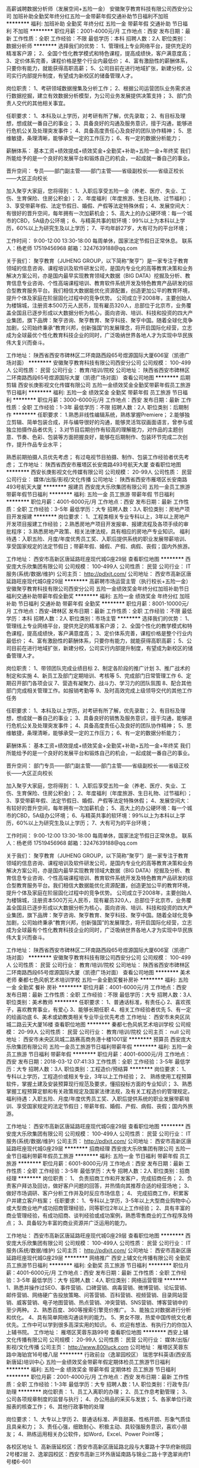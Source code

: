 高薪诚聘数据分析师（发展空间+五险一金）
安徽聚亨教育科技有限公司西安分公司
加班补助全勤奖年终分红五险一金带薪年假交通补助节日福利不加班
**********
福利:
加班补助
全勤奖
年终分红
五险一金
带薪年假
交通补助
节日福利
不加班
**********
职位月薪：2001-4000元/月 
工作地点：西安
发布日期：最新
工作性质：全职
工作经验：不限
最低学历：本科
招聘人数：2人
职位类别：数据分析师
**********
选择我们的优势：
1、管理线上专业网络平台，提供充足的精准客户源；
2、全国个性化教学模式和特色课程，提高成绩快，客户满意度高；
3、定价体系完善，课程价格是整个行业内最低价；
4、富有激励性的薪酬体系，只要你有能力，就能获得高职高薪；
5、公司目前在进行地域扩张，新建分校，公司实行内部提升制度，有望成为新校区的储备管理人才。

岗位职责：
1、考研领域数据搜集及分析工作；
2、根据公司运营团队业务需求进行数据挖掘，建立有效数据分析模型，为公司业务发展提供决策支持；
3、部门负责人交代的其他相关事宜。

任职要求：
1、本科及以上学历，对考研有所了解，优先录取；
2、有目标及理想，想成就一番自己的事业；
3、具备良好的沟通及服务意识，擅于沟通，能够进行危机公关及处理突发事件；
4、具备高度责任心及良好的团队协作精神；
5、思维敏捷，条理清晰，能够承受一定的工作压力；
6、有一定的数据分析能力；

薪酬体系：
基本工资+绩效提成+绩效奖金+全勤奖+补助+五险一金+年终奖
我们所能给予的是一个良好的发展平台和锻炼自己的机会，一起成就一番自己的事业。

晋升空间：
专员——部门副主管——部门主管——省级副校长——省级正校长——大区正向校长

加入聚亨大家庭，您将得到：
1、入职后享受五险一金（养老、医疗、失业、工伤、生育保险、住房公积金）；
2、年度福利（年度旅游、生日礼物、过节福利）；
3、享受带薪年假、法定节假日、婚假、产假等法定特殊休假；
4、发展空间大：有很好的晋升空间，每年拥有一次加薪机会；
5、高大上的办公硬环境：每一个城市的CBD，5A级办公环境；
6、与精英共事的软环境：99%以上为本科以上学历，60%以上为研究生及以上学历；
7、平均年龄27岁，大有可为的平台环境；

工作时间：
9:00-12:00 13:30-18:00 每周单休，国家法定节假日正常休息。
联系人：杨老师 17519456968
邮箱：3247639188@qq.com

关于我们：  
聚亨教育（JUHENG GROUP，以下简称“聚亨”）是一家专注于教育领域的信息咨询、课程培训及软件研发公司，是国内专业化的高等教育决策和业务解决方案公司，亦是国内最早实现教育领域大数据（BIG DATA）挖掘及分析、教育信息专业咨询、个性高端课程培训、教育软件系统开发及特色教育产品研发的综合型教育服务平台。我们相信大数据能优化资源配置，创造更加公平的教育环境，提升个体及家庭在阶层固化过程中的竞争优势。
公司成立于2008年，主要创始人为楼锦城，注册资本500万元人民币，现有雇员320人，总部位于北京市，业务覆盖全国且已逐步形成以大数据分析为核心，面向咨询、培训、科技和投资的四大产业集团，旗下品牌：聚亨咨询、聚亨教育、聚亨科技、聚亨中国。随着全球化竞争加剧，公司始终秉承“教育兴邦，创新强国”的发展理念，将开启国际化经营，立志成为全球最优个性化教育科技企业的同时，广泛吸纳世界各地人才为实现中华民族伟大复兴而奋斗。

工作地址：
陕西省西安市碑林区二环南路西段65号煜源国际大厦606室（凯德广场对面）
**********
安徽聚亨教育科技有限公司西安分公司
公司规模：
100-499人
公司性质：
民营
公司行业：
教育/培训/院校
公司地址：
陕西省西安市碑林区二环南路西段65号煜源国际大厦（凯德广场对面）
查看公司地图
**********
后期剪辑
西安长庚影视文化传媒有限公司
五险一金绩效奖金全勤奖带薪年假员工旅游节日福利
**********
福利:
五险一金
绩效奖金
全勤奖
带薪年假
员工旅游
节日福利
**********
职位月薪：3000-6000元/月 
工作地点：西安
发布日期：最新
工作性质：全职
工作经验：1-3年
最低学历：不限
招聘人数：2人
职位类别：后期制作
**********
任职要求：
1.熟悉非线性编辑系统，熟练掌握Premiere\Edius等后期制作软件；
2.能够独立剪辑、简单包装合成，并与编导很好的沟通，能够灵活驾驭画面语言，曾参与或独立拍摄作品者优先；
3.对节目后期创作有较高的理解能力，对作品的主题创意、节奏、色彩、包装等方面把握良好，能够在后期制作、包装环节完成二次创作，提升作品专业水平；

熟悉前期拍摄人员优先考虑；
有过电视节目拍摄、制作、包装工作经验者优先考虑；
工作地址：
陕西省西安市雁塔区长安南路493号航天大厦
查看职位地图
**********
西安长庚影视文化传媒有限公司
公司规模：
20-99人
公司性质：
民营
公司行业：
媒体/出版/影视/文化传播
公司地址：
陕西省西安市雁塔区长安南路493号航天大厦
**********
报建员
西安庞大乐欣集团有限公司
五险一金员工旅游带薪年假节日福利
**********
福利:
五险一金
员工旅游
带薪年假
节日福利
**********
职位月薪：4001-6000元/月 
工作地点：西安
发布日期：最新
工作性质：全职
工作经验：3-5年
最低学历：大专
招聘人数：3人
职位类别：房地产项目开发报建
**********
岗位要求：
1、工程类相关专业专科以上，3年以上房地产开发项目报建工作经验；
2.熟悉房地产项目开发报审、报建流程及各项手续的审批程序；
3.熟悉房地产政策、相关法律法规，具有相应的房地产专业知识。
福利待遇：入职五险、月度/年度优秀员工奖、入职后提供系统的职业发展带薪培训、享受国家规定的法定节假日；带薪年假、婚假、产假、病假、丧假；国内外旅游。

工作地址：
西安市高新区唐延路旺座现代城G座29层
查看职位地图
**********
西安庞大乐欣集团有限公司
公司规模：
100-499人
公司性质：
民营
公司行业：
IT服务(系统/数据/维护)
公司主页：
http://pdlxjt.com/
公司地址：
西安市高新区唐延路旺座现代城G座29层
**********
高薪聘市场运营主管（执行校长+五险一金）
安徽聚亨教育科技有限公司西安分公司
五险一金绩效奖金年终分红加班补助节日福利交通补助带薪年假全勤奖
**********
福利:
五险一金
绩效奖金
年终分红
加班补助
节日福利
交通补助
带薪年假
全勤奖
**********
职位月薪：8001-10000元/月 
工作地点：西安-碑林区
发布日期：最新
工作性质：全职
工作经验：不限
最低学历：本科
招聘人数：2人
职位类别：市场主管
**********
选择我们的优势：
1、管理线上专业网络平台，提供充足的精准客户源；
2、全国个性化的教学模式和特色课程，提高成绩快，客户满意度高；
3、定价体系完善，课程价格是整个行业内最低价；
4、富有激励性的薪酬体系，只要你有能力，就能获得高职高薪；
5、公司目前在进行地域扩张，新建分校，公司实行内部提升制度，有望成为新校区的储备管理人才。

岗位职责：
1、带领团队完成业绩目标                       
2、制定各阶段的推广计划                   
3、推广战术的制定和实施                   
4、新员工及部门定期培训、考核等        
5、完成部门日常管理工作                  
6、定期召开部门各项会议
7、营造有凝聚力、战斗力、学习力的团队氛围           
8、配合其他部门完成相关管理工作。如报销考勤等
9、及时高效完成上级领导交代的其他工作任务

任职要求：
1、本科及以上学历，对考研有所了解，优先录取；
2、有目标及理想，想成就一番自己的事业；
3、具备良好的销售及服务意识，擅于沟通，能够进行危机公关及处理突发事件；
4、具备高度责任心及良好的团队协作精神；
5、思维敏捷，条理清晰，能够承受一定的工作压力；
6、有一定的数据分析能力；

薪酬体系：
基本工资+绩效提成+绩效奖金+全勤奖+补助+五险一金+年终奖
我们所能给予的是一个良好的发展平台和锻炼自己的机会，一起成就一番自己的事业。

晋升空间：
部门专员——部门副主管——部门主管——省级副校长——省级正校长——大区正向校长

加入聚亨大家庭，您将得到：
1、入职后享受五险一金（养老、医疗、失业、工伤、生育保险、住房公积金）；
2、年度福利（年度旅游、生日礼物、过节福利）；
3、享受带薪年假、法定节假日、婚假、产假等法定特殊休假；
4、发展空间大：有较好的晋升空间，每年拥有一次加薪机会；
5、高大上的办公硬环境：每一个城市的CBD，5A级办公环境；
6、与精英共事的软环境：99%以上为本科以上学历，60%以上为研究生及以上学历；
7、大有可为的平台环境；

工作时间：
9:00-12:00 13:30-18:00 每周单休，国家法定节假日正常休息。
联系人：杨老师 17519456968
邮箱：3247639188@qq.com

关于我们：  
聚亨教育（JUHENG GROUP，以下简称“聚亨”）是一家专注于教育领域的信息咨询、课程培训及软件研发公司，是国内专业化的高等教育决策和业务解决方案公司，亦是国内最早实现教育领域大数据（BIG DATA）挖掘及分析、教育信息专业咨询、个性高端课程培训、教育软件系统开发及特色教育产品研发的综合型教育服务平台。我们相信大数据能优化资源配置，创造更加公平的教育环境，提升个体及家庭在阶层固化过程中的竞争优势。
公司成立于2008年，主要创始人为楼锦城，注册资本500万元人民币，现有雇员320人，总部位于北京市，业务覆盖全国且已逐步形成以大数据分析为核心，面向咨询、培训、科技和投资的四大产业集团，旗下品牌：聚亨咨询、聚亨教育、聚亨科技、聚亨中国。随着全球化竞争加剧，公司始终秉承“教育兴邦，创新强国”的发展理念，将开启国际化经营，立志成为全球最有个性化教育科技企业的同时，广泛吸纳世界各地人才为实现中华民族伟大复兴而奋斗。


工作地址：
陕西省西安市碑林区二环南路西段65号煜源国际大厦606室（凯德广场对面）
**********
安徽聚亨教育科技有限公司西安分公司
公司规模：
100-499人
公司性质：
民营
公司行业：
教育/培训/院校
公司地址：
陕西省西安市碑林区二环南路西段65号煜源国际大厦（凯德广场对面）
查看公司地图
**********
美术老师
秦都七色风帆艺术培训学校
五险一金全勤奖餐补房补
**********
福利:
五险一金
全勤奖
餐补
房补
**********
职位月薪：4001-6000元/月 
工作地点：西安
发布日期：最新
工作性质：全职
工作经验：不限
最低学历：大专
招聘人数：3人
职位类别：美术教师
**********
任职要求：
1、普通话标准，有责任心
2、喜欢孩子，喜欢教育事业，有爱心
3、能够长期任职
4、相关工作经验者优先
5、有一定的绘画功底
6、美术或幼教类相关专业毕业优先考虑
工作地址：
西安市未央区凤城二路云天大厦16楼
查看职位地图
**********
秦都七色风帆艺术培训学校
公司规模：
20-99人
公司性质：
民营
公司行业：
教育/培训/院校
公司主页：
null
公司地址：
西安市未央区凤城二路赛高商务港十楼1001室
**********
预算员
西安庞大乐欣集团有限公司
五险一金员工旅游节日福利带薪年假
**********
福利:
五险一金
员工旅游
节日福利
带薪年假
**********
职位月薪：4001-6000元/月 
工作地点：西安
发布日期：2018-03-12 07:41:33
工作性质：全职
工作经验：3-5年
最低学历：大专
招聘人数：3人
职位类别：工程造价/预结算
**********
岗位要求：
1、 专科以上学历，工程造价或相关专业，3年以上工作经验；
2、 熟练使用工程预算软件，掌握土建及安装预算现行规范及要求，懂招投标方面的专业知识；
3、熟悉掌握工程预算定额和有关政策规定及国家法律法规，及有关工程造价的管理规定。
福利待遇：入职五险、月度/年度优秀员工奖、入职后提供系统的职业发展带薪培训、享受国家规定的法定节假日；带薪年假、婚假、产假、病假、丧假；国内外旅游。

工作地址：
西安市高新区唐延路旺座现代城G座29层
查看职位地图
**********
西安庞大乐欣集团有限公司
公司规模：
100-499人
公司性质：
民营
公司行业：
IT服务(系统/数据/维护)
公司主页：
http://pdlxjt.com/
公司地址：
西安市高新区唐延路旺座现代城G座29层
**********
招商经理
西安庞大乐欣集团有限公司
五险一金节日福利带薪年假员工旅游
**********
福利:
五险一金
节日福利
带薪年假
员工旅游
**********
职位月薪：6001-8000元/月 
工作地点：西安
发布日期：最新
工作性质：全职
工作经验：3-5年
最低学历：大专
招聘人数：2人
职位类别：招商经理
**********
岗位职责：
1、 负责招商工作和开发客户，完成招商任务；
2、负责客户拜访及回访，做好客户问题的回答，并热情向其推荐合适的经营场地；
3、做好市场调研、客户分析工作并及时反应市场信息；
4、 完成招商工作，积累客户并建立客户档案；
任职要求：
1、专科以上学历，3-5年以上大型商业购物中心或大型商业地产成功招商管理经验，同等职位2年以上工作经验；
2、具有丰富的商业管理经验，有成功招商、谈判经验或成功案例，熟悉零售商业的工作程序及特点；
3、具备较为丰富的商业资源并广泛运用的能力。

工作地址：
西安市高新区唐延路旺座现代城G座29层
查看职位地图
**********
西安庞大乐欣集团有限公司
公司规模：
100-499人
公司性质：
民营
公司行业：
IT服务(系统/数据/维护)
公司主页：
http://pdlxjt.com/
公司地址：
西安市高新区唐延路旺座现代城G座29层
**********
网络推广
西安上辅文化传播有限公司
全勤奖员工旅游节日福利
**********
福利:
全勤奖
员工旅游
节日福利
**********
职位月薪：4001-6000元/月 
工作地点：西安
发布日期：最新
工作性质：全职
工作经验：3-5年
最低学历：大专
招聘人数：4人
职位类别：网络运营管理
**********
1、熟悉并操作过SEO、事件营销、口碑营销、病毒营销、微博营销、论坛营销、邮件营销、网络硬广告投放策略、问答营销、百科营销、视频营销、目录网站营销、威客营销、电子地图营销、热点营销、冲突营销、SNS营销、博客营销中的至少两种。
2、熟悉百度、360等搜索引擎竞价推广。
3、能独立对数据进行分析和优化。
4、具有简单网络沟通谈判的能力。
5、男女不限，热爱中国传统文化者优先。工作中可以学到很多高深实用的知识。
6、欢迎有想法、有执行力的你加入上辅书院。
工作地址：
雁塔区芙蓉东路99号
查看职位地图
**********
西安上辅文化传播有限公司
公司规模：
20-99人
公司性质：
民营
公司行业：
媒体/出版/影视/文化传播
公司主页：
http://www.800luck.com
公司地址：
雁塔区芙蓉东路中海铂宫16号楼八层
**********
行政前台（逸翠园校区）
瑞思学科英语(西安高新唐延)培训中心
五险一金绩效奖金带薪年假定期体检员工旅游节日福利
**********
福利:
五险一金
绩效奖金
带薪年假
定期体检
员工旅游
节日福利
**********
职位月薪：2001-4000元/月 
工作地点：西安
发布日期：最新
工作性质：全职
工作经验：1-3年
最低学历：大专
招聘人数：1人
职位类别：行政专员/助理
**********
岗位职责：
1、员工入离职的办理；
2、员工作息考勤管理；
3、公司各项规章制度的监督与执行；
4、办公用品的采买与发放；
5、各家单位行政报表的核查工作；
6、其他行政事物的处理

岗位要求：
1、大专以上学历
2、普通话标准、声音甜美、性格开朗、形象气质佳且具亲和力；
3、责任心强，细致耐心、积极主动、具较强服务意识，喜欢小朋友；
4、熟练运用相关办公软件，如Word，Excel、Power Point等；



各校区地址
1、高新唐延校区：西安市高新区唐延路北段与大寨路十字华府新桃园2号楼2层
2、逸翠园校区：西安市高新三环外唐延南路与锦业二路十字逸翠尚府1号楼6-601

工作地址：
西安市高新三环外唐延南路与锦业二路十字逸翠尚府1号楼6-601
查看职位地图
**********
瑞思学科英语(西安高新唐延)培训中心
公司规模：
20-99人
公司性质：
民营
公司行业：
教育/培训/院校
公司地址：
高新区唐延路与大寨路十字华府新桃园2号楼2层
**********
咨询顾问
京佳教育
五险一金绩效奖金全勤奖通讯补贴带薪年假节日福利
**********
福利:
五险一金
绩效奖金
全勤奖
通讯补贴
带薪年假
节日福利
**********
职位月薪：3000-5000元/月 
工作地点：西安-雁塔区
发布日期：最新
工作性质：全职
工作经验：1-3年
最低学历：本科
招聘人数：10人
职位类别：咨询顾问/咨询员
**********
岗位职责：
1、接听咨询电话，并对客户信息进行登记和管理；
2、接待来访学员，引导学员报课；
3、根据学员信息进行回访并处理学员投诉；
4、营销qq咨询接访，记录信息。
任职要求：
1、本科及以上学历，专业不限，形象气质佳；
2、性格开朗，待人热诚，具有较好的应变能力和学习能力，服务意识强；
3、有2年以上教育培训行业咨询工作经验者优先。

工作地址：
西安市雁塔区小寨百盛领秀城12层京佳教育
查看职位地图
**********
京佳教育
公司规模：
100-499人
公司性质：
民营
公司行业：
教育/培训/院校
公司主页：
www.jingjia.org
公司地址：
北京市朝阳区惠新西街16号蓝珏苑3单元
**********
客服顾问
西安戴妃美容美体服务有限公司
创业公司五险一金绩效奖金全勤奖包住员工旅游节日福利
**********
福利:
创业公司
五险一金
绩效奖金
全勤奖
包住
员工旅游
节日福利
**********
职位月薪：4001-6000元/月 
工作地点：西安
发布日期：最新
工作性质：全职
工作经验：3-5年
最低学历：不限
招聘人数：5人
职位类别：销售代表
**********
岗位职责：
   1、负责课程的推广及客户的开发与维护。
   2、电话邀约客户、上门接待、咨询，促成签单，完成月度销售任务。
   3、做好咨询登记表的记录，定期对客户进行回访，收集客户需求分析客户需求与反馈，不断进行工作反思。
   4、 积极参与部门和公司组织的各种培训和学习，不断充实个人涵养与销售沟通技巧。
工作地址：
西安市未央区凤城二路东方濠璟大厦7楼
查看职位地图
**********
西安戴妃美容美体服务有限公司
公司规模：
20-99人
公司性质：
合资
公司行业：
医疗/护理/美容/保健/卫生服务
公司地址：
西安市未央区凤城二路东方濠璟大厦7楼
**********
课程顾问（底薪4000-6000+无需外出）
西安学圣至优艺术文化传播有限公司
五险一金绩效奖金全勤奖加班补助节日福利带薪年假
**********
福利:
五险一金
绩效奖金
全勤奖
加班补助
节日福利
带薪年假
**********
职位月薪：6000-12000元/月 
工作地点：西安
发布日期：最新
工作性质：全职
工作经验：1年以下
最低学历：大专
招聘人数：5人
职位类别：培训/招生/课程顾问
**********
待遇：4000-6000底薪+全勤200+补助+提成+各种福利;
岗位要求：
1）喜欢销售行业，有销售经验者优先；
2）善于沟通和表达，抗压性强，阳光心态，有进取心；
3）福利：餐补+车补+带薪培训+16天超长带薪年假+生日精美礼物+不定期聚餐；
4）有教育行业工作经验者优先考虑！
上班时间：早9:00-12:00；13:00-18:00
学院地址：西安碑林区长安北路南稍门大话南门1号楼2114室（地铁2号线南稍门站D出口）
联系电话：029-89643788  18149048810
 
工作地址：
陕西省西安市碑林区长安北路大话南门小区1号楼21层14室
查看职位地图
**********
西安学圣至优艺术文化传播有限公司
公司规模：
100-499人
公司性质：
民营
公司行业：
教育/培训/院校
公司地址：
陕西省西安市碑林区长安北路大话南门1号楼21层14室
**********
班主任
西安良机职业技能培训学校
**********
福利:
**********
职位月薪：3900-5000元/月 
工作地点：西安
发布日期：最新
工作性质：全职
工作经验：不限
最低学历：中专
招聘人数：4人
职位类别：教学/教务管理人员
**********
薪资待遇：
    1、工资3900-5000元，缴纳五险。
任职要求：
    1、性别不限，28-45岁，有责任心，善沟通，无家庭负担者均可，
    2、有成人管理或会务服务经验者优先。
岗位职责：
    1、负责管理学员的出勤、资料收集等工作。

工作地址：
西安市莲湖区莲湖路198号天坛大厦
查看职位地图
**********
西安良机职业技能培训学校
公司规模：
20人以下
公司性质：
民营
公司行业：
教育/培训/院校
公司地址：
西安市未央区雅荷花园公交车站旁赛高国际A座27层2711室
**********
幼少儿音乐教师（键盘类）
乐匙西安音乐学习中心
五险一金绩效奖金带薪年假弹性工作节日福利
**********
福利:
五险一金
绩效奖金
带薪年假
弹性工作
节日福利
**********
职位月薪：6000-10000元/月 
工作地点：西安
发布日期：最新
工作性质：全职
工作经验：不限
最低学历：大专
招聘人数：3人
职位类别：音乐教师
**********
岗位职责：
 1. 根据教学大纲及教学计划，教授学员双排键课程；
 2. 根据课程安排，充分备课并完成教学任务；
 3. 针对学员的学习情况与家长保持积极、有效的沟通；
 4. 完成学校安排的其他工作及各项活动。

任职要求：
 1. 大专以上学历，学前教育类、师范类、音乐类专业（键盘专业、声乐专业）优先，或能够独立演奏电子管风琴、钢琴、电子琴、手风琴等键盘类乐器者；
 2. 一年以上相关工作经验，或优秀的应届毕业生优先；
 3. 热爱声乐教育事业，专业基础知识扎实，基本功强；
 4. 了解儿童学习心理，熟悉基本教学方法，上课生动富有趣味性；
 5. 亲和力强，语言表达能力强，有零号的团队合作精神及组织协调能力；
 6. 有强烈的责任心和敬业精神。

工作地点：陕西省西安市雁塔区科技二路。

工作相关福利：公司提供统一的专业和课程内容培训，具有较好的个人学习机会和较大的职业晋升空间。

联系电话：029-89586603  马老师
工作地址：
雁塔区科技二路56号丹轩梓园营销中心临街商铺4层乐匙音乐学习中心
**********
乐匙西安音乐学习中心
公司规模：
100-499人
公司性质：
民营
公司行业：
教育/培训/院校
公司地址：
雁塔区科技二路56号丹轩梓园营销中心临街商铺4层乐匙音乐学习中心
查看公司地图
**********
市场主管
京佳教育
**********
福利:
**********
职位月薪：4001-6000元/月 
工作地点：西安
发布日期：最新
工作性质：全职
工作经验：不限
最低学历：不限
招聘人数：1人
职位类别：市场主管
**********
岗位职责：

1、负责公司主要业务的市场推广，并维护公司的现有市场和不断开拓新的市场；

2、协助市场主管制定中心市场宣传方案；

3、负责完成月度各渠道客户开发及招生任务；

4、负责公司的新渠道的联系、开拓；

5、负责收集相关市场动态信息；

6、负责各宣传渠道的宣传布置工作；

7、完成上级布置的其它临时性工作。
任职要求：
1、大专以上学历，教育学、市场营销、计算机或相关专业，热爱教育事业；

2、对教育培训市场熟悉，有一年以上的教育行业工作经验者优先；

3、热爱教育行业，具有良好的沟通技巧及业务开拓能力；

4、有积极的心态和随机应变的能力，积极上进、富有激情，勇于接受挑战；

5、具有优秀的团队合作精神及良好的心理素质，能够承受较强的工作压力；

6、沟通能力强，善于学习，有进取心；诚实守信、严格自律；良好的执行能力；

薪资标准：无责底薪+绩效+提成


工作时间：8:30-12:00  13:30-18:00  周末双休、法定节假日正常休息

招聘热线：王老师    029-87874091
工作地址：
西安市长安中路38号百盛领秀城1201
**********
京佳教育
公司规模：
100-499人
公司性质：
民营
公司行业：
教育/培训/院校
公司主页：
www.jingjia.org
公司地址：
北京市朝阳区惠新西街16号蓝珏苑3单元
**********
舞蹈教师
陕西星光艺术团
绩效奖金员工旅游全勤奖
**********
福利:
绩效奖金
员工旅游
全勤奖
**********
职位月薪：6001-8000元/月 
工作地点：西安
发布日期：最新
工作性质：全职
工作经验：1-3年
最低学历：大专
招聘人数：2人
职位类别：舞蹈老师
**********
岗位职责：
1、根据教学要求，高质量完成舞蹈课程；
2、要讲究课堂艺术，气氛活跃，努力调动学员的学习积极性，不断提高学员的学习兴趣；
3、制定自己的教学计划、准备教案、形成自己的教学法；
4、善于发现、总结教学中出现的各类问题，能不断提高自身教学水平及各方面修养；
任职要求：
1、专业院校舞蹈专业毕业（中国舞、民族舞，芭蕾、爵士舞等）；
2、热爱孩子，对孩子有责任心，有耐心；
3、性格活泼开朗、沟通能力强，亲和力强；

工作地址：
西安市未央区方新村盛龙广场B区2单元5层
查看职位地图
**********
陕西星光艺术团
公司规模：
20-99人
公司性质：
民营
公司行业：
教育/培训/院校
公司地址：
西安市莲湖区
**********
录入员
西安心心学堂教育培训学校
**********
福利:
**********
职位月薪：1000-1500元/月 
工作地点：西安
发布日期：最新
工作性质：兼职
工作经验：不限
最低学历：不限
招聘人数：10人
职位类别：电脑操作/打字/录入员
**********
岗位职责：将纸质版或者图片版的试题按照规定格式录入为word电子版
任职要求：细心，认真，熟练使用word
兼职可以随时随地工作，相对灵活，不需要坐班。
工作地址：
西安市高新区高新路枫叶大厦C座
**********
西安心心学堂教育培训学校
公司规模：
20人以下
公司性质：
民营
公司行业：
教育/培训/院校
公司地址：
西安市高新区高新路枫叶大厦C座
**********
儿童活动策划执行
西安智益汇教育科技有限公司
绩效奖金14薪通讯补贴五险一金年底双薪
**********
福利:
绩效奖金
14薪
通讯补贴
五险一金
年底双薪
**********
职位月薪：4001-6000元/月 
工作地点：西安
发布日期：最新
工作性质：全职
工作经验：1-3年
最低学历：本科
招聘人数：4人
职位类别：活动执行
**********
活动策划执行（组员）：4名

岗位职责：

1、负责各类推广活动的可落地执行策划方案与执行；
2、负责活动现场的全面控制，突发情况的处理；
3、负责和第三方的接洽，联络
4、负责活动信息收集和管理，及活动实际中的工作衔接与配合；
5、负责活动后续工作的跟进，效果的跟踪分析及总结；
6、根据公司宣传工作的中心任务或重点项目，提供建议与可执行性判断
7、公司对外宣传软文的撰稿、组稿、编辑；公司对外广告创意的构思及广告文案的撰写；
8、负责图书馆内儿童活动策划执行，配合课程管理对会员进行服务。

任职要求：本科以上学历，专业不限，热爱素质教育行业，主要是热爱；有心理学或者教育相关教育经历优先，有从业经验者优先。 薪资待遇：综合薪资6k-7k，晋升发展空间巨大；


在这里能够系统的学习到儿童素质教育的知识，能够做真正的意义上的教育，期待你都加入。

工作地址：
西安市新城区上和商业广场4层030
查看职位地图
**********
西安智益汇教育科技有限公司
公司规模：
20-99人
公司性质：
民营
公司行业：
教育/培训/院校
公司地址：
西安市新城区上和商业广场4层030
**********
钢琴教师（大课）
陕西星光艺术团
弹性工作员工旅游绩效奖金
**********
福利:
弹性工作
员工旅游
绩效奖金
**********
职位月薪：6001-8000元/月 
工作地点：西安
发布日期：最新
工作性质：全职
工作经验：1年以下
最低学历：大专
招聘人数：2人
职位类别：音乐教师
**********
任职资格：
1、专科及以上学历，师范类院校毕业优先；
2、具有丰富的教学经验和一定的教学研究工作经验者优先；
3、喜欢孩子，愿意从事幼儿教育；
4、具有很强的中文表达能力，普通话标准，口齿伶俐；
5、具有较强的亲和力，讲课生动活泼，知识面宽广；
6、能够全职代课者优先，工作积极主动、责任心强。

工作地址：
西安市莲湖区西稍门民航大厦南侧天然气公司2层
查看职位地图
**********
陕西星光艺术团
公司规模：
20-99人
公司性质：
民营
公司行业：
教育/培训/院校
公司地址：
西安市莲湖区
**********
诚聘招聘/培训专员（晋升空间+五险一金）
安徽聚亨教育科技有限公司西安分公司
全勤奖加班补助年终分红绩效奖金五险一金交通补助节日福利带薪年假
**********
福利:
全勤奖
加班补助
年终分红
绩效奖金
五险一金
交通补助
节日福利
带薪年假
**********
职位月薪：2001-4000元/月 
工作地点：西安
发布日期：最新
工作性质：全职
工作经验：不限
最低学历：本科
招聘人数：2人
职位类别：招聘专员/助理
**********
选择我们的优势：
1、管理线上专业网络平台，提供充足的精准客户源；
2、全国个性化教学模式和特色课程，提高成绩快，客户满意度高；
3、定价体系完善，课程价格是整个行业内最低价；
4、富有激励性的薪酬体系，只要你有能力，就能获得高职高薪；
5、公司目前在进行地域扩张，新建分校，公司实行内部提升制度，有望成为新校区的储备管理人才。

岗位职责：
1、根据现有编制及业务发展需求，协调、统计各部门的招聘需求，编制年度人员招聘计划；
2、建立和完善公司的招聘流程和招聘体系；
3、利用各种招聘渠道发布招聘广告，寻求招聘机构；
4、执行招聘、甄选、面试、选择、安置工作；
5、进行聘前测试和简历甄别工作；
6、充分利用各种招聘渠道满足公司的人才需求；
7、建立后备人才选拔方案和人才储备机制。

任职要求：
1、本科及以上学历，对考研有所了解，优先录取；
2、有目标及理想，想成就一番自己的事业；
3、人力资源、心理学等相关专业；
4、具备高度责任心及良好的团队协作精神；
5、思维敏捷，条理清晰，能够承受一定的工作压力；
6、有一定的数据分析能力；

薪酬体系：
基本工资+绩效提成+绩效奖金+全勤奖+补助+五险一金+年终奖
无责任底薪+高额绩效提成=5000——20000+（上不封顶）
我们所能给予的是一个良好的发展平台和锻炼自己的机会，一起成就一番自己的事业。

晋升空间：
人力资源师——六大模块主管——部门主管——省级副校长——省级正校长——大区正向校长

加入聚亨大家庭，您将得到：
1、入职后享受五险一金（养老、医疗、失业、工伤、生育保险、住房公积金）；
2、年度福利（年度旅游、生日礼物、过节福利）；
3、享受带薪年假、法定节假日、婚假、产假等法定特殊休假；
4、发展空间大：职位层级晋升空间，每年拥有一次加薪机会；
5、高大上的办公硬环境：每一个城市的CBD，5A级办公环境；
6、与精英共事的软环境：99%以上为本科以上学历，60%以上为研究生及以上学历；
7、平均年龄27岁，大有可为的平台环境；

工作时间：
9:00-12:00 13:30-18:00 每周单休，国家法定节假日正常休息。
联系人：杨老师 17519456968
邮箱：3247639188@qq.com

关于我们：  
聚亨教育（JUHENG GROUP，以下简称“聚亨”）是一家专注于教育领域的信息咨询、课程培训及软件研发公司，是国内专业化的高等教育决策和业务解决方案公司，亦是国内最早实现教育领域大数据（BIG DATA）挖掘及分析、教育信息专业咨询、个性高端课程培训、教育软件系统开发及特色教育产品研发的综合型教育服务平台。我们相信大数据能优化资源配置，创造更加公平的教育环境，提升个体及家庭在阶层固化过程中的竞争优势。
公司成立于2008年，主要创始人为楼锦城，注册资本500万元人民币，现有雇员320人，总部位于北京市，业务覆盖全国且已逐步形成以大数据分析为核心，面向咨询、培训、科技和投资的四大产业集团，旗下品牌：聚亨咨询、聚亨教育、聚亨科技、聚亨中国。随着全球化竞争加剧，公司始终秉承“教育兴邦，创新强国”的发展理念，将开启国际化经营，立志成为全球高端个性化教育科技企业的同时，广泛吸纳世界各地人才为实现中华民族伟大复兴而奋斗。

工作地址：
陕西省西安市碑林区二环南路西段65号煜源国际大厦606室（凯德广场对面）
**********
安徽聚亨教育科技有限公司西安分公司
公司规模：
100-499人
公司性质：
民营
公司行业：
教育/培训/院校
公司地址：
陕西省西安市碑林区二环南路西段65号煜源国际大厦（凯德广场对面）
查看公司地图
**********
销售代表（甲醛）
西安庞大乐欣集团有限公司
五险一金员工旅游节日福利弹性工作
**********
福利:
五险一金
员工旅游
节日福利
弹性工作
**********
职位月薪：6001-8000元/月 
工作地点：西安
发布日期：最新
工作性质：全职
工作经验：1-3年
最低学历：大专
招聘人数：10人
职位类别：销售代表
**********
岗位要求：
1、20~35岁、一年以上相关岗位工作经验，熟悉甲醛等相关操作流程、从事过空气净化、甲醛、空气检测或装修相关行业者优先考虑；
2、热爱销售工作，语言表达能力强，行动力强。
薪资范围：高底薪+提成
福利待遇：入职五险、月度/年度优秀员工奖、入职后提供系统的职业发展带薪培训、享受国家规定的法定节假日；带薪年假、婚假、产假、病假、丧假；国内外旅游。
工作地址：
西安市高新区唐延路旺座现代城G座29层
查看职位地图
**********
西安庞大乐欣集团有限公司
公司规模：
100-499人
公司性质：
民营
公司行业：
IT服务(系统/数据/维护)
公司主页：
http://pdlxjt.com/
公司地址：
西安市高新区唐延路旺座现代城G座29层
**********
课程咨询顾问（CC）
陕西小马过河教育文化发展有限公司
绩效奖金全勤奖带薪年假补充医疗保险员工旅游节日福利五险一金弹性工作
**********
福利:
绩效奖金
全勤奖
带薪年假
补充医疗保险
员工旅游
节日福利
五险一金
弹性工作
**********
职位月薪：6000-10000元/月 
工作地点：西安
发布日期：最新
工作性质：全职
工作经验：不限
最低学历：本科
招聘人数：3人
职位类别：培训/招生/课程顾问
**********
职位描述:

1. 向潜在客户介绍小马过河英语课程，通过开发新资源与挖掘旧资源，持续稳定地实现个人销售目标。
2. 通过团队合作实现由中心总监设定的每日、周期和月度销售目标，与同事和学员建立密切的关系，以达成销售和服务目标。
3. 参加销售培训并做业务陈述，以便为潜在客户设计合适的课程，并按时完成个人目标。
4. 完善课程顾问的学员跟进数据库，确保达成学习目标。
5. 按时分析个人表现，开发个人和企业客户。
6. 参加例会和销售培训，确保完成每日销售报告。


一经录用，我们为您提供：
1、无责任底薪+全勤奖+业绩提成+工龄工资
2、签订正式劳动合同，公司提供五险
3、享受国家法定节假日，带薪年假
4、生日福利，公司为员工发放生日礼金
5、丰富的员工活动，带薪旅游
如果您准备好了，请与我公司人力资源部联系
联系方式：
xahr1826@163.com
联系电话：029-88153019
邮件格式：来自智联招聘-应聘**岗位-您的姓名
工作地址：
西安市高新区科技路37号海星城市广场B座30层
查看职位地图
**********
陕西小马过河教育文化发展有限公司
公司规模：
20-99人
公司性质：
民营
公司行业：
教育/培训/院校
公司主页：
www.xiaomajiaoyu.net
公司地址：
西安市高新区海星城市广场B座30层
**********
渠道经理汽车行业
西安庞大乐欣集团有限公司
五险一金员工旅游节日福利带薪年假弹性工作
**********
福利:
五险一金
员工旅游
节日福利
带薪年假
弹性工作
**********
职位月薪：8001-10000元/月 
工作地点：西安
发布日期：最新
工作性质：全职
工作经验：3-5年
最低学历：大专
招聘人数：5人
职位类别：渠道/分销经理/主管
**********
岗位要求：
1、25~38岁，市场营销等相关专业大专及以上学历，3年以上相关岗位工作经验；
2、熟悉汽车领域销售管理等工作，具有开拓市场的能力以及较强的业务领导力及团队领导力；
薪资范围：高底薪+总提成
福利待遇：入职五险、月度/年度优秀员工奖、入职后提供系统的职业发展带薪培训、享受国家规定的法定节假日；带薪年假、婚假、产假、病假、丧假；国内外旅游。
工作地址：
西安市高新区唐延路旺座现代城G座29层
查看职位地图
**********
西安庞大乐欣集团有限公司
公司规模：
100-499人
公司性质：
民营
公司行业：
IT服务(系统/数据/维护)
公司主页：
http://pdlxjt.com/
公司地址：
西安市高新区唐延路旺座现代城G座29层
**********
销售大区经理
西安博瑞文化传播有限公司
绩效奖金全勤奖通讯补贴带薪年假员工旅游节日福利
**********
福利:
绩效奖金
全勤奖
通讯补贴
带薪年假
员工旅游
节日福利
**********
职位月薪：4001-6000元/月 
工作地点：西安
发布日期：最新
工作性质：全职
工作经验：1-3年
最低学历：大专
招聘人数：2人
职位类别：电话销售
**********
岗位职责:
1、负责搜集客户的资料并进行沟通，开发新客户； 
2、通过电话与客户进行有效沟通了解客户需求,寻找销售机会并完成销售业绩；
3、维护老客户的业务，挖掘客户的最大潜力；
4、定期与合作客户进行沟通，建立良好的长期合作关系；
5、在上级主管的带领下，顺利完成个人业绩指标；
6、负责区域内客户资料的整理与维护，执行区域内的发行目标，制定区域营销计划。
任职资格：
1、口齿清晰，普通话流利，语音富有感染;
2、对销售工作有较高的热情； 
3、具备较强的学习能力和优秀的沟通能力； 
4、条理清晰，性格坚韧，思维敏捷，自信，敬业，细心，具备良好的应变能力和承压能力； 
5、有强烈的事业心、责任心和积极的工作态度，有相关电话销售工作经验者优先。
薪酬待遇：
1.试用：保底底薪+提成；  
2.转正：底薪+全勤奖+通讯补助+提成+奖金+节假日福利   
3.每周5天，每天7.5小时工作制，法定节假日休息，年终假半个月 
4.公司不定期组织聚会，郊游等活动
工作地址：
西安市高新区锦业路1号绿地领海大厦B座2006室
查看职位地图
**********
西安博瑞文化传播有限公司
公司规模：
20-99人
公司性质：
民营
公司行业：
媒体/出版/影视/文化传播
公司地址：
西安市高新区锦业路绿地领海大厦B座12006室
**********
文员
陕西星光艺术团
全勤奖绩效奖金
**********
福利:
全勤奖
绩效奖金
**********
职位月薪：2000-3000元/月 
工作地点：西安
发布日期：最新
工作性质：全职
工作经验：不限
最低学历：大专
招聘人数：1人
职位类别：行政专员/助理
**********
办公室行政文员：
要求：大专及以上学历，20-30岁，热爱教育工作，熟悉办公软件，责任心强，具有良好的沟通能力，团队精神佳，有经验者优先录用。


工作地址：
西安市未央区方新村盛龙广场B区2单元5层
查看职位地图
**********
陕西星光艺术团
公司规模：
20-99人
公司性质：
民营
公司行业：
教育/培训/院校
公司地址：
西安市莲湖区
**********
课程顾问+可实习+提供住宿 带薪年假15天
武汉启智阳光教育咨询有限公司西安第一分公司
五险一金绩效奖金年终分红股票期权加班补助全勤奖节日福利
**********
福利:
五险一金
绩效奖金
年终分红
股票期权
加班补助
全勤奖
节日福利
**********
职位月薪：4001-6000元/月 
工作地点：西安
发布日期：最新
工作性质：全职
工作经验：不限
最低学历：大专
招聘人数：5人
职位类别：培训/招生/课程顾问
**********
岗位职责：负责学校的生源，以及周末活动的操办！

任职要求：我们对你的学历、能力没有过多的要求，寻找一批能吃苦，有理想，学习力强，想在教育行业成就一番事业的合作伙伴！



工作地址：
莲湖区西开公司开远半岛花禾幼儿园3楼（开远门地铁站B出口过马路向南100米）
查看职位地图
**********
武汉启智阳光教育咨询有限公司西安第一分公司
公司规模：
500-999人
公司性质：
股份制企业
公司行业：
教育/培训/院校
公司地址：
西安市雁塔区小寨西路9号华雁大厦5楼
**********
教务/咨询顾问
北京中博诚通国际技术培训有限责任公司西安分公司
五险一金绩效奖金加班补助交通补助餐补通讯补贴带薪年假弹性工作
**********
福利:
五险一金
绩效奖金
加班补助
交通补助
餐补
通讯补贴
带薪年假
弹性工作
**********
职位月薪：4001-6000元/月 
工作地点：西安
发布日期：最新
工作性质：全职
工作经验：不限
最低学历：不限
招聘人数：5人
职位类别：咨询顾问/咨询员
**********
岗位职责：
1    做好任课教师的接待和管理工作；统计教师课时量及讲座场次；建立维护教师信息库；    
2    制定课程及教学活动的日程表，填写各种教学表册，检查、落实教师的课程实施情况；并做好各种资料的存档工作；    
3    了解、反馈学员和教师对课程内容及教学安排的合理化建议和意见，并根据需要进行课程结构及内容等方面的调整；    
4    开展其他教学项目的调研、计划、组织、实施工作；    
5    制定各项教务管理制度，设计公布教务流程图；    
6    开课前各项准备工作和授课过程管理工作；    
7     收集登记学员资料，根据公司管理规定，办理有关学员信息登记方面的事项；  
8    负责学员开课通知发放、入学安排、学员日常管理等工作。    
9    全面计划、安排、管理咨询部学员解答和回访工作。    
10    维护、发展、巩固与学员的关系，持续进行互动交流。    
11   配合市场部招生工作、对招生过程中的学员的咨询进行解答和讲解。    
任职要求：
1、熟悉大学生的招生工作，从事过教育培训工作；
2、语言沟通能力强，有强烈的事业心和责任感，善于学习，勇于进取;
3、接受应届大学生/大学生兼职
工作地址
西安市高新区沣惠南路与科技路交汇处旺座国际城E座1603


工作地址：
西安市旺座国际城E座1603
查看职位地图
**********
北京中博诚通国际技术培训有限责任公司西安分公司
公司规模：
500-999人
公司性质：
其它
公司行业：
教育/培训/院校
公司主页：
http://www.china-ife.com/
公司地址：
陕西省西安市高新区旺座国际城E座1603室
**********
编程教师
上海傲梦网络科技有限公司
五险一金绩效奖金弹性工作不加班
**********
福利:
五险一金
绩效奖金
弹性工作
不加班
**********
职位月薪：4000-8000元/月 
工作地点：西安
发布日期：最新
工作性质：全职
工作经验：不限
最低学历：本科
招聘人数：10人
职位类别：培训师/讲师
**********
√编程达人  √亲和力满分  √热爱教育  √沟通高手
【职位描述】
l 给孩子教授线上1对1编程课
l 根据学员情况，制定学员个性化教案
l 定期汇报备课情况和教学进度，积极反馈学员上课情况
【岗位要求】
l 全日制本科学历及以上，计算机相关专业
l 至少精通一门编程语言，C、C++、Python、JS等等多多益善

工作地址：
高新区团结南路中晶科技广场
**********
上海傲梦网络科技有限公司
公司规模：
20-99人
公司性质：
民营
公司行业：
教育/培训/院校
公司地址：
上海市长宁区金钟路633号晨讯科技大厦B栋5楼
查看公司地图
**********
市场推广 4K--6K
西安必卓企业管理咨询有限公司
全勤奖五险一金绩效奖金交通补助带薪年假员工旅游节日福利
**********
福利:
全勤奖
五险一金
绩效奖金
交通补助
带薪年假
员工旅游
节日福利
**********
职位月薪：4001-6000元/月 
工作地点：西安
发布日期：最新
工作性质：全职
工作经验：不限
最低学历：大专
招聘人数：3人
职位类别：市场专员/助理
**********
岗位职责：
1.市场活动的统筹；
2.负责品牌销售活动的实行，包括广告，市场规划，推广、网络推广等；
3.负责媒体公关工作；
4.负责分中心官网、微博、微信和管理和内容的发布；
5.编辑撰写有关市场宣传的文章。

任职要求：
1. 热情，有耐心，喜欢幼儿教育行业；
2. 具有较好的文字编辑能力；
3. 具有较好的亲子活动策划以及执行能力；
4. 幼儿教育行业经验者优先。

联系电话：029-81026767

工作地址
西安市高新区博士路60号阳光天地购物中心2层

工作地址：
博士路阳光天地
查看职位地图
**********
西安必卓企业管理咨询有限公司
公司规模：
20-99人
公司性质：
合资
公司行业：
教育/培训/院校
公司地址：
**********
人力资源助理
陕西星光艺术团
绩效奖金员工旅游全勤奖
**********
福利:
绩效奖金
员工旅游
全勤奖
**********
职位月薪：2001-4000元/月 
工作地点：西安
发布日期：最新
工作性质：全职
工作经验：1-3年
最低学历：大专
招聘人数：2人
职位类别：人力资源专员/助理
**********
岗位职责：
1、负责行政、人事各项制度的跟进、监督工作；
2、负责做好内部文件的记录和管理，人事档案及各类文件档案的管理；及时做好人力部各类统计报表工作；
3、负责公司考勤的统计、汇总及监督，办理员工入离职手续、并监督执行各类制度的落地情况，开展考核工作并及时反馈总结；
4、负责对内外部信息的交流、协调，并定期向各部门传达。
任职资格：
1、大学专科以上学历，有人事行政工作经验1年以上者优先；
2、熟练使用各种办公软件、沟通能力强；
3、具备积极向上的自我学习态度；
工作地址：
西安市未央区方新村盛龙广场B区2单元5楼
查看职位地图
**********
陕西星光艺术团
公司规模：
20-99人
公司性质：
民营
公司行业：
教育/培训/院校
公司地址：
西安市莲湖区
**********
课程顾问
乐匙西安音乐学习中心
五险一金绩效奖金带薪年假弹性工作定期体检员工旅游节日福利
**********
福利:
五险一金
绩效奖金
带薪年假
弹性工作
定期体检
员工旅游
节日福利
**********
职位月薪：6001-8000元/月 
工作地点：西安
发布日期：最新
工作性质：全职
工作经验：1-3年
最低学历：大专
招聘人数：1人
职位类别：培训/招生/课程顾问
**********
岗位职责：
1、负责学习中心课程的咨询、销售工作：包括售前电话邀约、电话营销、现场咨询、课程规划；
2、 负责家长的接待及后续跟进工作，包括直访及电话邀约等渠道；
3、根据学员情况，指导学员制定学习计划；
4、策划并参与各类市场宣传和品牌、产品的推广；
5、与各个相关部门沟通配合，完成销售工作。

任职要求：
1、 大专以上学历，年龄 23-30 周岁，有教育行业从业经验者优先； 
2、 形象好，气质佳，普通话标准，具备良好的团队合作精神； 
3、 诚信正直，性格开朗，有亲和力，有意向在教育行业长期发展； 
4、 积极进取，抗压能力强，有强烈成功欲望； 
5、 有销售工作经验或有销售管理工作经验者优先。
工作地址：
雁塔区科技二路56号丹轩梓园营销中心临街商铺4层乐匙音乐学习中心
**********
乐匙西安音乐学习中心
公司规模：
100-499人
公司性质：
民营
公司行业：
教育/培训/院校
公司地址：
雁塔区科技二路56号丹轩梓园营销中心临街商铺4层乐匙音乐学习中心
查看公司地图
**********
声乐老师
陕西星光艺术团
弹性工作全勤奖
**********
福利:
弹性工作
全勤奖
**********
职位月薪：3000-6000元/月 
工作地点：西安
发布日期：最新
工作性质：全职
工作经验：不限
最低学历：不限
招聘人数：2人
职位类别：音乐教师
**********
任职要求：1、具有一定的声乐专业功底，专业院校毕业生优先；
2、热爱教育事业，具有爱心、耐心、责任心；
3、具有良好的沟通能力，有良好的职业道德修养及团队意识。

工作地址：
西安市莲湖区西稍门民航大厦南楼2楼（秦华天然气二层）
查看职位地图
**********
陕西星光艺术团
公司规模：
20-99人
公司性质：
民营
公司行业：
教育/培训/院校
公司地址：
西安市莲湖区
**********
市场专员/主管
西安优享教育科技有限公司
五险一金全勤奖弹性工作补充医疗保险定期体检节日福利
**********
福利:
五险一金
全勤奖
弹性工作
补充医疗保险
定期体检
节日福利
**********
职位月薪：4001-6000元/月 
工作地点：西安
发布日期：最新
工作性质：全职
工作经验：不限
最低学历：大专
招聘人数：2人
职位类别：市场策划/企划专员/助理
**********
岗位职责：
制定市场地面推广方案；
地推前需做好地推点位采集，制定每次地推的具体实施方案；
培训和管理兼职人员，维护与兼职人员的良好合作关系；
宣传资料的收集整理；
带领兼职人员及本公司相关工作人员做好品牌宣传以及潜在客户名单收集；


岗位要求：
责任心强，有高度的工作热情，良好的团队合作精神；
有相关工作经验或与此相关的教育背景；
有上进心，愿意立足企业长期发展；
两年以上工作经验者优先。

特别说明：
本公司具有迅速且上不封顶的升迁渠道
本岗位提成标准高，欢迎具有自我挑战精神的应届生。

我们将提供给您：
给力的工资和提成
完善的社会保险
完善的培训机制和职业发展规划
暖暖的过节费
丰富的员工活动及团队拓展
舒适的工作环境，开心的氛围和好的不要不要的boss
旅游、优秀员工奖励、优秀团队奖励等，更多神秘福利等你来发现！

亲亲袋鼠 是美国VINCI凡骐教育集团旗下专业的启萌教育品牌。 亲亲袋鼠以脑科学为基础, 致力于0-8岁儿童的整体教育, 利用科技手段提供以儿童为中心的个性发展的教育服务。
KindyROO源于澳洲，从1982年始创发展至今，以脑神经医学为基础，为0-3岁婴幼儿提供按其“原始反射”的发展规律而设计的脑力和体力课程，是受澳洲医学界、教育界以及澳洲学者联合会（ASG)认证和推荐的国际婴幼儿启育机构。
工作地址：
曲江雁南一路9号曼蒂广场二楼亲亲袋鼠
**********
西安优享教育科技有限公司
公司规模：
20-99人
公司性质：
民营
公司行业：
教育/培训/院校
公司地址：
曲江雁南一路9号
查看公司地图
**********
学管老师
陕西圆心教育科技有限公司
五险一金绩效奖金带薪年假弹性工作节日福利员工旅游不加班
**********
福利:
五险一金
绩效奖金
带薪年假
弹性工作
节日福利
员工旅游
不加班
**********
职位月薪：4001-6000元/月 
工作地点：西安
发布日期：最新
工作性质：全职
工作经验：1年以下
最低学历：大专
招聘人数：1人
职位类别：教学/教务管理人员
**********
学管师工作职责 ：
1、深入了解学生，关心学生的思想、学习和生活情况，及时解决学生的各种实际问题与学生的偶发事件。
2、监督授课教师完成教学任务，并和家长/学生及时沟通。
3、督导学生的日常行为做好工作记录及考勤。
任职要求：
1. 必需具备足够的亲和力，跟学生家长老师沟通过程中要始终保持微笑，注意礼貌用语，回访工作要准备充足，注意沟通的立场和技巧。
2. 对学生的上课情况要及时的跟踪到位，每周学生来上课下课必需要跟学生进行充分的沟通，了解学生的辅导感受和动向。
3. 与授课老师的沟通要及时，了解学生的学习情况，并根据易学的辅导特色建议给授课老师，引导老师完成对学生的整个辅导过程。
4. 学生个人的请假、调课和调整要求，一定要及时跟其它学生和授课老师沟通确认后再进行调整。
6. 发生任何特殊情况，必需先向部门主管汇报后根据要求再做调整。
工作地址：
陕西省西安市雁塔区长安中路89号阳明国际10层
查看职位地图
**********
陕西圆心教育科技有限公司
公司规模：
20-99人
公司性质：
民营
公司行业：
教育/培训/院校
公司地址：
陕西省西安市雁塔区长安中路89号阳明国际10层
**********
网络推广
京佳教育
**********
福利:
**********
职位月薪：4001-6000元/月 
工作地点：西安-雁塔区
发布日期：最新
工作性质：全职
工作经验：不限
最低学历：大专
招聘人数：2人
职位类别：网站推广
**********
岗位职责：
1、负责分校网站网络推广工作;
2、负责网站进行优化，对网站的关键词进行合理的布局，使之符合优化的要求;
3、负责以搜索引擎优化为主的网络营销研究、分析与服务工作，建设网站外链，监控网站常规SEO数据;结合流量统计工具制作分析报告并提出问题，长期跟进并进一步扩大优化的效果;
4、熟悉搜索引擎(例如：百度，360，搜狗等)ppc规则，负责在百度、360、搜狗推广平台上账户、关键词、产品及相关创意的调整，数据日常监控工作；
5、控制推广账户消费金额，通过合理使用账户内资金达到预期广告效果；实时关注广告效果报告，根据相应的搜索引擎，同行竞价排名实时调价；
6、制定网站的推广策略，然后统计收录情况，跟进外链效果，实时的调整对策，不断去提高关键词排名;
7、结合自身对关键词的的布局和优化，兼顾网络新媒体、社群运营，配合部门同事完成定期课程活动的网络推广宣传。
任职要求：
1、大专及以上学历，熟悉互联网行业，2年以上网站推广经验，了解网络营销的方法，熟悉整个竞价流程;
2、精通360/sogou/Baidu等各大搜索引擎的原理和特点，掌握自然排名规则和网站优化技巧;百度、360、搜狗等推广账户操作经验优先；
3、了解SEO的基本知识，熟练运用PR值工具，站长统计工具，流量分析统计工具等，总结各种推广方式、推广技巧的有效转化率;
4、熟悉SNS、QQ群、论坛，博客等网络推广手段;
5、思维敏捷，对数据变化敏感，具备良好的分析判断能力;优秀的文字撰写能力，思维要有创意;
6、掌握html的语法知识，熟悉html、JavaScript、div+css等，能够修改html网页;
7、熟悉微博、微信等营销手段，熟练运用Office软件，包括Excel、Word、PPT等;
8、具备良好的沟通能力、强烈的责任心、创新意识和学习能力，具有团队合作精神。
招聘热线：王老师 029-87874091
工作地址
西安市雁塔区长安中路38号百盛领秀城1201

工作地址：
长安中路38号百盛领秀城1201
查看职位地图
**********
京佳教育
公司规模：
100-499人
公司性质：
民营
公司行业：
教育/培训/院校
公司主页：
www.jingjia.org
公司地址：
北京市朝阳区惠新西街16号蓝珏苑3单元
**********
市场推广
京佳教育
**********
福利:
**********
职位月薪：4001-6000元/月 
工作地点：西安
发布日期：最新
工作性质：全职
工作经验：不限
最低学历：大专
招聘人数：3人
职位类别：市场专员/助理
**********
岗位职责：
1、负责公司主要业务的市场推广，并维护公司的现有市场和不断开拓新的市场；

2、协助市场主管制定中心市场宣传方案；

3、负责完成月度各渠道客户开发及招生任务；

4、负责公司的新渠道的联系、开拓；

5、负责收集相关市场动态信息；

6、负责各宣传渠道的宣传布置工作；

7、完成上级布置的其它临时性工作。

任职要求：
1、大专以上学历，教育学、市场营销、计算机或相关专业，热爱教育事业；

2、对教育培训市场熟悉，有一年以上的教育行业工作经验者优先；

3、热爱教育行业，具有良好的沟通技巧及业务开拓能力；

4、有积极的心态和随机应变的能力，积极上进、富有激情，勇于接受挑战；

5、具有优秀的团队合作精神及良好的心理素质，能够承受较强的工作压力；

6、沟通能力强，善于学习，有进取心；诚实守信、严格自律；良好的执行能力；

薪资标准：无责底薪+绩效+提成
工作地址：
西安市长安中路38号百盛领秀城1201
查看职位地图
**********
京佳教育
公司规模：
100-499人
公司性质：
民营
公司行业：
教育/培训/院校
公司主页：
www.jingjia.org
公司地址：
北京市朝阳区惠新西街16号蓝珏苑3单元
**********
渠道经理（甲醛）
西安庞大乐欣集团有限公司
五险一金员工旅游节日福利带薪年假
**********
福利:
五险一金
员工旅游
节日福利
带薪年假
**********
职位月薪：8001-10000元/月 
工作地点：西安
发布日期：最新
工作性质：全职
工作经验：3-5年
最低学历：大专
招聘人数：5人
职位类别：渠道/分销经理/主管
**********
岗位要求：
1、25~38岁，市场营销等相关专业大专及以上学历，3年以上相关岗位工作经验，熟悉甲醛等相关操作流程，具有开拓市场的能力以及较强的业务领导力及团队领导力。
薪资范围：高底薪+总提成
福利待遇：入职五险、月度/年度优秀员工奖、入职后提供系统的职业发展带薪培训、享受国家规定的法定节假日；带薪年假、婚假、产假、病假、丧假；国内外旅游。
工作地址：
西安市高新区唐延路旺座现代城G座29层
查看职位地图
**********
西安庞大乐欣集团有限公司
公司规模：
100-499人
公司性质：
民营
公司行业：
IT服务(系统/数据/维护)
公司主页：
http://pdlxjt.com/
公司地址：
西安市高新区唐延路旺座现代城G座29层
**********
申论教研员（西安）
西安时代顾邦教育科技有限公司
五险一金绩效奖金全勤奖带薪年假节日福利
**********
福利:
五险一金
绩效奖金
全勤奖
带薪年假
节日福利
**********
职位月薪：4001-6000元/月 
工作地点：西安
发布日期：最新
工作性质：全职
工作经验：不限
最低学历：大专
招聘人数：2人
职位类别：教育产品开发
**********
岗位职责：
（1）承担本科目课程的教研工作；
（2）参与新课程的研发工作。
（3）参与银行、公务员招考体系内的授课任务；
任职要求：
（1）全国高校硕士及以上学历，有全职工作意向，有授课经验者优先，特别优秀者可放宽至本科；
（2）历史类、中文类优先。
（3）良好的表达能力和沟通能力；
（4）工作积极、为人正直、热爱教育事业、责任心强，能够保质保量完成授课任务；
（5）熟悉所授科目试题（有公务员、银行考试经历者尤佳）；
（6）在校生亦可，但要求能够全职实习（要求坐班，学校有重要事情可请假回校办理）；
（7）抗压能力强，能够适应出差。

工作地址：
西安市西安市雁塔区二环南路紫竹大厦A座502
查看职位地图
**********
西安时代顾邦教育科技有限公司
公司规模：
100-499人
公司性质：
民营
公司行业：
教育/培训/院校
公司主页：
www.yinhangren.cn
公司地址：
陕西省西安市雁塔区唐延路1号旺座国际D座32层
**********
少儿舞蹈教师（全职）
陕西星光艺术团
**********
福利:
**********
职位月薪：4000-8000元/月 
工作地点：西安
发布日期：最新
工作性质：全职
工作经验：不限
最低学历：不限
招聘人数：2人
职位类别：销售总监
**********
岗位职责： 1、根据教学要求，高质量完成舞蹈课程； 2、要讲究课堂艺术，气氛活跃，努力调动学员的学习积极性，不断提高学员的学习兴趣； 3、制定自己的教学计划、准备教案、形成自己的教学法； 4、善于发现、总结教学中出现的各类问题，能不断提高自身教学水平及各方面修养； 任职要求： 1、舞蹈种类：中国舞、民族舞，芭蕾等； 2、热爱孩子，对孩子有责任心，有耐心； 3、性格活泼开朗、沟通能力强，亲和力强； 4、具备相关资格证书和舞蹈创编能力者优先； 工作地址：
西安 西安市未央区方新村盛龙广场B座2单元5层
**********
陕西星光艺术团
公司规模：
20-99人
公司性质：
民营
公司行业：
教育/培训/院校
公司地址：
西安市莲湖区
**********
美术老师
陕西星光艺术团
绩效奖金员工旅游弹性工作
**********
福利:
绩效奖金
员工旅游
弹性工作
**********
职位月薪：4000-8000元/月 
工作地点：西安
发布日期：最新
工作性质：全职
工作经验：1-3年
最低学历：大专
招聘人数：1人
职位类别：美术教师
**********
任职要求：
1、热爱儿童美术，美术或幼师相关专业毕业；
2、亲和力强，普通话标准，语言表达能力强；
3、性格活泼、开朗，有责任心，富有爱心、耐心，喜欢小孩，有课堂组织管理能力；
4、热爱教育行业，愿意提升和展示自己；
5、有无相关美术教学工作经验均可，本公司愿意培养优秀应届毕业生，欢迎来校咨询。
岗位职责：
1、高品质完成3至12岁少儿美术课程教授工作；
2、在课堂中负责维护课堂秩序及学生安全等工作；
3、能够积极备课、准备上课用具材料等；
4、有少儿美术教学相关经验者优先。

工作地址：
西安市未央区方新村盛龙广场B区2单元5层
查看职位地图
**********
陕西星光艺术团
公司规模：
20-99人
公司性质：
民营
公司行业：
教育/培训/院校
公司地址：
西安市莲湖区
**********
招聘销售代表/五险双休
陕西尚拓智学教育科技有限公司
全勤奖带薪年假节日福利不加班五险一金
**********
福利:
全勤奖
带薪年假
节日福利
不加班
五险一金
**********
职位月薪：6001-8000元/月 
工作地点：西安-碑林区
发布日期：最新
工作性质：全职
工作经验：1-3年
最低学历：大专
招聘人数：4人
职位类别：培训/招生/课程顾问
**********
岗位职责：
1、咨询电话的接听，做好相应的信息记录；
2、定期对记录的咨询信息进行回访，告知咨询者最近的培训动态；
3、对来访咨询者接待：全面、准确、有针对性的做好咨询工作，帮助咨询者了解其想了解的信息为起选择培训课程做参考；
4、完成其他临时性工作。
任职资格：
1、年龄22到30岁，专科以上学历；
2、普通话标准，有亲和力、幽默感，沟通能力强；
3、有团队合作精神和敬业精神，执行力好，抗压能力强，富有责任心
任职要求：
Ladies first
五险+双休+全勤+带薪年假+8小时工作制

工作地址：
碑林区南稍门中贸广场15号楼2单元704室

工作地址：
碑林区南稍门中贸广场
查看职位地图
**********
陕西尚拓智学教育科技有限公司
公司规模：
20人以下
公司性质：
民营
公司行业：
教育/培训/院校
公司地址：
碑林区南稍门中贸广场
**********
小学老师/语文老师/国学老师
北京金育壇教育咨询有限公司西安分公司
创业公司绩效奖金全勤奖交通补助餐补员工旅游节日福利
**********
福利:
创业公司
绩效奖金
全勤奖
交通补助
餐补
员工旅游
节日福利
**********
职位月薪：4001-6000元/月 
工作地点：西安
发布日期：最新
工作性质：全职
工作经验：1年以下
最低学历：大专
招聘人数：6人
职位类别：培训师/讲师
**********
      希望投简历的你爱孩子、爱教育事业，你可以时尚个性，同时希望你心智成熟、自信稳健。我相信这样的你一定愿意加入一个创造性、学习型，稳健发展的团队。
      金育壇教育秉承着以家庭教育、学习能力训练为核心，为孩子量身制定学习方案，综合提高孩子的各项学习能力：注意力、想象力、理解力、记忆力、表达力、思考力等，让孩子高效提高学习成绩，从根本上解决孩子源头问题，为孩子打下坚实良好学习基础。
岗位职责：
1、有效的完成课堂教学，提前备好教学计划与内容；
2、亲和能力佳，能通过孩子的课堂表现与家长作深入的沟通；
3、能够具有自我学习自我成长的基本素质，不断的扩充自己的专业知识；
应当具备的职业素质
        A、理解所授课程产品，了解其他课程产品
        B、熟练运用各种教学技巧
        C、良好的职业习惯
        D、控场能力强
任职资格：
1、大专及以上学历，有从事教培行业经验优先，有心理二级或三级咨询师优先，优秀的应届生轶可，公司提供培训。
2、形象气质好，富有亲和力，善于沟通，思维灵敏，表述能力强，年龄最好在20-40。
3、具有团队合作精神。
工作原则:    1、遵守职业道德, 不弄虚作假,不得违反学校的原则对学员做虚假承诺
                   2、不得用带有明显敌视的言语攻击竞争对手或其它培训学校
 
福利待遇：
1、试用期过后，签署劳动合同。
2、有轻松向上的人文环境，同时有学习技能学习方法以及可以达到综合能力提升。
3、管理储备，有很大的晋升空间。
报名方式：18682963241李老师 （非中介）
   工作地址：
西安市新城区长乐中路99号西美国贸大厦4楼
**********
北京金育壇教育咨询有限公司西安分公司
公司规模：
20-99人
公司性质：
民营
公司行业：
教育/培训/院校
公司地址：
西安市新城区长乐中路99号西美大厦4楼金育壇教育
查看公司地图
**********
校长
陕西致青藤教育科技有限公司
绩效奖金加班补助全勤奖交通补助餐补房补带薪年假定期体检
**********
福利:
绩效奖金
加班补助
全勤奖
交通补助
餐补
房补
带薪年假
定期体检
**********
职位月薪：10001-15000元/月 
工作地点：西安
发布日期：最新
工作性质：全职
工作经验：不限
最低学历：不限
招聘人数：2人
职位类别：校长/副校长
**********
岗位职责：
1、熟悉有关教育工作的规定、政策，对机构工作任务有布置、有检查、有总结、有汇报。
2、负责审定全校教育教学计划、制定学校招生计划，落地执行规章制度。
3、负责审定学校财务支出、做好学校月、季、年度总结。
岗位要求：
1、加强教职工队伍建设，负责全校教师的聘用、选拔和培训等人事管理工作
2、五年以上教育教学经验，初中以上文化学历。
2、沟通交流能力强，能够组织策划学校相关活动。
薪资待遇:
1、奖金+绩效，工作优秀者可参与学校股份分红。
2、加班补助、全勤奖、交通补贴、餐补、房补、话补、节假日、生日福利待遇。
3、工作能力强可参与合作办校。
工作地址：
西斜七路紫薇龙腾新世界A座2307
查看职位地图
**********
陕西致青藤教育科技有限公司
公司规模：
20人以下
公司性质：
民营
公司行业：
教育/培训/院校
公司地址：
陕西省西安市雁塔区育才路2号1幢10204室
**********
电视节目编导（销售方向）
西安长庚影视文化传媒有限公司
五险一金年底双薪绩效奖金全勤奖交通补助带薪年假员工旅游节日福利
**********
福利:
五险一金
年底双薪
绩效奖金
全勤奖
交通补助
带薪年假
员工旅游
节日福利
**********
职位月薪：4000-8000元/月 
工作地点：西安
发布日期：最新
工作性质：全职
工作经验：1-3年
最低学历：不限
招聘人数：4人
职位类别：培训/招生/课程顾问
**********
岗位责任：
1、根据节目定位需求，拓展洽谈各类培训学校的合作；
2、根据节目需求，配合摄制组进行小演员的海选、复赛、培训、拍摄与录制，负责现场的调度与控制；
3、负责栏目组的对内、对外联络与沟通，处理各类突发状况。
4、上级领导交办的其他工作。
任职要求：
1、专科及以上学历，新闻、公关、市场营销类专业，形象气质佳；
2、具备良好的沟通能力和技巧，一定的业务开发、谈判能力，较好的公关能力；
3、具备良好的组织实施能力、应变能力和承受能力；
4、能根据节目选题积极主动组织平台上下游资源，有团队合作意识。
如果你有以下经验，可能会被优先录取
各类销售市场岗位加分30%
少儿培训机构市场部或顾问岗位加分40%
有幼、少儿相关产业链资源加分50%
少儿电视栏目工作经验加分60%
少儿培新机构市场、顾问能力强加分70%
有全省各类培训机构资源加分80%
有连锁培训机构经营管理经验者加分90%

欢迎从其他行业市场、销售岗位跳槽进入媒体工作的各位亲
工作地址：
陕西省西安市雁塔区长安南路493号航天大厦
查看职位地图
**********
西安长庚影视文化传媒有限公司
公司规模：
20-99人
公司性质：
民营
公司行业：
媒体/出版/影视/文化传播
公司地址：
陕西省西安市雁塔区长安南路493号航天大厦
**********
出纳前台
陕西星光艺术团
全勤奖绩效奖金
**********
福利:
全勤奖
绩效奖金
**********
职位月薪：2000-3000元/月 
工作地点：西安
发布日期：最新
工作性质：全职
工作经验：不限
最低学历：不限
招聘人数：2人
职位类别：前台/总机/接待
**********
岗位职责：
1、及时、准确接听/转接电话，如需要，记录留言并及时转达；
2、接待来访客人并及时准确通知被访人员；
3、管理校区财务、行政、考勤等工作；
4、负责校区的环境及秩序，保证设备安全正常运转；
5、完成上级主管交办的其它工作
任职资格：
1、男女不限；
2、1年相关工作经验，文秘、行政管理、财务等相关专业优先考虑；
3、较强的服务意识，熟练使用电脑办公软件；
4、具备良好的协调能力、沟通能力，负有责任心，性格活泼开朗，具有亲和力；
5、普通话准确流利；
6、具备一定商务礼仪知识。
工作地址：
西安市未央区方新村盛龙广场B区二单元
查看职位地图
**********
陕西星光艺术团
公司规模：
20-99人
公司性质：
民营
公司行业：
教育/培训/院校
公司地址：
西安市莲湖区
**********
电话销售
西安云间信息科技有限公司
**********
福利:
**********
职位月薪：2001-4000元/月 
工作地点：西安-雁塔区
发布日期：最新
工作性质：全职
工作经验：不限
最低学历：大专
招聘人数：5人
职位类别：电话销售
**********
要求：
（1）善于与人交流，口齿伶俐、表达清晰、形象大方得体、气质优雅；
（2）有较强的沟通及商务谈判能力；
（3）有较强的韧性，能够面对工作中出现的各种压力；
（4）为人正直、讲诚信，有极强的团队精神；
（5）有较强的学习能力及技能运用能力，能够活学活用；
（6）教育学或心理学专业者、或有客服热线接听或实际教育产品营销经验优先。
工作地址：
西安市南二环西段100号金叶现代之窗9楼
**********
西安云间信息科技有限公司
公司规模：
100-499人
公司性质：
民营
公司行业：
教育/培训/院校
公司主页：
www.yunjkj.com
公司地址：
西安市南二环西段100号金叶现代之窗9楼
**********
工程项目采购经理
西安庞大乐欣集团有限公司
五险一金带薪年假员工旅游节日福利
**********
福利:
五险一金
带薪年假
员工旅游
节日福利
**********
职位月薪：6001-8000元/月 
工作地点：西安
发布日期：最新
工作性质：全职
工作经验：3-5年
最低学历：大专
招聘人数：2人
职位类别：其他
**********
岗位职责：
1、负责汇总、编制物资材料采购计划，制订和完善物料定额控制和管理办法，并监督实施；
2、熟悉采购管理制度和采购业务流程；
3、选择和评估供应厂商，包括新产品、新材料供应商的寻找，资料收集及开发；
4、负责工程材料、设备采购合同的拟订、审批与签署工作及工程有关材料、设备的价格审查，组织采购合约或协议的拟写、生意洽谈和相关事项的跟进、管理。
岗位要求：
1、专科以上学历，工民建、建筑材料相关专业者优先；
2、3-55年以上房地产行业或建筑业采购工作经验。

工作地址：
西安市高新区唐延路旺座现代城G座29层
查看职位地图
**********
西安庞大乐欣集团有限公司
公司规模：
100-499人
公司性质：
民营
公司行业：
IT服务(系统/数据/维护)
公司主页：
http://pdlxjt.com/
公司地址：
西安市高新区唐延路旺座现代城G座29层
**********
课程顾问
陕西星光艺术团
弹性工作不加班员工旅游
**********
福利:
弹性工作
不加班
员工旅游
**********
职位月薪：6001-8000元/月 
工作地点：西安
发布日期：最新
工作性质：全职
工作经验：不限
最低学历：不限
招聘人数：2人
职位类别：销售代表
**********
热爱少儿教育，有相关工作经验者优先。
提供丰厚的薪资及待遇；
完善的培训机制及晋升体系。
工作地址：
西安市莲湖区西稍门民航大厦南侧天然气公司二层
查看职位地图
**********
陕西星光艺术团
公司规模：
20-99人
公司性质：
民营
公司行业：
教育/培训/院校
公司地址：
西安市莲湖区
**********
辅导老师、小学老师、托管老师
西安贝尔安亲文化传播有限公司
住房补贴五险一金全勤奖包吃包住交通补助通讯补贴节日福利
**********
福利:
住房补贴
五险一金
全勤奖
包吃
包住
交通补助
通讯补贴
节日福利
**********
职位月薪：2001-4000元/月 
工作地点：西安
发布日期：最新
工作性质：全职
工作经验：不限
最低学历：不限
招聘人数：1人
职位类别：小学教师
**********
福利待遇：
1、双休，按法定节假日放假
2、提供餐补及住宿，每月活动经费
3、工龄工资、司龄工资
4、商业保险、社保补贴
岗位职责：
1、培养孩子的生活习惯及学习习惯；
2、完成日常安亲流程、备课，授课，代课，补课；
3、电话访谈向家长介绍教学、学习情况；
4、所有班级学期教学资料的归档；
5、参与专业训练与教研；
6、协助教务部门以及学校的其他工作；
7、教具制作，环境布置，教学资料的整理与收集。
任职要求：
1、大专以上学历，师范类、教育学、心理学相关专业毕业；
2、对孩子有爱心、耐心、责任心，喜欢孩子，亲和力强；
3、语言表达、沟通能力强，善于人际交流，有出色的组织能力和演讲能力；
4、自我管理能力强，个人素质高；
5、身体健康，有特长和教师证者优先考虑。

工作地址：
西安市碑林区边东街174号贝尔安亲（大学南路）校区
查看职位地图
**********
西安贝尔安亲文化传播有限公司
公司规模：
100-499人
公司性质：
民营
公司行业：
教育/培训/院校
公司主页：
http://www.angelbell.cn/
公司地址：
西安市碑林区边东街174号贝尔安亲（大学南路）校区
**********
诚聘零基础微营销专员
西安鹰隼企业文化传播有限公司
无试用期全勤奖节日福利不加班员工旅游带薪年假年终分红绩效奖金
**********
福利:
无试用期
全勤奖
节日福利
不加班
员工旅游
带薪年假
年终分红
绩效奖金
**********
职位月薪：6001-8000元/月 
工作地点：西安
发布日期：最新
工作性质：全职
工作经验：不限
最低学历：不限
招聘人数：10人
职位类别：网络/在线销售
**********
工作内容：
1.负责微营销朋友圈销售推广和销售管理工作，分析目标用户群和潜在销售模式，能通过人脉圈建立销售资源渠道、资源渠道关系网，有成功微信营销推广案例者优先。
2.熟悉朋友圈销售模式、了解微信营销方式，能通过人脉圈建立销售资源渠道关系网。
3.通过电脑、手机软件等进行加粉、换群、推广、发广告等工作。
任职要求：
1.高中以上学历。
2.吃苦耐劳，热爱销售工作。
3.良好的团队意识和协作精神。
4.较强的学习能力，有志在销售管理方面发展，敢于挑战高薪！
5.熟悉手机、电脑、微信操作，态度好，执行力强！
6.有微商从业者工作经验的优先考虑。
一经录用，公司免费提供微信营销、沟通技巧，专业知识的系统在职培训。
福利待遇：
1.阶段式底薪+高额提成+评优奖励+交通补贴+话费补贴+带薪培训+年终奖+聚集度奖+月度奖+公平晋升；熟悉业务流程后，一般4000-8000元/月、优秀者10000以上。
2.舒适的办公环境。
3.工作时间：12：00-21：00（西安唯一一家符合现代年轻人的作息时间表，不再为早起烦恼）
4.众多知名网络平台为你提供充足发展空间，与广阔的积累人脉。
5.最公平的晋升渠道，任人唯贤；秉承的晋升观念是内部晋升，能者上。
6.企业专职培训，为您提供专业的培训，能迅速帮助您提升销售技巧，营销策略。
7.团体活动：月、季度表彰总结大会+物质奖品+员工国内旅游+带薪休假+聚餐+K歌+团队拓展等。
此岗位欢迎有理想的应届毕业生加入，无经验者公司提供专业的岗前培训！对新员工我们坚持传、帮、带的培训原则。
工作地址：
西安未央龙首村龙首北路圣远广场A座10楼
查看职位地图
**********
西安鹰隼企业文化传播有限公司
公司规模：
20-99人
公司性质：
股份制企业
公司行业：
教育/培训/院校
公司地址：
西安未央龙首村龙首北路圣远广场A座10楼1002室
**********
课程顾问（底薪3000+社保+高额提成）
西安希韵教育科技有限公司
五险一金绩效奖金定期体检员工旅游
**********
福利:
五险一金
绩效奖金
定期体检
员工旅游
**********
职位月薪：3000-4499元/月 
工作地点：西安-曲江新区
发布日期：最新
工作性质：全职
工作经验：1-3年
最低学历：不限
招聘人数：8人
职位类别：销售代表
**********
岗位职责：
1.负责接待来电来访学生和家长，邀约参加体验课，提供专业的课程介绍达成课程销售。
2.定期对记录的咨询者进行回访，告知近期培训动态。
3.做好学生的报名工作及课程安排。
4.挖掘潜在客户，开发新客户，建立和维护客户档案。
5.做好数据统计分析工作为市场部提供数据参考。
6.维护学生家长关系，建立良好顺畅的沟通渠道和服务。
7.协助市场部做好宣传活动。
任职资格：
1.30岁以下。
2.有学前教育经历或音乐特长者优先。
3.有良好的外形和气质，善于与人沟通，表达能力强。
4.喜欢孩子
薪酬福利：
1、每周轮休一天9：00-6：00；中午休息2小时。
2、公司位于大唐芙蓉园南门曲江芙蓉新天地，曲江新华书城旁，交通便利，吃货天堂。
3、丰厚的薪酬，底薪，提成高。一个月的收入全由自己的努力说了算。月销售冠军有额外奖励。
4、按照国家规定，享有法定节假日，销售需轮休。
5、社保、旅游、聚餐、体检等福利。
6、广阔的职业发展空间，晋升通道。年轻的团队更利于领导跟员工之间的沟通，我们致力于从基层培养，挖掘管理人才。
工作地址：大唐芙蓉园南门对面芙蓉新天地6号楼4层
乘车路线：公交乘坐至大唐芙蓉园南门站，下车即到
地铁乘坐至小寨站，倒24路公交车至大唐芙蓉园南门站，下车即到
我们期待您的加入！
工作地址：
陕西西安曲江新区芙蓉西路芙蓉新天地六号楼
查看职位地图
**********
西安希韵教育科技有限公司
公司规模：
20-99人
公司性质：
股份制企业
公司行业：
教育/培训/院校
公司主页：
//www.lamisika.com
公司地址：
陕西西安曲江新区芙蓉西路芙蓉新天地六号楼4层
**********
市场地推专员（亲亲袋鼠国际早教）
西安优享教育科技有限公司
五险一金全勤奖弹性工作补充医疗保险定期体检节日福利
**********
福利:
五险一金
全勤奖
弹性工作
补充医疗保险
定期体检
节日福利
**********
职位月薪：4001-6000元/月 
工作地点：西安
发布日期：最新
工作性质：全职
工作经验：不限
最低学历：大专
招聘人数：1人
职位类别：市场专员/助理
**********
岗位职责：
制定市场地面推广方案；
地推前需做好地推点位采集，制定每次地推的具体实施方案；
培训和管理兼职人员，维护与兼职人员的良好合作关系；
宣传资料的收集整理；
带领兼职人员及本公司相关工作人员做好品牌宣传以及潜在客户名单收集；


岗位要求：
责任心强，有高度的工作热情，良好的团队合作精神；
有相关工作经验或与此相关的教育背景；
有上进心，愿意立足企业长期发展；
两年以上工作经验者优先。

特别说明：
本公司具有迅速且上不封顶的升迁渠道
本岗位提成标准高，欢迎具有自我挑战精神的应届生。

我们将提供给您：
给力的工资和提成
完善的社会保险
完善的培训机制和职业发展规划
暖暖的过节费
丰富的员工活动及团队拓展
舒适的工作环境，开心的氛围和好的不要不要的boss
旅游、优秀员工奖励、优秀团队奖励等，更多神秘福利等你来发现！

亲亲袋鼠 是美国VINCI凡骐教育集团旗下专业的启萌教育品牌。 亲亲袋鼠以脑科学为基础, 致力于0-8岁儿童的整体教育, 利用科技手段提供以儿童为中心的个性发展的教育服务。
KindyROO源于澳洲，从1982年始创发展至今，以脑神经医学为基础，为0-3岁婴幼儿提供按其“原始反射”的发展规律而设计的脑力和体力课程，是受澳洲医学界、教育界以及澳洲学者联合会（ASG)认证和推荐的国际婴幼儿启育机构。
工作地址：
曲江雁南一路9号曼蒂广场2楼亲亲袋鼠
**********
西安优享教育科技有限公司
公司规模：
20-99人
公司性质：
民营
公司行业：
教育/培训/院校
公司地址：
曲江雁南一路9号
查看公司地图
**********
会计
北京金育壇教育咨询有限公司西安分公司
绩效奖金全勤奖交通补助餐补采暖补贴员工旅游节日福利
**********
福利:
绩效奖金
全勤奖
交通补助
餐补
采暖补贴
员工旅游
节日福利
**********
职位月薪：2001-4000元/月 
工作地点：西安
发布日期：最新
工作性质：全职
工作经验：1-3年
最低学历：大专
招聘人数：1人
职位类别：会计/会计师
**********
    希望投简历的你爱孩子、爱教育事业，你可以时尚个性，同时希望你心智成熟、自信稳健。我相信这样的你一定愿意加入一个创造性、学习型，稳健发展的团队。
    金育壇教育秉承着以家庭教育、学习能力训练为核心，为孩子量身制定学习方案，综合提高孩子的各项学习能力：注意力、想象力、理解力、记忆力、表达力、思考力等，让孩子高效提高学习成绩，从根本上解决孩子源头问题，为孩子打下坚实良好学习基础。

岗位职责：
1、能在做财务的同时根据公司安排临时调动辅助其他工作；
2、坚持原则、廉洁奉公，具有必要的专业知识和专业技能，并有会计方面相关工作经验；
3、熟悉国家财经、税务、法律、规章和方针政策。掌握本单位业务管理的相关知识；
4、每月及时做好成本核算、参于编制财务报告；
5、对公司账务进行记账处理，熟悉公司所有税务相关信息；
6、能够具有自我学习自我成长的基本素质，不断的扩充自己的专业知识；
 任职资格：
1、大专及以上学历，有财务工作经验一年以上。
2、形象气质好，富有亲和力，善于沟通，思维灵敏，表述能力强，年龄最好在20-40。
3、具有团队合作精神。 

报名方式：18682963241   李老师
工作地址：
西安市新城区 长乐中路99号
查看职位地图
**********
北京金育壇教育咨询有限公司西安分公司
公司规模：
20-99人
公司性质：
民营
公司行业：
教育/培训/院校
公司地址：
西安市新城区长乐中路99号西美大厦4楼金育壇教育
**********
土建工程师
西安庞大乐欣集团有限公司
员工旅游节日福利带薪年假五险一金
**********
福利:
员工旅游
节日福利
带薪年假
五险一金
**********
职位月薪：6001-8000元/月 
工作地点：西安
发布日期：最新
工作性质：全职
工作经验：3-5年
最低学历：本科
招聘人数：2人
职位类别：土木/土建/结构工程师
**********
岗位要求：
1、年龄27-47岁，工程造价相关专业统招本科及以上学历,持有土建工程师资质证书；
2、3-5年以上施工管理经验，熟悉相关政策法规，熟悉造价行情。
 福利待遇：入职五险、月度/年度优秀员工奖、入职后提供系统的职业发展带薪培训、享受国家规定的法定节假日；带薪年假、婚假、产假、病假、丧假；国内外旅游。
工作地址：
西安市高新区唐延路旺座现代城G座29层
查看职位地图
**********
西安庞大乐欣集团有限公司
公司规模：
100-499人
公司性质：
民营
公司行业：
IT服务(系统/数据/维护)
公司主页：
http://pdlxjt.com/
公司地址：
西安市高新区唐延路旺座现代城G座29层
**********
高薪诚聘日语课程助教/讲师（包住宿双休）
西安山木培训中心
绩效奖金年终分红全勤奖包住通讯补贴带薪年假员工旅游五险一金
**********
福利:
绩效奖金
年终分红
全勤奖
包住
通讯补贴
带薪年假
员工旅游
五险一金
**********
职位月薪：4000-8000元/月 
工作地点：西安
发布日期：最新
工作性质：全职
工作经验：不限
最低学历：本科
招聘人数：5人
职位类别：外语教师
**********
岗位职责：
1、负责新标准日本语教学工作，按照教学大纲完成教学任务；
2、参加本学科教研活动，接受各项评估和培训；
3、及时跟踪回访学生的学习效果，了解学生学习动态；
4、做好前期宣传、课程咨询以及公司品牌推广工作；
5、组织试讲公开课，并协助学校开展相关课外活动；
6、达成续费、推荐以及客户满意度的指标；
岗位要求：
1、本科及以上学历，优秀者可放宽至大专；
2、日语相关专业N2以上水平，口语流利发音标准，有教学经验者优先；
3、优秀的板书能力；
4、善于表达，性格外向开朗，有责任心、进取心，吃苦耐劳；
5、阳光、自信，有较强的适应能力和团队意识，有亲和力；
6、热爱教育事业，欲在教育培训行业长期发展
7、发展方向：一线教师——星级讲师——区域课首——分校长——区域总校长 

工作地址（可选）
小寨分校：长安中路100号文化大厦B座10楼（音乐学院向南100米 ）
外院分校：长安南路外国语学院正门（华润万家超市向南100米）
外事学院分校：鱼化寨外事学院南校区西行300米
紫薇分校：雁塔区电子正街北山门站凯悦华庭对面山木培训4楼
钟楼分校：北大街与西一路交汇处金钟大厦A座7楼
高新分校：高新路糜家桥小区西门瑞欣大厦4楼（肯德基北侧200米路东）
土门分校：土门十字军工医院（陕医附属医院）西行100米路南（德克士旁）
长安分校：长安电信营业厅正对面（乘车到老长安区政府下车即到）
第五国际分校：凤城二路市图书馆十字东南角第五国际B座26楼
咸阳分校：咸阳市人民中路6号宝安购物广场6楼
可选择的其他城市：北京、天津、郑州、山东全省、上海、杭州、武汉、长沙、南昌、重庆、成都、厦门、广州、深圳、南京、沈阳

联  系  人：黄老师
联系电话：13792391681（同微信号）    
面试地址：西安市长安中路100号文化大厦B座10楼
公司网址：www.smpx.com

应聘须知：现阶段公司统一定在每周六、周天上午10点面试，条件符合且有意者可携带纸质简历到以上地点参加面试或提前加微信沟通！
工作地址：
雁塔区长安中路100号文化大厦B座10楼
查看职位地图
**********
西安山木培训中心
公司规模：
10000人以上
公司性质：
民营
公司行业：
教育/培训/院校
公司主页：
//http:www.smpx.com
公司地址：
雁塔区长安中路100号文化大厦B座10楼
**********
行政专员、助理
西安上辅文化传播有限公司
加班补助全勤奖带薪年假节日福利
**********
福利:
加班补助
全勤奖
带薪年假
节日福利
**********
职位月薪：2001-4000元/月 
工作地点：西安
发布日期：最新
工作性质：全职
工作经验：不限
最低学历：不限
招聘人数：1人
职位类别：行政专员/助理
**********
任职要求：
1、责任心强、细心
2、具有良好的沟通能力、普通话标准
3、熟练地电脑办公软件操作能力
4、团队意识强，有责任感擅长沟通。
文员

工作地址：
雁塔区芙蓉东路99号
**********
西安上辅文化传播有限公司
公司规模：
20-99人
公司性质：
民营
公司行业：
媒体/出版/影视/文化传播
公司主页：
http://www.800luck.com
公司地址：
雁塔区芙蓉东路中海铂宫16号楼八层
查看公司地图
**********
课程顾问（综合月薪7000+）
西安学圣至优艺术文化传播有限公司
五险一金绩效奖金加班补助全勤奖带薪年假节日福利
**********
福利:
五险一金
绩效奖金
加班补助
全勤奖
带薪年假
节日福利
**********
职位月薪：6000-12000元/月 
工作地点：西安
发布日期：最新
工作性质：全职
工作经验：1年以下
最低学历：大专
招聘人数：5人
职位类别：培训/招生/课程顾问
**********
待遇：4000--6000底薪+全勤200+补助+提成+各种福利;
岗位要求：
1）喜欢销售行业，有销售经验者优先；
2）善于沟通和表达，抗压性强，阳光心态，有进取心；
3）福利：餐补+车补+带薪培训+16天超长带薪年假+生日精美礼物+不定期聚餐；
4）有教育行业工作经验者优先考虑！
上班时间：早9:00-12:00；13:00-18:00
学院地址：西安碑林区长安北路南稍门大话南门1号楼2114室（地铁2号线南稍门站D出口）
联系电话：029-89643788  18149048810
   工作地址：
陕西省西安市碑林区长安北路大话南门小区1号楼21层14室
查看职位地图
**********
西安学圣至优艺术文化传播有限公司
公司规模：
100-499人
公司性质：
民营
公司行业：
教育/培训/院校
公司地址：
陕西省西安市碑林区长安北路大话南门1号楼21层14室
**********
幼儿教师
西安易道企业管理咨询有限公司
住房补贴五险一金包住交通补助节日福利
**********
福利:
住房补贴
五险一金
包住
交通补助
节日福利
**********
职位月薪：4001-6000元/月 
工作地点：西安-灞桥区
发布日期：最新
工作性质：全职
工作经验：不限
最低学历：不限
招聘人数：1人
职位类别：幼教
**********
岗位职责：
1.对幼小衔接本班教学工作全面负责；
2.培养学生良好的学习和行为习惯，为小学一年级课程做好准备；
3.做好家校互动，让家长及时了解学生学习情况及需要配合的工作；
4.因材施教,开展多种教学方式，达到合理的家长满意度。
 岗位要求：
1.师范类幼儿教师专业、小学教育专业，学前教育专业优先，大专以上学历；
2.表达能力优秀，普通话标准，擅长与学生进行沟通交流；
3.有爱心、耐心、责任心、亲和力；
4.课堂控制能力，自如掌控教学进度；
5.有学前班班主任、幼儿教育工作经验、有教师资格证等相关证件者优先录取。


工作地址：
西安市浐灞生态区浐灞半岛A4区南门会所二楼（易道儿童手脑潜能会馆）
查看职位地图
**********
西安易道企业管理咨询有限公司
公司规模：
20-99人
公司性质：
民营
公司行业：
教育/培训/院校
公司地址：
西安市浐灞生态区浐灞半岛A4区南门会所二楼（易道儿童手脑潜能会馆）
**********
手脑速算老师
西安易道企业管理咨询有限公司
五险一金加班补助全勤奖交通补助带薪年假
**********
福利:
五险一金
加班补助
全勤奖
交通补助
带薪年假
**********
职位月薪：2001-4000元/月 
工作地点：西安-浐灞生态区
发布日期：最新
工作性质：全职
工作经验：不限
最低学历：大专
招聘人数：2人
职位类别：幼教
**********
岗位职责
1、教师应接受教务组分配的教学任务，认真钻研教学计划，并根据教学计划和学生实际制定好授课计划，完整准确的完成课程教授、备课、准备教案
2、重视教学实效，认真做好学生调查，掌握学生对知识的吸收率和巩固率，收集教学信息和反馈信息，按照教学计划圆满完成教学任务。
3、遵守出勤管理制度，按时上、下班。
4、组织每期课程的整体学习成果汇报。
5、根据教学主管提供的学员信息，与家长进行沟通，并做详情记录。根据课堂讲授的情况对教学计划进行适当调整，加强教学针对性，努力提高教学质量。
任职要求：
1.有幼儿工作经验者优先。
2.普通话标准，善于调动儿童的学习积极性和吸引儿童的注意力，能独立授课，公开课。
3.授课条理清晰，重点突出，生动活泼，掌握课堂能力突出。
薪酬福利：
1.广阔的发展空间
2.加班补助
3.五险一金
4.交通补助

工作地址：
西安市浐灞生态区浐灞半岛A4区南门会所二楼（易道儿童手脑潜能会馆）
查看职位地图
**********
西安易道企业管理咨询有限公司
公司规模：
20-99人
公司性质：
民营
公司行业：
教育/培训/院校
公司地址：
西安市浐灞生态区浐灞半岛A4区南门会所二楼（易道儿童手脑潜能会馆）
**********
课程顾问（唐延校区）
瑞思学科英语(西安高新唐延)培训中心
五险一金绩效奖金餐补带薪年假定期体检员工旅游节日福利
**********
福利:
五险一金
绩效奖金
餐补
带薪年假
定期体检
员工旅游
节日福利
**********
职位月薪：6000-10000元/月 
工作地点：西安
发布日期：最新
工作性质：全职
工作经验：1-3年
最低学历：大专
招聘人数：2人
职位类别：咨询顾问/咨询员
**********
岗位职责：
1、负责与客户进行有效沟通了解客户需求, 寻找销售机会并完成销售业绩；
2、负责维护老客户的业务，挖掘客户的最大潜力；
3、负责收集和分析市场数据，并定期反馈最新信息；
4、具备销售意识，能承受工作压力；
5、热爱教育行业；
岗位要求：
1、阳光、勤奋，独立意识和主动意识高，热爱销售行业；
2、吃苦耐劳，善于与人交通和沟通，或致力于在此类工作岗位上提高本人人际交往能力；
3、热爱本职工作，事业心强；
4、勇于挑战高薪，个人独立能力强，又善于团队合作；
5、标准普通话，口齿清晰，亲和力强，反应灵敏；
6、热爱教育行业。
薪资福利：
1.基本工资+提成工资+奖金
2.提供免费的员工餐；
3.员工享有带薪年假、带薪生育假、法定假日、同时为员工提供重大节日福利及各类补助；
4.不定期组织新员工入职培训、工作技能培训等多种形动式的培训活动；
5、完善的岗前培训及在职培训；
6、完善的职业生涯规划及具有挑战性的成长计划、公平的晋升机制；
7、签订正式合同享有国家规定的社会保险。
各校区地址
1、高新唐延校区：西安市高新区唐延路北段与大寨路十字华府新桃园2号楼2层
2、逸翠园校区：西安市高新三环外唐延南路与锦业二路十字逸翠尚府1号楼6-601
   工作地址：
高新区唐延路与大寨路十字华府新桃园2号楼2层
查看职位地图
**********
瑞思学科英语(西安高新唐延)培训中心
公司规模：
20-99人
公司性质：
民营
公司行业：
教育/培训/院校
公司地址：
高新区唐延路与大寨路十字华府新桃园2号楼2层
**********
销售主管
西安学圣至优艺术文化传播有限公司
餐补交通补助全勤奖五险一金节日福利
**********
福利:
餐补
交通补助
全勤奖
五险一金
节日福利
**********
职位月薪：8000-16000元/月 
工作地点：西安
发布日期：最新
工作性质：全职
工作经验：1-3年
最低学历：大专
招聘人数：1人
职位类别：业务拓展经理/主管
**********
待遇：3000底薪+全勤200+补助+销售提成+各种福利……
岗位要求：
1）喜欢销售行业，有销售经验者优先；
2）有建筑类行业培训经验者；
3）善于沟通和表达，抗压性强，阳光心态，有进取心；
4）福利：餐补+车补+带薪培训+16天超长带薪年假+生日精美礼物+不定期聚餐；
5）有教育行业工作经验者优先考虑！
上班时间：早9:00-12:00；13:00-18:00
学院地址：西安碑林区长安北路南稍门大话南门1号楼2114室（地铁2号线南稍门站D出口）
联系电话：029-89643788  18149048810
  工作地址：
陕西省西安市碑林区长安北路大话南门小区1号楼21层14室
查看职位地图
**********
西安学圣至优艺术文化传播有限公司
公司规模：
100-499人
公司性质：
民营
公司行业：
教育/培训/院校
公司地址：
陕西省西安市碑林区长安北路大话南门1号楼21层14室
**********
全职语 数 英代课老师
西安德睿成科教技术咨询有限公司
绩效奖金包吃节日福利
**********
福利:
绩效奖金
包吃
节日福利
**********
职位月薪：4001-6000元/月 
工作地点：西安-高新技术产业开发区
发布日期：最新
工作性质：兼职
工作经验：不限
最低学历：不限
招聘人数：4人
职位类别：其他
**********
岗位职责：
1、语数英三科有一科擅长；
2、在议定的范围内，保证授课进度；
3、负责一对一、一对二、小班课等类型班级的相应教学任务。
任职要求：
1、在岗教师，有相关工作经验者优先或可培养；
2、积极解决学生学习问题；
3、有自我教学体系；
4、熟悉西安各高校考试特点。


工作地址：
西安市高新区丈八四路缤纷南郡15号楼3单元
查看职位地图
**********
西安德睿成科教技术咨询有限公司
公司规模：
20-99人
公司性质：
民营
公司行业：
教育/培训/院校
公司地址：
西安市高新区高新路0号枫林绿洲.云顶园
**********
课程顾问
陕西聚源教育科技有限公司
绩效奖金年终分红全勤奖餐补带薪年假弹性工作员工旅游节日福利
**********
福利:
绩效奖金
年终分红
全勤奖
餐补
带薪年假
弹性工作
员工旅游
节日福利
**********
职位月薪：4000-8000元/月 
工作地点：西安-雁塔区
发布日期：最新
工作性质：全职
工作经验：不限
最低学历：大专
招聘人数：10人
职位类别：培训/招生/课程顾问
**********
职位描述：
1、负责接待来访家长，介绍课程内容及学习方法，根据客户情况推荐合适课程；
2、充分利用好公司客户资源，开发新客户资源；
3、电话邀约潜在客户，并接待提供咨询课程服务；
4、具有良好的工作态度，良好的服务意识，有自信心，并适应在压力下工作,能够吃苦耐劳。
5、有一定的地推推广经验。
任职资格：
1、新人、应届毕业生可培养；
2、亲和力强，能够条理清晰的与人交流、沟通；
3、懂得换位思考，能站在客户的角度思考充分为顾客着想；
4、有极强的抗压能力，在任何情况下，都能保持高度工作热情；
5、学习力强，能够快速学习行业知识及产品知识。

工作地址：
曲江校区：
西安市雁塔区曲江新区华著中城西侧临街商铺3楼口才宝语商乐园(中冶一曲江山东门正对面）

联系人：孙老师  13892886223

工作地址：
西安市雁塔区曲江华著中城商铺3楼(中冶一曲江山东门，正对面）
查看职位地图
**********
陕西聚源教育科技有限公司
公司规模：
500-999人
公司性质：
合资
公司行业：
教育/培训/院校
公司主页：
www.kcb.cn
公司地址：
西安市雁塔区曲江新区华著中城西侧临街商铺3楼(中冶一曲江山东门正对面)口才宝语商乐园
**********
课程顾问
瑞思学科英语(西安高新唐延)培训中心
五险一金绩效奖金带薪年假定期体检员工旅游节日福利
**********
福利:
五险一金
绩效奖金
带薪年假
定期体检
员工旅游
节日福利
**********
职位月薪：6001-8000元/月 
工作地点：西安
发布日期：最新
工作性质：全职
工作经验：1-3年
最低学历：大专
招聘人数：5人
职位类别：培训/招生/课程顾问
**********
岗位职责
1、负责与客户进行有效沟通了解客户需求, 寻找销售机会并完成销售业绩；
2、负责维护老客户的业务，挖掘客户的最大潜力；
3、负责收集和分析市场数据，并定期反馈最新信息；
4、具备销售意识，能承受工作压力；
5、热爱教育行业
岗位要求：
1、阳光、勤奋，独立意识和主动意识高，热爱销售行业；
2、吃苦耐劳，善于与人交通和沟通，或致力于在此类工作岗位上提高本人人际交往能力；
3、热爱本职工作，事业心强；
4、勇于挑战高薪，个人独立能力强，又善于团队合作；
5、标准普通话，口齿清晰，亲和力强，反应灵敏；
6、热爱教育行业。
薪资福利：
1.基本工资+提成工资+奖金＋餐补
2.员工享有带薪年假、带薪生育假、法定假日、同时为员工提供重大节日福利及各类补助；
3.不定期组织新员工入职培训、工作技能培训等多种形动式的培训活动；
4、完善的岗前培训及在职培训；
5、完善的职业生涯规划及具有挑战性的成长计划、公平的晋升机制；
6、签订正式合同享有国家规定的社会保险。

工作地址：
高新区唐延南路与锦业二路十字逸翠尚府1号楼5-602/6-601
**********
瑞思学科英语(西安高新唐延)培训中心
公司规模：
20-99人
公司性质：
民营
公司行业：
教育/培训/院校
公司地址：
高新区唐延路与大寨路十字华府新桃园2号楼2层
查看公司地图
**********
全国连锁--少儿美术老师
西安市长安区创意美术工作室
绩效奖金全勤奖员工旅游高温补贴节日福利带薪年假餐补房补
**********
福利:
绩效奖金
全勤奖
员工旅游
高温补贴
节日福利
带薪年假
餐补
房补
**********
职位月薪：3000-6000元/月 
工作地点：西安-长安区
发布日期：最新
工作性质：全职
工作经验：不限
最低学历：大专
招聘人数：3人
职位类别：美术教师
**********
夏加儿美术教育，全国连锁品牌，全国最大的美术机构
创造力培养宣言

（专注3-16岁青少年儿童美术教育）

在互联网时代背景下，夏加儿一直秉承着“透过艺术教育发展创造性思维培训未来人才”的教育使命，从2009年在上海建立第一所学校起，经过短短8年多的运作，已经发展成为一个综合型的教育集团公司，集团包括夏加儿教育科技有限公司、夏加儿美术进修学校和醇艺信息科技有限公司，夏加儿现有300多名员工，在全国拥有25家直营学校，500多家加盟学校，同时服务10万名学员，成为全国规模最大的儿童美术教育品牌。

岗位要求：

1、大专以上学历，艺术或相关专业院校毕业，了解儿童画；
2、热爱美术教育行业，有爱心、耐心，责任心强。亲和力突出，擅长与人沟通交流  ；
3、性格开朗、学习能力强，具备良好的团队合作精神，敬业爱岗，做事积极主动；
4、有教学经验者优先；
5、学校每年组织教师及学生参加全国各类少儿美术、书法展览及比赛，并不定期组织外出写生采风，以及相关的艺术交流活动； 

工作职责：
1.   担任教学工作，按时完成教学任务，并保证授课质量；
2.   按时对教学环境进行装饰布置，更新教学宣传内容，保证教学环境优美；
3.   积极协助配合公开课及各类市场活动招生，服从坐班安排及接听咨询电话；
4.   按时参加教学部各类教研培训活动，以提高教学能力；
5.   服从上级部门安排的其他工作；

薪酬福利：

1、具有竞争力的薪资：基本工资+职能工资+课时费+奖金+各项福利+晋升机会；（月薪3000元-6000元）
2、良好的晋升发展平台：教师--星级教师--教师组长--教师主管--分校长；
3、享受工龄工资，带薪年休假；
4、学校鼓励教师进修学习，并提供相应奖学金；
 
工作地址
陕西省西安市长安区郭杜万科生活广场B座809（陕西师范大学长安校区对面）

工作地址：
西安市长安区郭杜万科生活广场b座809(陕西师范大学长安校区正对面)
查看职位地图
**********
西安市长安区创意美术工作室
公司规模：
20人以下
公司性质：
民营
公司行业：
教育/培训/院校
公司地址：
西安市长安区郭杜万科生活广场b座809(陕西师范大学长安校区正对面)
**********
资料员/安全员
西安庞大乐欣集团有限公司
五险一金节日福利员工旅游带薪年假
**********
福利:
五险一金
节日福利
员工旅游
带薪年假
**********
职位月薪：3500-4000元/月 
工作地点：西安
发布日期：最新
工作性质：全职
工作经验：1-3年
最低学历：大专
招聘人数：4人
职位类别：其他
**********
岗位要求：
1、工程管理类相关专业统招大专及以上学历，2年以上施工方工作经验；
2、办事仔细严谨，熟练使用专业软件及各种办公软件，持资料员/安全员上岗证。
 福利待遇：入职五险、月度/年度优秀员工奖、入职后提供系统的职业发展带薪培训、享受国家规定的法定节假日；带薪年假、婚假、产假、病假、丧假；国内外旅游。
工作地址：
西安市高新区唐延路旺座现代城G座29层
查看职位地图
**********
西安庞大乐欣集团有限公司
公司规模：
100-499人
公司性质：
民营
公司行业：
IT服务(系统/数据/维护)
公司主页：
http://pdlxjt.com/
公司地址：
西安市高新区唐延路旺座现代城G座29层
**********
尤克里里老师
陕西采朗教育科技有限公司
五险一金节日福利不加班绩效奖金全勤奖带薪年假弹性工作员工旅游
**********
福利:
五险一金
节日福利
不加班
绩效奖金
全勤奖
带薪年假
弹性工作
员工旅游
**********
职位月薪：4001-6000元/月 
工作地点：西安-莲湖区
发布日期：最新
工作性质：全职
工作经验：不限
最低学历：不限
招聘人数：2人
职位类别：音乐教师
**********
岗位职责：
1、理解并遵循教案，高品质完成报名学员及准学员的尤克里里课程教授工作；
2、尊重教案，在教学主管指导和组织下备课、准备上课用具、材料等；
3、与家长沟通课程、教学目标及学生表现等，遵循教师服务工作流程，做好客户服务；
4、参与中心市场活动的策划及实施；
5、协助其他部门工作：协助咨询顾问沟通学员的发展状况及回答家长的疑问。
任职资格：
1、艺术类院校弦乐专业或学前教育专业人才；
2、音乐功底扎实；
3、具备儿童教育心理学知识，较强的授课能力；
4、具有较强的中文表达能力，普通话标准，口齿伶俐；
5、具有较强的亲和力，讲课生动活泼，知识面宽广；
6、喜欢孩子，热爱儿童教育事业；
7、工作积极主动，细心、耐心，责任心强；
8、熟练掌握办公软件；
9、具有丰富的儿童教学经验者优先考虑；
晋升方向：尤克里里教师->教师主管->培训师及教学支持岗位
分校地址：
西安·高新中心：科技一路枫叶广场（高新一幼西侧）
西安·城南中心：朱雀南路城市立方生活广场3F
西安·龙首中心：未央路龙首源十字东南荣民商厦3F
西安·中贸中心：长安路南稍门中贸广场3F
西安·曲江中心：曲江芙蓉路曲江壹街3F
西安·曲江龙湖中心：曲江龙湖星悦荟L2
西安·大明宫万达中心：太华北路大明宫万达广场3F
西安·枣园中心：枣园西路万科金色悦城生活广场
咸阳·丽彩万达中心：咸阳玉泉东路丽彩万达广场3F
宝鸡·高新中心：宝鸡渭滨区高新四路麦恩印象北门
宝鸡·银泰中心： 宝鸡金台区金台大道银泰城3F
宝鸡·红旗中心：宝鸡红旗 6号万和国际1708F
铜川·新区中心：铜川新区鸿基东路领地未来城
延安·枣园路中心：延安枣园路延安市青少年宫4F
延安·安塞中心：延安安塞区福源B区南山一品3F
延安·百米大道中心： 延安妇幼保健院巷内50米路东3F

电话：029-68223886 高老师：13008417411
邮箱：gaogao448010763@163.com

工作地址：
碑林区边家村十字以南50米路西中科创星309 乐顽智能音乐中心
**********
陕西采朗教育科技有限公司
公司规模：
20人以下
公司性质：
学校/下级学院
公司行业：
教育/培训/院校
公司地址：
西安市莲湖区枣园西路66号万科生活广场14A10201号商铺
查看公司地图
**********
美工 图案设计 作图人员 平面设计
西安希韵教育科技有限公司
**********
福利:
**********
职位月薪：2001-4000元/月 
工作地点：西安-曲江新区
发布日期：最新
工作性质：全职
工作经验：不限
最低学历：不限
招聘人数：2人
职位类别：印刷排版/制版
**********
岗位职责：负责出版书籍的设计  以及根据老师的要求设计书中的内容 排版

任职要求：会各种作图软件   熟练程度
工作地址：
陕西西安曲江新区芙蓉西路芙蓉新天地六号楼4层
查看职位地图
**********
西安希韵教育科技有限公司
公司规模：
20-99人
公司性质：
股份制企业
公司行业：
教育/培训/院校
公司主页：
//www.lamisika.com
公司地址：
陕西西安曲江新区芙蓉西路芙蓉新天地六号楼4层
**********
美容顾问
西安市浐灞生态区颜熙美业工作室
包住交通补助
**********
福利:
包住
交通补助
**********
职位月薪：3000-6000元/月 
工作地点：西安
发布日期：最新
工作性质：全职
工作经验：不限
最低学历：不限
招聘人数：2人
职位类别：美容顾问(BA)
**********
1.从事过美容美发行业的优先。
2.年龄18-45岁，能吃苦。
工作地址：
浐灞
查看职位地图
**********
西安市浐灞生态区颜熙美业工作室
公司规模：
20-99人
公司性质：
民营
公司行业：
教育/培训/院校
公司地址：
太元路中段14栋一单元109
**********
销售主管
西安扶摇企业管理咨询有限公司
创业公司五险一金包住每年多次调薪节日福利弹性工作员工旅游绩效奖金
**********
福利:
创业公司
五险一金
包住
每年多次调薪
节日福利
弹性工作
员工旅游
绩效奖金
**********
职位月薪：4001-6000元/月 
工作地点：西安
发布日期：最新
工作性质：全职
工作经验：不限
最低学历：不限
招聘人数：5人
职位类别：销售主管
**********
福利待遇：
1.均薪4000-8000，一经公司录用即可提供公寓住宿；
2.丰富多彩的员工活动，每周员工聚餐、时尚party、年终晚会、集训、员工生日宴会、户外拓展、公益活动等。
岗位职责：
1、拜访客户，维护现有客户资源，了解客户及行业动态，维护好客户关系；
2、与客户进行沟通，及时掌握客户状态及客户需求；
3、接受客户意见反馈，妥善解决问题，能够帮助下级员工处理部分客户问题；
4、完成上级领导交办的其他临时安排。
任职资格：
1.性格活泼开朗、积极热情，勤奋好学；
2.具备一定的团队协作能力，能适应短期外派或出差（1-2周），公司报销所有费用；
3.年龄18-26周岁。

工作地址：
西安市莲湖区西门外人人乐旁东光大厦2区15楼
查看职位地图
**********
西安扶摇企业管理咨询有限公司
公司规模：
20-99人
公司性质：
民营
公司行业：
快速消费品（食品/饮料/烟酒/日化）
公司地址：
西安市莲湖区西门外人人乐旁东光大厦2区15楼1509室
**********
招聘实习生/行政助理/人事专员/客服代表
中国人寿保险股份有限公司西安分公司经济技术开发区营销服务部至诚团队
创业公司五险一金弹性工作补充医疗保险定期体检员工旅游节日福利不加班
**********
福利:
创业公司
五险一金
弹性工作
补充医疗保险
定期体检
员工旅游
节日福利
不加班
**********
职位月薪：4001-6000元/月 
工作地点：西安-未央区
发布日期：最新
工作性质：全职
工作经验：不限
最低学历：大专
招聘人数：2人
职位类别：保险代理/经纪人/客户经理
**********
岗位要求：
1.形象好，气质佳，年龄在20-30岁、大专以上学历；
2.普通话流利，有亲和力， 语言表达能力强，熟悉办公软件；
3.积极主动有热情，适应能力强；
4.能协助主管和公司完成各个环节和流程的工作；
5.学习能力强，有意向管理层发展的会重点培养；
6.个性开朗，能够承受一定工作压力。
岗位职责：
1.会议记录；
2.协助部门经理，组织开展招聘工作；
3.组织、安排面试，并且进行人力资源初试；
4.进行薪资谈判、安排候选人入职;对试用期员工进行试用期考察；
5.完成直接上级交办的其他工作。
福利待遇：
1.无责底薪4000元+津贴+奖励
2.享受双休+法定节假日
3.舒适的办公环境+持续的培训提升+畅通的晋升渠道。
4.多种竞赛奖励+境内外旅游。

工作地址：西安市未央区凤城六路与未央路十字东北角银池广场4楼

联系人：赵经理  17769132099
工作地址：
未央区凤城六路银池广场4楼
**********
中国人寿保险股份有限公司西安分公司经济技术开发区营销服务部至诚团队
公司规模：
1000-9999人
公司性质：
国企
公司行业：
基金/证券/期货/投资
公司地址：

查看公司地图
**********
高薪诚聘各阶段英语教师
西安斯瑞培训中心
年底双薪绩效奖金全勤奖包住带薪年假员工旅游节日福利
**********
福利:
年底双薪
绩效奖金
全勤奖
包住
带薪年假
员工旅游
节日福利
**********
职位月薪：6001-8000元/月 
工作地点：西安-碑林区
发布日期：最新
工作性质：全职
工作经验：不限
最低学历：大专
招聘人数：5人
职位类别：外语教师
**********
任职要求：
1.大专及以上学历英语相关专业，师范类院校毕业优先；
2.普通话标准、熟练掌握办公软件，有丰富的教学经验和强烈的团队协作意识；
3.热爱教育事业、责任心强、具有较强的亲和力、性格开朗；
4.有经验者优先。
任职可享受：
1.定期的专业培训和教学指导
2.底薪+课时+招生奖励+全勤奖+双休（3000-8000元）
3.节假日福利、年终奖、带薪年假、提供住宿
联系方式：82486688
13891985465(陈老师)

工作地址
西安市碑林区柿园路181号朗福大厦（总校）

工作地址：
西安市碑林区柿园路181号朗福大厦
**********
西安斯瑞培训中心
公司规模：
20-99人
公司性质：
民营
公司行业：
教育/培训/院校
公司地址：
西安市碑林区柿园路181号朗福大厦
查看公司地图
**********
8000+诚聘课程咨询师（晋升空间+五险一金）
安徽聚亨教育科技有限公司西安分公司
带薪年假节日福利交通补助五险一金绩效奖金年终分红加班补助全勤奖
**********
福利:
带薪年假
节日福利
交通补助
五险一金
绩效奖金
年终分红
加班补助
全勤奖
**********
职位月薪：8001-10000元/月 
工作地点：西安
发布日期：最新
工作性质：全职
工作经验：不限
最低学历：本科
招聘人数：3人
职位类别：销售代表
**********
选择我们的优势：
1、管理线上专业网络平台，提供充足的精准客户源；
2、全国独创教学模式和特色课程，提高成绩快，客户满意度高；
3、定价体系完善，课程价格是整个行业内最低价；
4、富有激励性的薪酬体系，只要你有能力，就能获得高职高薪；
5、公司目前在进行地域扩张，新建分校，公司实行内部提升制度，有望成为新校区的储备管理人才。

岗位职责：
1、根据已报名咨询课程的学生，帮助学生了解考研方面的相关信息；
2、及时跟进、回访潜在客户，促进签约业绩，及时完成公司下达的销售任务；
3、针对学生的需求，帮助解决学生在考研过程中产生的任何需求（比如购买资料或辅导课程）；
4、对回访的学生进行跟踪，回访潜在客户，促进签约业绩，完成公司下达的业绩任务 。

任职要求：
1、本科及以上学历，对考研有所了解，优先录取；
2、有目标及理想，想成就一番自己的事业；
3、具备良好的销售及服务意识，擅于沟通，能够进行危机公关及处理突发事件；
4、具备高度责任心及良好的团队协作精神；
5、思维敏捷，条理清晰，能够承受一定的工作压力；
6、有一定的数据分析能力；

薪酬体系：
基本工资+绩效提成+绩效奖金+全勤奖+补助+五险一金+年终奖
无责任底薪+高额绩效提成=5000——20000+（上不封顶）
我们所能给予的是一个良好的发展平台和锻炼自己的机会，一起成就一番自己的事业。

晋升空间：
初级咨询师——金牌咨询师——部门副主管——部门主管——省级副校长——省级正校长——大区正向校长

加入聚亨大家庭，您将得到：
1、入职后享受五险一金（养老、医疗、失业、工伤、生育保险、住房公积金）；
2、年度福利（年度旅游、生日礼物、过节福利）；
3、享受带薪年假、法定节假日、婚假、产假等法定特殊休假；
4、发展空间大：有较好的晋升空间，每年拥有一次加薪机会；
5、高大上的办公硬环境：每一个城市的CBD，5A级办公环境；
6、与精英共事的软环境：99%以上为本科以上学历，60%以上为研究生及以上学历；
7、平均年龄27岁，大有可为的平台环境；

工作时间：
9:00-12:00 13:30-18:00 每周单休，国家法定节假日正常休息。
联系人：杨老师 17519456968 
邮箱：3247639188@qq.com
工作地址：
陕西省西安市碑林区二环南路西段65号煜源国际大厦606室（凯德广场对面）
**********
安徽聚亨教育科技有限公司西安分公司
公司规模：
100-499人
公司性质：
民营
公司行业：
教育/培训/院校
公司地址：
陕西省西安市碑林区二环南路西段65号煜源国际大厦（凯德广场对面）
查看公司地图
**********
人事主管
陕西智杰教育科技有限公司
五险一金绩效奖金年终分红高温补贴带薪年假
**********
福利:
五险一金
绩效奖金
年终分红
高温补贴
带薪年假
**********
职位月薪：3000-5000元/月 
工作地点：西安
发布日期：最新
工作性质：全职
工作经验：1-3年
最低学历：大专
招聘人数：1人
职位类别：行政经理/主管/办公室主任
**********
1、负责人事管理及招聘管理
2、后期主要负责招聘和面试
3、负责校区简单的行政工作
4、负责校区简单的出纳工作
5、负责校长安排的其他事务
6、有教育培训行业工作经验者优先。

工作地址：
陕西省西安市高新区枫叶大厦C座5层501
查看职位地图
**********
陕西智杰教育科技有限公司
公司规模：
100-499人
公司性质：
股份制企业
公司行业：
教育/培训/院校
公司地址：
陕西省西安市高新区枫叶大厦C座5层501
**********
餐厅服务员
陕西鸿金鹏饮食文化有限公司
包吃包住带薪年假定期体检
**********
福利:
包吃
包住
带薪年假
定期体检
**********
职位月薪：2000-3400元/月 
工作地点：西安
发布日期：最新
工作性质：全职
工作经验：不限
最低学历：不限
招聘人数：3人
职位类别：餐厅服务员
**********
1接受上级分配的服务工作，向客人提供优质服务。
2负责开餐前的准备工作. 
3爱护餐厅设施设备，并对其实施保养、清洁。 
4搞好前厅的卫生工作，保持餐厅环境整洁，确保餐具，部件等清洁完好。
5保证各种用品、调料的清洁和充足. 
6了解每餐顾客就餐情况，为客人提供周到的服务
7严格按餐厅规定的服务程序和服务规格进行服务。为客人细节服务。
8掌握菜品、饮料知识和服务操作技巧。
9热情接待每一位客人。
10将客人的要求传递给厨房。 
11通过礼貌接待及机敏而富于知识的交谈与客人保持良好的关系。
12能迅速有效地处理各类突发事件。
13主动征询客人对菜品、锅底质量和服务质量的意见和建议.
14保持个人身体健康和清洁卫生。
15做好安全保卫，节电节水工作。检查门窗，水、电、气开关，空调开关，音响情况。
16发扬互助互爱精神，员工之间加强团结，沟通谅解，共同做好服务接待工作。
17了解和执行餐厅的规章制度.
联系方式：13649237801（谢经理）
工作地址：
西安市
查看职位地图
**********
陕西鸿金鹏饮食文化有限公司
公司规模：
1000-9999人
公司性质：
民营
公司行业：
酒店/餐饮
公司主页：
www.hjpjt.com
公司地址：
西安市未央路69号华迪大厦A幢12层
**********
诚聘教务管理专员（晋升空间+五险一金）
安徽聚亨教育科技有限公司西安分公司
全勤奖加班补助年终分红五险一金绩效奖金带薪年假节日福利交通补助
**********
福利:
全勤奖
加班补助
年终分红
五险一金
绩效奖金
带薪年假
节日福利
交通补助
**********
职位月薪：2001-4000元/月 
工作地点：西安
发布日期：最新
工作性质：全职
工作经验：不限
最低学历：本科
招聘人数：3人
职位类别：教学/教务管理人员
**********
选择我们的优势：
1、管理线上专业网络平台，提供充足的精准客户源；
2、全国个性化的教学模式和特色课程，提高成绩快，客户满意度高；
3、定价体系完善，课程价格是整个行业内最低价；
4、富有激励性的薪酬体系，只要你有能力，就能获得高职高薪；
5、公司目前在进行地域扩张，新建分校，公司实行内部提升制度，有望成为新校区的储备管理人才。

岗位职责：
1、开发西北地区各个高校专业课辅导老师；
2、针对报辅导的学生进行安排专业课辅导老师，并对辅导学员进行回访；
3、辅导老师的培训与管理；
4、辅导老师薪酬核算；
5、领导交代的其他相关事宜。
任职要求：
1、本科及以上学历，对考研有所了解，优先录取；
2、有目标及理想，想成就一番自己的事业；
3、擅于沟通，能够进行危机公关及处理突发事件；
4、具备高度责任心及良好的团队协作精神；
5、思维敏捷，条理清晰，能够承受一定的工作压力；
6、有一定的数据分析能力；

薪酬体系：
基本工资+绩效提成+绩效奖金+全勤奖+补助+五险一金+年终奖
无责任底薪+高额绩效提成=5000——20000+（上不封顶）
我们所能给予的是一个良好的发展平台和锻炼自己的机会，一起成就一番自己的事业。

晋升空间：
部门专员——部门副主管——部门主管——省级副校长——省级正校长——大区正向校长

加入聚亨大家庭，您将得到：
1、入职后享受五险一金（养老、医疗、失业、工伤、生育保险、住房公积金）；
2、年度福利（年度旅游、生日礼物、过节福利）；
3、享受带薪年假、法定节假日、婚假、产假等法定特殊休假；
4、发展空间大：有较好的晋升空间，每年拥有一次加薪机会；
5、高大上的办公硬环境：每一个城市的CBD，5A级办公环境；
6、与精英共事的软环境：99%以上为本科以上学历，60%以上为研究生及以上学历；
7、大有可为的平台环境；

工作时间：
9:00-12:00 13:30-18:00 每周单休，国家法定节假日正常休息。
联系人：杨老师 17519456968
邮箱：3247639188@qq.com

关于我们：  
聚亨教育（JUHENG GROUP，以下简称“聚亨”）是一家专注于教育领域的信息咨询、课程培训及软件研发公司，是国内专业化的高等教育决策和业务解决方案公司，亦是国内最早实现教育领域大数据（BIG DATA）挖掘及分析、教育信息专业咨询、个性高端课程培训、教育软件系统开发及特色教育产品研发的综合型教育服务平台。我们相信大数据能优化资源配置，创造更加公平的教育环境，提升个体及家庭在阶层固化过程中的竞争优势。
公司成立于2008年，主要创始人为楼锦城，注册资本500万元人民币，现有雇员320人，总部位于北京市，业务覆盖全国且已逐步形成以大数据分析为核心，面向咨询、培训、科技和投资的四大产业集团，旗下品牌：聚亨咨询、聚亨教育、聚亨科技、聚亨中国。随着全球化竞争加剧，公司始终秉承“教育兴邦，创新强国”的发展理念，将开启国际化经营，立志成为全球个性化教育科技企业的同时，广泛吸纳世界各地人才为实现中华民族伟大复兴而奋斗。

工作地址：
陕西省西安市碑林区二环南路西段65号煜源国际大厦606室（凯德广场对面）
**********
安徽聚亨教育科技有限公司西安分公司
公司规模：
100-499人
公司性质：
民营
公司行业：
教育/培训/院校
公司地址：
陕西省西安市碑林区二环南路西段65号煜源国际大厦（凯德广场对面）
查看公司地图
**********
人事行政专员
陕西星光艺术团
绩效奖金员工旅游全勤奖
**********
福利:
绩效奖金
员工旅游
全勤奖
**********
职位月薪：2000-3500元/月 
工作地点：西安
发布日期：最新
工作性质：全职
工作经验：1-3年
最低学历：大专
招聘人数：2人
职位类别：人力资源专员/助理
**********
岗位职责：
1、负责行政、人事各项制度的跟进、监督工作；
2、负责做好内部文件的记录和管理，人事档案及各类文件档案的管理；及时做好人力部各类统计报表工作；
3、负责公司考勤的统计、汇总及监督，办理员工入离职手续、并监督执行各类制度的落地情况，开展考核工作并及时反馈总结；
4、负责对内外部信息的交流、协调，并定期向各部门传达。
任职资格：
1、大学专科以上学历，有人事行政工作经验者优先；
2、熟练使用各种办公软件、沟通能力强；
3、具备积极向上的自我学习态度；

工作地址：
西安市未央区方新村盛龙广场B区2单元5楼
查看职位地图
**********
陕西星光艺术团
公司规模：
20-99人
公司性质：
民营
公司行业：
教育/培训/院校
公司地址：
西安市莲湖区
**********
幼教
沣东新城天骄幼儿园
加班补助全勤奖包吃包住节日福利
**********
福利:
加班补助
全勤奖
包吃
包住
节日福利
**********
职位月薪：2001-4000元/月 
工作地点：西安
发布日期：最新
工作性质：全职
工作经验：不限
最低学历：大专
招聘人数：5人
职位类别：幼教
**********
岗位职责：
1、负责本班的全面教育教学工作。2、具有良好的职业道德规范。3、制订学期、月、周、日计划。3、认真进行课堂教学，课外时间开展各种游戏。4、全面了解每个幼儿，负责建立本班幼儿教育教学档案。

任职要求：1、热爱幼教事业、有责任心、团队精神和创新精神；2、大专以上学历、具有教师资格证及相关证书。3、有较强的带班能力及专业技能。
工作地址
陕西省西安市沣东新城斗门天骄幼儿园
工作地址：
陕西省西安市沣东新城斗门天骄幼儿园
查看职位地图
**********
沣东新城天骄幼儿园
公司规模：
20-99人
公司性质：
民营
公司行业：
教育/培训/院校
公司地址：
陕西省西安市沣东新城斗门天骄幼儿园
**********
课程顾问
西安天童美语培训中心
绩效奖金包住餐补弹性工作员工旅游节日福利
**********
福利:
绩效奖金
包住
餐补
弹性工作
员工旅游
节日福利
**********
职位月薪：4001-6000元/月 
工作地点：西安-莲湖区
发布日期：最新
工作性质：全职
工作经验：不限
最低学历：不限
招聘人数：10人
职位类别：销售运营专员/助理
**********
职位描述：
1）接听咨询电话，接待来访家长，给家长和学生提供咨询，并达成课程销售；
2）保持与已签约家长的良好关系，进行保单，续费，引导和推荐；
3）作好数据统计分析，为总部市场部提供参考；
4）协助班主任及学科教师做好学生学习管理工作；
任职要求：
1）大专及以上学历，有教育咨询行业和销售经验者优先；
2）形象好、气质佳，成熟、自信、稳重，言谈举止大方得体，有亲和力；
3）性格开朗、头脑灵活，反应速度，应变能力强，抗压能力强，，
4）有责任心，做事积极、严谨，执行力强、学习能力强；
5）热爱咨询业，有进取心，有良好的沟通技巧，表达能力强，有感染力；
6）有良好的客户服务意识，奋斗精神，团队合作精神，能适应灵活的工作时间
工作地址：
高新 南二环西段
**********
西安天童美语培训中心
公司规模：
1000-9999人
公司性质：
股份制企业
公司行业：
教育/培训/院校
公司主页：
www.5itt.cn
公司地址：
高新 南二环西段
查看公司地图
**********
托马斯学习馆市场专员
西安雅仕教育科技有限公司
五险一金加班补助全勤奖交通补助餐补通讯补贴带薪年假节日福利
**********
福利:
五险一金
加班补助
全勤奖
交通补助
餐补
通讯补贴
带薪年假
节日福利
**********
职位月薪：4001-6000元/月 
工作地点：西安
发布日期：最新
工作性质：全职
工作经验：不限
最低学历：大专
招聘人数：3人
职位类别：其他
**********
1. 按照学校的市场目标做好市场规划、宣传、推广工作；
2. 配合市场经理进行渠道拓展、异业项目合作、线下活动等策划；
3. 与所有客户建立良好关系、维护学校形象；
4. 定期整理数据及反馈信息，有效分析及解决问题；
5. 完成校区安排布置的其他各项相关工作。
工作地址：
曲江新区金羊路中海城凯旋门37幢1单元2层10201号
查看职位地图
**********
西安雅仕教育科技有限公司
公司规模：
20人以下
公司性质：
保密
公司行业：
教育/培训/院校
公司地址：
曲江新区金羊路中海城凯旋门37幢1单元2层10201号
**********
人事专员
西安良机职业技能培训学校
**********
福利:
**********
职位月薪：3500-4000元/月 
工作地点：西安
发布日期：最新
工作性质：全职
工作经验：1-3年
最低学历：大专
招聘人数：2人
职位类别：人力资源专员/助理
**********
薪资待遇：
    1、月薪3500-4000元，缴纳五险；
任职要求：
    1、性别不限，20-40岁，大专毕业，有相关经验者优先；
    2、熟悉电脑操作，具有公文撰写的能力；
    3、熟悉劳动合同法及相关法规者优先；
岗位职责：
    1、负责员工合同、档案、社保缴纳、劳动关系管理；
    2、负责上级领导交办的其他事物。

工作地址：
西安市莲湖区莲湖路198号天坛大厦
查看职位地图
**********
西安良机职业技能培训学校
公司规模：
20人以下
公司性质：
民营
公司行业：
教育/培训/院校
公司地址：
西安市未央区雅荷花园公交车站旁赛高国际A座27层2711室
**********
市场推广专员
西安市浐灞生态区颜熙美业工作室
包住交通补助餐补全勤奖
**********
福利:
包住
交通补助
餐补
全勤奖
**********
职位月薪：5000-10000元/月 
工作地点：西安
发布日期：最新
工作性质：全职
工作经验：1-3年
最低学历：不限
招聘人数：10人
职位类别：市场专员/助理
**********
1.负责市场推广工作
2.能吃苦耐劳，有从事过美容行业工作经验的优先。
工作地址：
浐灞
查看职位地图
**********
西安市浐灞生态区颜熙美业工作室
公司规模：
20-99人
公司性质：
民营
公司行业：
教育/培训/院校
公司地址：
太元路中段14栋一单元109
**********
小学数学教师
西安新锐教育科技有限公司
五险一金绩效奖金房补通讯补贴全勤奖交通补助节日福利员工旅游
**********
福利:
五险一金
绩效奖金
房补
通讯补贴
全勤奖
交通补助
节日福利
员工旅游
**********
职位月薪：4001-6000元/月 
工作地点：西安
发布日期：最新
工作性质：全职
工作经验：不限
最低学历：本科
招聘人数：8人
职位类别：小学教师
**********
1、热爱教育事业，品德高尚，责任心强。
2、热爱学校、热爱学生，有敬业奉献、勤奋创新精神。
3、严守职业道德，认真履行岗位职责，具有吃苦精神和团队合作意识。


工作地址：
西安市高新区尚中心
查看职位地图
**********
西安新锐教育科技有限公司
公司规模：
20-99人
公司性质：
民营
公司行业：
教育/培训/院校
公司地址：
高新路51号
**********
平面设计
西安市高新区心澜形象设计工作室
创业公司节日福利
**********
福利:
创业公司
节日福利
**********
职位月薪：4001-6000元/月 
工作地点：西安
发布日期：最新
工作性质：全职
工作经验：1-3年
最低学历：大专
招聘人数：1人
职位类别：排版设计
**********
岗位职责：1.负责网站图片处理美化，微信文章的图片设计。2.负责各项目中的平面设计，专题页面。 3.企业VI设计。。4.熟练操作各种平面软件，AI，PS，ID，CDR。 
工作地址：
西安高新区Class国际公馆D座
查看职位地图
**********
西安市高新区心澜形象设计工作室
公司规模：
20人以下
公司性质：
民营
公司行业：
教育/培训/院校
公司地址：
西安高新区Class国际公馆D座
**********
市场专员
中公教育-农信社国企考试事业部
每年多次调薪五险一金年底双薪绩效奖金加班补助带薪年假定期体检节日福利
**********
福利:
每年多次调薪
五险一金
年底双薪
绩效奖金
加班补助
带薪年假
定期体检
节日福利
**********
职位月薪：3000-6000元/月 
工作地点：西安
发布日期：最新
工作性质：全职
工作经验：不限
最低学历：本科
招聘人数：3人
职位类别：市场营销专员/助理
**********
岗位职责:
1、协助销售组织展开市场运作：与宣传紧密配合，执行相关课程的市场宣传活动计划，并做出相应的分析与反馈；
2、负责协助分校进行项目的市场宣传推广工作的策划及实施；
3、负责所分配市场区域、高校、社区区域内宣传品的投放，包括单页、海报、横幅等宣传品的铺设、硬广投放合理有效；
4、了解、分析、反馈市场竞争情况，协调、处理所负责宣传的突发事件；
5、针对考试在负责高校进行相关活动策划及实施，比如书展、讲座等活动的举办；
6、协助区域负责人完成市场计划。

任职要求
1、本科及以上，优秀统招大专亦可考虑；
2、具有较强的规划、分析能力和创新意识，对产品和市场宣传敏感,思维清晰而有条理；
3、良好的沟通、协调能力，表达能力强，突出的执行能力；
4、良好的职业素质和敬业精神，能适应加班等情况。

晋升机制：实习生→市场专员→省份项目专员→大区经理→项目经理→项目总监

工作地址：
西安市新城区东五路48号江西大厦六楼(五路口十字向东100米路南)
查看职位地图
**********
中公教育-农信社国企考试事业部
公司规模：
10000人以上
公司性质：
民营
公司行业：
教育/培训/院校
公司主页：
www.offcn.com
公司地址：
北京市海淀区学清路23号汉华世纪大厦B座
**********
学管师
陕西星光艺术团
绩效奖金全勤奖
**********
福利:
绩效奖金
全勤奖
**********
职位月薪：4000-8000元/月 
工作地点：西安
发布日期：最新
工作性质：全职
工作经验：1-3年
最低学历：大专
招聘人数：2人
职位类别：教学/教务管理人员
**********
岗位职责：
1、负责所管科目学生及教师学习进度；
2、从事过幼儿教育工作者或学习、从事过艺术类相关行业管理经验者优先；
3、热爱儿童教育事业，吃苦耐劳，有爱心有责任心。
4、善沟通，语言表达能力较强。

工作地址：
西安市未央区方新村盛龙广场B区2单元5层
查看职位地图
**********
陕西星光艺术团
公司规模：
20-99人
公司性质：
民营
公司行业：
教育/培训/院校
公司地址：
西安市莲湖区
**********
招聘幼儿园老师
西安市雁塔区世纪星月幼儿园
绩效奖金每年多次调薪全勤奖包吃包住员工旅游节日福利
**********
福利:
绩效奖金
每年多次调薪
全勤奖
包吃
包住
员工旅游
节日福利
**********
职位月薪：2001-4000元/月 
工作地点：西安
发布日期：最新
工作性质：全职
工作经验：不限
最低学历：不限
招聘人数：10人
职位类别：幼教
**********
招聘幼儿园主班老师，有教师资格证有梦想。想干事有创业精神者优先。
工作地址：
东月路绿地五湖名邸西区世纪星幼儿园
查看职位地图
**********
西安市雁塔区世纪星月幼儿园
公司规模：
20-99人
公司性质：
民营
公司行业：
教育/培训/院校
公司地址：
田马路
**********
纹绣师
西安市浐灞生态区颜熙美业工作室
**********
福利:
**********
职位月薪：3000-6000元/月 
工作地点：西安
发布日期：最新
工作性质：全职
工作经验：不限
最低学历：不限
招聘人数：2人
职位类别：美容整形师
**********
1.从事过美容美发行业的优先
2.18-45岁，能吃苦。
工作地址：
浐灞
**********
西安市浐灞生态区颜熙美业工作室
公司规模：
20-99人
公司性质：
民营
公司行业：
教育/培训/院校
公司地址：
太元路中段14栋一单元109
**********
建筑设计师
西安汉华房地产开发有限公司
五险一金节日福利高温补贴员工旅游定期体检餐补交通补助
**********
福利:
五险一金
节日福利
高温补贴
员工旅游
定期体检
餐补
交通补助
**********
职位月薪：10001-15000元/月 
工作地点：西安
发布日期：最新
工作性质：全职
工作经验：3-5年
最低学历：本科
招聘人数：5人
职位类别：建筑设计师
**********
通用职责：
1)根据部门计划的安排，完成相关的工作；
2)参与公司、部门组织的培训工作；
3)参与公司的绩效考核工作；
4)负责完成领导交办的任务；
5)定期向领导汇报本职工作的情况。

设计供方管理：
1)组织收集设计单位资料，建立公司设计单位资源库；
2)组织各专业设计人员编制方案、初步、施工图设计的设计招标计划、招标文件；
3)组织编写公司设计类招标文件、合同的标准格式范本；
4)参与设计单位的招标工作及同设计单位的合同谈判与签订工作；
5)负责组织与设计单位的日常协作、联络、绩效评估与费用管理等工作。

设计合同：
1)负责编写公司建筑设计招标文件、合同的标准格式范本（技术部分）；
2)参与审核公司招标的设计类合同或补充协议。

设计管理：
1)依据公司相关设计要求，负责设计任务书以及设计成果标准的建筑部分编写；
2)负责对初步方案、扩初设计、施工图设计阶段建筑专业与设计院交流及设计质量监控，参与设计图纸会审，整理图纸会审记录，并提出整改意见；
3)提出现场施工技术问题的主导意见，督促设计院及时完成设计变更，参与变更评审；
4)与工程管理部门等相关部门进行建筑专业衔接，控制重大设计变更，参与重大设计变更中建筑专业工作配合；
5)对公司建成项目的建筑进行跟踪评价，编写评价报告。
6)施工图演练工程合图。

材料选型定样：
1)负责设计建筑设计材料选型的优化工作；
2)负责建筑部品的材料选型。
设计变更：1)负责组织各相关部门对设计变更进行审核，依据变更金额的范围按照《权责手册》规定的权限报相应领导审批；
2)负责跟踪由于设计变更导致的材料变更、现场签证的会签和评审。

产品创新与新产品新材料新技术的推广：
1)参与产品创新工作，参与产品标准体系建设；
2)组织专业设计人员进行标准化产品的应用；
3)组织专业设计人员总结和分析已完成产品的设计缺陷和问题；
4)组织新产品、新材料与新技术的应用；
5)组织公司技术人员进行新产品、新材料、新技术推广应用的交流学习。

技术支持：
1)负责与建筑有关的技术规范、标准等的收集，组织培训，参与关键工序的现场技术交底，并检查实施情况；
2)参与建筑专业竣工验收，并对相关问题提出整改意见。

任职要求：
学历及相关资格证书：建筑学等相关专业,大学本科及以上学历
工作经验：5年以上房地产规划、建筑设计和产品研发相关经验
业务技能及专业知识：熟练掌握建筑设计工作的业务知识，熟悉房地产业务流程
职业素质：较强的分析、解决问题能力与沟通协调能力，严谨细致，具有创新意识
语言及计算机要求：掌握日常办公软件，AutoCAD绘图软件
其他能力：较强的文字处理能力，良好的团队意识

工作地址：
西安市都市之门C座8层
查看职位地图
**********
西安汉华房地产开发有限公司
公司规模：
100-499人
公司性质：
民营
公司行业：
房地产/建筑/建材/工程
公司主页：
http://www.sx-hhtz.com/
公司地址：
西安市都市之门C座8层
**********
销售代表
西安星桥体育文化传播有限公司
绩效奖金弹性工作全勤奖不加班节日福利通讯补贴交通补助年底双薪
**********
福利:
绩效奖金
弹性工作
全勤奖
不加班
节日福利
通讯补贴
交通补助
年底双薪
**********
职位月薪：5000-8000元/月 
工作地点：西安
发布日期：最新
工作性质：全职
工作经验：不限
最低学历：不限
招聘人数：10人
职位类别：销售代表
**********
岗位职责：
招生：招收5-16岁对篮球运动感兴趣的学员进行体育培训(无招生任务)
岗位要求：
1.  对体育教育事业充满热情，有良好的语言表达能力、组织能力和抗压能力.
2、普通话标准，具有较强的语言沟通和表达能力，富有亲和力；
3、为人踏实肯干，具备吃苦耐劳精神，任劳任怨；对待工作认真负责，遇事能够沉着冷静，应对自如；
4、有责任心，严于律己，善于与人合作，敢于应对挑战.
3.能够对体育教学提出自己的意见与观点.
5.现场需要解答学员及家长关于俱乐部的相关问题，收集相关信息，反馈意见.
7.公司旗下产品市场推广宣传与销售工作
8.负责有关课程，日常活动的咨询接待与服务工作
9.维护老客户，挖掘新客户和潜在客户资源
10.有销售经验者优先
工作时间：9:00-18:00
工作地点：碑林区兴庆路与咸宁路十字东南角（交大一村西门商住楼四楼）
咨询热线：15029975658

工作地址：
碑林区兴庆路与咸宁路十字东南角（交大一村西门商住楼四楼）
查看职位地图
**********
西安星桥体育文化传播有限公司
公司规模：
20-99人
公司性质：
民营
公司行业：
娱乐/体育/休闲
公司主页：
http://www.xqtiyu.cn
公司地址：
碑林区兴庆路与咸宁路十字东南角（交大一村西门商住楼四楼）
**********
架子鼓老师
陕西采朗教育科技有限公司
五险一金节日福利绩效奖金全勤奖带薪年假弹性工作员工旅游年底双薪
**********
福利:
五险一金
节日福利
绩效奖金
全勤奖
带薪年假
弹性工作
员工旅游
年底双薪
**********
职位月薪：6001-8000元/月 
工作地点：西安-莲湖区
发布日期：最新
工作性质：全职
工作经验：不限
最低学历：大专
招聘人数：2人
职位类别：音乐教师
**********
岗位职责：
1、理解并遵循教案，高品质完成报名学员及准学员的架子鼓课程教授工作；
2、尊重教案，在教学主管指导和组织下备课、准备上课用具、材料等；
3、与家长沟通课程、教学目标及学生表现等，遵循教师服务工作流程，做好客户服务；
4、参与中心市场活动的策划及实施；
5、协助其他部门工作：协助咨询顾问沟通学员的发展状况及回答家长的疑问。
任职资格：
1、艺术类院校打击乐专业或学前教育专业人才；
2、音乐功底扎实；
3、具备儿童教育心理学知识，较强的授课能力；
4、具有较强的中文表达能力，普通话标准，口齿伶俐；
5、具有较强的亲和力，讲课生动活泼，知识面宽广；
6、喜欢孩子，热爱儿童教育事业；
7、工作积极主动，细心、耐心，责任心强；
8、熟练掌握办公软件；
9、具有丰富的儿童教学经验者优先考虑；
晋升方向：架子鼓教师->教师主管->培训师及教学支持岗位

分校地址：
西安·高新中心：科技一路枫叶广场（高新一幼西侧）
西安·城南中心：朱雀南路城市立方生活广场3F
西安·龙首中心：未央路龙首源十字东南荣民商厦3F
西安·中贸中心：长安路南稍门中贸广场3F
西安·曲江中心：曲江芙蓉路曲江壹街3F
西安·曲江龙湖中心：曲江龙湖星悦荟L2
西安·大明宫万达中心：太华北路大明宫万达广场3F
西安·枣园中心：枣园西路万科金色悦城生活广场
咸阳·丽彩万达中心：咸阳玉泉东路丽彩万达广场3F
宝鸡·高新中心：宝鸡渭滨区高新四路麦恩印象北门 
宝鸡·银泰中心： 宝鸡金台区金台大道银泰城3F
宝鸡·红旗中心：宝鸡红旗 6号万和国际1708F
铜川·新区中心：铜川新区鸿基东路领地未来城
延安·枣园路中心：延安枣园路延安市青少年宫4F
延安·安塞中心：延安安塞区福源B区南山一品3F 
延安·百米大道中心： 延安妇幼保健院巷内50米路东3F

电话：029-68223886 高老师：13008417411
邮箱：gaogao448010763@163.com

工作地址：
碑林区边家村十字以南50米路西中科创星309 乐顽智能音乐中心
查看职位地图
**********
陕西采朗教育科技有限公司
公司规模：
20人以下
公司性质：
学校/下级学院
公司行业：
教育/培训/院校
公司地址：
西安市莲湖区枣园西路66号万科生活广场14A10201号商铺
**********
专职管乐老师
西安敦善音乐文化传播有限公司
五险一金绩效奖金加班补助全勤奖补充医疗保险员工旅游节日福利带薪年假
**********
福利:
五险一金
绩效奖金
加班补助
全勤奖
补充医疗保险
员工旅游
节日福利
带薪年假
**********
职位月薪：4001-6000元/月 
工作地点：西安
发布日期：最新
工作性质：全职
工作经验：不限
最低学历：大专
招聘人数：10人
职位类别：音乐教师
**********
工作年限： 不限,可接收应届生
工作地址：西安新城北门里西七路291号办公楼南侧一层 ( 西安 - 新城 ) 
福利待遇：五险，节假日生日补助，提成年终奖
联系方式： 王老师 18629043491
岗位职责：爱岗敬业，待人诚恳，专业过关，喜欢专研教学管理工作，有团结协作和进取心。
任职资格：经过单簧管、小号、长笛、萨克斯、打击乐、圆号、长号等管乐专业学习，有代课经验者优先
工作时间：早上10:00-5:30，平常单休，有寒暑假，节假日正常休
联系电话：王老师   18629043491
工作地址：西安新城北门里西七路291号办公楼南侧一层 ( 西安 - 新城 )

工作地址：
西安市新城区西七路291号办公楼南侧一层
**********
西安敦善音乐文化传播有限公司
公司规模：
20-99人
公司性质：
民营
公司行业：
教育/培训/院校
公司地址：
西安市新城区西七路291号办公楼南侧一层
**********
急聘幼少儿英语老师-上海交大昂立
西安翰墨林商务信息咨询有限公司
五险一金绩效奖金加班补助节日福利
**********
福利:
五险一金
绩效奖金
加班补助
节日福利
**********
职位月薪：2500-4500元/月 
工作地点：西安-碑林区
发布日期：最新
工作性质：兼职
工作经验：1-3年
最低学历：大专
招聘人数：3人
职位类别：小学教师
**********
岗位职责：
1、教授3到12岁少儿英语课程。
2、组织公开课演示。
3、积极参与学校和部门组织的培训、教研、讲座和会议等活动。

任职要求：
1、普通话标准，英语发音标准，授课生动活泼；热爱教育事业，愿意长期致力于幼少儿英语教育者优先。
2、持有教师资格证，有相关教学经验者优先。
3、英语专业（师范类英语专业优先），公共英语六级或专业英语四级以上。
4、语言表达能力强，善于与孩子及家长沟通。
5、具有爱心、责任心、团队合作意识及吃苦耐劳精神。
工作地址：
西安市碑林区边东街东泰城市之光北区东门商业一层昂立国际教育
查看职位地图
**********
西安翰墨林商务信息咨询有限公司
公司规模：
20-99人
公司性质：
民营
公司行业：
教育/培训/院校
公司地址：
碑林区边东街东泰城市之光北区东门商业一层昂立国际教育
**********
课程顾问
西安儿童之家语言培训学校
绩效奖金全勤奖餐补通讯补贴带薪年假员工旅游节日福利
**********
福利:
绩效奖金
全勤奖
餐补
通讯补贴
带薪年假
员工旅游
节日福利
**********
职位月薪：4000-8000元/月 
工作地点：西安
发布日期：最新
工作性质：全职
工作经验：1-3年
最低学历：大专
招聘人数：2人
职位类别：专业顾问
**********
普通话标准；营销或相关专业，大专以上学历；年龄在23岁以上；有一年以上相关工作经验或两年以上销售工作经验者优先；性别不限，思维清晰；有较强的组织协调能力；善于沟通；年薪5一10万。
岗位职责：
1. 接待来访客户，帮助客户诊断学习中的问题；
2. 向客户介绍尼克魔力少儿教育的课程，设计符合客户需求的课程；
3. 帮助客户更详细的了解公司的服务模式，促成其在本中心学习；
4. 跟进课程费用的支付流程及学员学习状况；
5. 完成每月的课程销售任务并力争超越目标；
6. 上级交办的其他工作。
欢迎您的加盟：
1、影响你三代人的爱的事业
2、收入不封顶的
3、培训是免费的
4、旅游是奖励的
5、晋升是不靠关系的
6、收入是自己决定的
7、心情是倍爽的
寻找热爱教育事业的小伙伴们，就马上联系我们吧。
工作地址：
西安市长安区韦曲西街秋林三楼
**********
西安儿童之家语言培训学校
公司规模：
20-99人
公司性质：
合资
公司行业：
教育/培训/院校
公司地址：
西安市长安区韦曲西街秋林三楼
查看公司地图
**********
市场专员
陕西圆心教育科技有限公司
五险一金带薪年假弹性工作节日福利不加班员工旅游绩效奖金
**********
福利:
五险一金
带薪年假
弹性工作
节日福利
不加班
员工旅游
绩效奖金
**********
职位月薪：4001-6000元/月 
工作地点：西安
发布日期：最新
工作性质：全职
工作经验：不限
最低学历：不限
招聘人数：3人
职位类别：培训/招生/课程顾问
**********
职位描述：
1、熟悉校区周边招生环境，大力开拓校区市场渠道并进行有效维护；
2、负责所管辖范围内相关市场活动的策划、组织、执行及活动监测评估；
3、及时了解市场动态、进行有效市场调研、竞争对手分析及客户满意度调查，对市场调研结果进行有效数据统计分析；
4、制定校区地面宣传费用计划并进行相关费用、人员及宣传方式管控；
5、配合校区公开课、公立学校讲座等大型市场活动的宣传及现场执行工作；
6、协助销售端口提升公开课等市场活动的新生转化率及校区的招新能力。
任职要求：
1、大专及以上学历，有经验者优先；
2、吃苦耐劳、踏实肯干，有出色的自我学习能力；
3、灵活快速把握客户群，准确收集相关信息；
4、有开放的心态，具备优秀的沟通及反馈能力；
5、具备极强的统筹能力及抗压能力；
6、热情坦诚、思维活跃、积极进取、有团队精神及责任心。
工作地址：
陕西省西安市雁塔区长安中路89号阳明国际10层
查看职位地图
**********
陕西圆心教育科技有限公司
公司规模：
20-99人
公司性质：
民营
公司行业：
教育/培训/院校
公司地址：
陕西省西安市雁塔区长安中路89号阳明国际10层
**********
小学语文数学教师
西安斯瑞培训中心
绩效奖金年终分红全勤奖带薪年假员工旅游节日福利年底双薪包住
**********
福利:
绩效奖金
年终分红
全勤奖
带薪年假
员工旅游
节日福利
年底双薪
包住
**********
职位月薪：8001-10000元/月 
工作地点：西安
发布日期：最新
工作性质：全职
工作经验：1-3年
最低学历：本科
招聘人数：5人
职位类别：理科教师
**********
岗位职责：
1.负责数学，语文学科的教学工作。
2.根据课程教学大纲认真备课，严格执行教学计划，科学安排教学的进度，按要求进行讲授、指导、辅导、答疑、考试、考查等各个环节。
3. 努力钻研业务，不断更新知识，提高自身的听说表达和实际应用能力，改进教学方法，提高教学水平。
4. 结合实践对学生进行训练。
5.完成本部门领导交办的其他工作任务。
招聘要求：
1）语数学科教师需本科及以上学历，有相关教育工作经验。了解学科的知识点，为学生提供专业的高质量教学服务。
2）具备扎实的理论基础，普通话标准；
3）初高中语数寻求合伙人！！！
工资福利：底薪+课时费+绩效+奖金   
          带薪休假+节日福利+员工旅游+提供住宿+保险
薪资区域：3000-12000元（以带班量为准）
工作地点：斯瑞总校      请备注具体应聘哪一科
来电请咨询：82486688
工作地址：
西安市碑林区柿园路181号朗福大厦
**********
西安斯瑞培训中心
公司规模：
20-99人
公司性质：
民营
公司行业：
教育/培训/院校
公司地址：
西安市碑林区柿园路181号朗福大厦
查看公司地图
**********
诚聘销售代表（8000+五险一金）
安徽聚亨教育科技有限公司西安分公司
全勤奖年终分红绩效奖金五险一金交通补助节日福利带薪年假
**********
福利:
全勤奖
年终分红
绩效奖金
五险一金
交通补助
节日福利
带薪年假
**********
职位月薪：8001-10000元/月 
工作地点：西安
发布日期：最新
工作性质：全职
工作经验：不限
最低学历：本科
招聘人数：3人
职位类别：销售代表
**********
选择我们的优势：
1、管理线上专业网络平台，提供充足的精准客户源；
2、全国个性化的教学模式和特色课程，提高成绩快，客户满意度高；
3、定价体系完善，课程价格是整个行业内最低价；
4、富有激励性的薪酬体系，只要你有能力，就能获得高职高薪；
5、公司目前在进行地域扩张，新建分校，公司实行内部提升制度，有望成为新校区的储备管理人才。

岗位职责：
1、根据已报名咨询课程的学生，帮助学生了解考研方面的相关信息；
2、及时跟进、回访潜在客户，促进签约业绩，及时完成公司下达的销售任务；
3、针对学生的需求，帮助解决学生在考研过程中产生的任何需求（比如购买资料或辅导课程）；
4、对回访的学生进行跟踪，回访潜在客户，促进签约业绩，完成公司下达的业绩任务 。

任职要求：
1、本科及以上学历，对考研有所了解，优先录取；
2、有目标及理想，想成就一番自己的事业；
3、具备良好的销售及服务意识，擅于沟通，能够进行危机公关及处理突发事件；
4、具备高度责任心及良好的团队协作精神；
5、思维敏捷，条理清晰，能够承受一定的工作压力；
6、有一定的数据分析能力；

薪酬体系：
基本工资+绩效提成+绩效奖金+全勤奖+补助+五险一金+年终奖
无责任底薪+高额绩效提成=5000——20000+（上不封顶）
我们所能给予的是一个良好的发展平台和锻炼自己的机会，一起成就一番自己的事业。

晋升空间：
初级咨询师——金牌咨询师——部门副主管——部门主管——省级副校长——省级正校长——大区正向校长

加入聚亨大家庭，您将得到：
1、入职后享受五险一金（养老、医疗、失业、工伤、生育保险、住房公积金）；
2、年度福利（年度旅游、生日礼物、过节福利）；
3、享受带薪年假、法定节假日、婚假、产假等法定特殊休假；
4、发展空间大：有较好的晋升空间，每年拥有一次加薪机会；
5、高大上的办公硬环境：每一个城市的CBD，5A级办公环境；
6、与精英共事的软环境：99%以上为本科以上学历，60%以上为研究生及以上学历；
7、大有可为的平台环境；

工作时间：
9:00-12:00 13:30-18:00 每周单休，国家法定节假日正常休息。
联系人：杨老师 17519456968
邮箱：3247639188@qq.com

关于我们：  
聚亨教育（JUHENG GROUP，以下简称“聚亨”）是一家专注于教育领域的信息咨询、课程培训及软件研发公司，是国内专业化的高等教育决策和业务解决方案公司，亦是国内最早实现教育领域大数据（BIG DATA）挖掘及分析、教育信息专业咨询、个性高端课程培训、教育软件系统开发及特色教育产品研发的综合型教育服务平台。我们相信大数据能优化资源配置，创造更加公平的教育环境，提升个体及家庭在阶层固化过程中的竞争优势。
公司成立于2008年，主要创始人为楼锦城，注册资本500万元人民币，现有雇员320人，总部位于北京市，业务覆盖全国且已逐步形成以大数据分析为核心，面向咨询、培训、科技和投资的四大产业集团，旗下品牌：聚亨咨询、聚亨教育、聚亨科技、聚亨中国。随着全球化竞争加剧，公司始终秉承“教育兴邦，创新强国”的发展理念，将开启国际化经营，立志成为全球最优个性化教育科技企业的同时，广泛吸纳世界各地人才为实现中华民族伟大复兴而奋斗。

工作地址：
陕西省西安市碑林区二环南路西段65号煜源国际大厦606室（凯德广场对面）
**********
安徽聚亨教育科技有限公司西安分公司
公司规模：
100-499人
公司性质：
民营
公司行业：
教育/培训/院校
公司地址：
陕西省西安市碑林区二环南路西段65号煜源国际大厦（凯德广场对面）
查看公司地图
**********
课程顾问
西安优桥教育科技有限公司
绩效奖金全勤奖节日福利
**********
福利:
绩效奖金
全勤奖
节日福利
**********
职位月薪：2500-5000元/月 
工作地点：西安
发布日期：最新
工作性质：全职
工作经验：1-3年
最低学历：大专
招聘人数：5人
职位类别：培训/招生/课程顾问
**********
岗位职责：
1、负责电话邀约家长参加睿丁英语的公开课；
2、通过标准化流程及话术向家长展示睿丁英语培训的特色（能力培训） ;
3、接待家长并促成报名
4、完成团队业绩目标，定期总结、分享工作经验与工作心得；
5、借助企业平台学习行业前沿理论知识、并将其运用到工作中。

任职要求：
1、大专以上学历，有同行业经验者优先考虑；
2、认同企业的定位，培养孩子英语实际运用能力；
3、热爱销售工作，有强烈的个人进取心和对于成功的渴望；
4、良好的团队协作精神，优秀的沟通表达能力，较强的逻辑思维能力；
5、性格开朗,亲和力强,形象气质佳。

工作地址：
陕西省西安市碑林区南二环东段295号曼城国际底商
**********
西安优桥教育科技有限公司
公司规模：
20-99人
公司性质：
民营
公司行业：
教育/培训/院校
公司主页：
http://video.reading-china.com/
公司地址：
碑林区南二环东段295号曼城国际底商
查看公司地图
**********
少儿舞蹈老师
西安梦飞珂教育科技有限公司
**********
福利:
**********
职位月薪：2000-4000元/月 
工作地点：西安
发布日期：最新
工作性质：兼职
工作经验：3-5年
最低学历：本科
招聘人数：6人
职位类别：舞蹈老师
**********
少儿舞蹈老师
1、相关专业，具有相关证书或者师范类人才优先
2、热爱儿童教育事业，有爱心，普通话标准，形象气质佳
3、有相关培训教学经验者优先
4、有课程组织力，善于与儿童交流、互动

工作地址：
陕西省西安市高新区高新三路与科技路十字向北100米方舟国际909
查看职位地图
**********
西安梦飞珂教育科技有限公司
公司规模：
20人以下
公司性质：
民营
公司行业：
教育/培训/院校
公司地址：
陕西省西安市高新区高新三路与科技路十字向北100米方舟国际909
**********
院长助理
北京恒信源文化有限公司
五险一金带薪年假年终分红
**********
福利:
五险一金
带薪年假
年终分红
**********
职位月薪：6000-10000元/月 
工作地点：西安
发布日期：最新
工作性质：全职
工作经验：3-5年
最低学历：本科
招聘人数：1人
职位类别：总裁助理/总经理助理
**********
一、岗位概述
在执行院长的领导下，协助领导完成学院招生与管理工作。
二、工作内容
1.支持并配合执行校长依法行使职权，保证学院工作目标的实现及各项工作任务的顺利完成。
2.负责贯彻落实院务会、董事会的各项决议。
3.全面负责学院的对外宣传接待工作，指导各有关部门做好相关工作。
4.负责起草学院各类综合性行政公文、决议及以学校名义发布的有关事项、公告通知。
5.负责学院档案管理，做好各种会议记录及大事记。
6.协助执行院长完成人员招聘、入职、培训、社保、考核等工作。
7.完成其他相关行政管理工作。
三、能力要求：
●三年以上教育行业相关岗位工作经验；
●热爱高等教育事业，具有强烈的自我激励与结果导向意识；
●吃苦耐劳，踏实肯干，具有良好的人际沟通和语言表达能力；
●团队协作能力与执行力强。
工作地址：
西安市高新区科技路50号金桥国际广场B座蜗客空间5号
查看职位地图
**********
北京恒信源文化有限公司
公司规模：
20-99人
公司性质：
民营
公司行业：
教育/培训/院校
公司主页：
www.aifm.org.cn
公司地址：
北京市西直门北大街32号枫蓝国际B座801；北京海淀区学院南路32号首钢发展研究院；海淀西土城路10号院北京邮电大学南门院内北邮校产集团办公楼1楼
**********
销售代表(汽车)
西安庞大乐欣集团有限公司
五险一金绩效奖金带薪年假节日福利员工旅游弹性工作
**********
福利:
五险一金
绩效奖金
带薪年假
节日福利
员工旅游
弹性工作
**********
职位月薪：6000-8000元/月 
工作地点：西安
发布日期：最新
工作性质：全职
工作经验：1-3年
最低学历：大专
招聘人数：10人
职位类别：销售代表
**********
岗位要求：
1、年龄20~35岁、一年以上相关岗位工作经验，熟悉汽车销售相关流程，
2、热爱销售工作，语言表达能力强，行动力强；
薪资范围：高底薪+高提成
福利待遇：入职五险、月度/年度优秀员工奖、入职后提供系统的职业发展带薪培训、享受国家规定的法定节假日；带薪年假、婚假、产假、病假、丧假；国内外旅游。
工作地址：
西安市高新区唐延路旺座现代城G座29层
查看职位地图
**********
西安庞大乐欣集团有限公司
公司规模：
100-499人
公司性质：
民营
公司行业：
IT服务(系统/数据/维护)
公司主页：
http://pdlxjt.com/
公司地址：
西安市高新区唐延路旺座现代城G座29层
**********
库管
西安上辅文化传播有限公司
**********
福利:
**********
职位月薪：2001-4000元/月 
工作地点：西安
发布日期：最新
工作性质：全职
工作经验：1-3年
最低学历：大专
招聘人数：1人
职位类别：仓库/物料管理员
**********
1、熟悉仓库货品的进、出货管理流程，货品出、入库的电脑开单及录入记帐工作。
2、熟悉仓储进、销存帐务、统计等作业。
3、每月库存盘点，单据的整理及归档。
4、工作认真细心，勤快有条理，责任心强。

工作地址：
雁塔区芙蓉东路99号
**********
西安上辅文化传播有限公司
公司规模：
20-99人
公司性质：
民营
公司行业：
媒体/出版/影视/文化传播
公司主页：
http://www.800luck.com
公司地址：
雁塔区芙蓉东路中海铂宫16号楼八层
查看公司地图
**********
前台接待
西安伊索葡萄籽英语
全勤奖五险一金绩效奖金节日福利带薪年假
**********
福利:
全勤奖
五险一金
绩效奖金
节日福利
带薪年假
**********
职位月薪：2001-4000元/月 
工作地点：西安
发布日期：最新
工作性质：全职
工作经验：1-3年
最低学历：不限
招聘人数：3人
职位类别：前台/总机/接待
**********
前台接待负责接待学生家长，回答家长的咨询问题，以及日常行政管理工作。
工作地址：
丈八四路缤纷南郡校区
查看职位地图
**********
西安伊索葡萄籽英语
公司规模：
20人以下
公司性质：
民营
公司行业：
教育/培训/院校
公司地址：
丈八四路缤纷南郡校区
**********
宣传文案
西安交通大学南洋职业培训学院
五险一金免费班车
**********
福利:
五险一金
免费班车
**********
职位月薪：2001-4000元/月 
工作地点：西安
发布日期：最新
工作性质：全职
工作经验：不限
最低学历：本科
招聘人数：1人
职位类别：文案策划
**********
岗位职责：
1.负责学院各类宣传资料（文字、图片等）的收集、整理和归档；
2.负责有关学院、项目、品牌形象、市场活动等的文案撰写；
3.参与负责官网、官方微信公众平台、微博等的日常运营管理、内容更新与维护；
4.需文案策划配合协助的其他文字类支持工作；
5.完成领导交办的其他工作任务。
任职条件：
1.年龄30岁以下，男女不限；
2.统招本科高校本科及以上学历，大学英语四级，一年以上工作经验，中文、传媒、市场营销、广告等相关专业优先；
3.文字功底扎实，能独立快速撰写各类稿件，如活动策划方案、新闻通稿、总结报告等；
4.熟悉互联网及网络用语，能清晰表达自我创意，优秀的说明文字，对市场营销、广告策划和媒体策略有一定了解，有教育行业，记者，大型自媒体文案经验者及掌握一定摄影技巧者优先；
5.能主动学习相关专业及国学知识，根据市场需求提出策划方案，并努力开发优质内容；
6.有较强的团队合作意识，善于沟通，有一定的创意及独立思考能力，熟练运用办公软件和相关图文设计软件；
7.应聘本岗位需准备自己以前撰写过的文案面试。
简历投递截止日期：2018年2月15日。2月30日之前，通知资格审核通过者面试。
有意者可将简历发送至 peixzx@mail.xjtu.edu.cn 联系人：王老师  电话：82657473。

工作地址：
西安市翠华南路137号交大财经校区
**********
西安交通大学南洋职业培训学院
公司规模：
100-499人
公司性质：
事业单位
公司行业：
教育/培训/院校
公司地址：
西安市翠华南路137号交大财经校区
查看公司地图
**********
儿童书店副店长、馆长
西安欧绅兔图书文化传播有限公司
五险一金年底双薪年终分红交通补助餐补通讯补贴弹性工作节日福利
**********
福利:
五险一金
年底双薪
年终分红
交通补助
餐补
通讯补贴
弹性工作
节日福利
**********
职位月薪：2001-4000元/月 
工作地点：西安
发布日期：最新
工作性质：全职
工作经验：1-3年
最低学历：不限
招聘人数：1人
职位类别：幼教
**********
岗位职责：
   监督公司每日正常运行， 并且能够做出各种策划方案和经营策略，还要能陪同馆长进行商业谈判，参与早期阅读推广的各种活动，并拿出可行性方案和指导意见。
 任职要求：
    重点要适应周末上班。热爱儿童阅读推广、对自己的事业和生活有追求、更有热
情。做事要有原则，胆大、干练、讲效率，有相关工作经验最好。 

工作地址：
西安经开区凤城九路城市运动公园
**********
西安欧绅兔图书文化传播有限公司
公司规模：
20人以下
公司性质：
民营
公司行业：
教育/培训/院校
公司主页：
http://blog.sina.com.cn/oceanto
公司地址：
西安经开区凤城九路城市运动公园
查看公司地图
**********
客服专员
西安上辅文化传播有限公司
绩效奖金加班补助全勤奖交通补助通讯补贴带薪年假弹性工作不加班
**********
福利:
绩效奖金
加班补助
全勤奖
交通补助
通讯补贴
带薪年假
弹性工作
不加班
**********
职位月薪：4001-6000元/月 
工作地点：西安
发布日期：最新
工作性质：全职
工作经验：不限
最低学历：大专
招聘人数：10人
职位类别：客户代表
**********
任职要求：
1、善于沟通思路清晰，踏实、有责任心、团队精神。
2、有培训公司经验者优先考虑。
3、良好的客户服务意识。
4、对待工作热情大方、积极主动。

工作地址：
雁塔区芙蓉东路中海铂宫16号楼八层
**********
西安上辅文化传播有限公司
公司规模：
20-99人
公司性质：
民营
公司行业：
媒体/出版/影视/文化传播
公司主页：
http://www.800luck.com
公司地址：
雁塔区芙蓉东路中海铂宫16号楼八层
查看公司地图
**********
学管师
西安远东仁民补习学校
加班补助
**********
福利:
加班补助
**********
职位月薪：4001-6000元/月 
工作地点：西安-莲湖区
发布日期：最新
工作性质：全职
工作经验：不限
最低学历：不限
招聘人数：10人
职位类别：教学/教务管理人员
**********
（一）、工作内容：
1、全面了解学生上课情况，并做好学员上课记录；
2、负责协调家长、学生及老师之间的沟通工作，做好回访及满意度的调查工作； 
3、关心学生的学习动态，做好监督工作，及时发现问题并提出解决方案； 
4、维护现有在读学员，根据学员的学习情况，在结课前为其选择合适的课程，做好续费工作； 
5、督促学员上课，激活不活跃学员，为学员提供优质的教学服务，提升顾客满意度； 
6、全面整理学员信息，做好档案管理；
7、其它学员服务相关事务，如课程冻结、开班、申请教材等
8、其他上级交派的工作。
（二）任职资格：
1、专科及以上学历，专业不限，教育相关专业优先； 
2、具有较强的沟通、协调能力，热爱教育行业； 
3、具有良好的客户服务意识和团队合作精神； 
4、能够完成主管布置的一切工作，能够熟练应用办公软件
5、爱岗敬业，思维灵活，富有亲和力，有耐心和责任心，团队精神；
6、有家教、教学管理相关经验者优先考虑。

工作地址：
西安市团结中路43号（翡丽城西侧）
查看职位地图
**********
西安远东仁民补习学校
公司规模：
20人以下
公司性质：
民营
公司行业：
教育/培训/院校
公司主页：
http://www.xabuxi.cn
公司地址：
西安市东仪路162号（东风仪表厂南隔壁，电话：1872998271来老师 ） 西安市鱼化寨鱼斗路36号（西安外事学院南校区西侧） 土门校区：西安市团结中路43号（翡丽城西侧）
**********
视频制作
西安上辅文化传播有限公司
全勤奖员工旅游节日福利
**********
福利:
全勤奖
员工旅游
节日福利
**********
职位月薪：4001-6000元/月 
工作地点：西安
发布日期：最新
工作性质：全职
工作经验：1-3年
最低学历：大专
招聘人数：1人
职位类别：后期制作
**********
1、熟练使用常用拍摄视频和音频的器材。
2、能熟练的进行视频和音频的后期制作。
3、对场景、灯光等舞美方面有一定的审美力。
4、男女不限，工作简单，期待有缘的你。
工作地址：
雁塔区芙蓉东路99号
查看职位地图
**********
西安上辅文化传播有限公司
公司规模：
20-99人
公司性质：
民营
公司行业：
媒体/出版/影视/文化传播
公司主页：
http://www.800luck.com
公司地址：
雁塔区芙蓉东路中海铂宫16号楼八层
**********
【国企直招】人事助理/销售主管
中国人寿保险股份有限公司西安分公司经济技术开发区营销服务部至诚团队
五险一金弹性工作补充医疗保险员工旅游节日福利不加班绩效奖金年终分红
**********
福利:
五险一金
弹性工作
补充医疗保险
员工旅游
节日福利
不加班
绩效奖金
年终分红
**********
职位月薪：4001-6000元/月 
工作地点：西安-未央区
发布日期：最新
工作性质：全职
工作经验：不限
最低学历：大专
招聘人数：5人
职位类别：销售主管
**********
 一、岗位职责
1、人事助理负责日常招聘面试，团队考勤，绩效考核等工作。
2、储备管理干部负责协助管理团队，业务推动等工作。
3、独立的办公室，享受中央空调，为团队提供日常工作策划安排，能力许可将参与公司重大决策。
5、在公司为客户提供保单咨询、保单管理、理赔、保险金领取等全方位金融理财服务。
6、维系并管理客户关系和档案，提升售后服务满意度。
二、任职要求
1、20-35岁大专（含）或以上学历；特别优秀者可适当放宽招聘条件。
2、有挑战高薪的雄心，性格坚韧，思维敏捷，具备良好的应变能力和抗压能力。
3、有敏锐的市场洞察力，有强烈的事业心、责任心和积极的工作态度。
4、勤奋踏实，善于学习，良好的理解、表达、沟通及管理能力。
5、具有人力资源、师范、金融，策划、管理、保险、销售、医学、法律等行业，从事金融行业、有电话销售经验者优先。
三、福利待遇： 
  1、生活补助500元+底薪3000元+高额提成+岗位津贴+月度奖励+季度旅游+保险福利+终身免费培训 月薪5000元以上
  2、公司为您补充商业保险！ 
  3、公司提供专业的两周岗前带薪培训，入职后定期安排各职位晋升培训 
  4、上班时间为周一至周五，早8:30-12:00 14:30-18:00。
四、温馨提示：
  (为保证招聘质量，有意者在一条招聘信息上投递一份简历即可，请勿在国寿多个招聘信息上重复投递，谢谢！)
赵经理：17769132099
  工作地址：
未央路与凤城六路东北角银池大厦4楼
**********
中国人寿保险股份有限公司西安分公司经济技术开发区营销服务部至诚团队
公司规模：
1000-9999人
公司性质：
国企
公司行业：
基金/证券/期货/投资
公司地址：

查看公司地图
**********
储备干部
西安天童美语培训中心
**********
福利:
**********
职位月薪：4001-6000元/月 
工作地点：西安
发布日期：最新
工作性质：全职
工作经验：不限
最低学历：大专
招聘人数：5人
职位类别：储备干部
**********
岗位职责：
1.与家长达成良好的沟通，协调家长提出的问题，并给与解决。
2.团对意识强，有团队管理经验者优先。
3.在学校担任过班干部或学生会干部者优先。
任职要求：
1、大专及以上学历。有组织能力，专业不限 市场营销，企业管理 愿意在教育行业长远发展优先，发展平台无限广阔；
2、反应敏捷、表达能力强，具有较强的沟通能力及交际技巧，具有亲和力；
3、有责任心，能承受较大的工作压力；
4、有团队协作精神，善于挑战。
5、有能力、有热情、有上进心。
工作地址：
高新 南二环西段
**********
西安天童美语培训中心
公司规模：
1000-9999人
公司性质：
股份制企业
公司行业：
教育/培训/院校
公司主页：
www.5itt.cn
公司地址：
高新 南二环西段
查看公司地图
**********
初高中各科老师
西安汇华语言文化传播有限公司
**********
福利:
**********
职位月薪：6001-8000元/月 
工作地点：西安
发布日期：招聘中
工作性质：全职
工作经验：1-3年
最低学历：本科
招聘人数：5人
职位类别：高中教师
**********
岗位职责：
1、针对学生情况，进行针对性的课程讲授，为学生提供高质量教学服务；
2、在授课期间定时组织阶段性检测及制作培养方案和课堂反馈，以检验学生本阶段学习效果；
3、关爱学生身心健康成长，帮助学生树立健康积极的学习心态和良好的生活习惯；
4、参与学校和部门组织的各种培训、集体教研、讲座和会议等活动。

任职要求：
1、教育背景：本科及以上学历；
2、专业技能：普通话标准，专业功底深厚，对考点把握准确到位；
3、工作经验：有教学相关经验
4、企业文化：理解并认同智康的企业文化，确保不在竞争性或相似的机构和学校担任相同内容的授课任务。
根据个人居住地方就近安排校区。

工作地址：
西安市高新区科技路30号合力紫郡B座7楼
查看职位地图
**********
西安汇华语言文化传播有限公司
公司规模：
20-99人
公司性质：
民营
公司行业：
教育/培训/院校
公司地址：
西安市雁塔区高新路与科技路十字东南角合力紫郡B座7层
**********
双排键教师
乐匙西安音乐学习中心
五险一金绩效奖金带薪年假弹性工作定期体检员工旅游节日福利
**********
福利:
五险一金
绩效奖金
带薪年假
弹性工作
定期体检
员工旅游
节日福利
**********
职位月薪：6001-8000元/月 
工作地点：西安
发布日期：最新
工作性质：全职
工作经验：不限
最低学历：大专
招聘人数：4人
职位类别：音乐教师
**********
岗位职责：
1.负责中心校区日常课程的教授与考核；
2.负责活动现场以及商场&社区Demo课程展示；
3.负责学生家长的教学反馈以及学生学习效果外化；
4.跟进学生学习情况，及时调整授课方式及二次续班工作；
5.负责简单的顾客咨询以及免费公开课展示。
 任职要求：
1.大专以上背景，双排键/钢琴/电子琴相关专业或者有键盘基础的幼教专业；
2.有半年以上教学经验者优先；
3.在培训行业有1年以上相关岗位工作经验者优先；
4.对考级以及教师培养有一定的了解。
工作地址：
雁塔区科技二路56号丹轩梓园营销中心临街商铺4层乐匙音乐学习中心
**********
乐匙西安音乐学习中心
公司规模：
100-499人
公司性质：
民营
公司行业：
教育/培训/院校
公司地址：
雁塔区科技二路56号丹轩梓园营销中心临街商铺4层乐匙音乐学习中心
查看公司地图
**********
人力资源专员
西安敦善音乐文化传播有限公司
绩效奖金年底双薪五险一金全勤奖定期体检员工旅游节日福利
**********
福利:
绩效奖金
年底双薪
五险一金
全勤奖
定期体检
员工旅游
节日福利
**********
职位月薪：4001-6000元/月 
工作地点：西安-新城区
发布日期：最新
工作性质：全职
工作经验：1-3年
最低学历：本科
招聘人数：1人
职位类别：人力资源专员/助理
**********
岗位职责：负责公司的人力资源相关工作及行政工作，如人员考勤工资考核社保合同、相关政府部门外勤联络等
 任职要求：本科学历，有人力资源工作经验。工作认真负责，有责任心，善于沟通，对劳动法及社保业务熟悉。适应力强，能较快的熟悉企业文化并适应本岗位工作
工作地址：
西安市新城区西七路291号综合办公楼
**********
西安敦善音乐文化传播有限公司
公司规模：
20-99人
公司性质：
民营
公司行业：
教育/培训/院校
公司地址：
西安市新城区西七路291号办公楼南侧一层
**********
幼少儿英语教师
西安斯瑞培训中心
绩效奖金年终分红全勤奖包住带薪年假员工旅游节日福利年底双薪
**********
福利:
绩效奖金
年终分红
全勤奖
包住
带薪年假
员工旅游
节日福利
年底双薪
**********
职位月薪：3000-6000元/月 
工作地点：西安-碑林区
发布日期：最新
工作性质：全职
工作经验：不限
最低学历：大专
招聘人数：5人
职位类别：小学教师
**********
岗位职责：
1.负责教授4-18岁幼少儿，小学，初中英语课程，保证日常教学的授课质量；
2.负责确保孩子在上课期间的安全；
3.积极参加教研活动，持续提高学术能力和教学水平；
4.负责学员的教学反馈服务工作，补课工作，及时和销售团队以及服务团队保持顺畅沟通，不断提升教学满意度；
5.服从工作安排，完成其他工作任务；
6.不断巩固和提高培训中心的良好口碑；
7.承担课程辅导和答疑，作业和考卷批改等工作；
8.参与教学改革的研究，为教学研究新思路.新方法提供建议；
9.完成教学部门主任安排的其他任务。
教师招聘要求：
1） 英语专业毕业，通过国家英语四级考试，2年以上教学经验；
2） 英语发音标准、口语流利；3） 有亲和力，性格活泼开朗，普通话标准，具有较强的语言表达沟通能力；
4） 热爱教育事业，做事细心，有爱心，有责任心；
5） 最好有机构代课或学校代课经验!
6）  长期有效，有经验者优先！
工资福利：底薪+课时费+绩效+奖金+全勤奖  
          带薪休假+节日福利+员工旅游+提供住宿+保险
          薪资待遇：2000-7000元（以带班量为准）
工作地点：斯瑞总校及分校
来电请咨询：82486688

工作地址：
西安市碑林区柿园路181号朗福大厦
**********
西安斯瑞培训中心
公司规模：
20-99人
公司性质：
民营
公司行业：
教育/培训/院校
公司地址：
西安市碑林区柿园路181号朗福大厦
查看公司地图
**********
市场部主管
陕西圆心教育科技有限公司
五险一金弹性工作员工旅游节日福利不加班绩效奖金带薪年假
**********
福利:
五险一金
弹性工作
员工旅游
节日福利
不加班
绩效奖金
带薪年假
**********
职位月薪：6001-8000元/月 
工作地点：西安
发布日期：最新
工作性质：全职
工作经验：1-3年
最低学历：大专
招聘人数：1人
职位类别：市场主管
**********
职位描述：
1、根据企业发展战略，编制年度市场开发计划。
2、组织部门人员开展市场调研工作，及时掌握市场信息。
3、按照市场推广计划组织市场推广活动，审核市场推广方案。
4、定期组织市场公关、广告宣传、促销等活动。
5、根据企业财务制度的规定，及时编制市场拓展各项费用预算，并控制相关费用的支出，节约企业管理成本。
6、具体负责企业品牌的推广及品牌运作工作。
7、负责市场部内部管理工作。
8、完成上级临时交办的工作。
任职要求：
1、大专以上学历，有相关市场管理经验者优先；
3、善于与人沟通与协调，有很强的执行力，爱岗敬业，人品端正，良好的团队合作精神
4、思维敏锐，抗压能力强；
5、良好的沟通能力，较强的执行力；
6、其他要求：应变能力、协调、沟通控制能力好，善于与人交流。
  工作地址：
陕西省西安市雁塔区长安中路89号阳明国际10层
查看职位地图
**********
陕西圆心教育科技有限公司
公司规模：
20-99人
公司性质：
民营
公司行业：
教育/培训/院校
公司地址：
陕西省西安市雁塔区长安中路89号阳明国际10层
**********
幼儿音乐教师
乐匙西安音乐学习中心
五险一金绩效奖金带薪年假弹性工作节日福利
**********
福利:
五险一金
绩效奖金
带薪年假
弹性工作
节日福利
**********
职位月薪：6001-8000元/月 
工作地点：西安
发布日期：最新
工作性质：全职
工作经验：不限
最低学历：大专
招聘人数：2人
职位类别：音乐教师
**********
岗位职责：
 1. 根据教学大纲及教学计划，教授学员双排键课程；
 2. 根据课程安排，充分备课并完成教学任务；
 3. 针对学员的学习情况与家长保持积极、有效的沟通；
 4. 完成学校安排的其他工作及各项活动。

任职要求：
 1. 大专以上学历，学前教育类、师范类、音乐类专业（键盘专业、声乐专业）优先，或能够独立演奏电子管风琴、钢琴、电子琴、手风琴等键盘类乐器者；
 2. 一年以上相关工作经验，或优秀的应届毕业生优先；
 3. 热爱声乐教育事业，专业基础知识扎实，基本功强；
 4. 了解儿童学习心理，熟悉基本教学方法，上课生动富有趣味性；
 5. 亲和力强，语言表达能力强，有零号的团队合作精神及组织协调能力；
 6. 有强烈的责任心和敬业精神。

工作地点：陕西省西安市雁塔区科技二路。

工作相关福利：公司提供统一的专业和课程内容培训，具有较好的个人学习机会和较大的职业晋升空间。

联系电话：029-89586603  人事马老师
工作地址：
雁塔区科技二路56号丹轩梓园营销中心临街商铺4层乐匙音乐学习中心
**********
乐匙西安音乐学习中心
公司规模：
100-499人
公司性质：
民营
公司行业：
教育/培训/院校
公司地址：
雁塔区科技二路56号丹轩梓园营销中心临街商铺4层乐匙音乐学习中心
查看公司地图
**********
人事专员
上海傲梦网络科技有限公司
**********
福利:
**********
职位月薪：4001-6000元/月 
工作地点：西安
发布日期：最新
工作性质：全职
工作经验：1-3年
最低学历：大专
招聘人数：1人
职位类别：人力资源专员/助理
**********
1、招聘专员
岗位职责：
1、完善企业招聘制度、招聘体系及招聘流程；
2、根据业务发展需求，协调、统计部门的招聘需求，落实招聘相关的各项工作；
3、负责人才筛选、组织各类面试，完善及优化招聘相关流程；
4、建立和维护公司人员招聘渠道，及时发布招聘信息，积极开拓招聘渠道，满足公司的人才需求；
5、完成部门负责人交办的其他工作。
岗位要求：
1、人力资源管理或相关专业本科以上学历；
2、具有教育行业一年以上招聘经验或者猎头顾问经验的优先考虑；
3、熟悉招聘流程，熟练运用各种招聘工具和手段，丰富的招聘经验及技巧；
4、具备良好的职业道德和职业操守及良好的团队合作意识；
5、优秀的语言表达及沟通能力，协调能力、亲和力和明锐的洞察能力和分析判断力。
2、助理
职位描述：
1、负责公司需求岗位的简历搜索和面试邀约；
2、各个招聘渠道职位发布和更新；
3、完成招聘数据日常的更新、维护；
4、领导安排的其他工作
任职要求：
1、本科及以上学历，可接受应届毕业生；
2、学校能力较强，具备良好的沟通协调能力、亲和力；
3、吃苦耐劳，有责任心；
4、熟悉并能熟练使用办公软件
  工作地址：
高新区团结南路中晶科技广场
**********
上海傲梦网络科技有限公司
公司规模：
20-99人
公司性质：
民营
公司行业：
教育/培训/院校
公司地址：
上海市长宁区金钟路633号晨讯科技大厦B栋5楼
查看公司地图
**********
高薪诚聘人事专员（晋升空间+五险一金）
安徽聚亨教育科技有限公司西安分公司
全勤奖加班补助绩效奖金五险一金交通补助带薪年假节日福利
**********
福利:
全勤奖
加班补助
绩效奖金
五险一金
交通补助
带薪年假
节日福利
**********
职位月薪：2001-4000元/月 
工作地点：西安
发布日期：最新
工作性质：全职
工作经验：不限
最低学历：本科
招聘人数：2人
职位类别：人力资源专员/助理
**********
选择我们的优势：
1、管理线上专业网络平台，提供充足的精准客户源；
2、全国个性化教学模式和特色课程，提高成绩快，客户满意度高；
3、定价体系完善，课程价格是整个行业内最低价；
4、富有激励性的薪酬体系，只要你有能力，就能获得高职高薪；
5、公司目前在进行地域扩张，新建分校，公司实行内部提升制度，有望成为新校区的储备管理人才。

岗位职责：
1、根据现有编制及业务发展需求，协调、统计各部门的招聘需求，编制年度人员招聘计划；
2、建立和完善公司的招聘流程和招聘体系；
3、利用各种招聘渠道发布招聘广告，寻求招聘机构；
4、执行招聘、甄选、面试、选择、安置工作；
5、进行聘前测试和简历甄别工作；
6、充分利用各种招聘渠道满足公司的人才需求；
7、建立后备人才选拔方案和人才储备机制。

任职要求：
1、本科及以上学历，对考研有所了解，优先录取；
2、有目标及理想，想成就一番自己的事业；
3、人力资源、心理学等相关专业；
4、具备高度责任心及良好的团队协作精神；
5、思维敏捷，条理清晰，能够承受一定的工作压力；
6、有一定的数据分析能力；

薪酬体系：
基本工资+绩效提成+绩效奖金+全勤奖+补助+创新奖+五险一金+年终奖
我们所能给予的是一个良好的发展平台和锻炼自己的机会，一起成就一番自己的事业。

晋升空间：
人力资源师——六大模块主管——部门主管——省级副校长——省级正校长——大区正向校长

加入聚亨大家庭，您将得到：
1、入职后享受五险一金（养老、医疗、失业、工伤、生育保险、住房公积金）；
2、年度福利（年度旅游、生日礼物、过节福利）；
3、享受带薪年假、法定节假日、婚假、产假等法定特殊休假；
4、发展空间大：职位层级晋升空间，每年拥有一次加薪机会；
5、高大上的办公硬环境：每一个城市的CBD，5A级办公环境；
6、与精英共事的软环境：99%以上为本科以上学历，60%以上为研究生及以上学历；
7、平均年龄27岁，大有可为的平台环境；

工作时间：
9:00-12:00 13:30-18:00 每周单休，国家法定节假日正常休息。

关于我们：  
聚亨教育（JUHENG GROUP，以下简称“聚亨”）是一家专注于教育领域的信息咨询、课程培训及软件研发公司，是国内专业化的高等教育决策和业务解决方案公司，亦是国内最早实现教育领域大数据（BIG DATA）挖掘及分析、教育信息专业咨询、个性高端课程培训、教育软件系统开发及特色教育产品研发的综合型教育服务平台。我们相信大数据能优化资源配置，创造更加公平的教育环境，提升个体及家庭在阶层固化过程中的竞争优势。
公司成立于2008年，主要创始人为楼锦城，注册资本500万元人民币，现有雇员320人，总部位于北京市，业务覆盖全国且已逐步形成以大数据分析为核心，面向咨询、培训、科技和投资的四大产业集团，旗下品牌：聚亨咨询、聚亨教育、聚亨科技、聚亨中国。随着全球化竞争加剧，公司始终秉承“教育兴邦，创新强国”的发展理念，将开启国际化经营，立志成为全球高端个性化教育科技企业的同时，广泛吸纳世界各地人才为实现中华民族伟大复兴而奋斗。

工作地址：
陕西省西安市碑林区二环南路西段65号
**********
安徽聚亨教育科技有限公司西安分公司
公司规模：
100-499人
公司性质：
民营
公司行业：
教育/培训/院校
公司地址：
陕西省西安市碑林区二环南路西段65号煜源国际大厦（凯德广场对面）
查看公司地图
**********
底薪2800聘少儿美术老师（小蜗牛少儿美术）
陕西紫牛艺术文化传播有限公司
绩效奖金加班补助全勤奖交通补助通讯补贴员工旅游高温补贴节日福利
**********
福利:
绩效奖金
加班补助
全勤奖
交通补助
通讯补贴
员工旅游
高温补贴
节日福利
**********
职位月薪：3000-5000元/月 
工作地点：西安
发布日期：最新
工作性质：全职
工作经验：1-3年
最低学历：本科
招聘人数：3人
职位类别：美术教师
**********
小蜗牛少儿美术成立一年多来，目前是周边面积最大（500多平米），在校学员最多（1000多学员）口碑最好（没有市场人员，所有学员来自家长介绍，续班率94%以上）的少儿美术培训机构，发展中的创业型公司期待您的加盟。
职位描述：
希望准备投简历的你爱艺术、具备深厚的美术功底、喜欢孩子、时尚个性、心智成熟、自信稳健、想加入一个创业型的平台和团队，这样的你找到实现梦想的舞台了吗？
如果还没找到那就来小蜗牛吧！你可实现以下梦想：
岗位职责
1、有效地完成课堂教学，熟悉主教教学计划和内容，负责提前准备教学材料、教具；
2、有序地进行课堂教学，负责课堂教学安全纪律，熟悉掌握主教授课流程；
3、课后与家长的有效沟通，协助主教及时传达和执行基地信息和计划；
4、定期对教学点环境进行布置和更新；
5、及时有效完成上级交办的其它工作。
任职资格
1. 本科以上学历，专业美术类院校毕业，师范类美术教育专业毕业优先，有一定的教学经验优先，接受优秀应届本科毕业生；
2.热爱教育事业，积极上进，认真负责，敬业精神强；善于沟通、思维灵敏、表述能力强, 了解幼儿心理，富有亲和力，形象气质好；
3.能承受较大的工作压力，具备很好的团队合作精神；
4.持有教师资格证者优先， 工作经验一年以上者优先。
福利待遇
1、完善的薪酬体系与晋升机会，具有竞争力的薪酬待遇。
2、业内精英交流学习。
3、国内外精英交流。
5、有自己的绘画创作基地提供全国参展机会与平台
6、每年有定期旅游与奖励旅游
工作地点：总部或各分校
你可实现以下梦想：
1、成为备受社会尊重的艺术教师；
2、拥有艺术创作环境，免费使用画材进行个人创作；
3、稳定的收入来源；
4、获得继续深造、提升专业的机会；
5、晋升平台广大，主教、主管、校长、区域校长，更有机会成为公司合伙人：
工作时间：周内13：30上班，周末全天
工作地址
电子四路西京三号一号楼503

工作地址：
电子四路西京三号一号楼503
**********
陕西紫牛艺术文化传播有限公司
公司规模：
20-99人
公司性质：
民营
公司行业：
教育/培训/院校
公司地址：
电子四路西京三号一号楼503
查看公司地图
**********
课程咨询顾问
西安亚童文化发展有限公司
五险一金全勤奖带薪年假高温补贴员工旅游节日福利绩效奖金通讯补贴
**********
福利:
五险一金
全勤奖
带薪年假
高温补贴
员工旅游
节日福利
绩效奖金
通讯补贴
**********
职位月薪：6001-8000元/月 
工作地点：西安
发布日期：最新
工作性质：全职
工作经验：不限
最低学历：大专
招聘人数：5人
职位类别：培训/招生/课程顾问
**********
舒适的环境，和睦的工作氛围，高颜值的工作团队，如果你觉得自己颜值高，有能力，何不来亚童展示你的才华呢。
岗位职责：
1、挖掘有潜质的4~12岁有才艺的小演员，小模特资源邀约到公司参加面试；
2、带领签约童星参加公司安排的节目、MV及广告拍摄、跑通告；               
3、负责协调配合各部门各渠道筛选有潜质的小朋友，通知试镜面试时间；
4、完成上级安排的其他工作；
5、邀约意向家长带领小朋友前来公司进行综合艺能的提升培养课程。
任职要求：
 1.男女均可，28岁以下，形象气质佳、口才好，开朗大方，热情； 
 2.有敏锐的眼光，待人温和，有亲和力，有敏锐的眼光，能接受有弹性工作；
 3.执行力强，目标感强；
 4.艺术、传媒院校或市场营销专业者优先；
 5.经常关注少儿节目，热爱小朋友。
 福利待遇：
 1、高无责任底薪(不要冲着底薪来)+%高额提成(心有多大，提成就有多高,挑战你的极限)+奖金(名利双收)+全勤
 2、月薪过万不是梦，但是“一份付出一份收获”的原则是不变的，天上不会掉万元月薪给你
 3、接受应届毕业生（无需你有经验，只要你有渴望成功的欲望）提升空间大。
公司定期或不定期会组织员工参加各种培训（岗前培训、在职培训、拓展训练）

公司长期在网络、电视等媒体投放大量广告，并与很多共创机构有合作，极易出单！

HR期待你们的简历投递，每周三为亚童BOSS直面日，HR会在周二与你联系哦。
  工作地址：
西安市高新区高新四路朗臣大厦南侧二楼
**********
西安亚童文化发展有限公司
公司规模：
100-499人
公司性质：
民营
公司行业：
媒体/出版/影视/文化传播
公司地址：
西安市高新区高新四路朗臣大厦南侧二楼
查看公司地图
**********
咨询顾问/学业顾问/招生专员
西安冶金建筑专修学院
五险一金绩效奖金全勤奖包住通讯补贴带薪年假员工旅游节日福利
**********
福利:
五险一金
绩效奖金
全勤奖
包住
通讯补贴
带薪年假
员工旅游
节日福利
**********
职位月薪：6001-8000元/月 
工作地点：西安
发布日期：招聘中
工作性质：全职
工作经验：不限
最低学历：不限
招聘人数：10人
职位类别：教学/教务管理人员
**********
一、工作内容：
1：岗位特征：咨询销售类岗位；
2：业务范围：成人在职学历提升教育、各类职业资格证书培训；
3：业务模式：咨询软件（话机）值守，获取客户资源，为客户（学员）提供咨询服务、院校及专业的推荐，促成学生报名。利用已有客户资源，做好“老带新”的招生工作。

二、应聘条件：
1：沟通能力良好，工作态度积极向上；
2：爱岗敬业，执行能力强；
3：抗压能力强，能适应长期高强度工作要求。

三、薪资及福利待遇：
1：薪资构成：基本工资+绩效工资+奖金+津贴+年终奖；
2：可提供住宿；
3：保险等按国家相关规定办理；
4：每年有带薪假期及学院组织的旅游活动。

工作地址：
西安冶金建筑专修学院
查看职位地图
**********
西安冶金建筑专修学院
公司规模：
20-99人
公司性质：
民营
公司行业：
教育/培训/院校
公司主页：
http://www.xayyedu.com/
公司地址：
西安冶金建筑专修学院
**********
幼儿园英语老师
西安筑梦教育咨询服务有限公司
全勤奖五险一金包住包吃带薪年假节日福利员工旅游定期体检
**********
福利:
全勤奖
五险一金
包住
包吃
带薪年假
节日福利
员工旅游
定期体检
**********
职位月薪：2001-4000元/月 
工作地点：西安
发布日期：最新
工作性质：全职
工作经验：3-5年
最低学历：大专
招聘人数：3人
职位类别：外语教师
**********
任职要求：
①学前教育专业大专以上学历，有1年以上幼儿园工作经验。具有教师资格证；
②热爱幼儿教育事业，身体健康；
③具有良好的亲和力，团队合作意识强。熟悉儿童发展特点，有一定的幼儿教育学、心理学、卫生学的理论；
④英语教育专业毕业。

工作地址：
未央区凤城一路与明光路十字西南角海璟暖暖的宅小区南门
查看职位地图
**********
西安筑梦教育咨询服务有限公司
公司规模：
20-99人
公司性质：
民营
公司行业：
教育/培训/院校
公司地址：
未央区凤城一路与明光路十字西南角海璟·暖暖的宅小区南门
**********
运营经理
陕西好记星智能科技有限公司
**********
福利:
**********
职位月薪：8001-10000元/月 
工作地点：西安
发布日期：最新
工作性质：全职
工作经验：5-10年
最低学历：大专
招聘人数：3人
职位类别：其他
**********
5年以上工作经验，本科以上学历，具有经营思维，对企业系统运营有自己独道见解，具有独立处理问题的能力，又带领团队经验，成果导向，责任心强
月薪：8000+提成
工作地址：
曲江会议中心佳和中心A座1406
**********
陕西好记星智能科技有限公司
公司规模：
20-99人
公司性质：
民营
公司行业：
教育/培训/院校
公司地址：
西安曲江新区雁展路南侧曲江永和坊8栋一单元11902室A区
**********
行政文员
西安扶摇企业管理咨询有限公司
创业公司五险一金每年多次调薪全勤奖弹性工作节日福利员工旅游包住
**********
福利:
创业公司
五险一金
每年多次调薪
全勤奖
弹性工作
节日福利
员工旅游
包住
**********
职位月薪：2500-3500元/月 
工作地点：西安
发布日期：最新
工作性质：全职
工作经验：1年以下
最低学历：大专
招聘人数：3人
职位类别：助理/秘书/文员
**********
福利待遇：
1、一经录取公司提供免费住宿以及带薪培训，表现优秀者公司提供免费出差学习机会，差旅费公司报销；
2、转正后有五险一金，薪资按时发放。
岗位职责：
1、行政接待，电话接待，会议安排、经理指令传达等；
2、维护公司网站门户，信息实时更新检查纰漏；
3、接待来访人员；
4、办公用品的采办和分发。
岗位要求：
1、18-25岁，品行端正；
2、有上进心，有责任感，举止得体大方；
3、有团队精神，具有良好的沟通能力，耐心、细心；

联系人：马助理    联系电话：15991809055（同微信）   18592051813


工作地址：
西安市莲湖区西门外人人乐旁东光大厦2区15楼
查看职位地图
**********
西安扶摇企业管理咨询有限公司
公司规模：
20-99人
公司性质：
民营
公司行业：
快速消费品（食品/饮料/烟酒/日化）
公司地址：
西安市莲湖区西门外人人乐旁东光大厦2区15楼1509室
**********
课程顾问
陕西韵林教育科技管理有限公司
绩效奖金
**********
福利:
绩效奖金
**********
职位月薪：3000-6000元/月 
工作地点：西安
发布日期：最新
工作性质：全职
工作经验：1-3年
最低学历：不限
招聘人数：2人
职位类别：培训/招生/课程顾问
**********
岗位职责：
1、负责课程的推广工作，并向顾客提供专业的课程体系讲解；
2、为顾客设计符合其需求专业、个性化的课程体系, 并促成签约开始学习课程；
3、组织实施培训，包括前期培训资料的准备，与讲师沟通、培训现场的协助等；
4、按时完成工作计划及每月课程销售任务，维护潜在顾客以及学员数据库；
5、跟进课程费用的支付流程，与学生建立良好的关系，帮助学生完成学习目标；
6、定期参加会议和培训，完成销售日报，合同修改等其他工作；
7、通过线上线下渠道,收集市场信息,为市场策略的制定提供依据；
8、执行并监督合作机构相关任务,定期回顾、分析执行效果。

福利待遇：
1、高底薪及提成百分比；
2、岗前带薪培训计划；
3、入职后提供各类职业发展培训；
4、丰富的员工活动（各类员工活动、部门聚会、月会、员工生日会、旅游等）；

晋升空间：
咨询顾问→→咨询主管→→咨询经理→→咨询总监→→校区经理

任职要求：
热爱少儿教育行业，并想长久从事少儿教育行业！
喜欢孩子，并愿意与孩子沟通，互动。
接受周末上班，周内调休的工作时间！
你可以没有教育行业经验，但是必须要有学习能力，及执行力！

我们是一支年轻，但是有梦想的团队，期待与您一同奋斗！

工作地址：
莲湖区大兴东路桃园北路
查看职位地图
**********
陕西韵林教育科技管理有限公司
公司规模：
20-99人
公司性质：
民营
公司行业：
教育/培训/院校
公司地址：
陕西韵林教育科技管理有限公司
**********
古筝老师
陕西雪花艺术文化发展有限公司
员工旅游节日福利
**********
福利:
员工旅游
节日福利
**********
职位月薪：6001-8000元/月 
工作地点：西安
发布日期：招聘中
工作性质：兼职
工作经验：不限
最低学历：大专
招聘人数：6人
职位类别：音乐教师
**********
1.音乐类专业在校或毕业生，有良好的艺术素养
2.为人亲切有耐心，教学细致认真
3.长期代课，按时上课，
4.兼职时间：周末周内（可选）
5.薪资月结，按课时计算，具体面议
6.学生资源丰富

工作地址：
陕西省西安市未央区太华北路开元壹号马玄路商铺
**********
陕西雪花艺术文化发展有限公司
公司规模：
20-99人
公司性质：
民营
公司行业：
教育/培训/院校
公司地址：
陕西省西安市未央区太华北路开元壹号马玄路商铺
**********
出差专员
西安扶摇企业管理咨询有限公司
创业公司五险一金包住绩效奖金弹性工作节日福利每年多次调薪
**********
福利:
创业公司
五险一金
包住
绩效奖金
弹性工作
节日福利
每年多次调薪
**********
职位月薪：3500-7000元/月 
工作地点：西安
发布日期：最新
工作性质：全职
工作经验：1年以下
最低学历：大专
招聘人数：6人
职位类别：市场营销专员/助理
**********
薪酬福利：
1.一经录取公司提供免费住宿以及带薪培训
2.表现优异者免费国内外游及出差学习
3.享受五险一金
岗位职责
1、负责公司产品的销售及推广
2、根据市场营销计划，完成部门销售指标；
3、开拓新市场,发展新客户,增加产品销售范围；
4、负责销售区域内销售活动的策划和执行，完成销售
任职要求：
1、18-26周岁，男女均可，不限学历，有无经验均可；
2、勇于挑战，具有吃苦耐劳及团队协作的精神；
3、能适应短期外派出差；
4、有责任心，能承受较大的工作压力.
工作地址：
西安市莲湖区西门外人人乐旁东光大厦2区15楼
查看职位地图
**********
西安扶摇企业管理咨询有限公司
公司规模：
20-99人
公司性质：
民营
公司行业：
快速消费品（食品/饮料/烟酒/日化）
公司地址：
西安市莲湖区西门外人人乐旁东光大厦2区15楼1509室
**********
会计
沣东新城天骄幼儿园
全勤奖包吃包住定期体检员工旅游高温补贴节日福利
**********
福利:
全勤奖
包吃
包住
定期体检
员工旅游
高温补贴
节日福利
**********
职位月薪：2001-4000元/月 
工作地点：西安
发布日期：最新
工作性质：全职
工作经验：1-3年
最低学历：大专
招聘人数：1人
职位类别：幼教
**********
岗位职责：1、严格遵守国家财政纪律，认真执行财务制度，熟悉和掌握有关财务工作的方针、政策和规定。对园内的各项收支进行监督，协助园长做好本园的财务管理工作。2、根据上级部门要求，结合本园的实际情况，认真编制好全年的经费预算。协助园长合理安排全园经费。做到开支有标准，使用有计划，专款专用。3、正确核算幼儿伙食费和代办费，每月向家长公布幼儿伙食费的收支情况。4、每月按时编制各种会计报表。要求做到内容完整，数字准确，报送及时。5、协助出纳做好每月的工资、奖金发放工作。

任职要求：1、大专以上学历，财务会计及相关专业。2、两年以上工作经验，有幼儿园会计工作经验的优先。3、持有会计证。4、office软件、财务软件熟练；5、工作认真负责，且有一定的管理能力。
工作地址：
陕西省西安市沣东新城斗门天骄幼儿园
**********
沣东新城天骄幼儿园
公司规模：
20-99人
公司性质：
民营
公司行业：
教育/培训/院校
公司地址：
陕西省西安市沣东新城斗门天骄幼儿园
查看公司地图
**********
咨询师/课程顾问/销售
乐匙西安音乐学习中心
五险一金绩效奖金带薪年假弹性工作节日福利
**********
福利:
五险一金
绩效奖金
带薪年假
弹性工作
节日福利
**********
职位月薪：6000-10000元/月 
工作地点：西安
发布日期：最新
工作性质：全职
工作经验：不限
最低学历：不限
招聘人数：1人
职位类别：培训/招生/课程顾问
**********
岗位职责：
 1. 根据中心业绩指标，达成月度、季度销售业绩；
 2. 负责家长的接待及后续跟进工作，包括直访和约访等渠道；
 3. 对学生的学习状况作出分析，制定辅导计划与方案；
 4. 配合中心的市场宣传及推广活动。

任职要求：
 1. 大专以上学历，年龄22-30周岁，有音乐基础者优先；
 2. 形象好，气质佳，普通话标准，语言组织能力强；
 3. 诚信正直，性格开朗，有亲和力，有意向在教育行业长期发展；
 4. 积极进取，抗压能力强，有强烈的成功欲望；
 5. 有销售工作经验或有销售管理工作经验者优先。

工作地点：陕西省西安市雁塔区科技二路。

工作相关福利：公司提供统一的专业和技能培训，具有较好的个人学习机会和较大的职业晋升空间。

联系电话：029-89586603  马老师
工作地址：
雁塔区科技二路56号丹轩梓园营销中心临街商铺4层乐匙音乐学习中心
**********
乐匙西安音乐学习中心
公司规模：
100-499人
公司性质：
民营
公司行业：
教育/培训/院校
公司地址：
雁塔区科技二路56号丹轩梓园营销中心临街商铺4层乐匙音乐学习中心
查看公司地图
**********
出纳
西安扶摇企业管理咨询有限公司
创业公司包住五险一金每年多次调薪弹性工作节日福利全勤奖不加班
**********
福利:
创业公司
包住
五险一金
每年多次调薪
弹性工作
节日福利
全勤奖
不加班
**********
职位月薪：2200-3200元/月 
工作地点：西安
发布日期：最新
工作性质：全职
工作经验：1-3年
最低学历：大专
招聘人数：2人
职位类别：出纳员
**********
薪资福利
1、优厚的薪金+全勤+五险一金+工作质量奖金；
2、丰富多彩的员工活动：员工聚餐、时尚party、节日晚会、生日庆祝、旅游活动、集训、优秀员工表彰活动等。
3、对于表现优异的全体员工都有机会参见公司的专业培训会议和管理学相关培训；
4、入职员工即可申请住宿，两室一厅一厨一卫，拎包入住。
岗位职责：
1、进行现金收付和银行结算核算，登记现金和银行存款日记帐，做到账实相符；
2、负责日常收支的管理和核对，办公室基本账务的核对；
3、负责开具各项票据和报销；
4、配合总会负责办公室财务管理统计汇总。
任职资格：
1、中专以上学历,欢迎有上进心的应届毕业生；
2、具有较强的独立学习和工作的能力，工作踏实，认真细心，积极主动；
3、具有良好的职业操守及团队合作精神，较强的沟通、理解和分析能力。

联系人：马助理    联系电话：15991809055（同微信）   18592051813


工作地址：
西安市莲湖区西门外人人乐旁东光大厦2区15楼
查看职位地图
**********
西安扶摇企业管理咨询有限公司
公司规模：
20-99人
公司性质：
民营
公司行业：
快速消费品（食品/饮料/烟酒/日化）
公司地址：
西安市莲湖区西门外人人乐旁东光大厦2区15楼1509室
**********
销售/海外贸易
西安正锐教育设备有限公司
绩效奖金年终分红通讯补贴带薪年假不加班员工旅游每年多次调薪
**********
福利:
绩效奖金
年终分红
通讯补贴
带薪年假
不加班
员工旅游
每年多次调薪
**********
职位月薪：8001-10000元/月 
工作地点：西安
发布日期：招聘中
工作性质：全职
工作经验：不限
最低学历：大专
招聘人数：3人
职位类别：销售代表
**********
岗位职责：
1、负责产品的市场渠道开拓与销售工作，执行并完成公司产品年度销售计划。
2、根据公司市场营销战略，提升销售价值，控制成本，扩大产品在所负责区域的销售，积极完成销售量指标，扩大产品市场占有率；
3、与客户保持良好沟通，实时把握客户需求。为客户提供主动、热情、满意、周到的服务
4、根据公司产品、价格及市场策略，独立处置询盘、报价、合同条款的协商及合同签订等事宜。在执行合同过程中，协调并监督公司各职能部门操作。
5.英语口语好者优先录取。
薪资待遇：
1.2500+提成上不封顶，月薪过万全靠你！
2.员工旅游，公司不定期组织聚餐，团建KTV等。
工作时间：9:00-18：00，周末双休，法定节假日休息，年底超长假期一个月！！！
工作地址
西安市电子城电子二路锦业大厦17楼E1
  工作地址：
西安市电子城电子二路锦业大厦17楼E1
查看职位地图
**********
西安正锐教育设备有限公司
公司规模：
20人以下
公司性质：
合资
公司行业：
大型设备/机电设备/重工业
公司地址：
西安市电子城电子二路锦业大厦17楼E1
**********
制造/检修专业教师
西安铁路交通学校
五险一金包住绩效奖金全勤奖节日福利免费班车
**********
福利:
五险一金
包住
绩效奖金
全勤奖
节日福利
免费班车
**********
职位月薪：2001-4000元/月 
工作地点：西安
发布日期：最新
工作性质：全职
工作经验：1-3年
最低学历：本科
招聘人数：3人
职位类别：教学/教务管理人员
**********
一、招聘条件
1、拥护中国共产党领导，热爱教育事业，有集体荣誉感，能吃苦耐劳。
2、身心健康，品行端正，有较强的团队协作精神。
3、学历要求:本科以上学历。
4、熟悉办公自动化，有教师资格证、工程、技术类职称，有职业技术教育教学工作经验者优先。
5、应聘人员需提供：①学历证书原件及复印件;②身份证复印件;③教师资格证、普通话证复印件、办公自动化;④职称证及各类等级证书和荣誉证复印件;⑤个人简历。
二、招聘流程
简历筛选→预约面试→资格复审→终审→入职报到→岗前培训
三、学校地址：西安市灞桥区白鹿原大学城水安路29号
四、乘车路线：
1、从西安火车站乘240路公交车到西安铁路交通学校(海棠学院站)，下车向即到。
2、在城西客运站坐910路到西安铁路交通学校(海棠学院站)，下车即到。
3、城北客运站座地铁2号线到北大街倒地铁1号线半坡站C出口坐241到校西安铁路交通学校(海棠学院站)，下车即到。
4、城东及其他方向坐车到水泥厂换乘公交240、241、910.或乘坐地铁1号线半坡站C出口坐241到西安铁路交通学校(海棠学院站)，下车即到。
工作地址：
灞桥区白鹿原水安路29号
查看职位地图
**********
西安铁路交通学校
公司规模：
100-499人
公司性质：
民营
公司行业：
教育/培训/院校
公司地址：
请输入单位地址
**********
幼教老师
陕西蒙致教育科技有限公司
年底双薪全勤奖包吃包住餐补
**********
福利:
年底双薪
全勤奖
包吃
包住
餐补
**********
职位月薪：4000-5000元/月 
工作地点：西安
发布日期：招聘中
工作性质：全职
工作经验：1年以下
最低学历：大专
招聘人数：4人
职位类别：幼教
**********
岗位职责：
1.负责幼儿学前知识的教授，带课。
2.完成教务上的安排及教案的撰写。
3.了解孩子的特点，及时做好与家长的沟通。
任职要求：
1.大专及以上学历，幼师及相关专业优先。
2.师范类学院毕业、有教师资格证、有英语等级证书者优先。
3.工作积极主动、责任心强，有工作经验者优先。
4.富有爱心、耐心、责任心，爱孩子，热爱教师行业。
工作时间：
周一至周五，节假日皆休。


工作地址：
陕西省西安市未央区凤城一路0号金源幸福源泉一楼商铺
**********
陕西蒙致教育科技有限公司
公司规模：
20-99人
公司性质：
民营
公司行业：
教育/培训/院校
公司地址：
陕西省西安市未央区凤城一路0号金源幸福源泉一楼商铺
查看公司地图
**********
小学数学教师
西安新锐教育科技有限公司
五险一金绩效奖金房补通讯补贴全勤奖交通补助节日福利员工旅游
**********
福利:
五险一金
绩效奖金
房补
通讯补贴
全勤奖
交通补助
节日福利
员工旅游
**********
职位月薪：4001-6000元/月 
工作地点：西安
发布日期：最新
工作性质：全职
工作经验：不限
最低学历：本科
招聘人数：8人
职位类别：小学教师
**********
1、热爱教育事业，品德高尚，责任心强。
2、热爱学校、热爱学生，有敬业奉献、勤奋创新精神。
3、严守职业道德，认真履行岗位职责，具有吃苦精神和团队合作意识。


工作地址：
西安市高新区尚中心
查看职位地图
**********
西安新锐教育科技有限公司
公司规模：
20-99人
公司性质：
民营
公司行业：
教育/培训/院校
公司地址：
高新路51号
**********
月薪5K起+五险一金 销售顾问
北京影响力企业管理有限公司西安分公司
五险一金绩效奖金加班补助带薪年假补充医疗保险员工旅游节日福利
**********
福利:
五险一金
绩效奖金
加班补助
带薪年假
补充医疗保险
员工旅游
节日福利
**********
职位月薪：4000-8000元/月 
工作地点：西安
发布日期：最新
工作性质：全职
工作经验：1-3年
最低学历：大专
招聘人数：10人
职位类别：销售代表
**********
岗位职责：服务年营业额千万总裁、董事长、总经理，了解企业发展状况，挖掘客户需求，制定并匹配合适的管理方案。

任职要求：
1、大专以上学历；
2、年龄21-28岁；
3、正面、乐观、敢于挑战高薪；
4、注重学习成长者优先考虑。

联系人：程老师
联系电话：029-81133358   18672271817

工作地址：
西安市高新区丈八四路20号神州数码科技园4号楼7层
查看职位地图
**********
北京影响力企业管理有限公司西安分公司
公司规模：
500-999人
公司性质：
民营
公司行业：
教育/培训/院校
公司主页：
www.bjyxl.com
公司地址：
西安市雁塔区丈八四路20号神州数码科技园4号楼
**********
外教助理
陕西本诺教育科技有限公司
五险一金全勤奖弹性工作带薪年假定期体检员工旅游
**********
福利:
五险一金
全勤奖
弹性工作
带薪年假
定期体检
员工旅游
**********
职位月薪：2300-4300元/月 
工作地点：西安
发布日期：最新
工作性质：全职
工作经验：无经验
最低学历：本科
招聘人数：1人
职位类别：教学/教务管理人员
**********
欢迎优秀大四实习生！
岗位描述：
- 负责与外教的日常教学沟通
- 与家长沟通学员的学习状况
- 配合外教完成教学
- 参与教学教研，完善教学成果
- 参与市场宣传
岗位要求：
- 诚实守信 ，踏实认真
- 热爱教育领域，亲和力强
- 大学本科，英文四级
- 幼教背景优先，但是不限
工作地址：
西安科技路0号金桥国际A座1单元
查看职位地图
**********
陕西本诺教育科技有限公司
公司规模：
20人以下
公司性质：
民营
公司行业：
教育/培训/院校
公司地址：
西安科技路0号金桥国际A座1单元
**********
招生老师/招生客服/
陕西信息工业技师学院
绩效奖金弹性工作带薪年假节日福利包住通讯补贴无试用期全勤奖
**********
福利:
绩效奖金
弹性工作
带薪年假
节日福利
包住
通讯补贴
无试用期
全勤奖
**********
职位月薪：2001-4000元/月 
工作地点：西安-雁塔区
发布日期：最新
工作性质：全职
工作经验：不限
最低学历：不限
招聘人数：15人
职位类别：培训/招生/课程顾问
**********
岗位职责：
1、咨询电话的接听，做好相应的信息记录；
2、定期对记录的咨询信息进行回访，告知咨询者最近的培训动态；
3、对来访咨询者接待：全面、准确、有针对性的做好咨询工作，帮助咨询者了解其想了解的信息为起选择培训课程做参考；
4、根据公司的有关政策、规定给拟培训学员办理报名手续，指导报名表的填写、报名资料的准备与整理；
5、完成其他临时性工作。
任职资格：
1、年龄22到26岁，高中以上学历；
2、普通话标准，有亲和力、幽默感，沟通能力强；
3、有团队合作精神和敬业精神，执行力好，抗压能力强，富有责任心。
工作时间：早8点半到晚六点
工作地址：
西安市雁塔区鱼化工业园鱼跃路1号
查看职位地图
**********
陕西信息工业技师学院
公司规模：
500-999人
公司性质：
民营
公司行业：
教育/培训/院校
公司地址：
西安市雁塔区富鱼路139号
**********
市场策划
西安长颈鹿文化信息咨询有限公司
五险一金绩效奖金年终分红全勤奖交通补助带薪年假员工旅游节日福利
**********
福利:
五险一金
绩效奖金
年终分红
全勤奖
交通补助
带薪年假
员工旅游
节日福利
**********
职位月薪：4001-6000元/月 
工作地点：西安
发布日期：最新
工作性质：全职
工作经验：不限
最低学历：大专
招聘人数：1人
职位类别：其他
**********
【职位说明】
1、负责校内外的活动策划和执行：包括定期的节庆活动、每月例行俱乐部活动、定期的户外教学、家长互动活动、以及大型演讲、校外合作等活动；
2、负责学校官网、微博、微信的日常维护，并及时上传更新资讯，增加招生来源。
3、能够通过校内外的活动，一方面达成校内学员的满意度，另一方面帮助招生；
4、负责制作校内相关的海报；
5、协助市场主管完成每月的市场宣传工作，并达成当月的市场绩效指标；
6、完成市场主管交付的其他工作。

【应征条件】
1、大专及以上学历，市场营销相关专业；
2、熟悉各种平面设计软件；
3、有同行业活动策划经验者优先；
4、 积极乐观，具有良好的对内对外沟通协调能力，同时具有较强执行能力和团队合作精神；
5、热爱教育事业，有较强的执行能力，能承担较大工作压力。

工作地址：
西安市高新区科技路195号世纪颐园D座3楼(玫瑰大楼十字西北角)
查看职位地图
**********
西安长颈鹿文化信息咨询有限公司
公司规模：
20-99人
公司性质：
股份制企业
公司行业：
教育/培训/院校
公司主页：
http://xa.giraffe.sn.cn
公司地址：
西安市高新区科技路195号世纪颐园D座3楼(玫瑰大楼十字西北角)
**********
课程顾问
陕西小马过河教育文化发展有限公司
五险一金绩效奖金全勤奖带薪年假弹性工作补充医疗保险员工旅游节日福利
**********
福利:
五险一金
绩效奖金
全勤奖
带薪年假
弹性工作
补充医疗保险
员工旅游
节日福利
**********
职位月薪：6001-8000元/月 
工作地点：西安
发布日期：最新
工作性质：全职
工作经验：不限
最低学历：本科
招聘人数：3人
职位类别：咨询顾问/咨询员
**********
WANTED!!!
如果你性格开朗，对教育有自己的想法，有职业理想，请看过来
陕西小马过河教育文化发展有限公司现招聘课程顾问:
在这里，你会遇到跟你志同道合的同事们，你需要做的:欣赏他们，被他们欣赏！优秀的人一起共事才会酣畅淋漓！give me five

在这里，你会跟学生和家长面对面，倾听他们的诉求，为他们私人订制合理的学习规划，助力他们的留学梦

在这里，优秀的教师团队，出色的学管队伍，还有你即将加入的超赞的课程顾问团队，你们将共同培养出一个个优秀学员，这份荣誉，尽情享受吧！

我们希望你:
有激情，有冲力，有活力！
有一年以上的教育培训行业课程顾问经验，高效运转的团队内涵是刚需！
有海外留学经验，自带资源者优先~

准备好了吗？
觉得你可以，那就来联系我们吧:

薪资待遇？没问题！能力与待遇正相关！咱们见面吧！

工作地址：
西安市高新区海星城市广场B座30层
**********
陕西小马过河教育文化发展有限公司
公司规模：
20-99人
公司性质：
民营
公司行业：
教育/培训/院校
公司主页：
www.xiaomajiaoyu.net
公司地址：
西安市高新区海星城市广场B座30层
查看公司地图
**********
教务老师
西安亚童文化发展有限公司
五险一金绩效奖金加班补助全勤奖通讯补贴员工旅游高温补贴节日福利
**********
福利:
五险一金
绩效奖金
加班补助
全勤奖
通讯补贴
员工旅游
高温补贴
节日福利
**********
职位月薪：4001-6000元/月 
工作地点：西安
发布日期：最新
工作性质：全职
工作经验：1-3年
最低学历：本科
招聘人数：1人
职位类别：教学/教务管理人员
**********
您好，亚童文化致力于少儿艺术文化产业平台建设，公司于2013年9月诞生于中国星城----长沙，是湖南最大的小演员储备基地，现拥有近万名签约小艺人，每年向中央电视台、湖南卫视、金鹰卡通等知名栏目输送小演员上千人次，已发展成为集少儿艺能培养和输出为一体的大型少儿艺能培养经纪公司。
2015年10月，亚童正式进驻西安，西安亚童文化发展有限公司是亚童文化集团在全国开设的第3家分公司，是亚童走向全国的重要组成部分，将打造中国少儿艺术文化产业第一平台。
西安亚童文化给您提供提升自我的平台和发展前景，五险一金+全勤奖，想要稳定此岗位是无责任底薪，想要高薪此岗位有绩效工资可以挑战，帅哥美女的员工团队，想要脱单都可以，你还在等什么！
岗位职责： 
1、协助任课老师完成课前准备，课中协助，课后检查等工作，保证课堂秩序及学员人身安全，监督课程进度。
2、负责学员考勤并跟进学员复课情况，保证教学有序有质量的进行。
3、负责学员档案管理，负责VIP学员排课及课表制作。
4、负责与家长沟通、家长会组织，意见反馈及投诉处理等。
5、保证VIP学员家长满意度，跟进课程续费和小课报名。
任职要求：
1.大专及以上学历，学前教育专业优先。
2.有少儿教育经验1年以上，或客服管理类工作2年以上者优先。
3.亲和力佳， 有耐心、爱心、责任心、抗压能力强。
4.身高160以上，形象气质佳者优先考虑。

工作地址
西安市高新区高新四路朗臣大厦二楼
工作地址：
西安市高新区高新四路朗臣大厦南侧二楼
**********
西安亚童文化发展有限公司
公司规模：
100-499人
公司性质：
民营
公司行业：
媒体/出版/影视/文化传播
公司地址：
西安市高新区高新四路朗臣大厦南侧二楼
查看公司地图
**********
市场销售
陕西星光艺术团
绩效奖金全勤奖弹性工作员工旅游
**********
福利:
绩效奖金
全勤奖
弹性工作
员工旅游
**********
职位月薪：3000-6000元/月 
工作地点：西安
发布日期：最新
工作性质：全职
工作经验：3-5年
最低学历：不限
招聘人数：4人
职位类别：销售经理
**********
岗位职责：（底薪+高提成+奖金）
1.全权负责邀约目标客户，洽谈，签单；
2.协助谈单和传授销售技巧，跟进好学生、家长情况；
3.制定并落实完成月、季、年目标；
任职要求：
1.从事过教育行业销售经验优先；
2.热爱销售，工作认真积极，为目标不懈努力；


工作地址：
西安市莲湖区西稍门民航大厦南侧天然气公司2层
查看职位地图
**********
陕西星光艺术团
公司规模：
20-99人
公司性质：
民营
公司行业：
教育/培训/院校
公司地址：
西安市莲湖区
**********
课程顾问
西安亚童文化发展有限公司
每年多次调薪绩效奖金全勤奖带薪年假补充医疗保险节日福利弹性工作员工旅游
**********
福利:
每年多次调薪
绩效奖金
全勤奖
带薪年假
补充医疗保险
节日福利
弹性工作
员工旅游
**********
职位月薪：6001-8000元/月 
工作地点：西安
发布日期：最新
工作性质：全职
工作经验：不限
最低学历：大专
招聘人数：5人
职位类别：培训/招生/课程顾问
**********
岗位职责：1.挖掘有潜质的4--12岁有才艺的小演员，小模特资源邀约到公司参加面试
2.带领签约童星参加公司安排的节目、MV及广告的拍摄，跑通告
3.负责协调配合各部门各渠道筛选有潜质的小朋友通知试镜面试时间
4.邀约有意向的家长带领小朋友前来公司进行综合艺能的提升培养课程
5.完成上级安排的其他事情

任职要求：1.男女不限，形象气质佳，口才好，开朗大方
2.眼光敏锐，待人温和，有亲和力，能接受弹性工作
3.执行力强、目标感强
4.艺术、传媒院校或市场营销专业优先考虑
福利待遇：1.无责任高底薪+高额提成+奖金+全勤
2.月薪过万不是梦，只要你足够优秀，我们给你平台
3.接收应届毕业生（无需你有经验，只要你有渴望成功的欲望）
公司长期在网路、电视等媒体投放大量广告，极易出单
工作地址：
西安市高新区高新四路朗臣大厦南侧二楼
**********
西安亚童文化发展有限公司
公司规模：
100-499人
公司性质：
民营
公司行业：
媒体/出版/影视/文化传播
公司地址：
西安市高新区高新四路朗臣大厦南侧二楼
查看公司地图
**********
教育顾问
西安天童美语培训中心
五险一金年终分红包住补充医疗保险员工旅游
**********
福利:
五险一金
年终分红
包住
补充医疗保险
员工旅游
**********
职位月薪：2001-4000元/月 
工作地点：西安
发布日期：最新
工作性质：全职
工作经验：不限
最低学历：大专
招聘人数：10人
职位类别：其他
**********
点击网址详细了解
http://eqxiu.com/s/UEAOzO?eqrcode=1&from=timeline&isappinstalled=0
职位描述：
1）接听咨询电话，接待来访家长，给家长和学生提供咨询，并达成课程销售；
2）保持与已签约家长的良好关系，进行保单，续费，引导和推荐；
3）作好数据统计分析，为总部市场部提供参考；
4）协助班主任及学科教师做好学生学习管理工作；
任职要求：
1）大专及以上学历，有教育咨询行业和销售经验者优先；
2）形象好、气质佳，成熟、自信、稳重，言谈举止大方得体，有亲和力；
3）性格开朗、头脑灵活，反应速度，应变能力强，抗压能力强，，
4）有责任心，做事积极、严谨，执行力强、学习能力强；
5）热爱咨询业，有进取心，有良好的沟通技巧，表达能力强，有感染力；
6）有良好的客户服务意识，奋斗精神，团队合作精神，能适应灵活的工作时间
电话：18602968066
工作地址：
莲湖区南二环西段
查看职位地图
**********
西安天童美语培训中心
公司规模：
1000-9999人
公司性质：
股份制企业
公司行业：
教育/培训/院校
公司主页：
www.5itt.cn
公司地址：
高新 南二环西段
**********
教育机构市场专员+高提成
西安新城起跑线美术培训中心
五险一金通讯补贴带薪年假节日福利弹性工作员工旅游
**********
福利:
五险一金
通讯补贴
带薪年假
节日福利
弹性工作
员工旅游
**********
职位月薪：4001-6000元/月 
工作地点：西安
发布日期：最近
工作性质：全职
工作经验：不限
最低学历：大专
招聘人数：10人
职位类别：市场专员/助理
**********
岗位职责：
1.活动方案执行
2.市场目标达成
 任职要求：
1.大专以上学历，市场营销、管理类优先；
2.较强的市场洞察力和应变能力，可以独立策划市场活动；
3.性格开朗，内向者不予考虑；
 福利待遇：
1、有竞争力的薪资：工资4000+ 奖金 + 其他补贴；
2、完善的培训体系：业务技能培训、职业素质培训、个人能力提升培训等；
3、广阔的晋升通道：市场专员→市场主管→分校校长；
4、丰富的员工活动，稳定的团队、亲切的同事，温馨的办公环境；
5、全国交流学习及海外参观考察机会；
6、在公司满一年，并通过公司晋级考核，公司评估后可予以扶持开设新校区，成为合作伙伴。

联系方式：
1、联系电话（同微信）蒋老师13309188595、82692549
2、公司网站：www.qpxart.com
3、面试时间：周三—周日 上午9:00-11：30 下午14：00-17.30
4、工作地址：金花路十字天彩大厦A座19楼(总部办公室)
可乘坐地铁3号线在通化门下C口出,公交车在轻工市场下车

工作地址：就近分配
金花总校：
西北国际茶城金花新都汇A座7楼
高新校区：
大寨路晶鑫商业广场二层西北角
唐延校区：
唐延路卜蜂莲花游戏区3楼
北大明宫万达分校：
北二环大明宫万达商场锦绣未央街区5F
华清校区：
雁塔路北段8号李家村购物中心1-1-1322

工作地址：
西北国际茶城.金花新都汇A座7楼
查看职位地图
**********
西安新城起跑线美术培训中心
公司规模：
20-99人
公司性质：
民营
公司行业：
教育/培训/院校
公司主页：
http://www.qpxart.com
公司地址：
西北国际茶城.金花新都汇A座7楼
**********
幼儿教师
陕西红太阳教育管理有限公司
包吃创业公司
**********
福利:
包吃
创业公司
**********
职位月薪：2500-5000元/月 
工作地点：西安
发布日期：最新
工作性质：全职
工作经验：1-3年
最低学历：大专
招聘人数：5人
职位类别：幼教
**********
有意者直接联系  18049498991（同微信）
招聘职位：混龄班 幼儿教师（主班/配班）
岗位要求：
1.大专以上学前教育专业，个人素养较高，有经验者优先考虑；
2.有爱心耐心责任心，积极阳光，性格温和，身心健康，具有团队合作意识；
3.具备自我学习的能力，对混龄教育理念认同并感兴趣。

福利待遇：
每周末双休，带薪寒暑假，
节假日福利，不定期培训学习，
工资2500-4000元/月。

关于我们：
摩诃儿童之家是在尊重每个儿童与生俱来的“内在生命力”和各项能力发展“敏感期”的科学基础上，为2-6岁孩子创立的“爱”与“自由”、“规则”、“平等”的心理、身体成长之家。在美国，摩诃儿童之家已有几十年历史，有超过万名孩子接受过相关教育。

工作地址：
陕西省西安市丈八北路鸿基新城步行街
查看职位地图
**********
陕西红太阳教育管理有限公司
公司规模：
100-499人
公司性质：
民营
公司行业：
学术/科研
公司主页：
www.redsunedu.com
公司地址：
西安市高新区唐延路25号银河新坐标A507室
**********
课程顾问（爱贝少儿英语未央中心）
陕西兆德商务信息咨询有限公司
五险一金年底双薪绩效奖金全勤奖带薪年假定期体检员工旅游节日福利
**********
福利:
五险一金
年底双薪
绩效奖金
全勤奖
带薪年假
定期体检
员工旅游
节日福利
**********
职位月薪：8001-10000元/月 
工作地点：西安-未央区
发布日期：最新
工作性质：全职
工作经验：不限
最低学历：大专
招聘人数：4人
职位类别：专业顾问
**********
工作职责：
1、详细了解家长对英语教育的理解和需求，并了解孩子的实际英语水平，帮助他们纠正错误的教育观念和教育方法，树立正确的英语教育、英语应用能力教育和人格教育的观念，帮助家长为孩子做好正确的人生抉择！
2、在充分了解孩子的英语学习基础的前提下，和不同阶段的老师进行协商后，为孩子选择恰当的学习阶段。
3、在家长决定购买意向后，督促家长认真阅读《入学协议》，帮助家长完成缴费的全部手续。
4、时将手中的客户数据，按照公司的规范要求进行数据整理、录入和其他维护工作。
5、及时提醒已经付费的家长，按照预定的日期，准时送孩子参加英语课程学习。
6、以及其他一些必要的销售管理工作。
任职要求：
1、您需要具备积极乐观的人生态度，您应该是一个相信“没有解决不了的问题，没有克服不了的困难”的人；
2、您需要具备勤奋坚韧的性格，因为我们相信“天道酬勤，勤能补拙”；
3、您需要具备尊重他人的良好修养；
4、您还需要具备认真细致的工作作风；
5、诚实正直并具有良好职业道德。

工作地址：
西安经济技术开发区凤城七路旺景国际广场4层
**********
陕西兆德商务信息咨询有限公司
公司规模：
20-99人
公司性质：
外商独资
公司行业：
教育/培训/院校
公司主页：
www.abiechina.com
公司地址：
西安经济技术开发区凤城七路旺景国际广场4层
查看公司地图
**********
人事经理
西安汇华语言文化传播有限公司
**********
福利:
**********
职位月薪：4001-6000元/月 
工作地点：西安
发布日期：最新
工作性质：全职
工作经验：1-3年
最低学历：大专
招聘人数：1人
职位类别：人力资源经理
**********
 16:30:56
别皱眉，你最珍贵 2018/3/8 16:30:56

岗位职责

1、中层管理职位，负责其功能领域内主要目标和计划，制定、参与或协助上层执行相关的政策和制度；
2、负责公司人力资源的招聘与培训；
3、确保整个公司的运营时，人力资源的供给。
3、负责公司人力资源战略的执行；
4、负责中、高管理层的招聘；专业弄人才的挖掘。
规划、指导、监督、协调下属及员工的聘用、福利、培训、绩效、员工关系等管理工作；
5、负责人力资源内部的组织管理；
6、分析相关资料，进行企业人力资源诊断，并对相关政策进行完善。

任职资格
1、人力资源管理或相关专业大专以上学历；
2、三年以上人力资源管理工作经验；
3、熟悉人力资源招聘、薪酬、绩效考核、培训等规定和流程，熟悉国家各项劳动人事法规政策；
4、具有较强的语言表达能力、人际交往能力、应变能力、沟通能力及解决问题的能力，有亲和力，较强的责任感与敬业精神；
5、熟练使用常用办公软件及网络应用。
6、头脑灵活，聪明，勤奋，说服力强，沟通能力佳。

工作地址：
西安市高新路与科技路十字合力紫郡B座7楼
查看职位地图
**********
西安汇华语言文化传播有限公司
公司规模：
20-99人
公司性质：
民营
公司行业：
教育/培训/院校
公司地址：
西安市雁塔区高新路与科技路十字东南角合力紫郡B座7层
**********
日式皮肤管理中心美容师
陕西今颂美进出口贸易有限公司
带薪年假餐补交通补助定期体检员工旅游
**********
福利:
带薪年假
餐补
交通补助
定期体检
员工旅游
**********
职位月薪：3000-5000元/月 
工作地点：西安
发布日期：招聘中
工作性质：全职
工作经验：不限
最低学历：中专
招聘人数：5人
职位类别：美容师/美甲师
**********
面试要求：22周岁以上，形象好，气质佳，日式美容院标准化服务，服务意识好，温柔大方，善于沟通。有工作经验者优先考虑！
薪资待遇：公司统一培训日式美容技术，考核成功后，月薪3000—5000元，底薪+提成，车补饭补，带薪年假5天。上班时间早晚班制！
工作地址：
西安碑林区西大街南广济100号
**********
陕西今颂美进出口贸易有限公司
公司规模：
20人以下
公司性质：
民营
公司行业：
医疗/护理/美容/保健/卫生服务
公司地址：
碑林区南广济街100号
查看公司地图
**********
无责底薪3500➕招商经理
陕西慈扬企业管理咨询有限公司
加班补助全勤奖包住交通补助员工旅游高温补贴节日福利免费班车
**********
福利:
加班补助
全勤奖
包住
交通补助
员工旅游
高温补贴
节日福利
免费班车
**********
职位月薪：10001-15000元/月 
工作地点：西安
发布日期：最新
工作性质：全职
工作经验：1-3年
最低学历：不限
招聘人数：15人
职位类别：业务拓展经理/主管
**********
一、岗位职责：
1、配合上级领导进行美容院线项目招商工作；
2、负责招商客户洽谈和开发客户；
3、招商工作安排与管理，总结反馈招商情况，并定期向上级领导汇报；
4、参与制订项目规划布局和政策的过程，及时提出可行性建议；
5、搜集目标客户信息，整理汇总客户信息，筛选客户进行招商洽谈；
6、根据项目发展的需要，进行招商会演讲，开发并设计相关的培训课题，编制培训教材、教案；
7、跟踪市场变化，产品卖点、产品特点，挖掘企业及行业亮点，不断开发和改进新的培训课程；
8、随时了解竞品及一线品牌动态，新品上市情况，新品卖点及促销情况，并及时汇报给到营销中心；

二、任职要求：
1.接受全国范围内不定期出差；
2.形象气质良好，年龄35岁以下，大专以上学历，市场营销、医疗护理、美容护理等相关专业优先；
3.3年以上化妆品招商及培训讲师工作经验，了解化妆品专业知识，美妆知识，有国际品牌招商及培训讲师经验者优先。
4、具有招商会议演讲经验、丰富的市场推广和策划经验、优秀的文案书写能力和团队建设能力；
5、思维敏捷，有着强烈的工作热情，有良好的职业道德、心理素质，能承受一定的工作压力；
6、具有良好的分析和解决问题的能力，积极、乐观、主动进取、喜欢挑战；
7、善于沟通，具有良好的执行能力和交际能力；
8、有良好的逻辑思维能力、精炼的语言表达方式和熟练的面授技巧。

三、福利待遇及晋升通道：
1.薪酬：基本工资+绩效工资+提成+月度管理奖金+季度管理奖金+年终奖
2.福利：法定节假日+不定期员工活动+培训+意外保险+年度旅游
3.晋升通道：初级招商经理-中级招商经理-高级招商经理（职级通道）
工作地址：
国际港务区港务大道9号新丝路电商产业园陆港大厦B座2102
查看职位地图
**********
陕西慈扬企业管理咨询有限公司
公司规模：
20-99人
公司性质：
民营
公司行业：
教育/培训/院校
公司地址：
国际港务区港务大道9号新丝路电商产业园陆港大厦B座2102
**********
市场拓展主管（无责底薪3000+高提成）
陕西慈扬企业管理咨询有限公司
免费班车包住高温补贴节日福利员工旅游加班补助全勤奖带薪年假
**********
福利:
免费班车
包住
高温补贴
节日福利
员工旅游
加班补助
全勤奖
带薪年假
**********
职位月薪：8001-10000元/月 
工作地点：西安
发布日期：最近
工作性质：全职
工作经验：1-3年
最低学历：不限
招聘人数：20人
职位类别：业务拓展经理/主管
**********
岗位职责：
1、根据公司发展战略，在部门经理领导下完成市场开发任务
2、做好前期市场调查，更好的开拓市场
3、学习该品牌产品特性，在了解的基础上进行产品的市场渠道开拓、市场开发工作；
4、在市场开发方面提出自己的见解，成本分析和控制方案；
5、完成领导临时交办的其他任务。
任职要求：
1.市场营销或经济、管理类相关专业优先；
2、具备优秀的渠道开发和市场开拓能力
3、有强烈的事业心和责任感，具备良好的人际交往、社会活动能力及公关谈判能力；
4、对工作有激情、执着、敬业, 思维清晰、活跃；
5、吃苦耐劳，思维敏锐，极富创新精神，环境适应能力强，抗压力能力强；，有较强的工作责任心和团队协作能力
工作地址：
国际港务区港务大道9号新丝路电商产业园陆港大厦B座2102
查看职位地图
**********
陕西慈扬企业管理咨询有限公司
公司规模：
20-99人
公司性质：
民营
公司行业：
教育/培训/院校
公司地址：
国际港务区港务大道9号新丝路电商产业园陆港大厦B座2102
**********
代课老师
陕西蒙致教育科技有限公司
年底双薪全勤奖包吃包住餐补
**********
福利:
年底双薪
全勤奖
包吃
包住
餐补
**********
职位月薪：3000-5000元/月 
工作地点：西安-未央区
发布日期：招聘中
工作性质：全职
工作经验：1年以下
最低学历：大专
招聘人数：3人
职位类别：幼教
**********
岗位职责：
1.负责幼儿学前知识的教授，带课。
2.完成教务上的安排及教案的撰写。
3.了解孩子的特点，及时做好与家长的沟通。
任职要求：
1.大专及以上学历，幼师及相关专业优先。
2.师范类学院毕业、有教师资格证、有英语等级证书者优先。
3.工作积极主动、责任心强，有工作经验者优先。
4.富有爱心、耐心、责任心，爱孩子，热爱教师行业。
工作时间：
周一至周五，节假日皆休。

工作地址：
陕西省西安市未央区凤城一路金源幸福源泉一楼商铺
**********
陕西蒙致教育科技有限公司
公司规模：
20-99人
公司性质：
民营
公司行业：
教育/培训/院校
公司地址：
陕西省西安市未央区凤城一路0号金源幸福源泉一楼商铺
查看公司地图
**********
雅思老师
陕西中智国际教育交流有限公司
五险一金员工旅游
**********
福利:
五险一金
员工旅游
**********
职位月薪：6001-8000元/月 
工作地点：西安
发布日期：最近
工作性质：全职
工作经验：不限
最低学历：本科
招聘人数：10人
职位类别：外语教师
**********
本公司西专业国际化教育公司，业务涵盖留学中介、托福 、雅思、SAT、 GRE 、GMAT培训和来你和办学等，公司目前拥有超过2000平米办公面积，员工超过50人，位置在西安最繁华的长安中路小寨百盛领秀城14层。
公司欢迎有梦想想实现自身价值的有志青年加盟，一经录用，公司提供完善入职培训和发展规划！
工作地址：
雁塔区长安中路38号百盛领秀城14楼
查看职位地图
**********
陕西中智国际教育交流有限公司
公司规模：
20-99人
公司性质：
民营
公司行业：
教育/培训/院校
公司主页：
www.sciiee.com
公司地址：
雁塔区长安中路38号百盛领秀城14楼
**********
销售主管（爱贝少儿英语未央中心）
陕西兆德商务信息咨询有限公司
五险一金年底双薪绩效奖金全勤奖带薪年假定期体检员工旅游节日福利
**********
福利:
五险一金
年底双薪
绩效奖金
全勤奖
带薪年假
定期体检
员工旅游
节日福利
**********
职位月薪：10001-15000元/月 
工作地点：西安-未央区
发布日期：最新
工作性质：全职
工作经验：3-5年
最低学历：本科
招聘人数：1人
职位类别：咨询经理/主管
**********
岗位职责：
1) 带领顾问团队与家长建立良好的互动关系，积极开展课程推荐、体验课程预约和报名签约；
2) 对儿童的英语学习进展给予专业反馈和建议；
3) 带领顾问团队完成每月的销售指标；
4) 参与和支援相关市场和促销活动。

职位资格
*至少3年以上的销售相关工作经验; 有儿童相关行业工作经验者优先考虑。
*具备与孩子及其家庭/看护人打交道的热情; 理解儿童家长的经验和儿童教育工作。
*具备灵活的工作时间（晚上及周末）大专或以上学历或相当的工作经验，掌握Word、Excel等基本电脑技能。
*英语口语和书写能力

岗位技能：
*熟练的销售技能
*处理投诉解决问题探索客户需要解决方案的销售技巧顾问式的销售态度
*理解儿童父母和儿童本身；了解儿童父母的经历以及儿童教育销售流程以及政策
*建立良好和持续的客户关系

工作地址：
西安经济技术开发区凤城七路旺景国际广场4层
**********
陕西兆德商务信息咨询有限公司
公司规模：
20-99人
公司性质：
外商独资
公司行业：
教育/培训/院校
公司主页：
www.abiechina.com
公司地址：
西安经济技术开发区凤城七路旺景国际广场4层
查看公司地图
**********
校长助理
西安新城起跑线美术培训中心
**********
福利:
**********
职位月薪：4001-6000元/月 
工作地点：西安
发布日期：最近
工作性质：全职
工作经验：不限
最低学历：大专
招聘人数：1人
职位类别：行政经理/主管/办公室主任
**********
岗位职责：
1、负责校区综办事务和业务管理；
2、负责与教学部的相关工作对接；
3、协助校长统筹安排校区行政管理工作；
4、负责校区各类数据统计和汇报工作。

任职要求：
1、大专以上学历，专业不限；
2、个性开朗，充满活力，有爱心和责任心，热爱教育行业；
3、有较强的组织协调能力和沟通能力，具有团队合作精神，具有主人翁精神；
4、有销售工作经验或有课程销售经验优先。
5、敢于挑战高薪

福利待遇：
1、高底薪 + 高提成 + 其他补贴；
2、不定期的组织培训；
3、良好的晋升通道：课程顾问-高级课程顾问-前台主管-分校负责人-校长-合伙人
4、提供个人施展才华的平台；
5、丰富的员工活动，稳定的团队、亲切的同事，温馨的办公环境；
6、五险、节假日福利

招聘咨询电话、地点及时间：
咨询电话： 13309188595（同微信）
面试时间：周三—周日 下午14：30-18：30（以具体通知时间为准）；
面试地址：西北国际茶城金花新都汇A座7楼（可乘坐地铁3号线在通化门下C口出,公交车在轻工市场下车）
工作地址：
金花校区：
西北国际茶城金花新都汇A座7楼

工作地址：
西北国际茶城.金花新都汇A座7楼
查看职位地图
**********
西安新城起跑线美术培训中心
公司规模：
20-99人
公司性质：
民营
公司行业：
教育/培训/院校
公司主页：
http://www.qpxart.com
公司地址：
西北国际茶城.金花新都汇A座7楼
**********
阅读与写作老师
西安欧绅兔图书文化传播有限公司
创业公司年底双薪绩效奖金交通补助餐补带薪年假弹性工作
**********
福利:
创业公司
年底双薪
绩效奖金
交通补助
餐补
带薪年假
弹性工作
**********
职位月薪：2001-4000元/月 
工作地点：西安
发布日期：最新
工作性质：全职
工作经验：1-3年
最低学历：本科
招聘人数：2人
职位类别：其他
**********
    欧绅兔儿童阅读俱乐部隶属于西安欧绅兔图书文化传播有限公司，是爱书、荐书、分享书的阅读场所，帮助不同年龄段的儿童养成良好的阅读习惯，讨论研讨切实有效的阅读方案，为儿童的终身学习打下基础。如果你爱孩子、爱阅读并且有过阅读与写作方面的教学经验，欢迎联系我们，等待你的不止是一份有意义的工作！
   工作地址：
西安经开区凤城九路城市运动公园
查看职位地图
**********
西安欧绅兔图书文化传播有限公司
公司规模：
20人以下
公司性质：
民营
公司行业：
教育/培训/院校
公司主页：
http://blog.sina.com.cn/oceanto
公司地址：
西安经开区凤城九路城市运动公园
**********
市场专员3000+业绩提成考核
西安希韵教育科技有限公司
绩效奖金节日福利全勤奖
**********
福利:
绩效奖金
节日福利
全勤奖
**********
职位月薪：2001-4000元/月 
工作地点：西安
发布日期：招聘中
工作性质：全职
工作经验：1-3年
最低学历：大专
招聘人数：10人
职位类别：业务拓展专员/助理
**********
岗位职责：
1、 执行地面推广计划，完成公司指标；执行定点宣传，包括DM及其他行销用品的派发，收集客户信息  及反馈；
2、收集、整理、分类辖区内各方面信息和资料，及实际情况，及时反馈至部门经理处；
3、全程记录活动准备、执行、和事后跟进各个环节的工作，并总结每次活动经验；
4、熟悉周边的消费行业商业合作的渠道，拓展市场渠道；
5、执行市场推广方案，组织实施活动计划：进行市场分析并拟订富有竞争力的市场推广执行计划。
6、对市场营销工作有一定认知，具备分析市场动态、市场方向的能力。

任职要求：
1、有1年及以上的市场/地推经验，团购，分类信息等工作经历
2、较出色的表达、沟通、协调能力和团队精神。
3、有强烈的成长欲望及学习驱动
4、态度决定一切，其他任何条件都不是条件

工作地址：
陕西西安曲江新区芙蓉西路芙蓉新天地六号楼4层
**********
西安希韵教育科技有限公司
公司规模：
20-99人
公司性质：
股份制企业
公司行业：
教育/培训/院校
公司主页：
//www.lamisika.com
公司地址：
陕西西安曲江新区芙蓉西路芙蓉新天地六号楼4层
查看公司地图
**********
课程顾问
西安雅朵艺术文化传播有限公司
创业公司绩效奖金全勤奖交通补助餐补通讯补贴员工旅游节日福利
**********
福利:
创业公司
绩效奖金
全勤奖
交通补助
餐补
通讯补贴
员工旅游
节日福利
**********
职位月薪：4000-6000元/月 
工作地点：西安
发布日期：招聘中
工作性质：全职
工作经验：1-3年
最低学历：中专
招聘人数：15人
职位类别：销售代表
**********
岗位职责：
1、提前规划市场活动，能独立开展市场宣传，保证每日进行地推；
2、根据市场活动收集的生源信息，开展试听邀约，
3、定期向有意向的学生进行电话回访；
4、引导有意向的学生报名；
5、据学校招生计划安排，完成每月、每季度最低招生指标。
6、建立更多的推广渠道，不断宣传学校的活动信息及学校的教学优势，提高学校在本市场的知名度，扩大我校所占的市场份额。
任职要求：
1、中专以上学历，专业不限；
2、个性开朗，充满活力，有爱心和责任心，热爱教育行业；
3、有较强的组织协调能力，具有团队合作精神；
4、积极主动、性格外向、讲求效率、乐于接受挑战。
5、有销售工作经验1年以上。
福利待遇：
1、极具竞争力的薪资：绩效工资 + 高额提成 + 全勤奖；
2、给予完善的入职及在职培训机会；
3、广阔的晋升通道：课程顾问→市场主管→校长助理→分校校长；
4、丰富的员工活动，稳定的团队、亲切的同事，温馨的办公环境；
5、全国交流学习机会；

工作地址：
西安市小寨十字西北角地铁A口招商银行5楼（入口在亚朵轻居院子左手边）
查看职位地图
**********
西安雅朵艺术文化传播有限公司
公司规模：
20-99人
公司性质：
民营
公司行业：
教育/培训/院校
公司地址：
小寨十字西北角地铁A口招商银行5楼
**********
课程顾问/招生老师
西安新城起跑线美术培训中心
五险一金绩效奖金节日福利
**********
福利:
五险一金
绩效奖金
节日福利
**********
职位月薪：4001-6000元/月 
工作地点：西安
发布日期：最近
工作性质：全职
工作经验：不限
最低学历：大专
招聘人数：15人
职位类别：培训/招生/课程顾问
**********
岗位职责：
1、通过标准化流程及话术向家长及学生介绍课程内容；
2、根据校区业绩要求，完成个人业绩指标；
3、负责校区相关行政工作；
4、能有效的开展市场地推活动。

任职要求：
1、大专以上学历，专业不限；
2、个性开朗，充满活力，有爱心和责任心，热爱教育行业；
3、有较强的组织协调能力，具有团队合作精神，具有主人翁精神；
4、有销售工作经验或有课程销售经验优先。
5、敢于挑战高薪

福利待遇：
1、高底薪 + 高提成 + 其他补贴；
2、不定期的组织培训；
3、良好的晋升通道：课程顾问-高级课程顾问-前台主管-分校负责人-校长-合伙人
4、提供个人施展才华的平台；
5、丰富的员工活动，稳定的团队、亲切的同事，温馨的办公环境；
6、五险、节假日福利

招聘咨询电话、地点及时间：
咨询电话：蒋老师 13309188595（同微信）
面试时间：周三—周日 下午14：30-18：30（以具体通知时间为准）；
面试地址：西北国际茶城金花新都汇A座7楼（可乘坐地铁3号线在通化门下C口出,公交车在轻工市场下车）
工作地址：（就近分配）
金花校区：
西北国际茶城金花新都汇A座7楼
高新校区：
大寨路晶鑫商业广场二层西北角
北大明宫校区：
北二环大明宫万达广场.锦绣未央街区5F
李家村校区：
雁塔路北段8号李家村购物中心1-1-1322
卜蜂校区：
唐延路卜蜂莲花游戏区3楼

工作地址：
西北国际茶城.金花新都汇A座7楼
查看职位地图
**********
西安新城起跑线美术培训中心
公司规模：
20-99人
公司性质：
民营
公司行业：
教育/培训/院校
公司主页：
http://www.qpxart.com
公司地址：
西北国际茶城.金花新都汇A座7楼
**********
资深平面设计师（年薪10万+）
西安欧绅兔图书文化传播有限公司
年终分红绩效奖金带薪年假节日福利每年多次调薪
**********
福利:
年终分红
绩效奖金
带薪年假
节日福利
每年多次调薪
**********
职位月薪：8001-10000元/月 
工作地点：西安-经济技术开发区
发布日期：最近
工作性质：全职
工作经验：1-3年
最低学历：不限
招聘人数：2人
职位类别：平面设计
**********
天青色等烟雨，而我在等你……年薪（制）10万+以上

任职要求：
     1.对设计创作有准确的理解力和丰富的创意能力，能深入与客户沟通、诠释您的优秀创意；
     2.熟悉coredrow及photoshop，PPT等设计软件；
     3.服从管理要求、能适应加班加点；
     4.具有高水准审美及设计能力；
     5.完成公司分配工作安排；
     6.能力优秀者，其他条件可放宽。
注：投递简历时，请附个人原创作品。
工作时间：
         早09:30-6:00
         双休
         法定假日正常休假

工作地址：
西安凤城九路(地铁2号线直达)
查看职位地图
**********
西安欧绅兔图书文化传播有限公司
公司规模：
20人以下
公司性质：
民营
公司行业：
教育/培训/院校
公司主页：
http://blog.sina.com.cn/oceanto
公司地址：
西安经开区凤城九路城市运动公园
**********
英语老师
陕西智行合壹教育科技有限公司
创业公司五险一金绩效奖金全勤奖通讯补贴年终分红交通补助高温补贴
**********
福利:
创业公司
五险一金
绩效奖金
全勤奖
通讯补贴
年终分红
交通补助
高温补贴
**********
职位月薪：4001-6000元/月 
工作地点：西安-高新技术产业开发区
发布日期：招聘中
工作性质：全职
工作经验：不限
最低学历：本科
招聘人数：5人
职位类别：初中教师
**********
岗位职责：
1. 负责学生的日常教学、教研等方面的工作；
2. 承担课程辅导和答疑，作业和考卷批改等工作；
3. 完成教学部门主管安排的其他任务

任职要求：
1. 本科及以上学历，师范类院校毕业优先；
2. 英语专业毕业，发音标准；
3. 具有一定教学经验和教学研究能力；
4. 熟练掌握办公软件和互联网的使用技巧；
5. 具备教育心理学知识，较强的授课能力；
6. 具有较强的中文表达能力，普通话标准，口齿伶俐；
7. 具有较强的亲和力，讲课生动活泼，知识面宽广；
8. 热爱教育事业，工作积极主动、责任心强。

工作地址：
西安市高新区紫薇田园都市
查看职位地图
**********
陕西智行合壹教育科技有限公司
公司规模：
20-99人
公司性质：
民营
公司行业：
教育/培训/院校
公司地址：
**********
乐高老师
陕西力为机器人竞赛俱乐部有限公司
绩效奖金带薪年假节日福利员工旅游全勤奖
**********
福利:
绩效奖金
带薪年假
节日福利
员工旅游
全勤奖
**********
职位月薪：4001-6000元/月 
工作地点：西安
发布日期：最新
工作性质：全职
工作经验：不限
最低学历：本科
招聘人数：2人
职位类别：特教(特殊教育)
**********
岗位职责：
1、喜爱孩子，亲和力强；
2、热爱教育事业，工作积极主动、责任心强；
3、逻辑清晰，有团队协作精神，有良好的敬业精神；


福利：带薪休假+工会活动+节日福利+年度旅游
待遇：基本工资+全勤+课时费+提成+工龄工资
上班时间：每周三至周日，周一周二双休

职位要求：
1、语言表达能力强、普通话标准；
2、幼教类、师范类专业、理工科专业者优先；
3、有从事相关幼儿教育培训行业经验者优先。

工作地址：
西安市未央区凤城九路海博广场B座604
查看职位地图
**********
陕西力为机器人竞赛俱乐部有限公司
公司规模：
20-99人
公司性质：
民营
公司行业：
教育/培训/院校
公司主页：
www.liweilego.com
公司地址：
西安市碑林区兴庆路中段1号翠庭大厦8楼
**********
项目经理
北京恒信源文化有限公司
带薪年假五险一金年终分红
**********
福利:
带薪年假
五险一金
年终分红
**********
职位月薪：8001-10000元/月 
工作地点：西安
发布日期：最新
工作性质：全职
工作经验：3-5年
最低学历：大专
招聘人数：1人
职位类别：项目经理/项目主管
**********
一、岗位概述
负责创业帮项目西安地区的市场开发与推广
二、工作内容
1.制定西安地区全年市场开拓计划
2.建立区域团队，培训、选拔优秀骨干
3.开拓区域院校，通过线上线下的方式招募校园代理合作伙伴
4. 结合当地情况，制定招生推广方案，对结果负责
5. 制定区域团队市场激励，考核方案

三、.能力要求：
●三年高校校院市场开发经验；
●熟悉教育培训行业推广模式，了解高校学生用户需求
●独立操盘过校院市场的项目优先
●具有文案撰写，沟通表达能力
工作地址：
西安市高新区科技路50号金桥国际广场B座蜗客空间5号
查看职位地图
**********
北京恒信源文化有限公司
公司规模：
20-99人
公司性质：
民营
公司行业：
教育/培训/院校
公司主页：
www.aifm.org.cn
公司地址：
北京市西直门北大街32号枫蓝国际B座801；北京海淀区学院南路32号首钢发展研究院；海淀西土城路10号院北京邮电大学南门院内北邮校产集团办公楼1楼
**********
项目管理部经理
西安诚智管理咨询有限公司
五险一金绩效奖金加班补助带薪年假节日福利餐补全勤奖年终分红
**********
福利:
五险一金
绩效奖金
加班补助
带薪年假
节日福利
餐补
全勤奖
年终分红
**********
职位月薪：3000-5000元/月 
工作地点：西安
发布日期：最新
工作性质：全职
工作经验：不限
最低学历：大专
招聘人数：1人
职位类别：项目经理/项目主管
**********
岗位要求：
1. 对应管理岗位3年以上从业经验；
2. 银行退休管理人员优先；
善于学习，积极向上，有正能量；

工作地址：
西安市曲江新区行政商务区T17曲江智慧大厦1幢1单元8楼10807/10808
查看职位地图
**********
西安诚智管理咨询有限公司
公司规模：
20-99人
公司性质：
民营
公司行业：
专业服务/咨询(财会/法律/人力资源等)
公司地址：
西安市曲江新区行政商务区T17曲江智慧大厦1幢1单元8楼10807/10808
**********
储备干部
西安扶摇企业管理咨询有限公司
创业公司五险一金包住节日福利弹性工作每年多次调薪
**********
福利:
创业公司
五险一金
包住
节日福利
弹性工作
每年多次调薪
**********
职位月薪：3000-6000元/月 
工作地点：西安
发布日期：最新
工作性质：全职
工作经验：不限
最低学历：不限
招聘人数：6人
职位类别：客户主管
**********
待遇：
1.起薪3000-6000，一经公司录用即可提供公寓住宿；
2.丰富多彩的员工活动，每周员工聚餐、时尚party、年终晚会、集训、员工生日宴会、户外拓展、公益活动等。
岗位职责：
1、本岗位属轮岗制，公司内部各岗位有机会优先尝试和学习；
2、市场部主要负责与客户进行沟通，及时掌握客户状态及客户需求，接受客户意见反馈，妥善解决问题；
3、后勤部门主要负责销售报表，行政后勤工作，其他部门类似；
4、完成上级领导交办的其他临时安排。
任职资格：
1.性格活泼开朗、积极热情，勤奋好学者优先；
2.具备一定的团队协作能力，能适应短期外派或出差（2-4周），公司报销所有费用；
3.年龄16-26周岁之间，有无经验均可。


工作地址：
西安市莲湖区西门外人人乐旁东光大厦2区15楼
查看职位地图
**********
西安扶摇企业管理咨询有限公司
公司规模：
20-99人
公司性质：
民营
公司行业：
快速消费品（食品/饮料/烟酒/日化）
公司地址：
西安市莲湖区西门外人人乐旁东光大厦2区15楼1509室
**********
早教老师
西安龙宝贝婴幼儿早期智力开发有限公司
绩效奖金年终分红加班补助全勤奖交通补助餐补带薪年假节日福利
**********
福利:
绩效奖金
年终分红
加班补助
全勤奖
交通补助
餐补
带薪年假
节日福利
**********
职位月薪：3500-7000元/月 
工作地点：西安-未央区
发布日期：最新
工作性质：全职
工作经验：不限
最低学历：本科
招聘人数：1人
职位类别：幼教
**********
投递简历前须知：
我们欢迎诚实守信，目标明确的新同事加入龙宝贝大家庭，如果我们提供的职位和您的求职意向不一致或有冲突，请谨慎投递或不要投递简历。
1，无法应约参加面试的，请不要投递简历；
2，接到并约定参加面试而不能如约面试的且无说明，视为无诚信，加入黑名单，永不录用，谢谢！

任职要求
1，    热爱儿童，热爱早教事业；
2，    品德可靠，讲诚信。
3，    有亲和力，有较强的团队协作精神和组织能力；
4，   富有开拓精神，创新能力及强烈的学习热情和进取心；
5，   能胜任基本的接待、咨询工作；
以下情况可优先考虑
1，有早教经验，熟悉多元智能、蒙氏、华德福、瑞吉欧、奥尔夫等教育体系之一；
2，有心理咨询、教育咨询或亲子指导师经验者；
3，可独立进行课程建设或家庭教育指导者；
4，具备人文涵养或具有特殊才艺。 


工作地址

地址：第五国际C座1901室（未央大道与凤城二路十字东南角）
电话：02986191017   13991947649  
工作地址：
西安市未央区凤城二路第五国际C座1901室
**********
西安龙宝贝婴幼儿早期智力开发有限公司
公司规模：
20-99人
公司性质：
民营
公司行业：
教育/培训/院校
公司地址：
西安市未央区凤城二路第五国际C座1901室
查看公司地图
**********
市场专员
西安儿童之家语言培训学校
**********
福利:
**********
职位月薪：2001-4000元/月 
工作地点：西安
发布日期：最新
工作性质：兼职
工作经验：不限
最低学历：大专
招聘人数：5人
职位类别：促销员
**********
普通话标准；营销或相关专业，大专以上学历；年龄在23岁以上；有一年以上相关工作经验或两年以上销售工作经验；性别不限，思维清晰；有较强的组织协调能力；善于沟通。
工作地址：
西安市长安区韦曲西街秋林三楼
**********
西安儿童之家语言培训学校
公司规模：
20-99人
公司性质：
合资
公司行业：
教育/培训/院校
公司地址：
西安市长安区韦曲西街秋林三楼
查看公司地图
**********
【中国平安正式编制】行政文员/人事助理
中国平安人寿保险股份有限公司陕西分公司
五险一金绩效奖金年终分红全勤奖采暖补贴补充医疗保险定期体检高温补贴
**********
福利:
五险一金
绩效奖金
年终分红
全勤奖
采暖补贴
补充医疗保险
定期体检
高温补贴
**********
职位月薪：4001-6000元/月 
工作地点：西安
发布日期：招聘中
工作性质：全职
工作经验：不限
最低学历：大专
招聘人数：2人
职位类别：行政专员/助理
**********
给年轻人追梦提供一个平台！世界500强中国平安诚邀广大有志之士的加入！高薪，发展，实现你的价值！心有多大，梦就有多大！公平的晋升机制、优厚的福利待遇、舒适的工作环境......这里有你成就梦想的舞台！
 
工作职责：
 
1、协助制订并完善、组织实施人力资源管理有关规章制度和工作流程；
 
2、发布招聘信息、筛选应聘人员资料；
 
3、负责员工考勤、审核和办理请、休假手续；
 
4、组织、安排应聘人员的面试；
 
5、办理员工入职及转正、调动、离职等异动手续；
 
6、组织、实施员工文化娱乐活动；
 
7、管理公司人事的档案；
 
8、协助实施员工培训活动；
 
9、协助处理劳动争议；
 
10、完成人力资源部经理交办的其它事项
 
任职条件：
 
1.大专（含）以上学历，统招能在学信网查询到本人学历信息
 
2.形象气质俱佳
 
3.性格沉稳，积极乐观，有责任感，有良好的组织协调能力
 
4.有较强的领导管理才能，善于沟通和交流，语言表达能力强
 
5.敢于挑战和创新，能制定高效方案，环境适应能力强，能独当一面，执行力强
 
6、吃苦耐劳，有较强的抗压能力和应变处理能力，有独特的个人魅力和气场
 
7.良好的计算机水平，熟练操作office办公软件；员工档案的维护，核算员工的薪酬福利等事宜
 
8、有丰富HR经验者可放宽条件，金融专业、人力资源管理专业以及金融相关专业者优先
 
 
薪资待遇：
 
1、入职即签定中国平安正式合同，为我公司统一在编正式员工，享受国家“六险一金”、综合福利保障、体检，以及外出旅游等所有福利项目
 
2、双休、国家规定法定假日休假，带薪年假，工作时间 8:45—12:00 13:40—18:15
 
3、保底无责任底薪2500+津贴补助450+节日费（300-900）+取暖降温费（1500）+生日慰问金（100）+职级津贴（200-1750），月收入均4000左右，无需外出
 
4、两周岗前带薪培训，培训期满获得资格证，持证上岗
 
5、公司提供广阔的个人发展平台，后期可向中国平安导师、企业培训、团队主管、部门经理以及行政、人事方向发展，愿有志于在国家金融领域发展的各位精英加入我们的队伍！
 
（注：凡面试者需提前投递简历，合格者公司安排统一初试、复试，体检，请保持手机畅通）
 
 
应聘须知：
 
1.有意者请投递简历或电话联系预约，简历符合者公司会及时发送短信，请回复并保存好
 
2.应聘者应保证提供资料真实性，我公司对应聘资料进行保密
 
3.由于近期面试者居多，请不要一次投递多个岗位，给自己和公司造成不便
 

工作地址：
雁塔区科技五路和发智能大厦
**********
中国平安人寿保险股份有限公司陕西分公司
公司规模：
10000人以上
公司性质：
股份制企业
公司行业：
基金/证券/期货/投资
公司地址：
西安市凤城九路中央领郡中国平安银行5楼
查看公司地图
**********
书法老师全职
西安新城起跑线美术培训中心
五险一金绩效奖金年终分红带薪年假节日福利年底双薪
**********
福利:
五险一金
绩效奖金
年终分红
带薪年假
节日福利
年底双薪
**********
职位月薪：4001-6000元/月 
工作地点：西安
发布日期：招聘中
工作性质：全职
工作经验：不限
最低学历：大专
招聘人数：3人
职位类别：职业技术教师
**********
岗位职责：
1、按照教材要求教授硬笔书法、软笔书法，能保质保量的完成授课内容
2、学生年龄段为5-12岁，善于和家长沟通，和孩子交流
3、完成教学部的教学研发及业务培训
4、能参与做市场地推活动，完成学生续费工作

任职要求：
1、喜欢儿童，能跟儿童相处融洽，具有吃苦耐劳的精神
2、普通话标准，较强的口语表达能力，具有团队合作精神 
3、大专以上学历，中文、汉语言文学、历史、政治、美术、设计相关专业优先考虑
4、有较好的硬笔、软笔书法功底
5、热爱书法专业，希望长期从事书法教学

优厚的福利待遇：
1、极具竞争力的薪资构成：基本工资+绩效+课时费+奖金+节日福利+年终奖；
2、广阔的晋升通道：教师→主管 →部长→校长助理→分校校长；
3、给予完善的入职及在职培训机会；
4、周内上午休息、寒暑假期
5、丰富的员工活动；

联系方式
1、联系电话（同微信）蒋老师 13309188595 
2、公司网站：www.qpxart.com
3、面试时间：周三—周日 下午14：00-18：30
4、面试地址：金花路西北国际茶城金花新都汇A座7楼
可乘坐地铁3号线在通化门下C口出,公交车在轻工市场下车
5、工作地址：可接受西安市校区间调配
金花总校：
西北国际茶城金花新都汇A座7楼
高新校区：
大寨路晶鑫商业广场二层西北角
唐延校区：
唐延路卜蜂莲花游戏区3楼
北大明宫万达分校：
北二环大明宫万达商场锦绣未央街区5F
华清校区：
雁塔路北段8号李家村购物中心1-1-1322

工作地址：
西北国际茶城.金花新都汇A座7楼
查看职位地图
**********
西安新城起跑线美术培训中心
公司规模：
20-99人
公司性质：
民营
公司行业：
教育/培训/院校
公司主页：
http://www.qpxart.com
公司地址：
西北国际茶城.金花新都汇A座7楼
**********
行政前台（唐延校区）
瑞思学科英语(西安高新唐延)培训中心
五险一金绩效奖金餐补带薪年假定期体检员工旅游节日福利
**********
福利:
五险一金
绩效奖金
餐补
带薪年假
定期体检
员工旅游
节日福利
**********
职位月薪：2500-4500元/月 
工作地点：西安
发布日期：最新
工作性质：全职
工作经验：1-3年
最低学历：大专
招聘人数：1人
职位类别：行政专员/助理
**********
岗位职责：
1、员工入离职的办理；
2、员工作息考勤管理；
3、公司各项规章制度的监督与执行；
4、办公用品的采买与发放；
5、各家单位行政报表的核查工作；
6、其他行政事物的处理
岗位要求：
1、大专以上学历
2、普通话标准、声音甜美、性格开朗、形象气质佳且具亲和力；
3、责任心强，细致耐心、积极主动、具较强服务意识，喜欢小朋友；
4、熟练运用相关办公软件，如Word，Excel、Power Point等；
5、英语口语流利，英语专业者，优先考虑；

各校区地址
1、高新唐延校区：西安市高新区唐延路北段与大寨路十字华府新桃园2号楼2层
2、逸翠园校区：西安市高新三环外唐延南路与锦业二路十字逸翠尚府1号楼6-601

工作地址：
高新区唐延路与大寨路十字华府新桃园2号楼2层
查看职位地图
**********
瑞思学科英语(西安高新唐延)培训中心
公司规模：
20-99人
公司性质：
民营
公司行业：
教育/培训/院校
公司地址：
高新区唐延路与大寨路十字华府新桃园2号楼2层
**********
高薪聘化学教师（保底制）
西安戴氏教育科技有限公司
创业公司全勤奖弹性工作员工旅游绩效奖金
**********
福利:
创业公司
全勤奖
弹性工作
员工旅游
绩效奖金
**********
职位月薪：6001-8000元/月 
工作地点：西安-户县
发布日期：最近
工作性质：全职
工作经验：1-3年
最低学历：本科
招聘人数：10人
职位类别：理科教师
**********
岗位职责：
1.教授学科课程：针对性地准备和实施教学过程，为学生提供高质量的教学服务。
2.定期参加职能部门组织的教研、培训及讲座等。
3.关注学生身心健康成长，帮助学生建立良好的学习和人生态度与习惯。


任职要求：
1.学历要求：大学本科以上学历，应、往届均可
2.学科基础扎实，了解高考、中考考试动态，考点把握准确到位，熟悉教学基本内容和技能。
3.沟通表达能力强，富有亲和力，有耐心责任心。
4.有教学（或家教）经验者优先，有创新合作精神者优先。
工作地址：
扈邑区饮食街十字西南角
查看职位地图
**********
西安戴氏教育科技有限公司
公司规模：
1000-9999人
公司性质：
民营
公司行业：
教育/培训/院校
公司地址：
扈邑区饮食街十字西南角
**********
课程顾问(销售)主管 8K+
西安必卓企业管理咨询有限公司
五险一金绩效奖金年终分红全勤奖带薪年假员工旅游节日福利
**********
福利:
五险一金
绩效奖金
年终分红
全勤奖
带薪年假
员工旅游
节日福利
**********
职位月薪：8001-10000元/月 
工作地点：西安
发布日期：最新
工作性质：全职
工作经验：1-3年
最低学历：大专
招聘人数：1人
职位类别：销售主管
**********
岗位职责：
     根据客户需求，向顾客提供专业的NYKC课程体系讲解和展示；
     与客户保持良好的关系并达成每月销售目标，带领顾问团队完成销售业绩
     参与和支援相关销售和市场活动，定期参加会议和培训，并向顾问部门提供培训
     进行会员售后服务及咨询
     辅助完成中心的消课目标

任职要求：
    爱孩子，热爱教育事业
    能承担工作压力与责任，并带领团队积极向上
    有管理能力与领导能力

工作地址
西安市博士路60号阳光天地购物中心2层

工作地址：
博士路阳光天地
查看职位地图
**********
西安必卓企业管理咨询有限公司
公司规模：
20-99人
公司性质：
合资
公司行业：
教育/培训/院校
公司地址：
**********
幼教前台
陕西蒙致教育科技有限公司
全勤奖包吃
**********
福利:
全勤奖
包吃
**********
职位月薪：2001-4000元/月 
工作地点：西安
发布日期：招聘中
工作性质：全职
工作经验：1-3年
最低学历：大专
招聘人数：2人
职位类别：后勤人员
**********
工作内容：接待家长，安排预约，打扫区域卫生，配合其他老师工作。
职位要求：教育机构的前台，会简单的电脑，有耐心，有爱心。
工作时间：周一至周五，周末双休，法定节假日都有。

工作地址：
陕西省西安市未央区凤城一路0号金源幸福源泉一楼商铺
查看职位地图
**********
陕西蒙致教育科技有限公司
公司规模：
20-99人
公司性质：
民营
公司行业：
教育/培训/院校
公司地址：
陕西省西安市未央区凤城一路0号金源幸福源泉一楼商铺
**********
初高中英语老师
西安红尔红电子科技有限公司
每年多次调薪加班补助全勤奖带薪年假员工旅游节日福利
**********
福利:
每年多次调薪
加班补助
全勤奖
带薪年假
员工旅游
节日福利
**********
职位月薪：2001-4000元/月 
工作地点：西安
发布日期：招聘中
工作性质：全职
工作经验：1-3年
最低学历：本科
招聘人数：8人
职位类别：初中教师
**********
岗位职责：
1、从学生实际出发，认真备课。教师要熟悉课程标准和教材内容要求，了解学生实际，明确每节课的目标及要求，设计并写好教案。
2.认真组织好课堂教学，不断改进教学方法，指导学生改进学习方法，培养学生良好的学习习惯，保质保量地充分发挥课堂55分钟的作用，扎扎实实地完成每课时、每单元的教学要求。
3.认真布置和批改作业。要根据教学要求，精心布置作业并及时收发。批改要讲求实效，搞好讲评，引导学生及时订正错误，扎实学好每项知识。
4.认真辅导。要按照因材施教的原则，热情辅导学习暂时落后的学生，尽力帮助他们跟上教学要求，对成绩优秀的学生，注意引导他们发挥其特长。
5.认真测验、考试。做到命题确切，份量恰当,要求严格(包括考场纪律和评分)，分析准确。
6.勇于改革，锐意进龋积极进行各种教育、教学改革的实践，不断探索，不断总结，有所发现，有所创造，开拓前进，不断提高教育和教学质量。
7.服从学校的调、代课安排。
8.完成学校交办的其他工作。
任职资格:有一定代课经验，责任心强。
工作时间：周一至周四14点半到22点半（休息1小时）
周六7点50——12点    13点50——19点
周日7点50——12点    13点50---18点
周五休息一天

工作地址：
西安市长安区韦曲嘉华街学友教育
查看职位地图
**********
西安红尔红电子科技有限公司
公司规模：
20人以下
公司性质：
民营
公司行业：
教育/培训/院校
公司地址：
西安市长安区韦曲嘉华街学友教育
**********
亲子音乐老师
西安希韵教育科技有限公司
绩效奖金交通补助员工旅游节日福利包住年终分红
**********
福利:
绩效奖金
交通补助
员工旅游
节日福利
包住
年终分红
**********
职位月薪：4001-6000元/月 
工作地点：西安-雁塔区
发布日期：最新
工作性质：全职
工作经验：不限
最低学历：大专
招聘人数：5人
职位类别：音乐教师
**********
岗位职责：1.负责本专业相关教学工作；
2.负责为学员量身选择课程，给出合理建议；
3.对学员进行教学编排，定期组织表演。
任职要求：
1.大专及以上学历，师范类院校或幼师类专业音乐类专业毕业，
有艺术音乐特长者优先。
2.具有丰富的教学经验和一定的教学研究工作经验者优先，
可带亲子音乐课程。
3.熟练掌握办公软件和互联网的使用计较。
4.具备教育心理学知识，有较强的授课能力。
5.具有很强的中文表达能力，普通话标准，口齿伶俐，
有英语等级证书者优先。
6.具有较强的亲和力，讲课生动活波，知识面广。
7.热爱教育事业，工作积极主动，责任心强。
备注：公司都是有志向的年轻人，有良好的工作氛围，公司有良好的晋升机制，只要踏实肯干，以公司利益为重，必将受到公司领导的重用

人事电话：18909298742
工作地址：
陕西西安曲江新区芙蓉西路芙蓉新天地六号楼
**********
西安希韵教育科技有限公司
公司规模：
20-99人
公司性质：
股份制企业
公司行业：
教育/培训/院校
公司主页：
//www.lamisika.com
公司地址：
陕西西安曲江新区芙蓉西路芙蓉新天地六号楼4层
查看公司地图
**********
会计教研员（西安）
西安时代顾邦教育科技有限公司
五险一金绩效奖金全勤奖带薪年假节日福利
**********
福利:
五险一金
绩效奖金
全勤奖
带薪年假
节日福利
**********
职位月薪：6001-8000元/月 
工作地点：西安
发布日期：最新
工作性质：全职
工作经验：不限
最低学历：不限
招聘人数：1人
职位类别：教育产品开发
**********
岗位职责：
（1）承担本科目课程的教研工作；
（2）参与新课程的研发工作。
（3）参与银行、公务员招考体系内的授课任务；
任职要求：
（1）全国高校硕士及以上学历，有全职工作意向，有授课经验者优先，特别优秀者可放宽至本科；
（2）历史类、中文类优先。
（3）良好的表达能力和沟通能力；
（4）工作积极、为人正直、热爱教育事业、责任心强，能够保质保量完成授课任务；
（5）熟悉所授科目试题（有公务员、银行考试经历者尤佳）；
（6）在校生亦可，但要求能够全职实习（要求坐班，学校有重要事情可请假回校办理）；
（7）抗压能力强，能够适应出差。

工作地址：
西安市西安市雁塔区二环南路紫竹大厦A座502
**********
西安时代顾邦教育科技有限公司
公司规模：
100-499人
公司性质：
民营
公司行业：
教育/培训/院校
公司主页：
www.yinhangren.cn
公司地址：
陕西省西安市雁塔区唐延路1号旺座国际D座32层
**********
机器人老师
陕西力为机器人竞赛俱乐部有限公司
绩效奖金全勤奖带薪年假节日福利员工旅游餐补
**********
福利:
绩效奖金
全勤奖
带薪年假
节日福利
员工旅游
餐补
**********
职位月薪：4001-6000元/月 
工作地点：西安
发布日期：最新
工作性质：全职
工作经验：不限
最低学历：本科
招聘人数：2人
职位类别：特教(特殊教育)
**********
岗位职责：
1、喜爱孩子，亲和力强；
2、热爱教育事业，工作积极主动、责任心强；
3、逻辑清晰，有团队协作精神，有良好的敬业精神；


福利：带薪休假+工会活动+节日福利+年度旅游
待遇：基本工资+全勤+课时费+提成+工龄工资
工作时间：每周三至周日，周一周二双休

任职要求：
1、语言表达能力强、普通话标准；
2、幼教类、师范类专业、理工科专业者优先；
3、有从事相关幼儿教育培训行业经验者优先。

工作地址：
西安市长安区华美十字西北角朝华美域1号楼
查看职位地图
**********
陕西力为机器人竞赛俱乐部有限公司
公司规模：
20-99人
公司性质：
民营
公司行业：
教育/培训/院校
公司主页：
www.liweilego.com
公司地址：
西安市碑林区兴庆路中段1号翠庭大厦8楼
**********
电话客服
西安良机职业技能培训学校
**********
福利:
**********
职位月薪：5000-6000元/月 
工作地点：西安
发布日期：最新
工作性质：全职
工作经验：3-5年
最低学历：中技
招聘人数：3人
职位类别：客户服务专员/助理
**********
薪资待遇：
    1、月薪5000-6000元，缴纳五险；
职位要求：
    1、性别不限，18-40岁，中技以上文凭；
    2、具有3年以上电话营销经验者优先；
岗位职责：
    1、负责与生源单位接洽、联系及业务维护；
    2、负责经理交办的其它事务。

工作地址：
西安市莲湖区莲湖路198号天坛大厦
查看职位地图
**********
西安良机职业技能培训学校
公司规模：
20人以下
公司性质：
民营
公司行业：
教育/培训/院校
公司地址：
西安市未央区雅荷花园公交车站旁赛高国际A座27层2711室
**********
作业班（托管班）英语教师
西安优帮商务信息咨询有限公司
弹性工作节日福利交通补助
**********
福利:
弹性工作
节日福利
交通补助
**********
职位月薪：3000-5000元/月 
工作地点：西安
发布日期：最近
工作性质：全职
工作经验：不限
最低学历：本科
招聘人数：1人
职位类别：初中教师
**********
岗位职责：

1.初中英语老师
2.普通话标准
3.每天负责小班教学，安排学生按时完成作业，督促保证课堂纪律
4.课后作业辅导、批改、提升

任职要求：
1、本科及以上学历，英语cet6及以上水平。师范类院校毕业优先；
2.擅长初中文科内容（英语、语文），英语、语文能力强者优先考虑。态度认真负责。有较强的学习能力
3.有较强的的语言表达能力。善于管理学生情绪。
3.熟悉中考大纲，对待所负责科目有针对性的计划，紧抓考点授课。
5、性格活泼、耐心，做事有条理；
6、具有较强的亲和力，讲课生动活泼，知识面宽广；
7、热爱教育事业，工作积极主动、责任心强
工资待遇:
底薪+绩效+工龄工资=3000元--5000元
周末双休，元旦、五一、国庆等法定节假日带薪休假。

能力强者可重点培养。
上班时间：
周一至周五 17：30----23:00上班.

工作地址
雁塔区高新路尚中心922

工作地址：
雁塔区高新路尚中心922
查看职位地图
**********
西安优帮商务信息咨询有限公司
公司规模：
20人以下
公司性质：
民营
公司行业：
教育/培训/院校
公司地址：
雁塔区高新路尚中心922
**********
高提成招销售精英
西安北聚企业管理咨询有限公司
创业公司不加班节日福利年终分红年底双薪交通补助员工旅游
**********
福利:
创业公司
不加班
节日福利
年终分红
年底双薪
交通补助
员工旅游
**********
职位月薪：6001-8000元/月 
工作地点：西安
发布日期：招聘中
工作性质：全职
工作经验：3-5年
最低学历：大专
招聘人数：2人
职位类别：销售代表
**********
一、岗位职责（双休、法定节假日休息）
1、负责市场开发、客户维护和销售管理等工作；
2、制定自己的销售计划，并按计划拜访客户和开发新客户；
3、搜集与寻找客户资料，建立客户档案；
4、做好销售合同的签订、履行与管理等相关工作；
5、接待来访客户及综合协调日常销售事务。
二、职位要求
1、教育经历：大专以上学历，企业管理、市场营销相关专业。具有销售天分的人才专业不限，教育培训行业等相关专业优先录取；
2、工作经验：具备吃苦耐劳的精神和认真负责的态度，较强的进取精神和抗压能力，良好的口头表达和谈判沟通能力等。

工作地址：
西安雁塔区长安南路196号长延居2号楼2单元2106室
查看职位地图
**********
西安北聚企业管理咨询有限公司
公司规模：
20-99人
公司性质：
民营
公司行业：
教育/培训/院校
公司主页：
http://www.beijugroup.com
公司地址：
西安雁塔区长安南路196号长延居2号楼2单元2106室
**********
收银员理货员
西安欧绅兔图书文化传播有限公司
创业公司绩效奖金交通补助餐补带薪年假
**********
福利:
创业公司
绩效奖金
交通补助
餐补
带薪年假
**********
职位月薪：2001-4000元/月 
工作地点：西安
发布日期：最新
工作性质：全职
工作经验：1-3年
最低学历：本科
招聘人数：2人
职位类别：区域销售专员/助理
**********
欧绅兔儿童书店隶属于西安欧绅兔图书文化传播有限公司，书店服务于0~12岁儿童的阅读指导以及图书产品的销售！现招聘喜欢孩子喜欢阅读的有志之人，负责书店销售、推荐以及书店日常经营等工作，欢迎您的加入！
工作地址：
西安凤城九路城市运动公园欧绅兔童书馆
查看职位地图
**********
西安欧绅兔图书文化传播有限公司
公司规模：
20人以下
公司性质：
民营
公司行业：
教育/培训/院校
公司主页：
http://blog.sina.com.cn/oceanto
公司地址：
西安经开区凤城九路城市运动公园
**********
课程顾问
京佳教育
绩效奖金加班补助全勤奖交通补助通讯补贴带薪年假补充医疗保险员工旅游
**********
福利:
绩效奖金
加班补助
全勤奖
交通补助
通讯补贴
带薪年假
补充医疗保险
员工旅游
**********
职位月薪：3000-6000元/月 
工作地点：西安-雁塔区
发布日期：最新
工作性质：全职
工作经验：不限
最低学历：大专
招聘人数：1人
职位类别：电话销售
**********
岗位职责：
1、接待来访及群内的客户咨询，解答客户问题和做好课程宣传；
2、负责来电来访记录，接听和呼出电话、通过各种市场活动预约客户上门咨询；
3、协助部门主管负责招生及日常工作，耐心细致地作好前端咨询工作；
4、参与组织公司的临时性定点宣传、招生活动等；
5、处理客户投诉与建档管理工作；
6、完成主管交办的其他相关工作。

任职要求：
1、专科以上学历，有一定招生咨询或销售方面工作经验；
2、性格开朗，待人热诚，普通话标准，有亲和力，受过电话礼仪及商务礼仪培训者优先；
3、工作热情积极、细致耐心，具有较好的随机应变能力和学习能力，服务意识强；
4、语言表达能力出色，善于人际交往，熟悉社交礼仪，能够准确把握学生心理；
5、能够适应弹性工作时间和销售压力；
6、有一年以上教育培训行业咨询工作经验者优先。

工作地点：陕西省西安市小寨百盛领绣城12层（飞炫广场）

薪资福利=基本工资+岗位工资+绩效工资+奖金+各种补贴+福利
基本工资：基础薪酬保障，保障每位员工的基本生活
岗位工资：岗位差异性薪酬，体现员工的岗位价值，通过岗位能力提升，此工资可提升
绩效工资：激励性薪酬，工资与考核结果挂钩，激励员工高效达成工作目标，高绩效带来高薪酬
奖金：效益奖金、年终奖金、正激励奖金
补贴：学历补贴、话费补贴、特殊岗位津贴等
福利：社会保险、入职生日福利、生日福利、过节福利、带薪假期、员工旅游、健康体检等

加入京佳教育，将给您带来：
1、充分的个人发展空间；
2、系统的岗前培训、完善的岗中指导、温馨的岗后进阶培训；
3、优厚的薪金保障，丰富的激励机制；
4、一流的办公、教学环境。
工作地址：
陕西省西安市小寨百盛领绣城12层（飞炫广场）
查看职位地图
**********
京佳教育
公司规模：
100-499人
公司性质：
民营
公司行业：
教育/培训/院校
公司主页：
www.jingjia.org
公司地址：
北京市朝阳区惠新西街16号蓝珏苑3单元
**********
招生老师/课程顾问（底薪2800+无需外出）
西安学圣至优艺术文化传播有限公司
五险一金绩效奖金加班补助全勤奖带薪年假
**********
福利:
五险一金
绩效奖金
加班补助
全勤奖
带薪年假
**********
职位月薪：6000-12000元/月 
工作地点：西安
发布日期：最新
工作性质：全职
工作经验：1年以下
最低学历：大专
招聘人数：5人
职位类别：其他
**********
待遇：2800底薪+全勤200+补助+提成+各种福利;
岗位要求：
1）喜欢销售行业，有销售经验者优先；
2）善于沟通和表达，抗压性强，阳光心态，有进取心；
3）福利：餐补+车补+带薪培训+16天超长带薪年假+生日精美礼物+不定期聚餐；
4）有教育行业工作经验者优先考虑！
上班时间：早9:00-12:00；13:00-18:00
学院地址：西安碑林区长安北路南稍门大话南门1号楼2114室（地铁2号线南稍门站D出口）
联系电话：029-89643788  18149048810
   工作地址：
陕西省西安市碑林区长安北路大话南门小区1号楼21层14室
查看职位地图
**********
西安学圣至优艺术文化传播有限公司
公司规模：
100-499人
公司性质：
民营
公司行业：
教育/培训/院校
公司地址：
陕西省西安市碑林区长安北路大话南门1号楼21层14室
**********
行政助理
西安翰墨林商务信息咨询有限公司
**********
福利:
**********
职位月薪：2001-4000元/月 
工作地点：西安-碑林区
发布日期：最新
工作性质：全职
工作经验：不限
最低学历：不限
招聘人数：3人
职位类别：行政专员/助理
**********
岗位职责：
1.接待访客（搞清楚其来访的目的，引导其至相应的地点，回答问题并提供信息）；
2.负责公司电话记录、分转、服务等工作；
3.负责上级交办文件的整理、归档工作；
4.周例会的会议记录工作，会议结束后的整理工作；
5.等级学员签到及课时统计；
6.上级交办的其他工作。

任职要求：
1.能熟练的运用办公软件；  
2.要求有良好的团队精神和积极的工作态度；
3.良好的语言表达能力，能较好地与人沟通；
4.有责任心；
福利：
1、提供免费岗前培训。
2、健全成熟的员工职业发展空间。
工作地址：
西安市碑林区边东街东泰城市之光北区东门商业一层昂立国际教育
查看职位地图
**********
西安翰墨林商务信息咨询有限公司
公司规模：
20-99人
公司性质：
民营
公司行业：
教育/培训/院校
公司地址：
碑林区边东街东泰城市之光北区东门商业一层昂立国际教育
**********
行政助理
西安捷成优禾计算机科技有限公司
全勤奖带薪年假节日福利
**********
福利:
全勤奖
带薪年假
节日福利
**********
职位月薪：2001-4000元/月 
工作地点：西安
发布日期：最近
工作性质：全职
工作经验：不限
最低学历：大专
招聘人数：1人
职位类别：行政专员/助理
**********
工作职责:
1、接听电话，按要求转接电话或记录信息，确保及时准确。
2、对来访客人做好接待、登记、引导工作，及时通知被访人员。
3、保持公司清洁卫生，展示公司良好形象。
4、负责员工考勤及全勤奖等统计。
5、负责公司快递、信件、包裹的收发工作
6、负责办公用品的盘点工作，做好登记存档。并对办公用品的领用、发放、出入库做好登记。
7、做好招聘简历的筛选，通知，接待工作。并统计招聘数据
8、负责员工入职，转正，合同签订、离职等一系列人事管理工作。
9、协助经理做好公司各部门之间的协调工作，积极完成上级交办的临时事务。

岗位要求：
1、形象气质佳；年纪在22-27岁左右。
2、具有服务意识；
3、沟通协调能力强；
4、有相关工作经验者优先。
工作地址：
西安市高新区绿地SOHO同盟A座309室
**********
西安捷成优禾计算机科技有限公司
公司规模：
20-99人
公司性质：
民营
公司行业：
计算机软件
公司地址：
西安市高新区丈八一路绿地SOHO同盟A座3楼309室
查看公司地图
**********
英语早教指导师
西安优享教育科技有限公司
绩效奖金全勤奖带薪年假补充医疗保险定期体检员工旅游节日福利五险一金
**********
福利:
绩效奖金
全勤奖
带薪年假
补充医疗保险
定期体检
员工旅游
节日福利
五险一金
**********
职位月薪：4001-6000元/月 
工作地点：西安
发布日期：最新
工作性质：全职
工作经验：1-3年
最低学历：本科
招聘人数：5人
职位类别：幼教
**********
1）负责学员课程资料、教学用品的准备和发放及上课；
2）负责教学书籍、器械、教具的管理；
3）根据每周课程主题进行器械编排；
4）根据课程或节日进行环境布置并配合中心举办各项活动的策划与执行；
岗位要求：
1）英语口语较好，英语四级、六级以上；
2）有爱心、有耐心、热爱孩子；
3）乐感及肢体表现能力好；
4）语言、表情及肢体动作有感染力；
工作地址：
曲江雁南一路9号曼蒂广场2楼亲亲袋鼠
**********
西安优享教育科技有限公司
公司规模：
20-99人
公司性质：
民营
公司行业：
教育/培训/院校
公司地址：
曲江雁南一路9号
查看公司地图
**********
人事主管
西安亚童文化发展有限公司
五险一金绩效奖金全勤奖带薪年假弹性工作员工旅游高温补贴节日福利
**********
福利:
五险一金
绩效奖金
全勤奖
带薪年假
弹性工作
员工旅游
高温补贴
节日福利
**********
职位月薪：4001-6000元/月 
工作地点：西安
发布日期：最新
工作性质：全职
工作经验：1-3年
最低学历：大专
招聘人数：1人
职位类别：人力资源主管
**********
岗位职责：工作计划及例会的编制及召开
2.负责公司内部部门之间沟通协调，上传下达
3公司各岗位人员的招聘补充
4.定期组织公司各部门团建活动
5.员工定期培训
6.高效的完成上级交办的工作
任职要求：
1.大专及以上学历，人力资源或行政管理相关工作
2.熟悉人资六大模块，熟练运用各种办公软件
3.良好的宏观把握及大局观，系统管理及团队建设能力
4.工作态度端正，抗压能力较强
联系电话：029-68098268


工作地址：
西安市高新区高新四路朗臣大厦南侧二楼
**********
西安亚童文化发展有限公司
公司规模：
100-499人
公司性质：
民营
公司行业：
媒体/出版/影视/文化传播
公司地址：
西安市高新区高新四路朗臣大厦南侧二楼
查看公司地图
**********
配餐员
陕西鸿金鹏饮食文化有限公司
包吃包住带薪年假定期体检
**********
福利:
包吃
包住
带薪年假
定期体检
**********
职位月薪：2001-4000元/月 
工作地点：西安
发布日期：最新
工作性质：全职
工作经验：不限
最低学历：不限
招聘人数：3人
职位类别：送餐员
**********
1、做好个人卫生、按流程更换隔离服，送完餐后及时洗手并更换隔离服，洗澡等个人卫生工作。
2、配合经理认真做好送餐工作。
3、听取就餐人员对服务工作的意见，并及时向经理汇报。
4、保证送餐的及时性、准确性。
5、送餐过程中如遇特殊情况，要及时与经理联系。
6、负责运送的盛具、用具的清洁保养与存放。
7、了解主副食品准备情况及售价，检查主副食品质量。
8、检查清点餐具的数量及消毒情况。
9、做好售餐、送餐中服务及收尾工作。
10、征求就餐人员意见，不断提高服务水平，注意工作方法。
11、完成领导交办的其他任务。
联系方式：13649237801（谢经理）
工作地址：
西安市未央区凤城三路
查看职位地图
**********
陕西鸿金鹏饮食文化有限公司
公司规模：
1000-9999人
公司性质：
民营
公司行业：
酒店/餐饮
公司主页：
www.hjpjt.com
公司地址：
西安市未央路69号华迪大厦A幢12层
**********
小蜗牛少儿美术少儿美术老师
陕西紫牛艺术文化传播有限公司
绩效奖金加班补助全勤奖交通补助通讯补贴员工旅游高温补贴节日福利
**********
福利:
绩效奖金
加班补助
全勤奖
交通补助
通讯补贴
员工旅游
高温补贴
节日福利
**********
职位月薪：3000-5000元/月 
工作地点：西安
发布日期：最新
工作性质：全职
工作经验：1-3年
最低学历：本科
招聘人数：3人
职位类别：美术教师
**********
小蜗牛少儿美术成立一年多来，目前是周边面积最大（500多平米），在校学员最多（1000多学员）口碑最好（没有市场人员，所有学员来自家长介绍，续班率94%以上）的少儿美术培训机构，发展中的创业型公司期待您的加盟。
职位描述：
希望准备投简历的你爱艺术、具备深厚的美术功底、喜欢孩子、时尚个性、心智成熟、自信稳健、想加入一个创业型的平台和团队，这样的你找到实现梦想的舞台了吗？
如果还没找到那就来小蜗牛吧！你可实现以下梦想：
岗位职责
1、有效地完成课堂教学，熟悉主教教学计划和内容，负责提前准备教学材料、教具；
2、有序地进行课堂教学，负责课堂教学安全纪律，熟悉掌握主教授课流程；
3、课后与家长的有效沟通，协助主教及时传达和执行基地信息和计划；
4、定期对教学点环境进行布置和更新；
5、及时有效完成上级交办的其它工作。
任职资格
1. 本科以上学历，专业美术类院校毕业，师范类美术教育专业毕业优先，有一定的教学经验优先，接受优秀应届本科毕业生；
2.热爱教育事业，积极上进，认真负责，敬业精神强；善于沟通、思维灵敏、表述能力强, 了解幼儿心理，富有亲和力，形象气质好；
3.能承受较大的工作压力，具备很好的团队合作精神；
4.持有教师资格证者优先， 工作经验一年以上者优先。
福利待遇
1、完善的薪酬体系与晋升机会，具有竞争力的薪酬待遇。
2、业内精英交流学习。
3、国内外精英交流。

你可实现以下梦想：
1、成为备受社会尊重的艺术教师；
2、拥有艺术创作环境，免费使用画材进行个人创作；
3、稳定的收入来源；
4、获得继续深造、提升专业的机会；
工作时间：周内13：30上班，周末全天




工作地址：
电子四路西京三号一号楼503
**********
陕西紫牛艺术文化传播有限公司
公司规模：
20-99人
公司性质：
民营
公司行业：
教育/培训/院校
公司地址：
电子四路西京三号一号楼503
查看公司地图
**********
三维渲染师
西安捷成优禾计算机科技有限公司
绩效奖金年终分红加班补助全勤奖带薪年假节日福利
**********
福利:
绩效奖金
年终分红
加班补助
全勤奖
带薪年假
节日福利
**********
职位月薪：4001-6000元/月 
工作地点：西安
发布日期：最近
工作性质：全职
工作经验：1-3年
最低学历：不限
招聘人数：1人
职位类别：游戏测试
**********
    熟练使用三维软件MAYA和3DMAX中的任意一款软件，熟悉AE,PS等合成软件。工作经验1年以上，年龄30岁以下。
    责任心强，工作认真踏实，有团队意识，悟性高，能很快的学习应用一些辅助插件和软件。
    工作内容：根据部门经理提出的制作要求高效的完成制作任务。
     具体制作内容：机械工业建模（会生物建模优先考虑），简单的模型和摄像机动画（会角色绑定动画优先考虑），镜头感强。
     模型的UV贴图制作，渲染输出，渲染要达到影视级别优先考虑。(制作过虚拟仿真项目的优先考虑)
工作地址：
西安市高新区锦业路绿地SOHOA座309室
**********
西安捷成优禾计算机科技有限公司
公司规模：
20-99人
公司性质：
民营
公司行业：
计算机软件
公司地址：
西安市高新区丈八一路绿地SOHO同盟A座3楼309室
查看公司地图
**********
幼教
北京金育壇教育咨询有限公司西安分公司
绩效奖金全勤奖餐补交通补助员工旅游节日福利
**********
福利:
绩效奖金
全勤奖
餐补
交通补助
员工旅游
节日福利
**********
职位月薪：3000-5000元/月 
工作地点：西安
发布日期：最新
工作性质：全职
工作经验：1年以下
最低学历：大专
招聘人数：5人
职位类别：幼教
**********
希望投简历的你爱孩子、爱教育事业，你可以时尚个性，同时希望你心智成熟、自信稳健。我相信这样的你一定愿意加入一个创造性、学习型，稳健发展的团队。
    金育壇教育秉承着以家庭教育、学习能力训练为核心，为孩子量身制定学习方案，综合提高孩子的各项学习能力：注意力、想象力、理解力、记忆力、表达力、思考力等，让孩子高效提高学习成绩，从根本上解决孩子源头问题，为孩子打下坚实良好学习基础。
岗位职责：
1、有效的完成课堂教学，提前备好教学计划与内容；
2、亲和能力佳，能通过孩子的课堂表现与家长作深入的沟通；
3、能够具有自我学习自我成长的基本素质，不断的扩充自己的专业知识；
应当具备的职业素质
        A、理解所授课程产品，了解其他课程产品
        B、熟练运用各种教学技巧
        C、良好的职业习惯
        D、控场能力强
任职资格：
1、大专及以上学历，或有从事早教幼教经验优先，有心理二级或三级咨询师优先，优秀的应届生轶可，公司提供培训。
2、形象气质好，富有亲和力，善于沟通，思维灵敏，表述能力强，年龄最好在20-40。
3、具有团队合作精神。
工作原则:    1、遵守职业道德, 不弄虚作假,不得违反学校的原则对学员做虚假承诺
                   2、不得用带有明显敌视的言语攻击竞争对手或其它培训学校
 
福利待遇：
1、试用期过后，签署劳动合同。
2、有轻松向上的人文环境，同时有学习技能学习方法以及可以达到综合能力提升。
3、管理储备，有很大的晋升空间。
报名方式：18682963241李老师 （非中介）
  工作地址：
新城区长了中路99号 西美大厦4楼
**********
北京金育壇教育咨询有限公司西安分公司
公司规模：
20-99人
公司性质：
民营
公司行业：
教育/培训/院校
公司地址：
西安市新城区长乐中路99号西美大厦4楼金育壇教育
查看公司地图
**********
客服专员
陕西圆心教育科技有限公司
五险一金绩效奖金员工旅游节日福利不加班弹性工作带薪年假
**********
福利:
五险一金
绩效奖金
员工旅游
节日福利
不加班
弹性工作
带薪年假
**********
职位月薪：3000-5000元/月 
工作地点：西安
发布日期：最新
工作性质：全职
工作经验：不限
最低学历：不限
招聘人数：3人
职位类别：客户咨询热线/呼叫中心人员
**********
职位描述
1、负责公司教育培训类课程的电话咨询工作，协同部门人员完成年度招生计划；
2、与学员不断沟通，帮助学员更详细的了解服务内容、促成学生在本中心学习；
3、邀约客户上门咨询及报名，做好每天的信息记录；
4、做电话记录，及时回访有意向的客户；
5、完成领导下达的其它项事务；
任职资格：
1、大专及以上学历，有电话销售经验者优先。
2、普通话标准，声音甜美；
3、有良好的销售意识及客户服务意识；
4、有开放的心态，具备优秀的沟通能力；
5、有出色的自我学习能力；
6、具备较强的抗压能力；
7、热情坦诚、吃苦耐劳、踏实肯干、有团队精神及责任心。


工作地址：
陕西省西安市雁塔区长安中路89号阳明国际10层
查看职位地图
**********
陕西圆心教育科技有限公司
公司规模：
20-99人
公司性质：
民营
公司行业：
教育/培训/院校
公司地址：
陕西省西安市雁塔区长安中路89号阳明国际10层
**********
全职英语老师
陕西优学汇企业文化传播有限公司
五险一金餐补交通补助
**********
福利:
五险一金
餐补
交通补助
**********
职位月薪：6001-8000元/月 
工作地点：西安
发布日期：最新
工作性质：全职
工作经验：1-3年
最低学历：本科
招聘人数：3人
职位类别：外语教师
**********
首要条件：语音纯正，地道；有海外留学背景优先考虑；
一、任职要求
1、英语专业：本科以上学历、专业四级以上
非英语专业：本科以上学历、大学英语6级成绩550分以上或雅思考试6.5分以上
2、热爱教育工作、热情、积极、有活力
3、对待工作认真负责、有极强的自我成就感
4、熟练掌握ppt
二、工作内容
1) 提供标准化课件讲义以及作业清单
2) 完成阶段性教学任务
三、薪资待遇
1、每周一次专业英语教研培训
2、（社保）五险
3、薪资待遇：基本工资/课时费+班级续费奖励+年终奖
4、公司提供极大的个人提升空间
5、每季度至少1次大型团建活动
工作地址：
陕西省高新路51号尚中心1501

工作地址：
陕西省西安市雁塔区高新路51号尚中心1501
查看职位地图
**********
陕西优学汇企业文化传播有限公司
公司规模：
20人以下
公司性质：
民营
公司行业：
教育/培训/院校
公司地址：
高新区高新路51号尚中心1501
**********
会计助理（可应届生+前期有人带）
西安扶摇企业管理咨询有限公司
创业公司五险一金包住弹性工作节日福利每年多次调薪全勤奖
**********
福利:
创业公司
五险一金
包住
弹性工作
节日福利
每年多次调薪
全勤奖
**********
职位月薪：2000-3200元/月 
工作地点：西安
发布日期：最新
工作性质：全职
工作经验：无经验
最低学历：中专
招聘人数：3人
职位类别：会计助理/文员
**********
岗位职责
1、协助主管完成日常事务性工作，协助处理帐务；
2、申请票据，购买发票，准备和报送会计报表，协助办理税务报表的申报；
3、现金及银行收付处理，制作记帐凭证，银行对帐，单据审核，开具与保管发票；
4、协助财会文件的准备、归档和保管；
5、固定资产和低值易耗品的登记和管理；

任职资格
1、财务，会计，经济金融等相关专业中专以上学历；
2、较好的会计基础知识，有财会工作经验者优先；
3、良好的职业操守及团队合作精神，较强的沟通、理解和分析能力；
4、具有独立工作和学习的能力，工作认真细心。
福利：
1、底薪+全勤+奖金+各种节假日补贴或礼物
2、包住宿+出差学习+专业培训+公平晋升+公费旅游

联系人：马助理    联系电话：15991809055（同微信）   18592051813

工作地址：
西安市莲湖区西门外人人乐旁东光大厦2区15楼
查看职位地图
**********
西安扶摇企业管理咨询有限公司
公司规模：
20-99人
公司性质：
民营
公司行业：
快速消费品（食品/饮料/烟酒/日化）
公司地址：
西安市莲湖区西门外人人乐旁东光大厦2区15楼1509室
**********
晚托辅导老师
西安波特剑桥英语培训学校
餐补
**********
福利:
餐补
**********
职位月薪：1000-2000元/月 
工作地点：西安
发布日期：最新
工作性质：兼职
工作经验：不限
最低学历：不限
招聘人数：1人
职位类别：兼职教师
**********
岗位职责：认真负责，为人诚恳，

任职要求：在校大学生或研究生
工作地址：
西安市雁塔区吉祥村什字吉祥路小学前楼五楼
**********
西安波特剑桥英语培训学校
公司规模：
20-99人
公司性质：
合资
公司行业：
教育/培训/院校
公司主页：
http://www.xapotter.com
公司地址：
西安市雁塔区吉祥村什字吉祥路小学前楼五楼
查看公司地图
**********
招聘专员
西安扶摇企业管理咨询有限公司
创业公司五险一金包住节日福利弹性工作全勤奖每年多次调薪
**********
福利:
创业公司
五险一金
包住
节日福利
弹性工作
全勤奖
每年多次调薪
**********
职位月薪：2001-4000元/月 
工作地点：西安
发布日期：最新
工作性质：全职
工作经验：1年以下
最低学历：中技
招聘人数：3人
职位类别：人力资源专员/助理
**********
薪资福利：
1.底薪+全勤+奖金，入职后即可提供免费公寓住宿（两室一同一卫，宿舍带厨房，拎包入住）；
2.表现优异的员工可参加公司甚至集团的的集会旅游，出差学习，专业培训等福利；
3.出差报销超旅费
4.转正后提供五险一金。
岗位职责：
1、负责公司员工的考勤和请假事宜登记；
2、及时准确的更新员工通讯录；管理公司网络、邮箱；
3、负责日常办公用品采购、发放、登记管理，办公室设备管理；
4、订阅年度报刊杂志，收发日常报刊杂志及交换邮件；
5、面试人员的邀约,接待和初试。
任职要求：
1、具有良好的职业道德，踏实稳重，工作细心，责任心强，
2、有较强的沟通、协调能力，或有上升空间，
3、具有较强的团队协作精神；
4、熟练使用相关办公软件，具备基本的网络知识。
联系人：马助理    联系电话：15991809055（同微信）   18592051813

工作地址：
西安市莲湖区西门外人人乐旁东光大厦2区15楼
查看职位地图
**********
西安扶摇企业管理咨询有限公司
公司规模：
20-99人
公司性质：
民营
公司行业：
快速消费品（食品/饮料/烟酒/日化）
公司地址：
西安市莲湖区西门外人人乐旁东光大厦2区15楼1509室
**********
课程顾问
西安卓人教育科技有限公司
创业公司年底双薪绩效奖金年终分红全勤奖带薪年假员工旅游节日福利
**********
福利:
创业公司
年底双薪
绩效奖金
年终分红
全勤奖
带薪年假
员工旅游
节日福利
**********
职位月薪：4001-6000元/月 
工作地点：西安-碑林区
发布日期：最新
工作性质：全职
工作经验：不限
最低学历：不限
招聘人数：1人
职位类别：培训/招生/课程顾问
**********
岗位职责：
1、日常宣传、销售，开发、维护及相关客户信息统计、维护工作；
2、负责电话邀约、电话接听，挖掘家长实际需求，将学校服务模式介绍给家长，预约家长；
3、面对面与家长沟通，帮助家长更详细了解学校的服务模式，促成孩子在本中心学习；
任职要求：
1、大专以上学历，优秀的应届毕业生也可；
2、富亲和力，热情、耐心、具有较强的沟通能力；
3、热爱教育行业，并有意在本行业长期发展。

薪资福利：
1、基本底薪（1800—2200）+招生提成
2、国家法定带薪年假；   
3、优秀员工国内外系统培训旅游；
4、丰富的员工生活，充满活力的团队，积极向上的升迁计划！ 
 职业规划和晋升空间：
课程顾问——高级顾问——校区主管——分校长

我们的上班时间是：
周一休息！！！
周二到周五上午休息，下午14：30--20：30
周六周日上班时间：9：00--12：00，14：00--17:30
法定节假日正常休息，过年带薪休假15天！
 工作地址：东大街菊花园正信智能大厦
电话：19929056698   或投简历至 107216596@qq.com

工作地址：
西安东大街菊花园17号正信智能大厦2B
查看职位地图
**********
西安卓人教育科技有限公司
公司规模：
20-99人
公司性质：
民营
公司行业：
教育/培训/院校
公司地址：
西安东大街菊花园17号正信智能大厦2B
**********
课程咨询 Course Consultant
西安长颈鹿文化信息咨询有限公司
五险一金绩效奖金年终分红全勤奖交通补助带薪年假定期体检员工旅游
**********
福利:
五险一金
绩效奖金
年终分红
全勤奖
交通补助
带薪年假
定期体检
员工旅游
**********
职位月薪：6001-8000元/月 
工作地点：西安-雁塔区
发布日期：最新
工作性质：全职
工作经验：1-3年
最低学历：大专
招聘人数：3人
职位类别：培训/招生/课程顾问
**********
【职位说明】
本岗位福利包括五险一金，绩效奖金、年终分红、全勤奖、交通补助，享受带薪年假、定期体检、员工旅游、员工生日礼、节日福利、员工子女免费上课等
1、接待来电、来访家长，解答客户有关课程的咨询，为其准确介绍课程；
2、按照学校的要求和计划，在规定时间内协助完成招生目标；
3、负责学员的入学测试及阶段性测试。
4、及时做好学员的回访跟进工作，做好学生的续报工作；
5、与客户建立良好关系、维护学校形象；
6、执行学校安排的其他相关工作。
【应征条件】
1、  大专及以上学历，专业不限；
2、  热爱儿童教育事业，喜欢小朋友；
3、喜欢销售工作，性格外向，积极主动，富有亲和力，服务心态好；
4、形象气质佳，普通话标准，有良好的沟通能力及团队合作精神；
5、有同行业工作经验者优先。

联系方式：
招聘邮箱：hr@xagiraffe.com
联系方式：029-89199368  15902976260
联 系 人：孙老师 
学校地址：西安市科技路195号世纪颐园D座3层

工作地址：
高新信息大道阳光天地、高新四路、曲江芙蓉新天地
查看职位地图
**********
西安长颈鹿文化信息咨询有限公司
公司规模：
20-99人
公司性质：
股份制企业
公司行业：
教育/培训/院校
公司主页：
http://xa.giraffe.sn.cn
公司地址：
西安市高新区科技路195号世纪颐园D座3楼(玫瑰大楼十字西北角)
**********
课程顾问
陕西智杰教育科技有限公司
五险一金交通补助通讯补贴餐补
**********
福利:
五险一金
交通补助
通讯补贴
餐补
**********
职位月薪：8001-10000元/月 
工作地点：西安
发布日期：最新
工作性质：全职
工作经验：1-3年
最低学历：大专
招聘人数：5人
职位类别：培训/招生/课程顾问
**********
1.负责校区咨询管理的工作；
2.咨询师完成客户的咨询服务并促成报名；
3.根据教育市场的需求变化，及时调整招生咨询的工作流程；
4.上级领导交办的其它事务。
任职要求：
1.有丰富的招生管理经验，了解招生咨询工作的流程
2.对本地区教育行业有一定的了解
3.有K12教育行业经验者优先考虑。
工作地址：
陕西省西安市高新区枫叶大厦C座5层501
查看职位地图
**********
陕西智杰教育科技有限公司
公司规模：
100-499人
公司性质：
股份制企业
公司行业：
教育/培训/院校
公司地址：
陕西省西安市高新区枫叶大厦C座5层501
**********
咨询师
北京四方国培人力资源有限公司
五险一金节日福利带薪年假交通补助通讯补贴
**********
福利:
五险一金
节日福利
带薪年假
交通补助
通讯补贴
**********
职位月薪：6001-8000元/月 
工作地点：西安
发布日期：招聘中
工作性质：全职
工作经验：1-3年
最低学历：大专
招聘人数：2人
职位类别：招聘专员/助理
**********
福利待遇：
公司福利：
1.薪资福利：基本工资+提成+奖金。
2.法定节假日正常休假，周末双休
3.月度优秀员工奖金、月度业务表彰奖金、年度表彰奖金
4.公司有完善的培训体系、每季度的拓展培训
5.公平、公正的晋升机会。
工作职责：
1.   负责自己所对应校区原始名单的录入及学员信息的电话邀约；
2.   负责自己所对应校区学员的咨询；
3.   负责所咨询学员的跟踪回访、报名手续办理及报名信息的及时传递；
4.   协助市场部开展讲座、校园行等活动；
5.   根据业务需要举办咨询会及高分学员交流会；
6.   工作日志、报名表及日报表等的按时撰写、汇总及传递；
7.   负责各种渠道提供的学生信息登记、咨询、回单、跟踪报名；
8.   按时完成当月及全年的销售目标；
9.   完成领导交办的其它工作。

任职要求：
    1.大专及以上学历，不限专业
    2.有2年以上教育行业销售相关工作经验
    3.熟悉西安各区的学校概况，熟悉一对一行业流程，善于表达，沟通能力强；熟练使用办公软件
    4.工作踏实、思维活跃，善于创新、执行力强；有良好的团队合作意识，较强的学习能力及独立处理事务的能力；善于与各类性格的人交往，能维护良好的客户关系
    5.形象好,亲和力强
联系人：王先生 13119105705
联系电话：029-86294474 
公司地址：西安市碑林区东关正街(东门外）世贸大厦E座419室
乘车路线：可乘8、622、218、604、102、22、27、29、203、235、43、47。
坐车坐到鸡市拐下车 。


                                                


工作地址：
西安
查看职位地图
**********
北京四方国培人力资源有限公司
公司规模：
20-99人
公司性质：
民营
公司行业：
专业服务/咨询(财会/法律/人力资源等)
公司地址：
北京市朝阳区五里桥二街2号院2号楼5层0524
**********
高中教师
陕西协诚文化传播有限公司
五险一金包住绩效奖金节日福利免费班车全勤奖
**********
福利:
五险一金
包住
绩效奖金
节日福利
免费班车
全勤奖
**********
职位月薪：4001-6000元/月 
工作地点：西安
发布日期：最新
工作性质：全职
工作经验：不限
最低学历：大专
招聘人数：10人
职位类别：高中教师
**********
任职资格：
1、专科及以上学历；
2、具有丰富的教学经验和一定的教学研究工作经验；
3、熟练掌握办公软件和互联网的使用技巧；
4、具备较强的授课能力；
5、具有很强的中文表达能力，普通话标准，口齿伶俐；
6、具有较强的亲和力，讲课生动活泼，知识面宽广；
7、热爱教育事业，工作积极主动、责任心强。
公司介绍：
   协诚教育，成立于2009年6月6日，是经教育主管部门批准成立的一所充满活力的个性化连锁教育培训机构。
   旗下拥有“交大·无忧名师”、“周氏班组”、“新加坡CC英语”、“金笔作文”和“金钥匙数学”等品牌。2017年协诚教育确立了以集团运营的理念，实现集团二次飞跃。校区总面积26000多平方米，拥有员工400多名，特级教师40余名，一级教师280余名，代课教师1300余名。
   多年来，协诚教育凭借着一流师资队伍，专业的服务团队，先进的教育辅导系统，独特高效的教育方法与专业的管理模式，在西北地区已形成以西安为中心辐射宝鸡、咸阳、渭南等周边区域的统一师资调度优化教学模式，向广大中小学生、家长和用户提供优质的教学服务，并先后帮助25000多名中小学生实现了素质和成绩的突破，考上了理想的学校，得到了家长的一致好评。
    现今协诚教育已成为广大家长和中小学课外辅导的第一选择。

工作地址：
西安市长安区老区委十字西南角航天城B出口往南200米（协诚教育）
查看职位地图
**********
陕西协诚文化传播有限公司
公司规模：
100-499人
公司性质：
民营
公司行业：
教育/培训/院校
公司地址：
西安市长安区老区委十字西南角航天城B出口往南200米
**********
市场/招生专员
西安远东仁民补习学校
加班补助交通补助弹性工作
**********
福利:
加班补助
交通补助
弹性工作
**********
职位月薪：4001-6000元/月 
工作地点：西安-莲湖区
发布日期：最新
工作性质：全职
工作经验：不限
最低学历：大专
招聘人数：15人
职位类别：市场营销专员/助理
**********
（一）、工作内容：
1、日常宣传工作；
2、结合项目活动，开展户外传单宣传活动； 
3、不定期开展户外市场采集调查活动； 
4、联系社会广告媒介，参与或组织活动广告宣传； 
5、完成各种市场活动的策划、组织与总结工作； 
6、依据学校整体规划，制定年度、季度、月度市场营销活动计划； 
7、维护、开拓市场渠道，维护渠道关系良好运行； 
8、讲座活动的宣传、组织工作； 
9、竞争对手考察并撰写调查报告； 
10、完成学校大型活动的策划、组织实施与总结工作。
（二）任职资格：
1. 专科及以上学历，专业不限，能力突出、经验丰富者可适当放宽； 
2.工作经验: 熟悉西安教育培训市场、小学及中学或有成熟的社会关系者优先；
3、具有敏锐的市场洞察力和应变能力，能独立完成商业谈判； 
4、具有积极开拓精神，能够承受服务工作的压力，具备很强的执行能力； 
5、善于团队合作，具有良好的沟通及协调能力； 
6、关专业或有教育培训行业市场经验、有渠道资源的优先考虑。 
联系方式：029-88211180 
联系人：黄老师
面试地址：西安市团结中路43号（翡丽城西侧）

工作地址：
西安市团结中路43号（翡丽城西侧）
查看职位地图
**********
西安远东仁民补习学校
公司规模：
20人以下
公司性质：
民营
公司行业：
教育/培训/院校
公司主页：
http://www.xabuxi.cn
公司地址：
西安市东仪路162号（东风仪表厂南隔壁，电话：1872998271来老师 ） 西安市鱼化寨鱼斗路36号（西安外事学院南校区西侧） 土门校区：西安市团结中路43号（翡丽城西侧）
**********
业务代表
西安扶摇企业管理咨询有限公司
创业公司五险一金包住弹性工作节日福利每年多次调薪
**********
福利:
创业公司
五险一金
包住
弹性工作
节日福利
每年多次调薪
**********
职位月薪：3500-7000元/月 
工作地点：西安
发布日期：最新
工作性质：全职
工作经验：不限
最低学历：不限
招聘人数：10人
职位类别：销售代表
**********
岗位职责：
1.认真贯彻执行公司销售管理规定和实施细则，努力提高自身能力，拔高自我高度；

2.积极完成规定或承诺的销售指标，为客户提供主动、热情、满意、周到的服务；

3.积极发展新客户,与客户保持良好的关系和持久的联系,不断开拓业务渠道；

4.完成市场经理临时交办的其他任务。

任职资格：
1.年龄在18-26岁之间，无需经验，公司提供培训；
2.退伍军人和营销专业类毕业生工商类毕业生优先；
3.能言善谈，具有较强的沟通协调能力，有团队管理意识和配合意识；
4.能适应市场工作。

联系人：马助理    联系电话：15991809055（同微信）   18592051813
工作地址：
西安市莲湖区西门外人人乐旁东光大厦2区15楼1509
查看职位地图
**********
西安扶摇企业管理咨询有限公司
公司规模：
20-99人
公司性质：
民营
公司行业：
快速消费品（食品/饮料/烟酒/日化）
公司地址：
西安市莲湖区西门外人人乐旁东光大厦2区15楼1509室
**********
市场主管
西安雅朵艺术文化传播有限公司
创业公司绩效奖金全勤奖交通补助通讯补贴员工旅游节日福利
**********
福利:
创业公司
绩效奖金
全勤奖
交通补助
通讯补贴
员工旅游
节日福利
**********
职位月薪：8001-10000元/月 
工作地点：西安
发布日期：招聘中
工作性质：全职
工作经验：1-3年
最低学历：大专
招聘人数：1人
职位类别：市场主管
**********
岗位职责：
1.全面负责本校区的招生工作，对校区业绩目标负责；
2.有强烈的市场宣传意识，有明确的市场活动计划，善于总结分析；
3.根据学校招生计划安排，完成团队每月、每季度招生指标；
任职要求：
1.大专以上学历，市场营销、管理类优先；
2.较强的市场洞察力和应变能力，社会活动能力强；
3.头脑冷静、思路清晰，善于解决复杂问题；
4.很强的计划性和实施执行的能力；
5.积极主动、性格外向、讲求效率、乐于接受挑战。
 福利待遇：
1、薪资构成：工资（面议）+ 绩效奖金 + 其他补贴 + 年终奖；
2、给予完善的入职及在职培训机会；
3、广阔的晋升通道：市场主管→校长助理→分校校长；
4、丰富的员工活动，稳定的团队、亲切的同事，温馨的办公环境；
5、全国交流学习机会；
联系方式：
1. 联系电话：蒋老师15398037563、13991255976
2、面试时间：周三—周六 下午15：00-18.30（以具体通知时间为准）；
3、工作地址：小寨十字西北角地铁A口招商银行5楼雅朵童画（入口在亚朵轻居院子的左手边）



工作地址：
西安市小寨十字西北角地铁A口招商银行5楼（入口在亚朵轻居院子左手边）
查看职位地图
**********
西安雅朵艺术文化传播有限公司
公司规模：
20-99人
公司性质：
民营
公司行业：
教育/培训/院校
公司地址：
小寨十字西北角地铁A口招商银行5楼
**********
客服部主管
陕西圆心教育科技有限公司
五险一金绩效奖金带薪年假弹性工作不加班节日福利员工旅游
**********
福利:
五险一金
绩效奖金
带薪年假
弹性工作
不加班
节日福利
员工旅游
**********
职位月薪：6001-8000元/月 
工作地点：西安
发布日期：最新
工作性质：全职
工作经验：1-3年
最低学历：大专
招聘人数：1人
职位类别：客户服务主管
**********
岗位职责
1、跟据公司发展需求，制定部门发展规划，并持续优化客服体系、创新服务模式；
2、建立并完善客户回访体系，建立回访的流程和标准，并监督实施；
3、做好客户档案的管理及客户的定期回访工作安排，不断优化客户沟通话术；
4、组织、协调配合各部门做好客服工作；
5、负责组织本部门人员定期上报回访记录表及其他业务报表；
6、负责组织本部门内部员工培训，根据需求合理安排培训内容，并做好培训后的考核跟进，提高部门员工业务能力和综合素质。
7、完成上级领导交办的其他工作。
 任职资格
1、大专以上学历，1年以上类似职位从业经验优先录用。:
2、良好的语言表达能力；
3、丰富的行业知识及经验，熟练的专业技能；
4、具备良好的人际关系沟通能力，良好的倾听能力；
5、具备专业的客户服务电话接听技巧、优雅的形体语言表达技巧；
6、以客户为中心，工作热情、细致、认真负责；
7、独立工作能力和团队合作精神；具有敬业精神。
工作地址：
陕西省西安市雁塔区长安中路89号阳明国际10层
查看职位地图
**********
陕西圆心教育科技有限公司
公司规模：
20-99人
公司性质：
民营
公司行业：
教育/培训/院校
公司地址：
陕西省西安市雁塔区长安中路89号阳明国际10层
**********
少儿泥塑、剪纸老师
西安梦飞珂教育科技有限公司
**********
福利:
**********
职位月薪：2001-4000元/月 
工作地点：西安
发布日期：最新
工作性质：兼职
工作经验：1-3年
最低学历：本科
招聘人数：5人
职位类别：美术教师
**********
岗位职责：
负责教授6到12岁少年儿童泥塑、剪纸课程，参与教研、课后总结、辑写教案、学期末汇报演出。
任职要求：
1、相关专业本科毕业、具有相关证书或者师范类人才优先。
2、两年以上相关经验、有组织课程能力，善于与儿童交流、互动。
3、热爱儿童教育事业，普通话标准、形象气质佳
4、具有亲和力、责任心、耐心以及爱心

工作地址：
陕西省西安市高新区高新三路与科技路十字向北100米方舟国际909
查看职位地图
**********
西安梦飞珂教育科技有限公司
公司规模：
20人以下
公司性质：
民营
公司行业：
教育/培训/院校
公司地址：
陕西省西安市高新区高新三路与科技路十字向北100米方舟国际909
**********
项目拓展及管理助理
西安交通大学南洋职业培训学院
五险一金免费班车
**********
福利:
五险一金
免费班车
**********
职位月薪：2001-4000元/月 
工作地点：西安
发布日期：最新
工作性质：全职
工作经验：不限
最低学历：本科
招聘人数：1人
职位类别：助理/秘书/文员
**********
岗位职责：
1.协助领导进行项目客户资料和信息的收集、整理，快速了解项目客户的行业及单位相关情况；
2.提供培训项目的开发与引进意见，撰写项目可行性方案，培训方案和预算的制定与初审；
3.培训项目的初步洽谈、筛选，合同的草拟及初审；
4.培训项目实施过程的监管和对项目整体实施情况的初步评估及改进建议；
5.负责合同的管理及归档，对接学院财务部门，配合做好合作项目财务服务工作；
6.完成领导交办的其他工作任务。
任职条件：
1.年龄35岁以下，男女不限；
2.统招本科高校本科及以上学历，大学英语四级，三年以上大型培训机构或高校培训部门项目开发、洽谈及项目运行管理经验，市场营销、教育学、心理学等相关专业优先；
3.较强的项目策划能力、方案撰写能力、沟通拓展能力、分析判断能力和资源整合能力；
4.有敏锐的市场洞察力，以客户为导向，具有较强的客户服务意识和团队合作精神；
5.熟练运用办公软件，精通PPT使用。
简历投递截止日期：2018年2月15日。2月30日之前，通知资格审核通过者面试。
有意者可将简历发送至peixzx@mail.xjtu.edu.cn  联系人：王老师  电话：82657473

工作地址：
西安市翠华南路137号交大财经校区
**********
西安交通大学南洋职业培训学院
公司规模：
100-499人
公司性质：
事业单位
公司行业：
教育/培训/院校
公司地址：
西安市翠华南路137号交大财经校区
查看公司地图
**********
语文老师
西安易道企业管理咨询有限公司
住房补贴五险一金包住交通补助节日福利
**********
福利:
住房补贴
五险一金
包住
交通补助
节日福利
**********
职位月薪：2001-4000元/月 
工作地点：西安-灞桥区
发布日期：最新
工作性质：全职
工作经验：不限
最低学历：不限
招聘人数：5人
职位类别：幼教
**********
岗位职责：
1.负责小学语文课程授课；
2.承担语文课程辅导和答疑工作；
3.与学生及家长保持良好、长期的合作关系；
4.帮助学生提高学习兴趣，养成好的学习方法及习惯；
5.参加学科教研活动，提高教研水平，为公司提供高质量的教学资源/教案。

任职要求：
1.统招二本以上学历，汉语言文学相关专业优先。
2.有扎实专业功底，普通话发音标准。
3.有良好的沟通能力，喜爱孩子并热衷于教师事业。
4.工作细心，有耐心，踏实肯干，具强烈责任心。
5.有家教或相关经验者优先考虑。

工作地址：
西安市浐灞生态区浐灞半岛A4区南门会所二楼（易道儿童手脑潜能会馆）
查看职位地图
**********
西安易道企业管理咨询有限公司
公司规模：
20-99人
公司性质：
民营
公司行业：
教育/培训/院校
公司地址：
西安市浐灞生态区浐灞半岛A4区南门会所二楼（易道儿童手脑潜能会馆）
**********
初中数学晚自习老师(职位编号：001)
西安心心学堂教育培训学校
全勤奖绩效奖金创业公司
**********
福利:
全勤奖
绩效奖金
创业公司
**********
职位月薪：1000-2000元/月 
工作地点：西安
发布日期：最新
工作性质：兼职
工作经验：不限
最低学历：本科
招聘人数：6人
职位类别：兼职教师
**********
岗位职责：
1.第一时间学生答疑解惑
2.能够维持晚自习秩序，注重学生习惯培养
任职要求：
1.数学或理工科相关专业（本科及以上学历）
2.中高考高分得主优先
3.有辅导经验者优先
4.对待学生需要细心，有耐心


工作地址：
西安市高新区高新路枫叶大厦C座
**********
西安心心学堂教育培训学校
公司规模：
20人以下
公司性质：
民营
公司行业：
教育/培训/院校
公司地址：
西安市高新区高新路枫叶大厦C座
**********
全职舞蹈老师
西安希韵教育科技有限公司
绩效奖金定期体检员工旅游包住
**********
福利:
绩效奖金
定期体检
员工旅游
包住
**********
职位月薪：3000-4500元/月 
工作地点：西安-曲江新区
发布日期：招聘中
工作性质：全职
工作经验：1-3年
最低学历：不限
招聘人数：2人
职位类别：音乐教师
**********
岗位职责：
1、负责协助教务老师协调本专业相关工作；  
2、负责为学员量身选择课程，给出合理建议；  
3、负责写出本专业的课程课件，对学员进行舞蹈教学编排，定期组织表演。
任职要求：
1、形象好、气质佳、亲和力强、热爱教育事业，
2、人品好、工作踏实、稳定、能长期在教育事业发展
3、舞蹈专业毕业、普通话标准、上过艺校优先录取
4、芭蕾舞、中国舞、爵士舞教师资格证优先录用
5、具有不断进取的学习精神和团队合作意识
6、具有较强的专业素质、能教授及编排优秀的成品舞蹈
7、欢迎热爱艺术教育事业的人士加入
薪酬福利：
1、每周轮休一天9：00-6：00；中午休息2小时。
2、公司位于大唐芙蓉园南门曲江芙蓉新天地，曲江新华书城旁，交通便利，吃货天堂。
3、丰厚的薪酬，底薪，提成高。一个月的收入全由自己的努力说了算。月销售冠军有额外奖励。
4、按照国家规定，享有法定节假日，销售需轮休。
5、社保、旅游、聚餐、体检等福利。
6、广阔的职业发展空间，晋升通道。年轻的团队更利于领导跟员工之间的沟通，我们致力于从基层培养，挖掘管理人才。
工作地址：大唐芙蓉园南门对面芙蓉新天地6号楼4层
乘车路线：公交乘坐至大唐芙蓉园南门站，下车即到
                  地铁乘坐至小寨站，倒24路公交车至大唐芙蓉园南门站，下车即到
    我们期待您的加入！

工作地址：
陕西西安曲江新区芙蓉西路芙蓉新天地六号楼
**********
西安希韵教育科技有限公司
公司规模：
20-99人
公司性质：
股份制企业
公司行业：
教育/培训/院校
公司主页：
//www.lamisika.com
公司地址：
陕西西安曲江新区芙蓉西路芙蓉新天地六号楼4层
查看公司地图
**********
教务部主任
北京恒信源文化有限公司
年终分红五险一金带薪年假
**********
福利:
年终分红
五险一金
带薪年假
**********
职位月薪：6001-8000元/月 
工作地点：西安
发布日期：最新
工作性质：全职
工作经验：3-5年
最低学历：本科
招聘人数：1人
职位类别：教学/教务管理人员
**********
一、岗位概述
在执行院长的领导下，全面负责学院全日制及成人教育教学管理工作。
二、工作内容
1.负责制定本部门工作规章与制度，制定、组织、实施学院教育教学工作计划。
2.根据学院上级主管部门的指示、规定与要求，拟定学院教学文件，指导教学工作顺利开展。
3.负责学院师资队伍建设与管理，根据工作需要，提出教师需求计划。
4.负责学院各类考试的组织安排实施。
5.负责学院教育教学质量管理，对教学中中存在的问题及时提出合理的解决方案并积极落实。
6.完成上级领导交办的其他教务管理工作。

三、能力要求：
●三年以上教育行业相关岗位工作经验；
●热爱高等教育事业，做事严谨，认真负责；
●熟悉同类型院校业务流程与要求；
●团队协作能力与执行力强。

学院简介（招聘）
西安朝华管理教育专修学院创办于2001年，是由知名学者单元庄教授发起创立的民办非学历高等教育助学机构，学院聚集了一批资深专家教授、优秀企业家和中青年学者，由陕西省教育厅批准成立。
学院自设立以来，始终秉承诚信办学，为社会培养优秀专业人才的办学理念，在国内和国际上取得了良好的办学声誉。
“朝华”面向地方政府领导干部、国有大中型企业和民营企业中高层开展管理人员培训，参训人员超过一万人次，与西北工业大学、西安电子科技大学联合招收培养MBA150余人、工程硕士77余人。
学院在国际化办学方向也取得了较好的发展，先后与美国加州国际科技大学、美国夏威夷大学、国际东西方大学、洛林理工大学、南锡高等工程师学院、南锡商学院、新加坡高级企业研究中心、加拿大温士顿学院等教育机构建立了学术交流与教育合作关系，并于2004年被AACSB组织接纳为会员。

工作地址：
西安市高新区科技路50号金桥国际广场B座蜗客空间5号
查看职位地图
**********
北京恒信源文化有限公司
公司规模：
20-99人
公司性质：
民营
公司行业：
教育/培训/院校
公司主页：
www.aifm.org.cn
公司地址：
北京市西直门北大街32号枫蓝国际B座801；北京海淀区学院南路32号首钢发展研究院；海淀西土城路10号院北京邮电大学南门院内北邮校产集团办公楼1楼
**********
圣远广场招聘高提成客服
西安鹰隼企业文化传播有限公司
创业公司五险一金绩效奖金全勤奖定期体检员工旅游节日福利不加班
**********
福利:
创业公司
五险一金
绩效奖金
全勤奖
定期体检
员工旅游
节日福利
不加班
**********
职位月薪：4001-6000元/月 
工作地点：西安
发布日期：最新
工作性质：全职
工作经验：1年以下
最低学历：不限
招聘人数：10人
职位类别：电话销售
**********
岗位职责：
1、受理及主动联系，能够及时发现客户问题并给到正确和满意的回复；
2、与客户建立良好的联系，熟悉及挖掘客户需求，并对客户进行系统的应用培训；
3、具备处理问题、安排进展、跟进进程、沟通及疑难问题服务的意识跟能力，最大限    度的提高客户满意度。遇到不能解决的问题按流程提交相关人员或主管处理，并跟    踪进展直至解决；
4、具备一定的销售能力，针对公司现有的客户进行营销，让客户接受更为广泛的网络产品，达到最好的网络营销的效果。
5、不断接受公司的各项业务和技能提升培训。

任职要求：
1、专科学历，有一定客户服务工作经验或销售经验优先 。
2、计算机操作熟练，office办公软件使用熟练，有一定的网络知识基础。
3、要求一定要有“客户为先”的服务精神，一切从帮助客户、满足客户角度出发。
4、性格要求沉稳、隐忍，善于倾听，有同理心，乐观、积极。普通话标准、流利，反应灵敏。
5、热爱工作，敬业、勤恳，乐于思考，具有自我发展的主观愿望和自我学习能力。
工作时间：
12：00-21：00（西安唯一一家符合现代年轻人的作息时间表，不再为早起烦恼）
福利待遇：
1.阶段式底薪+高额提成+评优奖励+交通补贴+话费补贴+带薪培训+年终奖+聚集度奖+月度奖+公平晋升；熟悉业务流程后，一般4000-8000元/月、优秀者10000以上。
2.舒适的办公环境，5A级写字楼，公司有自己专门的茶水间，零食角。
3.工作时间：12：00-21：00（西安唯一一家符合现代年轻人的作息时间表，不再为早起烦恼）
4.众多知名网络平台为你提供充足发展空间，与广阔的积累人脉。
5.最公平的晋升渠道，任人唯贤；秉承的晋升观念是内部晋升，能者上。
6.企业专职培训，为您提供专业的培训，能迅速帮助您提升销售技巧，营销策略。
7.团体活动：月、季度表彰总结大会+物质奖品+员工国内旅游+带薪休假+聚餐+K歌+团队拓展等。
此岗位欢迎有理想的应届毕业生加入，无经验者公司提供专业的岗前培训！对新员工我们坚持传、帮、带的培训原则。
工作地址：
西安未央龙首村龙首北路圣远广场A座10楼
查看职位地图
**********
西安鹰隼企业文化传播有限公司
公司规模：
20-99人
公司性质：
股份制企业
公司行业：
教育/培训/院校
公司地址：
西安未央龙首村龙首北路圣远广场A座10楼1002室
**********
实习培训生
西安扶摇企业管理咨询有限公司
创业公司五险一金包住节日福利弹性工作全勤奖每年多次调薪交通补助
**********
福利:
创业公司
五险一金
包住
节日福利
弹性工作
全勤奖
每年多次调薪
交通补助
**********
职位月薪：3000-5000元/月 
工作地点：西安
发布日期：最新
工作性质：全职
工作经验：不限
最低学历：大专
招聘人数：10人
职位类别：培训生
**********
福利待遇：
1、薪资+全勤奖+绩效奖金+节假日礼物/补助
2、提供五险一金，工作时间早八晚六+国家法定节假日休息！
3、员工生日，公司会提供生日蛋糕、神秘礼物！
4、表现优异者提供出差学习机会，差旅公司报销！
6、录取之后提供住宿！
岗位要求：
1.年龄16—25岁，性格开朗，乐观积极向上；
2.学历不限，热烈欢迎有想法有能力的年轻人加入，退伍军人优先！
3.强烈的责任感，有较强的实现个人价值的愿望，愿意依靠自己能力实现自己的人生理想，愿意从基层干起，能够接受轮岗和市场培训！！
4.有过团队管理经验或过去担任学校学生会工作者非常欢迎！！
5.有良好的团队合作精神，善于自我激励和激励他人！！
6.积极进取，乐观开朗，有志于从事销售和管理方面的热忱年轻人优先！！
岗位职责：
岗位职责：
1.认真贯彻执行公司销售管理规定和实施细则，努力提高自身能力，拔高自我高度；
2.积极完成规定或承诺的销售量指标，为客户提供主动、热情、满意、周到的服务；
3.积极发展新客户,与客户保持良好的关系和持久的联系,不断开拓业务渠道；
4.完成市场经理临时交办的其他任务。

联系人：马助理    联系电话：15991809055（同微信）   18592051813


工作地址：
西安市莲湖区西门外人人乐旁东光大厦2区15楼
查看职位地图
**********
西安扶摇企业管理咨询有限公司
公司规模：
20-99人
公司性质：
民营
公司行业：
快速消费品（食品/饮料/烟酒/日化）
公司地址：
西安市莲湖区西门外人人乐旁东光大厦2区15楼1509室
**********
行政前台接待
陕西方城教育科技有限公司
五险一金每年多次调薪绩效奖金
**********
福利:
五险一金
每年多次调薪
绩效奖金
**********
职位月薪：2001-4000元/月 
工作地点：西安
发布日期：最新
工作性质：全职
工作经验：1-3年
最低学历：大专
招聘人数：1人
职位类别：前台/总机/接待
**********
一、岗位职责
1、负责公司前台接待，电话接听，来访接待等工作;
2、负责整理、分类、保管公司前台常用报表资料并依据实际使用情况增补;
3、负责公司日常行政事务；
4、协调上级领导做好部门协调工作，积极完成上级交办其它工作；
二、任职要求
1、大专以上学历；
2、普通话标准，声音甜美，性格开朗，形象气质佳；
3、热爱教育行业，性格开朗，有亲和力；
4、熟练运用相关办公软件，如MS office；
5、有教育相关工作经验者优先；
工作地址：
新城区长乐西路华东万悦城2号写字楼20层
查看职位地图
**********
陕西方城教育科技有限公司
公司规模：
20-99人
公司性质：
民营
公司行业：
教育/培训/院校
公司地址：
新城区长乐西路华东万悦城2号写字楼20层
**********
课程顾问
北京中博诚通国际技术培训有限责任公司西安分公司
五险一金绩效奖金加班补助交通补助餐补通讯补贴带薪年假弹性工作
**********
福利:
五险一金
绩效奖金
加班补助
交通补助
餐补
通讯补贴
带薪年假
弹性工作
**********
职位月薪：4001-6000元/月 
工作地点：西安
发布日期：最新
工作性质：实习
工作经验：不限
最低学历：本科
招聘人数：6人
职位类别：培训/招生/课程顾问
**********
岗位职责：
 1. 负责咨询部日常运行工作；
2. 为学员提供深度咨询，分析潜在需求，为学员制定详细学习计划；
3. 组织接待来访学员，并办理相关手续；
4. 定期跟进不断改进学员服务质量，已达到良好的售后管理和口碑。
任职要求：
1.本科及以上学历，英语类、教育类、财经类专业者优先；
2.个性主动，思路敏捷，具有良好的沟通能力和亲和力；
3.拥有高度责任感和客户服务意识；
4.能够承受一定的工作压力；
5.气质优雅、形象佳；
6.英语良好优先考虑；
7.能熟练使用OFFICE办公软件。
工作地址：
西安市旺座国际城E座1603
**********
北京中博诚通国际技术培训有限责任公司西安分公司
公司规模：
500-999人
公司性质：
其它
公司行业：
教育/培训/院校
公司主页：
http://www.china-ife.com/
公司地址：
陕西省西安市高新区旺座国际城E座1603室
查看公司地图
**********
HR人事经理（人力资源）
西安希韵教育科技有限公司
绩效奖金全勤奖弹性工作节日福利包住
**********
福利:
绩效奖金
全勤奖
弹性工作
节日福利
包住
**********
职位月薪：2000-4000元/月 
工作地点：西安
发布日期：最新
工作性质：全职
工作经验：不限
最低学历：本科
招聘人数：1人
职位类别：人力资源经理
**********
岗位职责:
主要工作职责/Main Responsibility：
1.根据企业业务发展需求，协调、统计各业务模块的招聘需求，开展人才招聘工作，按计划完成招聘任务；
Coordinate and statics business functions hiring needs in according with the business development requirement. Implement the recruitment tasks and accomplish the tasks in time.
2.根据校园招聘需求计划，前往指定校园完成校园招聘宣讲、面试、录用等环节。
According to campus recruitment planning, conduct campus roadshow, interviews and hiring among others in designated universities
2.推动和提升人才寻访、面试录用等招聘关键环节效率等，参与完善公司人才库；
Push and enhance the efficiency of talent searching, interview and offering; improve the talents pool.  
3.招聘渠道的拓展和开发，利用各种有效招聘途径满足公司的招聘要求；
Development the recruitment channels. Meet the hiring needs by effective hiring ways;
4.参与招聘体系建设及相关的优化、创新项目，提升招聘运作效率；
Participate in the optimizing and innovating of recruitment system. Promote the hiring efficiency;
5.进行月度招聘总结、日常招聘数据统计；
Responsible for the monthly & quarter summary of recruitment data;
6.领导交办的其他事项；
Responsible for the temporary work distributed by upper leaders.

任职资格:
任职条件/Requirement：
1.大学专科或以上学历，人力资源、管理学或相关专业；
Bachelor or master degree, major in Human Resource or Management or related majors;
2.具有教育行业招聘工作经验的优先考虑；

3.熟练使用计算机与常用办公软件，英语熟练,能作为工作语言使用；
Advanced knowledge of computer and frequently-used office software, excellent English skill and be able to use it as working language
4.熟知各种招聘渠道和方法，能熟练使用社交招聘渠道；
Advanced knowledge of recruitment channel and methods.
5.具有较强的沟通协调能力、组织计划能力及执行推进能力.
Strong communication and coordination, planning and organization as well as projects implementation capabilities

工作地址：
陕西西安曲江新区芙蓉西路芙蓉新天地六号楼4层
**********
西安希韵教育科技有限公司
公司规模：
20-99人
公司性质：
股份制企业
公司行业：
教育/培训/院校
公司主页：
//www.lamisika.com
公司地址：
陕西西安曲江新区芙蓉西路芙蓉新天地六号楼4层
查看公司地图
**********
主管
陕西致青藤教育科技有限公司
绩效奖金加班补助全勤奖交通补助餐补房补带薪年假定期体检
**********
福利:
绩效奖金
加班补助
全勤奖
交通补助
餐补
房补
带薪年假
定期体检
**********
职位月薪：10001-15000元/月 
工作地点：西安
发布日期：最新
工作性质：全职
工作经验：不限
最低学历：不限
招聘人数：1人
职位类别：培训/招生/课程顾问
**********
岗位职责：
1、熟悉有关教育工作的规定、政策，对机构工作任务有布置、有检查、有总结、有汇报。
2、负责审定全校教育教学计划、制定学校招生计划，落地执行规章制度。
3、负责审定学校财务支出、做好学校月、季、年度总结。
岗位要求：
1、加强教职工队伍建设，负责全校教师的聘用、选拔和培训等人事管理工作
2、五年以上教育教学经验，初中以上文化学历。
2、沟通交流能力强，能够组织策划学校相关活动。
薪资待遇:
1、奖金+绩效，工作优秀者可参与学校股份分红。
2、加班补助、全勤奖、交通补贴、餐补、房补、话补、节假日、生日福利待遇。
3、工作能力强可参与合作办校。

工作地址：
西安西斜七路紫薇龙腾新世界A座2307
**********
陕西致青藤教育科技有限公司
公司规模：
20人以下
公司性质：
民营
公司行业：
教育/培训/院校
公司地址：
陕西省西安市雁塔区育才路2号1幢10204室
查看公司地图
**********
市场部主任
北京恒信源文化有限公司
五险一金节日福利员工旅游
**********
福利:
五险一金
节日福利
员工旅游
**********
职位月薪：6000-10000元/月 
工作地点：西安
发布日期：最新
工作性质：全职
工作经验：3-5年
最低学历：大专
招聘人数：1人
职位类别：市场经理
**********
一、岗位概述
在执行院长的领导下，全面负责学院全日制及成人教育招生工作。
二、工作内容
1.负责制定本部门工作规章与制度，制定、组织、实施学院招生工作计划。
2.负责对外市场推广的联系与协调，扩展渠道资源，管理兼职市场推广人员（创业帮用户）。
3.负责制定招生简章、招生计划等市场推广资料。
4.负责市场推广的日常咨询和接待工作。
5.负责学院网站、招生录取信息网的建设与信息维护。
6.起草市场推广的各类文件、工作总结、数据分析等资料。

3.能力要求：
●三年以上教育行业相关岗位工作经验；
●热爱高等教育事业，做事严谨，认真负责；
●熟悉同类型院校业务流程与要求；
●团队协作能力与执行力强。
工作地址：
西安市高新区科技路50号金桥国际广场B座蜗客空间5号
查看职位地图
**********
北京恒信源文化有限公司
公司规模：
20-99人
公司性质：
民营
公司行业：
教育/培训/院校
公司主页：
www.aifm.org.cn
公司地址：
北京市西直门北大街32号枫蓝国际B座801；北京海淀区学院南路32号首钢发展研究院；海淀西土城路10号院北京邮电大学南门院内北邮校产集团办公楼1楼
**********
高薪诚聘会计课程助教/讲师（包住宿双休）
西安山木培训中心
绩效奖金年终分红全勤奖包住通讯补贴带薪年假员工旅游五险一金
**********
福利:
绩效奖金
年终分红
全勤奖
包住
通讯补贴
带薪年假
员工旅游
五险一金
**********
职位月薪：4000-8000元/月 
工作地点：西安
发布日期：最新
工作性质：全职
工作经验：不限
最低学历：本科
招聘人数：5人
职位类别：职业技术教师
**********
岗位职责：
1、负责会计基础、财经法规、电算化、初级会计、实务等的教学工作，按照教学大纲完成教学任务；
2、参加本学科教研活动，接受各项评估和培训；
3、及时跟踪回访学生的学习效果，了解学生学习动态；
4、做好前期宣传、课程咨询以及公司品牌推广工作；
5、组织试讲公开课，并协助学校开展相关课外活动；
6、达成续费、推荐以及客户满意度的指标；
岗位要求：
1、本科及以上学历，优秀者可放宽至大专；
2、会计相关专业，拥有会计从业资格证，有职称证书者优先；
3、优秀的板书能力；
4、善于表达，性格外向开朗，有责任心、进取心，吃苦耐劳；
5、阳光、自信，有较强的适应能力和团队意识，有亲和力；
6、热爱教育事业，欲在教育培训行业长期发展；
7、发展方向：一线教师——星级讲师——区域课首——分校长——区域总校长
工作地址（可选）
小寨分校：长安中路100号文化大厦B座10楼（音乐学院向南100米 ）
外院分校：长安南路外国语学院正门（华润万家超市向南100米）
外事学院分校：鱼化寨外事学院南校区西行300米
紫薇分校：雁塔区电子正街北山门站凯悦华庭对面山木培训4楼
钟楼分校：北大街与西一路交汇处金钟大厦A座7楼
高新分校：高新路糜家桥小区西门瑞欣大厦4楼（肯德基北侧200米路东）
土门分校：土门十字军工医院（陕医附属医院）西行100米路南（德克士旁）
长安分校：长安电信营业厅正对面（乘车到老长安区政府下车即到）
第五国际分校：凤城二路市图书馆十字东南角第五国际B座26楼
咸阳分校：咸阳市人民中路6号宝安购物广场6楼
可选择的其他城市：北京、天津、郑州、山东全省、上海、杭州、武汉、长沙、南昌、重庆、成都、厦门、广州、深圳、南京、沈阳

联  系  人：黄老师
联系电话：13792391681（同微信号）    
面试地址：西安市长安中路100号文化大厦B座10楼
公司网址：www.smpx.com
应聘须知：现阶段公司统一定在每周六、周天上午10点面试，条件符合且有意者可携带纸质简历到以上地点参加面试或提前加微信沟通！
工作地址：
雁塔区长安中路100号文化大厦B座10楼
查看职位地图
**********
西安山木培训中心
公司规模：
10000人以上
公司性质：
民营
公司行业：
教育/培训/院校
公司主页：
//http:www.smpx.com
公司地址：
雁塔区长安中路100号文化大厦B座10楼
**********
前台接待/办公室助理/文员
西安冶金建筑专修学院
年底双薪五险一金绩效奖金全勤奖节日福利交通补助
**********
福利:
年底双薪
五险一金
绩效奖金
全勤奖
节日福利
交通补助
**********
职位月薪：3000-4000元/月 
工作地点：西安-经济技术开发区
发布日期：最新
工作性质：全职
工作经验：不限
最低学历：大专
招聘人数：2人
职位类别：前台/总机/接待
**********
一、工作内容：
1：岗位特征：前台咨询类岗位；
2：业务范围：成人在职学历提升教育、各类职业资格证书培训；
3：工作内容：1，接待学生，帮助完成学生的报名注册工作。2，办公室内收发文档的归类整理。3，日常考勤统计汇总。4，办公室内其他附注事项。5，完成上级交代的其他工作。

二、应聘条件：
1：沟通能力良好，工作态度积极向上；
2：爱岗敬业，执行能力强；
3：抗压能力强，能适应长期高强度工作要求；
4：有培训教育类，或相关工作经验者优先。

三、薪资及福利待遇：
1：薪资构成：基本工资+绩效工资+奖金+津贴+年终奖；
2：保险等按国家相关规定办理；
3：每年有带薪假期及学院组织的旅游活动。

工作地址
西安冶金建筑专修学院

工作地址：
西安冶金建筑专修学院
**********
西安冶金建筑专修学院
公司规模：
20-99人
公司性质：
民营
公司行业：
教育/培训/院校
公司主页：
http://www.xayyedu.com/
公司地址：
西安冶金建筑专修学院
查看公司地图
**********
市场专员
太原课点点网络科技有限公司
创业公司五险一金节日福利
**********
福利:
创业公司
五险一金
节日福利
**********
职位月薪：8001-10000元/月 
工作地点：西安
发布日期：招聘中
工作性质：全职
工作经验：不限
最低学历：大专
招聘人数：5人
职位类别：市场专员/助理
**********
太原课点点网络科技有限公司西安分公司招聘
岗位职责：
1、负责公司产品的销售及推广；
2、根据市场营销计划，完成部门销售指标；
3、开拓新市场,发展新客户,增加产品销售范围；
4、负责销售区域内销售活动的策划和执行，完成销售任务；
5、管理维护客户关系以及客户间的长期战略合作计划。
任职资格：
1、高中及以上学历；
2、1-2年以上销售行业工作经验，业绩突出者优先；
3、反应敏捷、表达能力强，具有较强的沟通能力及交际技巧，具有亲和力；
4、具备一定的市场分析及判断能力，良好的客户服务意识；
5、有责任心，能承受较大的工作压力；
6、有团队协作精神，善于挑战。
工作地址：
西安
查看职位地图
**********
太原课点点网络科技有限公司
公司规模：
20人以下
公司性质：
民营
公司行业：
互联网/电子商务
公司地址：
太原市小店区长风桥东华德广场B座1109
**********
幼、少儿英语教师
西安儿童之家语言培训学校
绩效奖金全勤奖餐补带薪年假员工旅游节日福利
**********
福利:
绩效奖金
全勤奖
餐补
带薪年假
员工旅游
节日福利
**********
职位月薪：3000-6000元/月 
工作地点：西安
发布日期：最新
工作性质：全职
工作经验：不限
最低学历：大专
招聘人数：5人
职位类别：外语教师
**********
这份工作的主要职责是在学校的统一安排下，开展少儿英语的教学工作。我们将为你提供完整的岗前培训和舒适的工作环境。
岗位职责：
1、热爱并善于自我学习
2、追求上进
3、备课
4、授课
5、家校沟通
6、作业批改和记录
7、配合校务老师迎接和迎送孩子和家长
8、配合、参与其他教学活动
9、配合学校安排的其他工作
任职要求： 英语专业，大专以上学历，性别不限，户籍不限，工作经验不限， 热爱教育事业。
年 龄：22～35岁，性格开朗，英语口语佳，CET4级以上，普通话标准。
欢迎您的加盟：
1、影响你三代人的爱的事业
2、收入不封顶的
3、培训是免费的
4、旅游是奖励的
5、晋升是不靠关系的
6、收入是自己决定的
7、心情是倍爽的
寻找热爱教育事业的小伙伴们，就马上联系我们吧。
工作地址 ：西安市长安区韦曲西街秋林长安商厦三楼
联系电话：85655566
工作地址：
西安市长安区韦曲西街秋林长安商厦三楼85655566
**********
西安儿童之家语言培训学校
公司规模：
20-99人
公司性质：
合资
公司行业：
教育/培训/院校
公司地址：
西安市长安区韦曲西街秋林三楼
查看公司地图
**********
小学语文教师
西安新锐教育科技有限公司
五险一金绩效奖金房补通讯补贴全勤奖交通补助节日福利员工旅游
**********
福利:
五险一金
绩效奖金
房补
通讯补贴
全勤奖
交通补助
节日福利
员工旅游
**********
职位月薪：4001-6000元/月 
工作地点：西安
发布日期：招聘中
工作性质：全职
工作经验：不限
最低学历：本科
招聘人数：5人
职位类别：小学教师
**********
1、热爱教育事业，品德高尚，责任心强。
2、热爱学校、热爱学生，有敬业奉献、勤奋创新精神。
3、严守职业道德，认真履行岗位职责，具有吃苦精神和团队合作意识。
4、具有本科以上学历，身体健康仪容仪表端庄。

工作地址：
西安市高新区尚中心
查看职位地图
**********
西安新锐教育科技有限公司
公司规模：
20-99人
公司性质：
民营
公司行业：
教育/培训/院校
公司地址：
高新路51号
**********
诚聘小学辅导老师双休/包食宿
陕西卓越父母企业文化传播有限公司
加班补助全勤奖包吃包住不加班节日福利弹性工作绩效奖金
**********
福利:
加班补助
全勤奖
包吃
包住
不加班
节日福利
弹性工作
绩效奖金
**********
职位月薪：2001-4000元/月 
工作地点：西安
发布日期：最新
工作性质：全职
工作经验：不限
最低学历：不限
招聘人数：4人
职位类别：小学教师
**********
小学辅导老师
岗位要求：
1. 普通话标准，举止大方得体，亲和力强；
2. 讲课条理清晰，风趣幽默，能够因材施教；
3. 思维敏捷，反应灵活，有教学经验者优先；
4. 良好的沟通能力和学习能力，富有团队合作精神；
5. 工作踏实认真，为人务实，认同创业公司的文化；
6. 具有良好的教师职业操守和服务意识，热爱教育教学工作，热爱学生，为人师表
岗位职责：负责小学生课后托管日常教学，保证学生接送途中和托管期间安全工作。
任职要求：  
1、师范教育类专科及以上学历优先。
2、热爱教育工作，有爱心、有耐心、责任心。
3、熟悉小学教材教学大纲，能快速熟练掌握知识点重难点辅导小学生学习。熟悉小学生的生活及学习特点，善于和学生进行良好的沟通交流。
4、能有效管理小学生学习生活及良好习惯养成，组织丰富活泼的教学，切实提高学生成绩。
5、完成校方安排的其它工作任务；
待遇：基本工资+高提成+免费用餐（可住）+各种福利等（2000-4000）

优秀者可晋升校区主管，待遇丰厚！
(非诚勿扰，欢迎热爱教育事业的你！）有意向请直接与分校电话咨询。
阿拉丁教育东门外景龙池分校
电话：15389023332  联系老师：王老师


工作地址：
景龙池小学斜对面
查看职位地图
**********
陕西卓越父母企业文化传播有限公司
公司规模：
20-99人
公司性质：
民营
公司行业：
教育/培训/院校
公司地址：
高新区高新一路7号新枫尚2栋2单元8层
**********
早幼教老师 月薪4--7k
西安必卓企业管理咨询有限公司
五险一金绩效奖金加班补助全勤奖交通补助带薪年假员工旅游节日福利
**********
福利:
五险一金
绩效奖金
加班补助
全勤奖
交通补助
带薪年假
员工旅游
节日福利
**********
职位月薪：4001-6000元/月 
工作地点：西安-高新技术产业开发区
发布日期：最新
工作性质：全职
工作经验：不限
最低学历：不限
招聘人数：1人
职位类别：幼教
**********
岗位职责：
1. 高质量的完成课程的教授；
2. 教学设备的维护和管理；
3. 市场活动策划与参与，销售支持；
4. 关注会员成长，提供相应服务。

任职要求：
1. 爱孩子，热爱学前教育行业；
2. 具有较好的英语沟通能力；
3. 有责任心，细心，耐心与孩子和家庭沟通。

联系电话：029-81026767

工作地址：
西安市高新区博士路阳光天地外街2楼
查看职位地图
**********
西安必卓企业管理咨询有限公司
公司规模：
20-99人
公司性质：
合资
公司行业：
教育/培训/院校
公司地址：
**********
招商经理
西安汉华房地产开发有限公司
14薪五险一金年底双薪餐补房补交通补助定期体检员工旅游
**********
福利:
14薪
五险一金
年底双薪
餐补
房补
交通补助
定期体检
员工旅游
**********
职位月薪：10001-15000元/月 
工作地点：西安
发布日期：最新
工作性质：全职
工作经验：3-5年
最低学历：本科
招聘人数：2人
职位类别：招商经理
**********
任职要求：
1、本科及以上学历，金融、投资、经济、管理、房地产投资、规划、工程等相关专业；
2、5年以上商业地产招商工作经验，3年以上商业地产经理相关经验；
3、熟悉商业地产动态及发展趋势，深入了解商场各种业态并掌握国际品牌资源，有招商品牌资源者优先；
4、熟悉各商业场所的市场定位、商城布局及商场的整体运作，有大规模招商项目的成功案例；
5、熟悉商业地产运作和项目招商租赁操作流程，熟悉招商、招租合同条款和定价策略；
6、具备较强的公关能力、抗压能力、客户意识、高度的协调及商务谈判能力。 
工作地址：
西安市都市之门C座8层
查看职位地图
**********
西安汉华房地产开发有限公司
公司规模：
100-499人
公司性质：
民营
公司行业：
房地产/建筑/建材/工程
公司主页：
http://www.sx-hhtz.com/
公司地址：
西安市都市之门C座8层
**********
课程顾问
西安交通大学南洋职业培训学院
五险一金免费班车
**********
福利:
五险一金
免费班车
**********
职位月薪：2001-4000元/月 
工作地点：西安
发布日期：最新
工作性质：全职
工作经验：不限
最低学历：不限
招聘人数：1人
职位类别：培训/招生/课程顾问
**********
岗位职责：
1.根据学院各系列课程需求进行师资开发，拓展师资开发渠道，完成师资任职资格的初步甄选；
2.协助主管领导完成合格优质师资的引进和储备；
3.协助主管领导建立完善主要课程系列的讲师梯队、选拔、维护工作；
4.建立完善的师资信息库，负责师资的维护、评定及联系；
5.根据市场需求及时调整和开发热点课程及选择匹配师资；
6.完成领导交办的其他工作任务。
任职条件：
1.年龄35岁以下，男女不限；
2.统招本科高校本科及以上学历，专业不限，大学英语四级，1年以上大型培训机构或高校培训部门课程开发及师资运营和管理经验；
3.思维敏捷，具有优秀的组织、协调、沟通能力及分析问题、解决问题的能力，有良好的文字和语言表达能力；
4.服务意识强，做事有耐心、细心，条理性强，有亲和力；
5.能独立开展工作，较强的团队合作意识，抗压能力强；
6.熟练运用办公软件，精通PPT使用。
简历投递截止日期：2018年2月15日。2月30日之前，通知资格审核通过者面试。
有意者请将简历发送至 peixzx@mail.xjtu.edu.cn 联系人：王老师，电话：82657473

工作地址：
西安市翠华南路137号交大财经校区
**********
西安交通大学南洋职业培训学院
公司规模：
100-499人
公司性质：
事业单位
公司行业：
教育/培训/院校
公司地址：
西安市翠华南路137号交大财经校区
查看公司地图
**********
网络咨询接待老师
西安铁路交通学校
绩效奖金包住免费班车节日福利加班补助
**********
福利:
绩效奖金
包住
免费班车
节日福利
加班补助
**********
职位月薪：2001-4000元/月 
工作地点：西安
发布日期：最新
工作性质：全职
工作经验：1-3年
最低学历：大专
招聘人数：20人
职位类别：职业技术教师
**********
岗位职责：主要负责线上、线下咨询及新报道学生的接待工作。
任职要求：1、普通话标准，有招生、接待经验者优先。
2、社交能力强，有亲和力及团队协作能力。
3、年龄不限、性别不限、学历大专及以上。
联系人：潘老师  18706882236
工作地址：
灞桥区白鹿原水安路29号
查看职位地图
**********
西安铁路交通学校
公司规模：
100-499人
公司性质：
民营
公司行业：
教育/培训/院校
公司地址：
请输入单位地址
**********
课程顾问/销售
陕西采朗教育科技有限公司
节日福利不加班五险一金绩效奖金全勤奖弹性工作带薪年假员工旅游
**********
福利:
节日福利
不加班
五险一金
绩效奖金
全勤奖
弹性工作
带薪年假
员工旅游
**********
职位月薪：6001-8000元/月 
工作地点：西安-莲湖区
发布日期：最新
工作性质：全职
工作经验：不限
最低学历：中专
招聘人数：5人
职位类别：培训/招生/课程顾问
**********
岗位职责：
1、全面负责课程咨询工作
2、负责来访接待、咨询报名、开课回访、学员服务及宣传工作
岗位要求：
1、具有中专及以上学历；
2、具有一定谈判能力、语言表达能力及公关能力，思维及表述具有逻辑性；
3、能够快速把握客户，准确收集相关信息；
4、乐观自信，积极向上，善于沟通，思维活跃，有团队合作精神；
5、抗压能力强，敢于迎接挑战，有相关验者优先。
==============================================================
工资结构：底薪+提成+五险+节日福利+国家法定假期
==============================================================
分校地址：
西安·高新中心：科技一路枫叶广场（高新一幼西侧）
西安·城南中心：朱雀南路城市立方生活广场3F
西安·龙首中心：未央路龙首源十字东南荣民商厦3F
西安·中贸中心：长安路南稍门中贸广场3F
西安·曲江中心：曲江芙蓉路曲江壹街3F
西安·曲江龙湖中心：曲江龙湖星悦荟L2
西安·大明宫万达中心：太华北路大明宫万达广场3F
西安·枣园中心：枣园西路万科金色悦城生活广场
咸阳·丽彩万达中心：咸阳玉泉东路丽彩万达广场3F
宝鸡·高新中心：宝鸡渭滨区高新四路麦恩印象北门
宝鸡·银泰中心： 宝鸡金台区金台大道银泰城3F
宝鸡·红旗中心：宝鸡红旗 6号万和国际1708F
铜川·新区中心：铜川新区鸿基东路领地未来城
延安·枣园路中心：延安枣园路延安市青少年宫4F
延安·安塞中心：延安安塞区福源B区南山一品3F
延安·百米大道中心： 延安妇幼保健院巷内50米路东3F

电话：029-85798737 高老师：13008417411
邮箱：gaogao448010763@163.com



工作地址：
碑林区边家村十字以南50米路西中科创星309 乐顽智能音乐中心
查看职位地图
**********
陕西采朗教育科技有限公司
公司规模：
20人以下
公司性质：
学校/下级学院
公司行业：
教育/培训/院校
公司地址：
西安市莲湖区枣园西路66号万科生活广场14A10201号商铺
**********
执行校长
西安笃凡教育科技有限公司
**********
福利:
**********
职位月薪：8001-10000元/月 
工作地点：西安
发布日期：最新
工作性质：全职
工作经验：不限
最低学历：不限
招聘人数：1人
职位类别：校长/副校长
**********
您所具备：
1、负责整个校区的日常管理；
2、校区教学部、校办、市场团队工作协调统一安排，协助策划、组织、实施并监督各类营销及大型活动；
3、市场团队的专业培训、人员的沟通培养；
4、带领校区完成校区的销售目标；
5、做好校区家长满意度维护，打造让家长最满意校区；


我们希望您：
1、拥有3-5年教育行业经验，同岗位1年以上经验；
2、有一定的销售、管理能力；
3、有讲师经验或会销经验者优先，接受拥有演讲潜力的行业精英；
4、有与企业共同长远发展的事业心。
薪资待遇：
1、工资：基本工资+奖金+工龄工资+年终奖+带薪休假+年终分红    
2、工作一年后，享受带薪年假。
工资范围：6000~9000/月

工作地址：
西安市长安区书香路与樱花二路十字西北角
查看职位地图
**********
西安笃凡教育科技有限公司
公司规模：
20-99人
公司性质：
学校/下级学院
公司行业：
教育/培训/院校
公司地址：
西安市长安区书香路与樱花二路十字西北角
**********
美术老师（全职）
西安雅朵艺术文化传播有限公司
创业公司绩效奖金全勤奖交通补助餐补通讯补贴员工旅游节日福利
**********
福利:
创业公司
绩效奖金
全勤奖
交通补助
餐补
通讯补贴
员工旅游
节日福利
**********
职位月薪：4001-6000元/月 
工作地点：西安
发布日期：招聘中
工作性质：全职
工作经验：1-3年
最低学历：大专
招聘人数：4人
职位类别：美术教师
**********
岗位职责
1、按照教材要求保质保量的完成授课内容
2、善于和家长沟通，和孩子交流
3、完成教学部的教学研发及业务培训
4、能按时完成学生续费工作
任职要求
1、外形好，气质佳，喜欢儿童，能跟儿童相处融洽，具有吃苦耐劳的精神
2、良好的口语表达能力，亲和力强，具有团队合作精神 
3、大专以上学历，美术，绘画、艺术设计，美术教育，学前教育等相关专业优先考虑
4、有教师从业经验1年以上。
 福利待遇
1、极具竞争力的薪资构成：基本工资+绩效+课时费+奖金+全勤奖；
2、给予完善的入职及在职培训机会；
3、广阔的晋升通道：教师→专员→主管 →部长→校长助理→分校校长；
4、全国交流学习机会；
5、丰富的员工活动；
  联系方式：
1. 面试预约电话：15398037563、13991255976
2、面试时间：周三—周六  下午15：00-18.30（以具体通知时间为准）；
3、工作地址：小寨十字西北角地铁A口招商银行5楼雅朵童画（入口在亚朵轻居院子的左手边）
   
工作地址：
西安市小寨十字西北角地铁A口招商银行5楼（入口在亚朵轻居院子左手边）
查看职位地图
**********
西安雅朵艺术文化传播有限公司
公司规模：
20-99人
公司性质：
民营
公司行业：
教育/培训/院校
公司地址：
小寨十字西北角地铁A口招商银行5楼
**********
首席运营官
西安希韵教育科技有限公司
绩效奖金定期体检员工旅游年终分红全勤奖
**********
福利:
绩效奖金
定期体检
员工旅游
年终分红
全勤奖
**********
职位月薪：6001-8000元/月 
工作地点：西安-曲江新区
发布日期：最新
工作性质：全职
工作经验：5-10年
最低学历：不限
招聘人数：1人
职位类别：销售运营经理/主管
**********
岗位职责：
1、制定集团整体的运营战略，组织、调动资源全面负责运营方案的落地实施；
2、负责平台整体运营，统筹协调公司资源，配合公司各业务线及项目执行，完成公司制定的各项指标；
3、深入分析运营数据，不断优化运营方案，协助产品功能完善；
4、收集竞品信息，调整运营推广策略，协助制定平台产品收费标准；
5、积极开展运营相关商务拓展合作，并合理构建人才梯队。
6、根据公司的经营战略和经营计划，制定平台内容规划和整体运营推广计划；
7、制定各平台整体及阶段性的运营规划，组织协调各相关部门共同实施运营目标；
8、负责网站的整体运营（用户需求分析、网站架构设计、网站优化与推广、流量分析等）。
任职要求：
1、本科及以上学历，5年以上相关工作经验，3年以上运营管理工作经理；
2、熟悉运营各大模块和产品运营工作流程，了解大数据及教育培训的商业模式和用户习惯；
3、擅长线上线下活动策划，拥有较强的学习能力和自我驱动力；
4、熟悉市场资源及信息，并能有效整合推广资源，有广泛的社会推广渠道人脉；
5、较强的市场敏锐度和一定的数据分析整理能力；
6、熟悉人力资源大数据行业，有大数据产品运营从业经验者优先考虑。
7、具有很强的感召力和凝聚力，强烈的责任心和事业心，认同公司的愿景与文化，以身作则并时刻传递，积极与公司管理人员沟通，并及时反馈自己的思考。
薪酬福利：
1、每周轮休一天10：00-19：00；中午休息2小时。
2、公司位于大唐芙蓉园南门曲江芙蓉新天地，曲江新华书城旁，交通便利，吃货天堂。
3、丰厚的薪酬，底薪，提成高。一个月的收入全由自己的努力说了算。月销售冠军有额外奖励。
4、按照国家规定，享有法定节假日，销售需轮休。
5、社保、旅游、聚餐、体检等福利。
6、广阔的职业发展空间，晋升通道。年轻的团队更利于领导跟员工之间的沟通，我们致力于从基层培养，挖掘管理人才。
工作地址：大唐芙蓉园南门对面芙蓉新天地6号楼4层
乘车路线：公交乘坐至大唐芙蓉园南门站，下车即到
地铁乘坐至小寨站，倒24路公交车至大唐芙蓉园南门站，下车即到
我们期待您的加入！

工作地址：
陕西西安曲江新区芙蓉西路芙蓉新天地六号楼
**********
西安希韵教育科技有限公司
公司规模：
20-99人
公司性质：
股份制企业
公司行业：
教育/培训/院校
公司主页：
//www.lamisika.com
公司地址：
陕西西安曲江新区芙蓉西路芙蓉新天地六号楼4层
查看公司地图
**********
销售代表
西安扶摇企业管理咨询有限公司
创业公司五险一金无试用期弹性工作绩效奖金包住每年多次调薪员工旅游
**********
福利:
创业公司
五险一金
无试用期
弹性工作
绩效奖金
包住
每年多次调薪
员工旅游
**********
职位月薪：3500-7000元/月 
工作地点：西安
发布日期：最新
工作性质：全职
工作经验：不限
最低学历：不限
招聘人数：10人
职位类别：销售业务跟单
**********
岗位职责和要求：
1.负责公司产品的销售和推广，有较强的适应力和学习能力；
2.年龄17—26岁之间,态度端正，性格开朗,处事积极乐观；
3.有良好的团队协作能力和市场开发能力；
4.有良好的客户服务意识。
福利待遇：
1、均薪3500-8000左右，入职后免费住宿（两室一厅一卫，宿舍带厨房，拎包入住）；
2.丰富多彩的员工活动，员工聚餐、时尚party、cosplay晚会、团队集训营、员工生日宴会、户外拓展、公益活动等；
3.表现优异的员工可参加公司甚至集团的的集会旅游，出差学习，专业培训等福利；
4.出差报销超旅费
5.转正后缴纳五险一金。！
公司提供公平、公开、公正的发展体制，表现优异者一律享有晋升机会，欢迎有志之士加入！
注：公司可接受应届毕业生无须经验，前期专人专带，但如不能一周之内上岗，请勿投递，谢谢合作。

联系人：杜助理   联系电话：029-87553352     15991809055

地址：莲湖区西门外人人乐旁边的东光大厦2区15楼1509室


工作地址：
西安市莲湖区西门外人人乐旁东光大厦2区15楼
查看职位地图
**********
西安扶摇企业管理咨询有限公司
公司规模：
20-99人
公司性质：
民营
公司行业：
快速消费品（食品/饮料/烟酒/日化）
公司地址：
西安市莲湖区西门外人人乐旁东光大厦2区15楼1509室
**********
底薪3500+双休+销售
西安合赢知识产权代理有限公司
五险一金绩效奖金全勤奖员工旅游节日福利
**********
福利:
五险一金
绩效奖金
全勤奖
员工旅游
节日福利
**********
职位月薪：8001-10000元/月 
工作地点：西安-未央区
发布日期：招聘中
工作性质：全职
工作经验：不限
最低学历：大专
招聘人数：5人
职位类别：销售代表
**********
【岗位职责】
1、了解公司各项产品及客户需求；
2、维护老客户关系，开发新客户，建立个人客户档案；
3、完成部门领导安排的工作；
4、积极参与公司组织的培训与拓展活动；
【任职资格】
1、口齿清晰，普通话流利，语音富有感染力；
2、对销售工作有较高的热情；
3、具备较强的学习能力和优秀的沟通能力；
4、性格坚韧，思维敏捷，具备良好的应变能力和承压能力；
5、有强烈的事业心、责任心和积极的工作态。
【薪资/休假/培训/福利】
1、无责底薪（2500）+高提成）＋奖金（业绩奖、月度奖、季度奖、年终奖）；
2、单双轮休+法定节假日+国家规定的所有假期；
3.公司定期组织员工参加各种活动（旅游、聚餐......）
4、职业发展：销售专员---销售主管---销售经理，优秀者可享有年薪及年底分红；
5、专业培训：系统全面专业的培训系统，提升打造专业的行业技能、销售技能、致胜思维、沟通能力、良好的职业素养；
6、5A级写字楼，宽敞舒适的办公环境，单纯的人际关系，自由平等、无障碍的沟通方式；
上班时间：早上：8:30-12:00
中午：14:00-17:40
敢于去想，在梦想实现之前，永远不要给自己提前设限，不给自己寻找任何退缩的借口、失败的理由，只有这样，我们才有可能不遥远的梦想，变成真正的现实！
只要你还有梦，就来我们这里实现你的梦！
工作地址：
西安经济技术开发区凤城一路利君V时代B座1101
查看职位地图
**********
西安合赢知识产权代理有限公司
公司规模：
100-499人
公司性质：
民营
公司行业：
互联网/电子商务
公司地址：
凤城一路利君V时代B座1101
**********
前台接待
西安巴黎星美医疗美容有限公司
绩效奖金弹性工作节日福利包吃创业公司定期体检
**********
福利:
绩效奖金
弹性工作
节日福利
包吃
创业公司
定期体检
**********
职位月薪：3000-5000元/月 
工作地点：西安
发布日期：最近
工作性质：全职
工作经验：不限
最低学历：大专
招聘人数：4人
职位类别：前台/总机/接待
**********
1、 以顾客为中心，尽职尽责地为顾客服务，工作认真，相互支持，维护医院形象；
2、 坚守岗位，不脱岗，合理做好顾客接待工作，及时沟通，以便更好的开展工作；
3、 做好顾客来访登记，通知被访科室，认真做好前台初诊、复诊顾客的咨询登记；
4、 负责前台电话接听，并做好记录，协助现场咨询、医生开展现场接待和咨询工作
5、 礼貌用语、热情服务。在对客服务中始终保持微笑服务，对客服务时必须站立微笑接待，举止大方、保持前台良好形象。
6、 按规定着装并保持整洁、佩戴好胸卡，淡妆上岗、头发干净整齐并按规定盘起，站立服务时要保持精神饱满；
7、 认真服从领导分配、安排的各项工作任务，灵活机动地完成好各部门的工作，做好自己本职工作，争创优质服务的品牌。

任职资格
1、 形象好，气质佳，年龄18-30岁，女士净身高1.63以上,男士净身高1.75以上；
2、 大专及以上学历，欢迎应届毕业生，有从事医院工作经验1年以上，护理专业毕业优先；
3、 具有较强的服务意识，良好的沟通能力和应急能力。
公司地址：西安市曲江新区翠华路1688号创客大街12层。
面试电话：63621997  15609261312
联系人：崔女士


工作地址：
曲江新区翠华路1688号创客大街12层
查看职位地图
**********
西安巴黎星美医疗美容有限公司
公司规模：
20-99人
公司性质：
医院
公司行业：
医疗/护理/美容/保健/卫生服务
公司地址：
西安曲江新区翠华路1688号创客大街12F
**********
销售代表课程顾问(亲亲袋鼠国际早教）
西安优享教育科技有限公司
绩效奖金全勤奖带薪年假补充医疗保险定期体检员工旅游节日福利
**********
福利:
绩效奖金
全勤奖
带薪年假
补充医疗保险
定期体检
员工旅游
节日福利
**********
职位月薪：8001-10000元/月 
工作地点：西安
发布日期：最新
工作性质：全职
工作经验：1-3年
最低学历：大专
招聘人数：5人
职位类别：培训/招生/课程顾问
**********
岗位职责：
1）为试课家长介绍中心及课程，为会员服务提供咨询服务；
2）负责课程销售，并完成规定指标；
3）配合公司举办各项活动的策划与执行；
4）上级交办的其他事项。
岗位要求：
1）有较强的语言沟通能力；
2）有很强的亲和力；
3）抗压能力强，愿意接受挑战并完成销售任务；
工作地址：
曲江雁南一路9号曼蒂广场2楼亲亲袋鼠
**********
西安优享教育科技有限公司
公司规模：
20-99人
公司性质：
民营
公司行业：
教育/培训/院校
公司地址：
曲江雁南一路9号
查看公司地图
**********
咨询顾问/学业顾问/招生专员
西安冶金建筑专修学院
五险一金绩效奖金全勤奖包住通讯补贴带薪年假员工旅游节日福利
**********
福利:
五险一金
绩效奖金
全勤奖
包住
通讯补贴
带薪年假
员工旅游
节日福利
**********
职位月薪：6001-8000元/月 
工作地点：西安
发布日期：招聘中
工作性质：全职
工作经验：不限
最低学历：不限
招聘人数：10人
职位类别：教学/教务管理人员
**********
一、工作内容：
1：岗位特征：咨询销售类岗位；
2：业务范围：成人在职学历提升教育、各类职业资格证书培训；
3：业务模式：咨询软件（话机）值守，获取客户资源，为客户（学员）提供咨询服务、院校及专业的推荐，促成学生报名。利用已有客户资源，做好“老带新”的招生工作。

二、应聘条件：
1：沟通能力良好，工作态度积极向上；
2：爱岗敬业，执行能力强；
3：抗压能力强，能适应长期高强度工作要求。

三、薪资及福利待遇：
1：薪资构成：基本工资+绩效工资+奖金+津贴+年终奖；
2：可提供住宿；
3：保险等按国家相关规定办理；
4：每年有带薪假期及学院组织的旅游活动。

工作地址：
西安冶金建筑专修学院
查看职位地图
**********
西安冶金建筑专修学院
公司规模：
20-99人
公司性质：
民营
公司行业：
教育/培训/院校
公司主页：
http://www.xayyedu.com/
公司地址：
西安冶金建筑专修学院
**********
幼儿园英语老师
西安筑梦教育咨询服务有限公司
全勤奖五险一金包住包吃带薪年假节日福利员工旅游定期体检
**********
福利:
全勤奖
五险一金
包住
包吃
带薪年假
节日福利
员工旅游
定期体检
**********
职位月薪：2001-4000元/月 
工作地点：西安
发布日期：最新
工作性质：全职
工作经验：3-5年
最低学历：大专
招聘人数：3人
职位类别：外语教师
**********
任职要求：
①学前教育专业大专以上学历，有1年以上幼儿园工作经验。具有教师资格证；
②热爱幼儿教育事业，身体健康；
③具有良好的亲和力，团队合作意识强。熟悉儿童发展特点，有一定的幼儿教育学、心理学、卫生学的理论；
④英语教育专业毕业。

工作地址：
未央区凤城一路与明光路十字西南角海璟暖暖的宅小区南门
查看职位地图
**********
西安筑梦教育咨询服务有限公司
公司规模：
20-99人
公司性质：
民营
公司行业：
教育/培训/院校
公司地址：
未央区凤城一路与明光路十字西南角海璟·暖暖的宅小区南门
**********
执行院长
北京恒信源文化有限公司
**********
福利:
**********
职位月薪：10001-15000元/月 
工作地点：西安
发布日期：最新
工作性质：全职
工作经验：5-10年
最低学历：硕士
招聘人数：1人
职位类别：校长/副校长
**********
一、岗位概述
在院长和董事长的领导下，全面负责学院的运营与管理。
二、工作内容
1.编制学院发展规划与年度工作计划，为决策层提供学院发展的方案建议与调研数据。
2.执行学校决策，按照学校全年工作计划安排布置学校月度主要工作并及时检查监督完成。
3.积极开拓新的发展领域和方向，为学院发展拓展资源。
4.领导并协调好各二级部门负责人，指导各部门顺利完成工作。
5.配合校长（董事长）做好招聘工作及全院教职工的考核、奖惩、业绩分配等工作。
6.主持学院其他日常管理工作。
三、能力要求：
●五年以上教育行业相关岗位工作经验；
●热爱高等教育事业，具有强烈的自我激励与结果导向意识；
●吃苦耐劳，踏实肯干，具有良好的人际沟通和语言表达能力；
●具有开拓精神，能够为学院发展提供思路并践行。
工作地址：
西安市高新区科技路50号金桥国际广场B座蜗客空间5号
查看职位地图
**********
北京恒信源文化有限公司
公司规模：
20-99人
公司性质：
民营
公司行业：
教育/培训/院校
公司主页：
www.aifm.org.cn
公司地址：
北京市西直门北大街32号枫蓝国际B座801；北京海淀区学院南路32号首钢发展研究院；海淀西土城路10号院北京邮电大学南门院内北邮校产集团办公楼1楼
**********
运营经理
陕西好记星智能科技有限公司
**********
福利:
**********
职位月薪：8001-10000元/月 
工作地点：西安
发布日期：最新
工作性质：全职
工作经验：5-10年
最低学历：大专
招聘人数：3人
职位类别：其他
**********
5年以上工作经验，本科以上学历，具有经营思维，对企业系统运营有自己独道见解，具有独立处理问题的能力，又带领团队经验，成果导向，责任心强
月薪：8000+提成
工作地址：
曲江会议中心佳和中心A座1406
**********
陕西好记星智能科技有限公司
公司规模：
20-99人
公司性质：
民营
公司行业：
教育/培训/院校
公司地址：
西安曲江新区雁展路南侧曲江永和坊8栋一单元11902室A区
**********
新媒体社群运营
京佳教育
五险一金绩效奖金全勤奖通讯补贴带薪年假员工旅游节日福利
**********
福利:
五险一金
绩效奖金
全勤奖
通讯补贴
带薪年假
员工旅游
节日福利
**********
职位月薪：3000-6000元/月 
工作地点：西安-雁塔区
发布日期：最新
工作性质：全职
工作经验：不限
最低学历：本科
招聘人数：6人
职位类别：新媒体运营
**********
岗位职责：
1、利用社群平台搭建微信群、QQ群等，进行业务服务提供及业务产品的推广。
2、对社群的日常维护管理，内容更新、维护微信内容，发展客户规模和提升客户活跃度。
3、跟踪微信QQ推广效果，分析数据并反馈，总结经验，提出有效的措施方案。
4、通过各种方式发展新的社群，构建社群业务矩阵。
5、不断优化、调整社群运营方法，对新用户开发负责。
6、通过社群收集用户有效意见及建议反馈。
7、具有良好的文案设计及较强的文案撰写能力。

任职要求：
1、本科及以上学历，市场营销、计算机、电子商务等相关专业优先考虑；
2、爱好社群运营工作；善于组织社群活动；欢迎优秀的应届毕业生加入；
3、熟悉互联网络，熟悉使用网络推广工具及各种办公软件；
4、对自媒体、微信公众平台有一定认识；
5、具备较强的人际沟通能力及逻辑思维能力，思维敏捷，能够准确把握产品优势和客户心理；
6、性格开朗、喜欢社交、有亲和力，具备团队协作意识和独立解决问题的能力；
7、富有创新精神，对数据变化敏感，具备良好的分析判断能力。
8、工作踏实认真，积极主动，具备高度责任心。

工作地址：
陕西省西安市雁塔区小寨百盛领秀城1201京佳教育
查看职位地图
**********
京佳教育
公司规模：
100-499人
公司性质：
民营
公司行业：
教育/培训/院校
公司主页：
www.jingjia.org
公司地址：
北京市朝阳区惠新西街16号蓝珏苑3单元
**********
行政文员
西安扶摇企业管理咨询有限公司
创业公司五险一金每年多次调薪全勤奖弹性工作节日福利员工旅游包住
**********
福利:
创业公司
五险一金
每年多次调薪
全勤奖
弹性工作
节日福利
员工旅游
包住
**********
职位月薪：2500-3500元/月 
工作地点：西安
发布日期：最新
工作性质：全职
工作经验：1年以下
最低学历：大专
招聘人数：3人
职位类别：助理/秘书/文员
**********
福利待遇：
1、一经录取公司提供免费住宿以及带薪培训，表现优秀者公司提供免费出差学习机会，差旅费公司报销；
2、转正后有五险一金，薪资按时发放。
岗位职责：
1、行政接待，电话接待，会议安排、经理指令传达等；
2、维护公司网站门户，信息实时更新检查纰漏；
3、接待来访人员；
4、办公用品的采办和分发。
岗位要求：
1、18-25岁，品行端正；
2、有上进心，有责任感，举止得体大方；
3、有团队精神，具有良好的沟通能力，耐心、细心；

联系人：马助理    联系电话：15991809055（同微信）   18592051813


工作地址：
西安市莲湖区西门外人人乐旁东光大厦2区15楼
查看职位地图
**********
西安扶摇企业管理咨询有限公司
公司规模：
20-99人
公司性质：
民营
公司行业：
快速消费品（食品/饮料/烟酒/日化）
公司地址：
西安市莲湖区西门外人人乐旁东光大厦2区15楼1509室
**********
课程顾问
陕西韵林教育科技管理有限公司
绩效奖金
**********
福利:
绩效奖金
**********
职位月薪：3000-6000元/月 
工作地点：西安
发布日期：最新
工作性质：全职
工作经验：1-3年
最低学历：不限
招聘人数：2人
职位类别：培训/招生/课程顾问
**********
岗位职责：
1、负责课程的推广工作，并向顾客提供专业的课程体系讲解；
2、为顾客设计符合其需求专业、个性化的课程体系, 并促成签约开始学习课程；
3、组织实施培训，包括前期培训资料的准备，与讲师沟通、培训现场的协助等；
4、按时完成工作计划及每月课程销售任务，维护潜在顾客以及学员数据库；
5、跟进课程费用的支付流程，与学生建立良好的关系，帮助学生完成学习目标；
6、定期参加会议和培训，完成销售日报，合同修改等其他工作；
7、通过线上线下渠道,收集市场信息,为市场策略的制定提供依据；
8、执行并监督合作机构相关任务,定期回顾、分析执行效果。

福利待遇：
1、高底薪及提成百分比；
2、岗前带薪培训计划；
3、入职后提供各类职业发展培训；
4、丰富的员工活动（各类员工活动、部门聚会、月会、员工生日会、旅游等）；

晋升空间：
咨询顾问→→咨询主管→→咨询经理→→咨询总监→→校区经理

任职要求：
热爱少儿教育行业，并想长久从事少儿教育行业！
喜欢孩子，并愿意与孩子沟通，互动。
接受周末上班，周内调休的工作时间！
你可以没有教育行业经验，但是必须要有学习能力，及执行力！

我们是一支年轻，但是有梦想的团队，期待与您一同奋斗！

工作地址：
莲湖区大兴东路桃园北路
查看职位地图
**********
陕西韵林教育科技管理有限公司
公司规模：
20-99人
公司性质：
民营
公司行业：
教育/培训/院校
公司地址：
陕西韵林教育科技管理有限公司
**********
古筝老师
陕西雪花艺术文化发展有限公司
员工旅游节日福利
**********
福利:
员工旅游
节日福利
**********
职位月薪：6001-8000元/月 
工作地点：西安
发布日期：招聘中
工作性质：兼职
工作经验：不限
最低学历：大专
招聘人数：6人
职位类别：音乐教师
**********
1.音乐类专业在校或毕业生，有良好的艺术素养
2.为人亲切有耐心，教学细致认真
3.长期代课，按时上课，
4.兼职时间：周末周内（可选）
5.薪资月结，按课时计算，具体面议
6.学生资源丰富

工作地址：
陕西省西安市未央区太华北路开元壹号马玄路商铺
**********
陕西雪花艺术文化发展有限公司
公司规模：
20-99人
公司性质：
民营
公司行业：
教育/培训/院校
公司地址：
陕西省西安市未央区太华北路开元壹号马玄路商铺
**********
出差专员
西安扶摇企业管理咨询有限公司
创业公司五险一金包住绩效奖金弹性工作节日福利每年多次调薪
**********
福利:
创业公司
五险一金
包住
绩效奖金
弹性工作
节日福利
每年多次调薪
**********
职位月薪：3500-7000元/月 
工作地点：西安
发布日期：最新
工作性质：全职
工作经验：1年以下
最低学历：大专
招聘人数：6人
职位类别：市场营销专员/助理
**********
薪酬福利：
1.一经录取公司提供免费住宿以及带薪培训
2.表现优异者免费国内外游及出差学习
3.享受五险一金
岗位职责
1、负责公司产品的销售及推广
2、根据市场营销计划，完成部门销售指标；
3、开拓新市场,发展新客户,增加产品销售范围；
4、负责销售区域内销售活动的策划和执行，完成销售
任职要求：
1、18-26周岁，男女均可，不限学历，有无经验均可；
2、勇于挑战，具有吃苦耐劳及团队协作的精神；
3、能适应短期外派出差；
4、有责任心，能承受较大的工作压力.
工作地址：
西安市莲湖区西门外人人乐旁东光大厦2区15楼
查看职位地图
**********
西安扶摇企业管理咨询有限公司
公司规模：
20-99人
公司性质：
民营
公司行业：
快速消费品（食品/饮料/烟酒/日化）
公司地址：
西安市莲湖区西门外人人乐旁东光大厦2区15楼1509室
**********
会计
沣东新城天骄幼儿园
全勤奖包吃包住定期体检员工旅游高温补贴节日福利
**********
福利:
全勤奖
包吃
包住
定期体检
员工旅游
高温补贴
节日福利
**********
职位月薪：2001-4000元/月 
工作地点：西安
发布日期：最新
工作性质：全职
工作经验：1-3年
最低学历：大专
招聘人数：1人
职位类别：幼教
**********
岗位职责：1、严格遵守国家财政纪律，认真执行财务制度，熟悉和掌握有关财务工作的方针、政策和规定。对园内的各项收支进行监督，协助园长做好本园的财务管理工作。2、根据上级部门要求，结合本园的实际情况，认真编制好全年的经费预算。协助园长合理安排全园经费。做到开支有标准，使用有计划，专款专用。3、正确核算幼儿伙食费和代办费，每月向家长公布幼儿伙食费的收支情况。4、每月按时编制各种会计报表。要求做到内容完整，数字准确，报送及时。5、协助出纳做好每月的工资、奖金发放工作。

任职要求：1、大专以上学历，财务会计及相关专业。2、两年以上工作经验，有幼儿园会计工作经验的优先。3、持有会计证。4、office软件、财务软件熟练；5、工作认真负责，且有一定的管理能力。
工作地址：
陕西省西安市沣东新城斗门天骄幼儿园
**********
沣东新城天骄幼儿园
公司规模：
20-99人
公司性质：
民营
公司行业：
教育/培训/院校
公司地址：
陕西省西安市沣东新城斗门天骄幼儿园
查看公司地图
**********
咨询师/课程顾问/销售
乐匙西安音乐学习中心
五险一金绩效奖金带薪年假弹性工作节日福利
**********
福利:
五险一金
绩效奖金
带薪年假
弹性工作
节日福利
**********
职位月薪：6000-10000元/月 
工作地点：西安
发布日期：最新
工作性质：全职
工作经验：不限
最低学历：不限
招聘人数：1人
职位类别：培训/招生/课程顾问
**********
岗位职责：
 1. 根据中心业绩指标，达成月度、季度销售业绩；
 2. 负责家长的接待及后续跟进工作，包括直访和约访等渠道；
 3. 对学生的学习状况作出分析，制定辅导计划与方案；
 4. 配合中心的市场宣传及推广活动。

任职要求：
 1. 大专以上学历，年龄22-30周岁，有音乐基础者优先；
 2. 形象好，气质佳，普通话标准，语言组织能力强；
 3. 诚信正直，性格开朗，有亲和力，有意向在教育行业长期发展；
 4. 积极进取，抗压能力强，有强烈的成功欲望；
 5. 有销售工作经验或有销售管理工作经验者优先。

工作地点：陕西省西安市雁塔区科技二路。

工作相关福利：公司提供统一的专业和技能培训，具有较好的个人学习机会和较大的职业晋升空间。

联系电话：029-89586603  马老师
工作地址：
雁塔区科技二路56号丹轩梓园营销中心临街商铺4层乐匙音乐学习中心
**********
乐匙西安音乐学习中心
公司规模：
100-499人
公司性质：
民营
公司行业：
教育/培训/院校
公司地址：
雁塔区科技二路56号丹轩梓园营销中心临街商铺4层乐匙音乐学习中心
查看公司地图
**********
销售/海外贸易
西安正锐教育设备有限公司
绩效奖金年终分红通讯补贴带薪年假不加班员工旅游每年多次调薪
**********
福利:
绩效奖金
年终分红
通讯补贴
带薪年假
不加班
员工旅游
每年多次调薪
**********
职位月薪：8001-10000元/月 
工作地点：西安
发布日期：招聘中
工作性质：全职
工作经验：不限
最低学历：大专
招聘人数：3人
职位类别：销售代表
**********
岗位职责：
1、负责产品的市场渠道开拓与销售工作，执行并完成公司产品年度销售计划。
2、根据公司市场营销战略，提升销售价值，控制成本，扩大产品在所负责区域的销售，积极完成销售量指标，扩大产品市场占有率；
3、与客户保持良好沟通，实时把握客户需求。为客户提供主动、热情、满意、周到的服务
4、根据公司产品、价格及市场策略，独立处置询盘、报价、合同条款的协商及合同签订等事宜。在执行合同过程中，协调并监督公司各职能部门操作。
5.英语口语好者优先录取。
薪资待遇：
1.2500+提成上不封顶，月薪过万全靠你！
2.员工旅游，公司不定期组织聚餐，团建KTV等。
工作时间：9:00-18：00，周末双休，法定节假日休息，年底超长假期一个月！！！
工作地址
西安市电子城电子二路锦业大厦17楼E1
  工作地址：
西安市电子城电子二路锦业大厦17楼E1
查看职位地图
**********
西安正锐教育设备有限公司
公司规模：
20人以下
公司性质：
合资
公司行业：
大型设备/机电设备/重工业
公司地址：
西安市电子城电子二路锦业大厦17楼E1
**********
少儿美术老师
西安伊索葡萄籽英语
**********
福利:
**********
职位月薪：2001-4000元/月 
工作地点：西安
发布日期：最新
工作性质：全职
工作经验：1-3年
最低学历：本科
招聘人数：1人
职位类别：美术教师
**********
每周六9:00-12:00两节课
美术类相关专业毕业，热爱幼教行业，态度积极认真，有同行业工作经验者优先考虑。自身条件好可转全职！
工作地址：
丈八四路缤纷南郡校区
查看职位地图
**********
西安伊索葡萄籽英语
公司规模：
20人以下
公司性质：
民营
公司行业：
教育/培训/院校
公司地址：
丈八四路缤纷南郡校区
**********
出纳
西安扶摇企业管理咨询有限公司
创业公司包住五险一金每年多次调薪弹性工作节日福利全勤奖不加班
**********
福利:
创业公司
包住
五险一金
每年多次调薪
弹性工作
节日福利
全勤奖
不加班
**********
职位月薪：2200-3200元/月 
工作地点：西安
发布日期：最新
工作性质：全职
工作经验：1-3年
最低学历：大专
招聘人数：2人
职位类别：出纳员
**********
薪资福利
1、优厚的薪金+全勤+五险一金+工作质量奖金；
2、丰富多彩的员工活动：员工聚餐、时尚party、节日晚会、生日庆祝、旅游活动、集训、优秀员工表彰活动等。
3、对于表现优异的全体员工都有机会参见公司的专业培训会议和管理学相关培训；
4、入职员工即可申请住宿，两室一厅一厨一卫，拎包入住。
岗位职责：
1、进行现金收付和银行结算核算，登记现金和银行存款日记帐，做到账实相符；
2、负责日常收支的管理和核对，办公室基本账务的核对；
3、负责开具各项票据和报销；
4、配合总会负责办公室财务管理统计汇总。
任职资格：
1、中专以上学历,欢迎有上进心的应届毕业生；
2、具有较强的独立学习和工作的能力，工作踏实，认真细心，积极主动；
3、具有良好的职业操守及团队合作精神，较强的沟通、理解和分析能力。

联系人：马助理    联系电话：15991809055（同微信）   18592051813


工作地址：
西安市莲湖区西门外人人乐旁东光大厦2区15楼
查看职位地图
**********
西安扶摇企业管理咨询有限公司
公司规模：
20-99人
公司性质：
民营
公司行业：
快速消费品（食品/饮料/烟酒/日化）
公司地址：
西安市莲湖区西门外人人乐旁东光大厦2区15楼1509室
**********
制造/检修专业教师
西安铁路交通学校
五险一金包住绩效奖金全勤奖节日福利免费班车
**********
福利:
五险一金
包住
绩效奖金
全勤奖
节日福利
免费班车
**********
职位月薪：2001-4000元/月 
工作地点：西安
发布日期：最新
工作性质：全职
工作经验：1-3年
最低学历：本科
招聘人数：3人
职位类别：教学/教务管理人员
**********
一、招聘条件
1、拥护中国共产党领导，热爱教育事业，有集体荣誉感，能吃苦耐劳。
2、身心健康，品行端正，有较强的团队协作精神。
3、学历要求:本科以上学历。
4、熟悉办公自动化，有教师资格证、工程、技术类职称，有职业技术教育教学工作经验者优先。
5、应聘人员需提供：①学历证书原件及复印件;②身份证复印件;③教师资格证、普通话证复印件、办公自动化;④职称证及各类等级证书和荣誉证复印件;⑤个人简历。
二、招聘流程
简历筛选→预约面试→资格复审→终审→入职报到→岗前培训
三、学校地址：西安市灞桥区白鹿原大学城水安路29号
四、乘车路线：
1、从西安火车站乘240路公交车到西安铁路交通学校(海棠学院站)，下车向即到。
2、在城西客运站坐910路到西安铁路交通学校(海棠学院站)，下车即到。
3、城北客运站座地铁2号线到北大街倒地铁1号线半坡站C出口坐241到校西安铁路交通学校(海棠学院站)，下车即到。
4、城东及其他方向坐车到水泥厂换乘公交240、241、910.或乘坐地铁1号线半坡站C出口坐241到西安铁路交通学校(海棠学院站)，下车即到。
工作地址：
灞桥区白鹿原水安路29号
查看职位地图
**********
西安铁路交通学校
公司规模：
100-499人
公司性质：
民营
公司行业：
教育/培训/院校
公司地址：
请输入单位地址
**********
幼教老师
陕西蒙致教育科技有限公司
年底双薪全勤奖包吃包住餐补
**********
福利:
年底双薪
全勤奖
包吃
包住
餐补
**********
职位月薪：4000-5000元/月 
工作地点：西安
发布日期：招聘中
工作性质：全职
工作经验：1年以下
最低学历：大专
招聘人数：4人
职位类别：幼教
**********
岗位职责：
1.负责幼儿学前知识的教授，带课。
2.完成教务上的安排及教案的撰写。
3.了解孩子的特点，及时做好与家长的沟通。
任职要求：
1.大专及以上学历，幼师及相关专业优先。
2.师范类学院毕业、有教师资格证、有英语等级证书者优先。
3.工作积极主动、责任心强，有工作经验者优先。
4.富有爱心、耐心、责任心，爱孩子，热爱教师行业。
工作时间：
周一至周五，节假日皆休。


工作地址：
陕西省西安市未央区凤城一路0号金源幸福源泉一楼商铺
**********
陕西蒙致教育科技有限公司
公司规模：
20-99人
公司性质：
民营
公司行业：
教育/培训/院校
公司地址：
陕西省西安市未央区凤城一路0号金源幸福源泉一楼商铺
查看公司地图
**********
高薪诚聘课程顾问/前台咨询师
西安山木培训中心
全勤奖五险一金绩效奖金带薪年假包住通讯补贴节日福利
**********
福利:
全勤奖
五险一金
绩效奖金
带薪年假
包住
通讯补贴
节日福利
**********
职位月薪：4000-8000元/月 
工作地点：西安
发布日期：最新
工作性质：全职
工作经验：不限
最低学历：大专
招聘人数：5人
职位类别：培训/招生/课程顾问
**********
岗位职责：
1、来访客户的接待咨询工作，根据需求做相应推荐；
2、接听电话解答客户疑问，定期电话回访做好跟踪服务；
3、学员学籍档案信息的整理，安排课程等；
4、公司课程宣传及品牌推广工作，宣传员的管理等；
5、老学员的及时沟通，以完成续费。
岗位要求：
1、大专及以上学历，专业不限；
2、熟练操作办公软件，性格外向善于表达，有销售经验者优先；
3、亲和力强，有责任心、进取心，吃苦耐劳；
4、较强的适应能力和团队意识；
5、热爱教育事业，有志于在教育培训行业长期发展
6、发展方向：课程顾问——校长助理——分校校长——区域总长

工作地址（可选）
小寨分校：长安中路100号文化大厦B座10楼（音乐学院向南100米 ）
外院分校：长安南路外国语学院正门（华润万家超市向南100米）
外事学院分校：鱼化寨外事学院南校区西行300米
紫薇分校：雁塔区电子正街北山门站凯悦华庭对面山木培训4楼
钟楼分校：北大街与西一路交汇处金钟大厦A座7楼
高新分校：高新路糜家桥小区西门瑞欣大厦4楼（肯德基北侧200米路东）
土门分校：土门十字军工医院（陕医附属医院）西行100米路南（德克士旁）
长安分校：长安电信营业厅正对面（乘车到老长安区政府下车即到）
第五国际分校：凤城二路市图书馆十字东南角第五国际B座26楼
咸阳分校：咸阳市人民中路6号宝安购物广场6楼
可选择的其他城市：北京、天津、郑州、山东全省、上海、杭州、武汉、长沙、南昌、重庆、成都、厦门、广州、深圳、南京、沈阳
联  系  人：黄老师
联系电话：13792391681（同微信号）    
面试地址：西安市长安中路100号文化大厦B座10楼
公司网址：www.smpx.com
应聘须知：现阶段公司统一定在每周六、周天上午10点面试，条件符合且有意者可携带纸质简历到以上地点参加面试或提前加微信沟通！

工作地址：
雁塔区长安中路100号文化大厦B座10楼
查看职位地图
**********
西安山木培训中心
公司规模：
10000人以上
公司性质：
民营
公司行业：
教育/培训/院校
公司主页：
//http:www.smpx.com
公司地址：
雁塔区长安中路100号文化大厦B座10楼
**********
月薪5K起+五险一金 销售顾问
北京影响力企业管理有限公司西安分公司
五险一金绩效奖金加班补助带薪年假补充医疗保险员工旅游节日福利
**********
福利:
五险一金
绩效奖金
加班补助
带薪年假
补充医疗保险
员工旅游
节日福利
**********
职位月薪：4000-8000元/月 
工作地点：西安
发布日期：最新
工作性质：全职
工作经验：1-3年
最低学历：大专
招聘人数：10人
职位类别：销售代表
**********
岗位职责：服务年营业额千万总裁、董事长、总经理，了解企业发展状况，挖掘客户需求，制定并匹配合适的管理方案。

任职要求：
1、大专以上学历；
2、年龄21-28岁；
3、正面、乐观、敢于挑战高薪；
4、注重学习成长者优先考虑。

联系人：程老师
联系电话：029-81133358   18672271817

工作地址：
西安市高新区丈八四路20号神州数码科技园4号楼7层
查看职位地图
**********
北京影响力企业管理有限公司西安分公司
公司规模：
500-999人
公司性质：
民营
公司行业：
教育/培训/院校
公司主页：
www.bjyxl.com
公司地址：
西安市雁塔区丈八四路20号神州数码科技园4号楼
**********
法律教研员（西安）
西安时代顾邦教育科技有限公司
五险一金绩效奖金全勤奖带薪年假节日福利
**********
福利:
五险一金
绩效奖金
全勤奖
带薪年假
节日福利
**********
职位月薪：6001-8000元/月 
工作地点：西安
发布日期：最新
工作性质：全职
工作经验：不限
最低学历：不限
招聘人数：1人
职位类别：教育产品开发
**********
岗位职责：
（1）承担本科目课程的教研工作；
（2）参与新课程的研发工作。
（3）参与银行、公务员招考体系内的授课任务；
任职要求：
（1）全国高校硕士及以上学历，有全职工作意向，有授课经验者优先，特别优秀者可放宽至本科；
（2）法律相关专业优先。
（3）良好的表达能力和沟通能力；
（4）工作积极、为人正直、热爱教育事业、责任心强，能够保质保量完成授课任务；
（5）熟悉所授科目试题（有公务员、银行考试经历者尤佳）；
（6）在校生亦可，但要求能够全职实习（要求坐班，学校有重要事情可请假回校办理）；
（7）抗压能力强，能够适应出差。

工作地址：
西安市西安市雁塔区二环南路紫竹大厦A座502
**********
西安时代顾邦教育科技有限公司
公司规模：
100-499人
公司性质：
民营
公司行业：
教育/培训/院校
公司主页：
www.yinhangren.cn
公司地址：
陕西省西安市雁塔区唐延路1号旺座国际D座32层
**********
书店销售
西安欧绅兔图书文化传播有限公司
创业公司绩效奖金年底双薪带薪年假交通补助餐补
**********
福利:
创业公司
绩效奖金
年底双薪
带薪年假
交通补助
餐补
**********
职位月薪：2001-4000元/月 
工作地点：西安
发布日期：最新
工作性质：全职
工作经验：1-3年
最低学历：大专
招聘人数：2人
职位类别：区域销售专员/助理
**********
    欧绅兔儿童书店隶属于西安欧绅兔图书文化传播有限公司，书店服务于0~12岁儿童的阅读指导以及图书产品的销售！现招聘喜欢孩子喜欢阅读的有志之人，负责书店销售、推荐以及书店日常经营等工作，欢迎您的加入~！
工作地址：
西安经开区凤城九路城市运动公园
查看职位地图
**********
西安欧绅兔图书文化传播有限公司
公司规模：
20人以下
公司性质：
民营
公司行业：
教育/培训/院校
公司主页：
http://blog.sina.com.cn/oceanto
公司地址：
西安经开区凤城九路城市运动公园
**********
市场销售代表
西安扶摇企业管理咨询有限公司
创业公司弹性工作员工旅游包住五险一金绩效奖金节日福利每年多次调薪
**********
福利:
创业公司
弹性工作
员工旅游
包住
五险一金
绩效奖金
节日福利
每年多次调薪
**********
职位月薪：4000-8000元/月 
工作地点：西安
发布日期：最新
工作性质：全职
工作经验：1年以下
最低学历：大专
招聘人数：10人
职位类别：销售代表
**********
福利待遇：
1、员工生日，公司会提供神秘礼物！！
2、本公司提供专业的带薪培训！
3、入职之后免费提供公寓住宿！
岗位职责：
1、负责公司产品的销售及推广；
2、根据市场营销计划方案，；
3、开拓新市场,发展新客户,增加产品销售范围；
4、管理维护客户以及与同事之间的关系。
任职资格：
1.年龄在17-26岁之间，无需经验，公司提供培训、学习机会，市场营销类专业和工商管理类专业优先，退伍军人优先。
一经录取公司提供免费住宿以及带薪培训，表现优秀者公司提供免费出差学习机会，差旅费公司报销，欢迎有志青年加入。
联系人：马助理    联系电话：15991809055（同微信）   18592051813
工作地址：
西安市莲湖区西门外人人乐旁东光大厦2区15楼
查看职位地图
**********
西安扶摇企业管理咨询有限公司
公司规模：
20-99人
公司性质：
民营
公司行业：
快速消费品（食品/饮料/烟酒/日化）
公司地址：
西安市莲湖区西门外人人乐旁东光大厦2区15楼1509室
**********
外教助理
陕西本诺教育科技有限公司
五险一金全勤奖弹性工作带薪年假定期体检员工旅游
**********
福利:
五险一金
全勤奖
弹性工作
带薪年假
定期体检
员工旅游
**********
职位月薪：2300-4300元/月 
工作地点：西安
发布日期：最新
工作性质：全职
工作经验：无经验
最低学历：本科
招聘人数：1人
职位类别：教学/教务管理人员
**********
欢迎优秀大四实习生！
岗位描述：
- 负责与外教的日常教学沟通
- 与家长沟通学员的学习状况
- 配合外教完成教学
- 参与教学教研，完善教学成果
- 参与市场宣传
岗位要求：
- 诚实守信 ，踏实认真
- 热爱教育领域，亲和力强
- 大学本科，英文四级
- 幼教背景优先，但是不限
工作地址：
西安科技路0号金桥国际A座1单元
查看职位地图
**********
陕西本诺教育科技有限公司
公司规模：
20人以下
公司性质：
民营
公司行业：
教育/培训/院校
公司地址：
西安科技路0号金桥国际A座1单元
**********
招生老师/招生客服/
陕西信息工业技师学院
绩效奖金弹性工作带薪年假节日福利包住通讯补贴无试用期全勤奖
**********
福利:
绩效奖金
弹性工作
带薪年假
节日福利
包住
通讯补贴
无试用期
全勤奖
**********
职位月薪：2001-4000元/月 
工作地点：西安-雁塔区
发布日期：最新
工作性质：全职
工作经验：不限
最低学历：不限
招聘人数：15人
职位类别：培训/招生/课程顾问
**********
岗位职责：
1、咨询电话的接听，做好相应的信息记录；
2、定期对记录的咨询信息进行回访，告知咨询者最近的培训动态；
3、对来访咨询者接待：全面、准确、有针对性的做好咨询工作，帮助咨询者了解其想了解的信息为起选择培训课程做参考；
4、根据公司的有关政策、规定给拟培训学员办理报名手续，指导报名表的填写、报名资料的准备与整理；
5、完成其他临时性工作。
任职资格：
1、年龄22到26岁，高中以上学历；
2、普通话标准，有亲和力、幽默感，沟通能力强；
3、有团队合作精神和敬业精神，执行力好，抗压能力强，富有责任心。
工作时间：早8点半到晚六点
工作地址：
西安市雁塔区鱼化工业园鱼跃路1号
查看职位地图
**********
陕西信息工业技师学院
公司规模：
500-999人
公司性质：
民营
公司行业：
教育/培训/院校
公司地址：
西安市雁塔区富鱼路139号
**********
市场策划
西安长颈鹿文化信息咨询有限公司
五险一金绩效奖金年终分红全勤奖交通补助带薪年假员工旅游节日福利
**********
福利:
五险一金
绩效奖金
年终分红
全勤奖
交通补助
带薪年假
员工旅游
节日福利
**********
职位月薪：4001-6000元/月 
工作地点：西安
发布日期：最新
工作性质：全职
工作经验：不限
最低学历：大专
招聘人数：1人
职位类别：其他
**********
【职位说明】
1、负责校内外的活动策划和执行：包括定期的节庆活动、每月例行俱乐部活动、定期的户外教学、家长互动活动、以及大型演讲、校外合作等活动；
2、负责学校官网、微博、微信的日常维护，并及时上传更新资讯，增加招生来源。
3、能够通过校内外的活动，一方面达成校内学员的满意度，另一方面帮助招生；
4、负责制作校内相关的海报；
5、协助市场主管完成每月的市场宣传工作，并达成当月的市场绩效指标；
6、完成市场主管交付的其他工作。

【应征条件】
1、大专及以上学历，市场营销相关专业；
2、熟悉各种平面设计软件；
3、有同行业活动策划经验者优先；
4、 积极乐观，具有良好的对内对外沟通协调能力，同时具有较强执行能力和团队合作精神；
5、热爱教育事业，有较强的执行能力，能承担较大工作压力。

工作地址：
西安市高新区科技路195号世纪颐园D座3楼(玫瑰大楼十字西北角)
查看职位地图
**********
西安长颈鹿文化信息咨询有限公司
公司规模：
20-99人
公司性质：
股份制企业
公司行业：
教育/培训/院校
公司主页：
http://xa.giraffe.sn.cn
公司地址：
西安市高新区科技路195号世纪颐园D座3楼(玫瑰大楼十字西北角)
**********
课程顾问
陕西永臻文化传播有限公司
创业公司无试用期年终分红绩效奖金弹性工作节日福利全勤奖
**********
福利:
创业公司
无试用期
年终分红
绩效奖金
弹性工作
节日福利
全勤奖
**********
职位月薪：6001-8000元/月 
工作地点：西安
发布日期：最新
工作性质：全职
工作经验：不限
最低学历：不限
招聘人数：2人
职位类别：大客户销售代表
**********
我们招的不是打工者，是梦想合伙人。寻找有理想、激情的90后新青年。
工作内容：
1.负责客户接待、课程咨询、签约等相关工作。
2.通过标准化流程以及话术向家长展示课程培训的特色。
3.完成团队业绩目标，定期总结、分享工作经验与工作心得。
4.做好在籍孩子的维护。


任职要求
1.90后新青年
2.热爱体育运球，富有活力与亲和力，具备个人和团队进取心和对成功的渴望。
3.良好的团队协作，优秀的沟通表达能力，较强的逻辑思维能力。
4.有教育行业销售经验者优先考虑

我们为您提供
1.带薪年假，国家法定假日正常休假、婚假、产假、哺乳假、丧假、陪产假；
2.公司提供良好的职业培训和职业发展、晋升平台。
3.公司提供有竞争力的薪酬待遇，丰厚的绩效奖金和年终奖金。
4.团队活动、五险（入职一年以上）

工作地址：
陕西省西安市碑林区太白北路泰华金汇时代
查看职位地图
**********
陕西永臻文化传播有限公司
公司规模：
20-99人
公司性质：
民营
公司行业：
教育/培训/院校
公司地址：
陕西省西咸新区沣东新城世纪大道奥林匹克花园E5-2-10-21001号
**********
课程顾问
陕西小马过河教育文化发展有限公司
五险一金绩效奖金全勤奖带薪年假弹性工作补充医疗保险员工旅游节日福利
**********
福利:
五险一金
绩效奖金
全勤奖
带薪年假
弹性工作
补充医疗保险
员工旅游
节日福利
**********
职位月薪：6001-8000元/月 
工作地点：西安
发布日期：最新
工作性质：全职
工作经验：不限
最低学历：本科
招聘人数：3人
职位类别：咨询顾问/咨询员
**********
WANTED!!!
如果你性格开朗，对教育有自己的想法，有职业理想，请看过来
陕西小马过河教育文化发展有限公司现招聘课程顾问:
在这里，你会遇到跟你志同道合的同事们，你需要做的:欣赏他们，被他们欣赏！优秀的人一起共事才会酣畅淋漓！give me five

在这里，你会跟学生和家长面对面，倾听他们的诉求，为他们私人订制合理的学习规划，助力他们的留学梦

在这里，优秀的教师团队，出色的学管队伍，还有你即将加入的超赞的课程顾问团队，你们将共同培养出一个个优秀学员，这份荣誉，尽情享受吧！

我们希望你:
有激情，有冲力，有活力！
有一年以上的教育培训行业课程顾问经验，高效运转的团队内涵是刚需！
有海外留学经验，自带资源者优先~

准备好了吗？
觉得你可以，那就来联系我们吧:

薪资待遇？没问题！能力与待遇正相关！咱们见面吧！

工作地址：
西安市高新区海星城市广场B座30层
**********
陕西小马过河教育文化发展有限公司
公司规模：
20-99人
公司性质：
民营
公司行业：
教育/培训/院校
公司主页：
www.xiaomajiaoyu.net
公司地址：
西安市高新区海星城市广场B座30层
查看公司地图
**********
课程顾问Senior Course Consultant
西安希韵教育科技有限公司
绩效奖金全勤奖弹性工作节日福利年终分红包住
**********
福利:
绩效奖金
全勤奖
弹性工作
节日福利
年终分红
包住
**********
职位月薪：6001-8000元/月 
工作地点：西安
发布日期：最新
工作性质：全职
工作经验：不限
最低学历：不限
招聘人数：1人
职位类别：培训/招生/课程顾问
**********
将课程介绍给潜在客户，根据客户需求制定学习计划
建立并维护客户关系
遵循公司政策签定合同，完成每月销售任务
对学生的学习状况进行追踪
在公司系统上更新并维护客户信息更新
大专以上学历
积极开放的沟通方式
积极乐观的团队精神，良好的服务意识，能在压力下工作
高度的责任感，学习能力强
有工作经验，对销售及服务有充满激情
熟练使用办公软件
 We Offer:
Highly competitive salary and commission  具有竞争力的薪资
Full social welfare and insurance plan 社会保险福利
Professional training for the position  系统化培训
Clear career path with great opportunities for promotion  清晰的职业发展及晋升机会
 人事电话：18909298742

工作地址：
陕西西安曲江新区芙蓉西路芙蓉新天地六号楼4层
查看职位地图
**********
西安希韵教育科技有限公司
公司规模：
20-99人
公司性质：
股份制企业
公司行业：
教育/培训/院校
公司主页：
//www.lamisika.com
公司地址：
陕西西安曲江新区芙蓉西路芙蓉新天地六号楼4层
**********
教务老师
西安亚童文化发展有限公司
五险一金绩效奖金加班补助全勤奖通讯补贴员工旅游高温补贴节日福利
**********
福利:
五险一金
绩效奖金
加班补助
全勤奖
通讯补贴
员工旅游
高温补贴
节日福利
**********
职位月薪：4001-6000元/月 
工作地点：西安
发布日期：最新
工作性质：全职
工作经验：1-3年
最低学历：本科
招聘人数：1人
职位类别：教学/教务管理人员
**********
您好，亚童文化致力于少儿艺术文化产业平台建设，公司于2013年9月诞生于中国星城----长沙，是湖南最大的小演员储备基地，现拥有近万名签约小艺人，每年向中央电视台、湖南卫视、金鹰卡通等知名栏目输送小演员上千人次，已发展成为集少儿艺能培养和输出为一体的大型少儿艺能培养经纪公司。
2015年10月，亚童正式进驻西安，西安亚童文化发展有限公司是亚童文化集团在全国开设的第3家分公司，是亚童走向全国的重要组成部分，将打造中国少儿艺术文化产业第一平台。
西安亚童文化给您提供提升自我的平台和发展前景，五险一金+全勤奖，想要稳定此岗位是无责任底薪，想要高薪此岗位有绩效工资可以挑战，帅哥美女的员工团队，想要脱单都可以，你还在等什么！
岗位职责： 
1、协助任课老师完成课前准备，课中协助，课后检查等工作，保证课堂秩序及学员人身安全，监督课程进度。
2、负责学员考勤并跟进学员复课情况，保证教学有序有质量的进行。
3、负责学员档案管理，负责VIP学员排课及课表制作。
4、负责与家长沟通、家长会组织，意见反馈及投诉处理等。
5、保证VIP学员家长满意度，跟进课程续费和小课报名。
任职要求：
1.大专及以上学历，学前教育专业优先。
2.有少儿教育经验1年以上，或客服管理类工作2年以上者优先。
3.亲和力佳， 有耐心、爱心、责任心、抗压能力强。
4.身高160以上，形象气质佳者优先考虑。

工作地址
西安市高新区高新四路朗臣大厦二楼
工作地址：
西安市高新区高新四路朗臣大厦南侧二楼
**********
西安亚童文化发展有限公司
公司规模：
100-499人
公司性质：
民营
公司行业：
媒体/出版/影视/文化传播
公司地址：
西安市高新区高新四路朗臣大厦南侧二楼
查看公司地图
**********
市场销售
陕西星光艺术团
绩效奖金全勤奖弹性工作员工旅游
**********
福利:
绩效奖金
全勤奖
弹性工作
员工旅游
**********
职位月薪：3000-6000元/月 
工作地点：西安
发布日期：最新
工作性质：全职
工作经验：3-5年
最低学历：不限
招聘人数：4人
职位类别：销售经理
**********
岗位职责：（底薪+高提成+奖金）
1.全权负责邀约目标客户，洽谈，签单；
2.协助谈单和传授销售技巧，跟进好学生、家长情况；
3.制定并落实完成月、季、年目标；
任职要求：
1.从事过教育行业销售经验优先；
2.热爱销售，工作认真积极，为目标不懈努力；


工作地址：
西安市莲湖区西稍门民航大厦南侧天然气公司2层
查看职位地图
**********
陕西星光艺术团
公司规模：
20-99人
公司性质：
民营
公司行业：
教育/培训/院校
公司地址：
西安市莲湖区
**********
校园推广市场专员
知行云创教育科技(北京)有限公司西安分公司
五险一金绩效奖金加班补助全勤奖带薪年假员工旅游
**********
福利:
五险一金
绩效奖金
加班补助
全勤奖
带薪年假
员工旅游
**********
职位月薪：4001-6000元/月 
工作地点：西安
发布日期：最新
工作性质：全职
工作经验：不限
最低学历：不限
招聘人数：1人
职位类别：市场专员/助理
**********
职位描述：
1、熟悉市场推广流程，能熟练利用各种资源开展推广工作；
2、建立和维护高校宣传网络系统，保持良好的合作关系；（微信公众号的维护，软文的编辑和发布，线上活动的设计和组织）
3、策划、组织、执行日常校园推广活动，有效推广公司品牌；（地推和渠道两个部分：单页海报，路演、讲座、说明会；与官方渠道老师院长书记合作举办大型活动等等）
4、负责兼职人员的招聘和管理工作；
5、完成上级交代的其他工作任务。
 任职要求：
1、专科及以上学历，对市场推广工作有热情，专业不限；
2、乐观向上、态度积极、工作认真，具备良好的抗压能力；
3、有良好的语言文字的表达能力，策划能力强；
4、具备市场敏锐度，善于思考分析，沟通能力强，善于团队合作；
5、有高校市场推广或销售工作经验者优先。
  
工作地址：
旺座现代城B座5层
查看职位地图
**********
知行云创教育科技(北京)有限公司西安分公司
公司规模：
20-99人
公司性质：
民营
公司行业：
教育/培训/院校
公司地址：
旺座现代城B座5层
**********
课程顾问
西安亚童文化发展有限公司
每年多次调薪绩效奖金全勤奖带薪年假补充医疗保险节日福利弹性工作员工旅游
**********
福利:
每年多次调薪
绩效奖金
全勤奖
带薪年假
补充医疗保险
节日福利
弹性工作
员工旅游
**********
职位月薪：6001-8000元/月 
工作地点：西安
发布日期：最新
工作性质：全职
工作经验：不限
最低学历：大专
招聘人数：5人
职位类别：培训/招生/课程顾问
**********
岗位职责：1.挖掘有潜质的4--12岁有才艺的小演员，小模特资源邀约到公司参加面试
2.带领签约童星参加公司安排的节目、MV及广告的拍摄，跑通告
3.负责协调配合各部门各渠道筛选有潜质的小朋友通知试镜面试时间
4.邀约有意向的家长带领小朋友前来公司进行综合艺能的提升培养课程
5.完成上级安排的其他事情

任职要求：1.男女不限，形象气质佳，口才好，开朗大方
2.眼光敏锐，待人温和，有亲和力，能接受弹性工作
3.执行力强、目标感强
4.艺术、传媒院校或市场营销专业优先考虑
福利待遇：1.无责任高底薪+高额提成+奖金+全勤
2.月薪过万不是梦，只要你足够优秀，我们给你平台
3.接收应届毕业生（无需你有经验，只要你有渴望成功的欲望）
公司长期在网路、电视等媒体投放大量广告，极易出单
工作地址：
西安市高新区高新四路朗臣大厦南侧二楼
**********
西安亚童文化发展有限公司
公司规模：
100-499人
公司性质：
民营
公司行业：
媒体/出版/影视/文化传播
公司地址：
西安市高新区高新四路朗臣大厦南侧二楼
查看公司地图
**********
网络推广主管
西安书林补习培训中心
五险一金餐补节日福利
**********
福利:
五险一金
餐补
节日福利
**********
职位月薪：3000-6000元/月 
工作地点：西安
发布日期：最新
工作性质：全职
工作经验：3-5年
最低学历：本科
招聘人数：3人
职位类别：SEO/SEM
**********
岗位职责：
1、根据学校计划及招生需求，通过网络开展招生工作；
2、网站推广与维护； 
3、微信公众好维护；
4、其他网络推广实施。
任职要求：
1、有网站开发管理经验，SEO/SE优化经验；
2、具有教育行业市场宣传、招生工作经验者优先；
3、熟悉网站、微信、QQ等网络招生技术；
4、有数据分析，营销规划能力。
  工作地址：
碑林区互助路14号
查看职位地图
**********
西安书林补习培训中心
公司规模：
20-99人
公司性质：
民营
公司行业：
教育/培训/院校
公司地址：
碑林区互助路14号
**********
教育顾问
西安天童美语培训中心
五险一金年终分红包住补充医疗保险员工旅游
**********
福利:
五险一金
年终分红
包住
补充医疗保险
员工旅游
**********
职位月薪：2001-4000元/月 
工作地点：西安
发布日期：最新
工作性质：全职
工作经验：不限
最低学历：大专
招聘人数：10人
职位类别：其他
**********
点击网址详细了解
http://eqxiu.com/s/UEAOzO?eqrcode=1&from=timeline&isappinstalled=0
职位描述：
1）接听咨询电话，接待来访家长，给家长和学生提供咨询，并达成课程销售；
2）保持与已签约家长的良好关系，进行保单，续费，引导和推荐；
3）作好数据统计分析，为总部市场部提供参考；
4）协助班主任及学科教师做好学生学习管理工作；
任职要求：
1）大专及以上学历，有教育咨询行业和销售经验者优先；
2）形象好、气质佳，成熟、自信、稳重，言谈举止大方得体，有亲和力；
3）性格开朗、头脑灵活，反应速度，应变能力强，抗压能力强，，
4）有责任心，做事积极、严谨，执行力强、学习能力强；
5）热爱咨询业，有进取心，有良好的沟通技巧，表达能力强，有感染力；
6）有良好的客户服务意识，奋斗精神，团队合作精神，能适应灵活的工作时间
电话：18602968066
工作地址：
莲湖区南二环西段
查看职位地图
**********
西安天童美语培训中心
公司规模：
1000-9999人
公司性质：
股份制企业
公司行业：
教育/培训/院校
公司主页：
www.5itt.cn
公司地址：
高新 南二环西段
**********
教育机构市场专员+高提成
西安新城起跑线美术培训中心
五险一金通讯补贴带薪年假节日福利弹性工作员工旅游
**********
福利:
五险一金
通讯补贴
带薪年假
节日福利
弹性工作
员工旅游
**********
职位月薪：4001-6000元/月 
工作地点：西安
发布日期：最近
工作性质：全职
工作经验：不限
最低学历：大专
招聘人数：10人
职位类别：市场专员/助理
**********
岗位职责：
1.活动方案执行
2.市场目标达成
 任职要求：
1.大专以上学历，市场营销、管理类优先；
2.较强的市场洞察力和应变能力，可以独立策划市场活动；
3.性格开朗，内向者不予考虑；
 福利待遇：
1、有竞争力的薪资：工资4000+ 奖金 + 其他补贴；
2、完善的培训体系：业务技能培训、职业素质培训、个人能力提升培训等；
3、广阔的晋升通道：市场专员→市场主管→分校校长；
4、丰富的员工活动，稳定的团队、亲切的同事，温馨的办公环境；
5、全国交流学习及海外参观考察机会；
6、在公司满一年，并通过公司晋级考核，公司评估后可予以扶持开设新校区，成为合作伙伴。

联系方式：
1、联系电话（同微信）蒋老师13309188595、82692549
2、公司网站：www.qpxart.com
3、面试时间：周三—周日 上午9:00-11：30 下午14：00-17.30
4、工作地址：金花路十字天彩大厦A座19楼(总部办公室)
可乘坐地铁3号线在通化门下C口出,公交车在轻工市场下车

工作地址：就近分配
金花总校：
西北国际茶城金花新都汇A座7楼
高新校区：
大寨路晶鑫商业广场二层西北角
唐延校区：
唐延路卜蜂莲花游戏区3楼
北大明宫万达分校：
北二环大明宫万达商场锦绣未央街区5F
华清校区：
雁塔路北段8号李家村购物中心1-1-1322

工作地址：
西北国际茶城.金花新都汇A座7楼
查看职位地图
**********
西安新城起跑线美术培训中心
公司规模：
20-99人
公司性质：
民营
公司行业：
教育/培训/院校
公司主页：
http://www.qpxart.com
公司地址：
西北国际茶城.金花新都汇A座7楼
**********
幼儿教师
陕西红太阳教育管理有限公司
包吃创业公司
**********
福利:
包吃
创业公司
**********
职位月薪：2500-5000元/月 
工作地点：西安
发布日期：最新
工作性质：全职
工作经验：1-3年
最低学历：大专
招聘人数：5人
职位类别：幼教
**********
有意者直接联系  18049498991（同微信）
招聘职位：混龄班 幼儿教师（主班/配班）
岗位要求：
1.大专以上学前教育专业，个人素养较高，有经验者优先考虑；
2.有爱心耐心责任心，积极阳光，性格温和，身心健康，具有团队合作意识；
3.具备自我学习的能力，对混龄教育理念认同并感兴趣。

福利待遇：
每周末双休，带薪寒暑假，
节假日福利，不定期培训学习，
工资2500-4000元/月。

关于我们：
摩诃儿童之家是在尊重每个儿童与生俱来的“内在生命力”和各项能力发展“敏感期”的科学基础上，为2-6岁孩子创立的“爱”与“自由”、“规则”、“平等”的心理、身体成长之家。在美国，摩诃儿童之家已有几十年历史，有超过万名孩子接受过相关教育。

工作地址：
陕西省西安市丈八北路鸿基新城步行街
查看职位地图
**********
陕西红太阳教育管理有限公司
公司规模：
100-499人
公司性质：
民营
公司行业：
学术/科研
公司主页：
www.redsunedu.com
公司地址：
西安市高新区唐延路25号银河新坐标A507室
**********
课程咨询及销售顾问
西安笃凡教育科技有限公司
**********
福利:
**********
职位月薪：10001-15000元/月 
工作地点：西安-长安区
发布日期：最新
工作性质：全职
工作经验：不限
最低学历：大专
招聘人数：5人
职位类别：培训/招生/课程顾问
**********
您需具备：
1、根据学校招生计划安排，完成每月业绩； 
2、通过各种方式挖掘学生资源，搜集潜在的学生信息，对有意向的学生做好跟踪回访，不断扩大招生； 
3、通过面谈、电话、微信等方式对客户的问题进行答疑，并及时通过各种方式联络及回访，提升试听、报名率。
我们希望您：
1、 具有教育培训行业工作经验者，具备敏锐的市场洞查力，具有很强的谈判、沟通技巧；
2、 对市场开拓有极强的进取精神和创新意识，敏锐，活跃，开朗、大方、乐观、积极、自信。有极强的适应和把握变化的能力，语言表达能力，分析判断能力及执行力；
3、有较强的团队合作意识，分享意识、以及对客户较强的服务意识、善于自我挑战，有志于教育事业发展者；有良好的心理素质,形象谈吐俱佳。

薪资待遇：
1、工资：基本工资+奖金+工龄工资+年终奖+带薪休假+五险    
2、工作一年后，享受带薪年假。
工资范围：只要您有能力，薪资一定会让您非常非常满意！（6000元~12000元）
工作地址：
西安市长安区书香路与樱花二路十字西北角
查看职位地图
**********
西安笃凡教育科技有限公司
公司规模：
20-99人
公司性质：
学校/下级学院
公司行业：
教育/培训/院校
公司地址：
西安市长安区书香路与樱花二路十字西北角
**********
课程顾问（爱贝少儿英语未央中心）
陕西兆德商务信息咨询有限公司
五险一金年底双薪绩效奖金全勤奖带薪年假定期体检员工旅游节日福利
**********
福利:
五险一金
年底双薪
绩效奖金
全勤奖
带薪年假
定期体检
员工旅游
节日福利
**********
职位月薪：8001-10000元/月 
工作地点：西安-未央区
发布日期：最新
工作性质：全职
工作经验：不限
最低学历：大专
招聘人数：4人
职位类别：专业顾问
**********
工作职责：
1、详细了解家长对英语教育的理解和需求，并了解孩子的实际英语水平，帮助他们纠正错误的教育观念和教育方法，树立正确的英语教育、英语应用能力教育和人格教育的观念，帮助家长为孩子做好正确的人生抉择！
2、在充分了解孩子的英语学习基础的前提下，和不同阶段的老师进行协商后，为孩子选择恰当的学习阶段。
3、在家长决定购买意向后，督促家长认真阅读《入学协议》，帮助家长完成缴费的全部手续。
4、时将手中的客户数据，按照公司的规范要求进行数据整理、录入和其他维护工作。
5、及时提醒已经付费的家长，按照预定的日期，准时送孩子参加英语课程学习。
6、以及其他一些必要的销售管理工作。
任职要求：
1、您需要具备积极乐观的人生态度，您应该是一个相信“没有解决不了的问题，没有克服不了的困难”的人；
2、您需要具备勤奋坚韧的性格，因为我们相信“天道酬勤，勤能补拙”；
3、您需要具备尊重他人的良好修养；
4、您还需要具备认真细致的工作作风；
5、诚实正直并具有良好职业道德。

工作地址：
西安经济技术开发区凤城七路旺景国际广场4层
**********
陕西兆德商务信息咨询有限公司
公司规模：
20-99人
公司性质：
外商独资
公司行业：
教育/培训/院校
公司主页：
www.abiechina.com
公司地址：
西安经济技术开发区凤城七路旺景国际广场4层
查看公司地图
**********
人事经理
西安汇华语言文化传播有限公司
**********
福利:
**********
职位月薪：4001-6000元/月 
工作地点：西安
发布日期：最新
工作性质：全职
工作经验：1-3年
最低学历：大专
招聘人数：1人
职位类别：人力资源经理
**********
 16:30:56
别皱眉，你最珍贵 2018/3/8 16:30:56

岗位职责

1、中层管理职位，负责其功能领域内主要目标和计划，制定、参与或协助上层执行相关的政策和制度；
2、负责公司人力资源的招聘与培训；
3、确保整个公司的运营时，人力资源的供给。
3、负责公司人力资源战略的执行；
4、负责中、高管理层的招聘；专业弄人才的挖掘。
规划、指导、监督、协调下属及员工的聘用、福利、培训、绩效、员工关系等管理工作；
5、负责人力资源内部的组织管理；
6、分析相关资料，进行企业人力资源诊断，并对相关政策进行完善。

任职资格
1、人力资源管理或相关专业大专以上学历；
2、三年以上人力资源管理工作经验；
3、熟悉人力资源招聘、薪酬、绩效考核、培训等规定和流程，熟悉国家各项劳动人事法规政策；
4、具有较强的语言表达能力、人际交往能力、应变能力、沟通能力及解决问题的能力，有亲和力，较强的责任感与敬业精神；
5、熟练使用常用办公软件及网络应用。
6、头脑灵活，聪明，勤奋，说服力强，沟通能力佳。

工作地址：
西安市高新路与科技路十字合力紫郡B座7楼
查看职位地图
**********
西安汇华语言文化传播有限公司
公司规模：
20-99人
公司性质：
民营
公司行业：
教育/培训/院校
公司地址：
西安市雁塔区高新路与科技路十字东南角合力紫郡B座7层
**********
日式皮肤管理中心美容师
陕西今颂美进出口贸易有限公司
带薪年假餐补交通补助定期体检员工旅游
**********
福利:
带薪年假
餐补
交通补助
定期体检
员工旅游
**********
职位月薪：3000-5000元/月 
工作地点：西安
发布日期：招聘中
工作性质：全职
工作经验：不限
最低学历：中专
招聘人数：5人
职位类别：美容师/美甲师
**********
面试要求：22周岁以上，形象好，气质佳，日式美容院标准化服务，服务意识好，温柔大方，善于沟通。有工作经验者优先考虑！
薪资待遇：公司统一培训日式美容技术，考核成功后，月薪3000—5000元，底薪+提成，车补饭补，带薪年假5天。上班时间早晚班制！
工作地址：
西安碑林区西大街南广济100号
**********
陕西今颂美进出口贸易有限公司
公司规模：
20人以下
公司性质：
民营
公司行业：
医疗/护理/美容/保健/卫生服务
公司地址：
碑林区南广济街100号
查看公司地图
**********
无责底薪3500➕招商经理
陕西慈扬企业管理咨询有限公司
加班补助全勤奖包住交通补助员工旅游高温补贴节日福利免费班车
**********
福利:
加班补助
全勤奖
包住
交通补助
员工旅游
高温补贴
节日福利
免费班车
**********
职位月薪：10001-15000元/月 
工作地点：西安
发布日期：最新
工作性质：全职
工作经验：1-3年
最低学历：不限
招聘人数：15人
职位类别：业务拓展经理/主管
**********
一、岗位职责：
1、配合上级领导进行美容院线项目招商工作；
2、负责招商客户洽谈和开发客户；
3、招商工作安排与管理，总结反馈招商情况，并定期向上级领导汇报；
4、参与制订项目规划布局和政策的过程，及时提出可行性建议；
5、搜集目标客户信息，整理汇总客户信息，筛选客户进行招商洽谈；
6、根据项目发展的需要，进行招商会演讲，开发并设计相关的培训课题，编制培训教材、教案；
7、跟踪市场变化，产品卖点、产品特点，挖掘企业及行业亮点，不断开发和改进新的培训课程；
8、随时了解竞品及一线品牌动态，新品上市情况，新品卖点及促销情况，并及时汇报给到营销中心；

二、任职要求：
1.接受全国范围内不定期出差；
2.形象气质良好，年龄35岁以下，大专以上学历，市场营销、医疗护理、美容护理等相关专业优先；
3.3年以上化妆品招商及培训讲师工作经验，了解化妆品专业知识，美妆知识，有国际品牌招商及培训讲师经验者优先。
4、具有招商会议演讲经验、丰富的市场推广和策划经验、优秀的文案书写能力和团队建设能力；
5、思维敏捷，有着强烈的工作热情，有良好的职业道德、心理素质，能承受一定的工作压力；
6、具有良好的分析和解决问题的能力，积极、乐观、主动进取、喜欢挑战；
7、善于沟通，具有良好的执行能力和交际能力；
8、有良好的逻辑思维能力、精炼的语言表达方式和熟练的面授技巧。

三、福利待遇及晋升通道：
1.薪酬：基本工资+绩效工资+提成+月度管理奖金+季度管理奖金+年终奖
2.福利：法定节假日+不定期员工活动+培训+意外保险+年度旅游
3.晋升通道：初级招商经理-中级招商经理-高级招商经理（职级通道）
工作地址：
国际港务区港务大道9号新丝路电商产业园陆港大厦B座2102
查看职位地图
**********
陕西慈扬企业管理咨询有限公司
公司规模：
20-99人
公司性质：
民营
公司行业：
教育/培训/院校
公司地址：
国际港务区港务大道9号新丝路电商产业园陆港大厦B座2102
**********
财务专员
西安扶摇企业管理咨询有限公司
创业公司五险一金包住弹性工作不加班节日福利全勤奖每年多次调薪
**********
福利:
创业公司
五险一金
包住
弹性工作
不加班
节日福利
全勤奖
每年多次调薪
**********
职位月薪：2200-3000元/月 
工作地点：西安
发布日期：最新
工作性质：全职
工作经验：1-3年
最低学历：大专
招聘人数：2人
职位类别：税务专员/助理
**********
福利待遇：
1、底薪+全勤奖+奖金
2、五险一金，工作时间早八晚六，中休2h，八小时制
3、员工生日，公司会提供生日蛋糕、神秘礼物！
4、表现优异者提供出差学习机会，差旅公司报销！
6、录取之后提供住宿！
岗位职责：
1、执行公司财务制度，协助部门经理共同搞好企业财务管理部检查、监督、审计工作。
2、及时、正确做财务数据播报及归档。
3、提供各项有关年审、年检资料，完成各部检查、监督、审计工作.
4、协助部门经理进行企业内算清交工作
5、财务结构的分析及会计报告、报表的编制。
联系人：马助理    联系电话：15991809055（同微信）   18592051813

工作地址：
西安市莲湖区西门外人人乐旁东光大厦2区15楼
查看职位地图
**********
西安扶摇企业管理咨询有限公司
公司规模：
20-99人
公司性质：
民营
公司行业：
快速消费品（食品/饮料/烟酒/日化）
公司地址：
西安市莲湖区西门外人人乐旁东光大厦2区15楼1509室
**********
早教老师幼儿教师
西安欧绅兔图书文化传播有限公司
创业公司年底双薪带薪年假交通补助包吃
**********
福利:
创业公司
年底双薪
带薪年假
交通补助
包吃
**********
职位月薪：2001-4000元/月 
工作地点：西安
发布日期：最新
工作性质：全职
工作经验：1-3年
最低学历：本科
招聘人数：2人
职位类别：其他
**********
    欧绅兔儿童阅读俱乐部隶属于西安欧绅兔图书文化传播有限公司，是爱书、荐书、分享书的阅读场所，俱乐部目前开设早期+阅读的教育模式，有计划的帮助0~3岁的孩子养成阅读习惯，同时开发智力，促进语言发展~
    如果你喜欢孩子，从事过早期教育等相关工作，请联系我们，我们提供的绝不只是一份有意义的工作~！

工作地址：
西安经开区凤城九路城市运动公园
查看职位地图
**********
西安欧绅兔图书文化传播有限公司
公司规模：
20人以下
公司性质：
民营
公司行业：
教育/培训/院校
公司主页：
http://blog.sina.com.cn/oceanto
公司地址：
西安经开区凤城九路城市运动公园
**********
市场拓展主管（无责底薪3000+高提成）
陕西慈扬企业管理咨询有限公司
免费班车包住高温补贴节日福利员工旅游加班补助全勤奖带薪年假
**********
福利:
免费班车
包住
高温补贴
节日福利
员工旅游
加班补助
全勤奖
带薪年假
**********
职位月薪：8001-10000元/月 
工作地点：西安
发布日期：最近
工作性质：全职
工作经验：1-3年
最低学历：不限
招聘人数：20人
职位类别：业务拓展经理/主管
**********
岗位职责：
1、根据公司发展战略，在部门经理领导下完成市场开发任务
2、做好前期市场调查，更好的开拓市场
3、学习该品牌产品特性，在了解的基础上进行产品的市场渠道开拓、市场开发工作；
4、在市场开发方面提出自己的见解，成本分析和控制方案；
5、完成领导临时交办的其他任务。
任职要求：
1.市场营销或经济、管理类相关专业优先；
2、具备优秀的渠道开发和市场开拓能力
3、有强烈的事业心和责任感，具备良好的人际交往、社会活动能力及公关谈判能力；
4、对工作有激情、执着、敬业, 思维清晰、活跃；
5、吃苦耐劳，思维敏锐，极富创新精神，环境适应能力强，抗压力能力强；，有较强的工作责任心和团队协作能力
工作地址：
国际港务区港务大道9号新丝路电商产业园陆港大厦B座2102
查看职位地图
**********
陕西慈扬企业管理咨询有限公司
公司规模：
20-99人
公司性质：
民营
公司行业：
教育/培训/院校
公司地址：
国际港务区港务大道9号新丝路电商产业园陆港大厦B座2102
**********
代课老师
陕西蒙致教育科技有限公司
年底双薪全勤奖包吃包住餐补
**********
福利:
年底双薪
全勤奖
包吃
包住
餐补
**********
职位月薪：3000-5000元/月 
工作地点：西安-未央区
发布日期：招聘中
工作性质：全职
工作经验：1年以下
最低学历：大专
招聘人数：3人
职位类别：幼教
**********
岗位职责：
1.负责幼儿学前知识的教授，带课。
2.完成教务上的安排及教案的撰写。
3.了解孩子的特点，及时做好与家长的沟通。
任职要求：
1.大专及以上学历，幼师及相关专业优先。
2.师范类学院毕业、有教师资格证、有英语等级证书者优先。
3.工作积极主动、责任心强，有工作经验者优先。
4.富有爱心、耐心、责任心，爱孩子，热爱教师行业。
工作时间：
周一至周五，节假日皆休。

工作地址：
陕西省西安市未央区凤城一路金源幸福源泉一楼商铺
**********
陕西蒙致教育科技有限公司
公司规模：
20-99人
公司性质：
民营
公司行业：
教育/培训/院校
公司地址：
陕西省西安市未央区凤城一路0号金源幸福源泉一楼商铺
查看公司地图
**********
雅思老师
陕西中智国际教育交流有限公司
五险一金员工旅游
**********
福利:
五险一金
员工旅游
**********
职位月薪：6001-8000元/月 
工作地点：西安
发布日期：最近
工作性质：全职
工作经验：不限
最低学历：本科
招聘人数：10人
职位类别：外语教师
**********
本公司西专业国际化教育公司，业务涵盖留学中介、托福 、雅思、SAT、 GRE 、GMAT培训和来你和办学等，公司目前拥有超过2000平米办公面积，员工超过50人，位置在西安最繁华的长安中路小寨百盛领秀城14层。
公司欢迎有梦想想实现自身价值的有志青年加盟，一经录用，公司提供完善入职培训和发展规划！
工作地址：
雁塔区长安中路38号百盛领秀城14楼
查看职位地图
**********
陕西中智国际教育交流有限公司
公司规模：
20-99人
公司性质：
民营
公司行业：
教育/培训/院校
公司主页：
www.sciiee.com
公司地址：
雁塔区长安中路38号百盛领秀城14楼
**********
销售主管（爱贝少儿英语未央中心）
陕西兆德商务信息咨询有限公司
五险一金年底双薪绩效奖金全勤奖带薪年假定期体检员工旅游节日福利
**********
福利:
五险一金
年底双薪
绩效奖金
全勤奖
带薪年假
定期体检
员工旅游
节日福利
**********
职位月薪：10001-15000元/月 
工作地点：西安-未央区
发布日期：最新
工作性质：全职
工作经验：3-5年
最低学历：本科
招聘人数：1人
职位类别：咨询经理/主管
**********
岗位职责：
1) 带领顾问团队与家长建立良好的互动关系，积极开展课程推荐、体验课程预约和报名签约；
2) 对儿童的英语学习进展给予专业反馈和建议；
3) 带领顾问团队完成每月的销售指标；
4) 参与和支援相关市场和促销活动。

职位资格
*至少3年以上的销售相关工作经验; 有儿童相关行业工作经验者优先考虑。
*具备与孩子及其家庭/看护人打交道的热情; 理解儿童家长的经验和儿童教育工作。
*具备灵活的工作时间（晚上及周末）大专或以上学历或相当的工作经验，掌握Word、Excel等基本电脑技能。
*英语口语和书写能力

岗位技能：
*熟练的销售技能
*处理投诉解决问题探索客户需要解决方案的销售技巧顾问式的销售态度
*理解儿童父母和儿童本身；了解儿童父母的经历以及儿童教育销售流程以及政策
*建立良好和持续的客户关系

工作地址：
西安经济技术开发区凤城七路旺景国际广场4层
**********
陕西兆德商务信息咨询有限公司
公司规模：
20-99人
公司性质：
外商独资
公司行业：
教育/培训/院校
公司主页：
www.abiechina.com
公司地址：
西安经济技术开发区凤城七路旺景国际广场4层
查看公司地图
**********
电气化供电专业教师
西安铁路交通学校
五险一金绩效奖金包住免费班车节日福利全勤奖
**********
福利:
五险一金
绩效奖金
包住
免费班车
节日福利
全勤奖
**********
职位月薪：2001-4000元/月 
工作地点：西安
发布日期：最新
工作性质：全职
工作经验：1-3年
最低学历：本科
招聘人数：3人
职位类别：教学/教务管理人员
**********
一、招聘条件
1、拥护中国共产党领导，热爱教育事业，有集体荣誉感，能吃苦耐劳。
2、身心健康，品行端正，有较强的团队协作精神。
3、学历要求:本科以上学历。
4、熟悉办公自动化，有教师资格证、高级职称、技术类职称，有职业技术教育教学工作经验者优先。
5、应聘人员需提供：①学历证书原件及复印件;②身份证复印件;③教师资格证、普通话证复印件、办公自动化;④职称证及各类等级证书和荣誉证复印件;⑤个人简历。
二、招聘流程
简历筛选→预约面试→资格复审→终审→入职报到→岗前培训
三、学校地址：西安市灞桥区白鹿原大学城水安路29号
四、乘车路线：
1、从西安火车站乘240路公交车到西安铁路交通学校(海棠学院站)，下车向即到。
2、在城西客运站坐910路到西安铁路交通学校(海棠学院站)，下车即到。
3、城北客运站座地铁2号线到北大街倒地铁1号线半坡站C出口坐241到校西安铁路交通学校(海棠学院站)，下车即到。
4、城东及其他方向坐车到水泥厂换乘公交240、241、910.或乘坐地铁1号线半坡站C出口坐241到西安铁路交通学校(海棠学院站)，下车即到。
工作地址：
灞桥区白鹿原水安路29号
查看职位地图
**********
西安铁路交通学校
公司规模：
100-499人
公司性质：
民营
公司行业：
教育/培训/院校
公司地址：
请输入单位地址
**********
托管班语文、数学辅导老师
西安波特剑桥英语培训学校
**********
福利:
**********
职位月薪：2001-4000元/月 
工作地点：西安-雁塔区
发布日期：最新
工作性质：兼职
工作经验：不限
最低学历：大专
招聘人数：4人
职位类别：其他
**********
西安波特教育诚聘
 托管班语文、数学辅导老师
 
一、招聘条件
1、在校大学生或大学本科以上学历，男女不限；
2、普通话标准；
3、有小学语文、数学辅导经验者优先。
二、工作地点：
1、波特教育吉祥路总校：西安市雁塔区吉祥路21G  吉祥路小学前楼五层 波特英语学校
2、波特教育电子城分校：金泰假日花城陕师大附小东侧
三、应聘热线：029-82023188    82023198

工作地址：
西安市雁塔区吉祥村什字吉祥路小学前楼五楼
**********
西安波特剑桥英语培训学校
公司规模：
20-99人
公司性质：
合资
公司行业：
教育/培训/院校
公司主页：
http://www.xapotter.com
公司地址：
西安市雁塔区吉祥村什字吉祥路小学前楼五楼
查看公司地图
**********
校长助理
西安新城起跑线美术培训中心
**********
福利:
**********
职位月薪：4001-6000元/月 
工作地点：西安
发布日期：最近
工作性质：全职
工作经验：不限
最低学历：大专
招聘人数：1人
职位类别：行政经理/主管/办公室主任
**********
岗位职责：
1、负责校区综办事务和业务管理；
2、负责与教学部的相关工作对接；
3、协助校长统筹安排校区行政管理工作；
4、负责校区各类数据统计和汇报工作。

任职要求：
1、大专以上学历，专业不限；
2、个性开朗，充满活力，有爱心和责任心，热爱教育行业；
3、有较强的组织协调能力和沟通能力，具有团队合作精神，具有主人翁精神；
4、有销售工作经验或有课程销售经验优先。
5、敢于挑战高薪

福利待遇：
1、高底薪 + 高提成 + 其他补贴；
2、不定期的组织培训；
3、良好的晋升通道：课程顾问-高级课程顾问-前台主管-分校负责人-校长-合伙人
4、提供个人施展才华的平台；
5、丰富的员工活动，稳定的团队、亲切的同事，温馨的办公环境；
6、五险、节假日福利

招聘咨询电话、地点及时间：
咨询电话： 13309188595（同微信）
面试时间：周三—周日 下午14：30-18：30（以具体通知时间为准）；
面试地址：西北国际茶城金花新都汇A座7楼（可乘坐地铁3号线在通化门下C口出,公交车在轻工市场下车）
工作地址：
金花校区：
西北国际茶城金花新都汇A座7楼

工作地址：
西北国际茶城.金花新都汇A座7楼
查看职位地图
**********
西安新城起跑线美术培训中心
公司规模：
20-99人
公司性质：
民营
公司行业：
教育/培训/院校
公司主页：
http://www.qpxart.com
公司地址：
西北国际茶城.金花新都汇A座7楼
**********
资深平面设计师（年薪10万+）
西安欧绅兔图书文化传播有限公司
年终分红绩效奖金带薪年假节日福利每年多次调薪
**********
福利:
年终分红
绩效奖金
带薪年假
节日福利
每年多次调薪
**********
职位月薪：8001-10000元/月 
工作地点：西安-经济技术开发区
发布日期：最近
工作性质：全职
工作经验：1-3年
最低学历：不限
招聘人数：2人
职位类别：平面设计
**********
天青色等烟雨，而我在等你……年薪（制）10万+以上

任职要求：
     1.对设计创作有准确的理解力和丰富的创意能力，能深入与客户沟通、诠释您的优秀创意；
     2.熟悉coredrow及photoshop，PPT等设计软件；
     3.服从管理要求、能适应加班加点；
     4.具有高水准审美及设计能力；
     5.完成公司分配工作安排；
     6.能力优秀者，其他条件可放宽。
注：投递简历时，请附个人原创作品。
工作时间：
         早09:30-6:00
         双休
         法定假日正常休假

工作地址：
西安凤城九路(地铁2号线直达)
查看职位地图
**********
西安欧绅兔图书文化传播有限公司
公司规模：
20人以下
公司性质：
民营
公司行业：
教育/培训/院校
公司主页：
http://blog.sina.com.cn/oceanto
公司地址：
西安经开区凤城九路城市运动公园
**********
课程顾问
西安雅朵艺术文化传播有限公司
创业公司绩效奖金全勤奖交通补助餐补通讯补贴员工旅游节日福利
**********
福利:
创业公司
绩效奖金
全勤奖
交通补助
餐补
通讯补贴
员工旅游
节日福利
**********
职位月薪：4000-6000元/月 
工作地点：西安
发布日期：招聘中
工作性质：全职
工作经验：1-3年
最低学历：中专
招聘人数：15人
职位类别：销售代表
**********
岗位职责：
1、提前规划市场活动，能独立开展市场宣传，保证每日进行地推；
2、根据市场活动收集的生源信息，开展试听邀约，
3、定期向有意向的学生进行电话回访；
4、引导有意向的学生报名；
5、据学校招生计划安排，完成每月、每季度最低招生指标。
6、建立更多的推广渠道，不断宣传学校的活动信息及学校的教学优势，提高学校在本市场的知名度，扩大我校所占的市场份额。
任职要求：
1、中专以上学历，专业不限；
2、个性开朗，充满活力，有爱心和责任心，热爱教育行业；
3、有较强的组织协调能力，具有团队合作精神；
4、积极主动、性格外向、讲求效率、乐于接受挑战。
5、有销售工作经验1年以上。
福利待遇：
1、极具竞争力的薪资：绩效工资 + 高额提成 + 全勤奖；
2、给予完善的入职及在职培训机会；
3、广阔的晋升通道：课程顾问→市场主管→校长助理→分校校长；
4、丰富的员工活动，稳定的团队、亲切的同事，温馨的办公环境；
5、全国交流学习机会；

工作地址：
西安市小寨十字西北角地铁A口招商银行5楼（入口在亚朵轻居院子左手边）
查看职位地图
**********
西安雅朵艺术文化传播有限公司
公司规模：
20-99人
公司性质：
民营
公司行业：
教育/培训/院校
公司地址：
小寨十字西北角地铁A口招商银行5楼
**********
课程顾问/招生老师
西安新城起跑线美术培训中心
五险一金绩效奖金节日福利
**********
福利:
五险一金
绩效奖金
节日福利
**********
职位月薪：4001-6000元/月 
工作地点：西安
发布日期：最近
工作性质：全职
工作经验：不限
最低学历：大专
招聘人数：15人
职位类别：培训/招生/课程顾问
**********
岗位职责：
1、通过标准化流程及话术向家长及学生介绍课程内容；
2、根据校区业绩要求，完成个人业绩指标；
3、负责校区相关行政工作；
4、能有效的开展市场地推活动。

任职要求：
1、大专以上学历，专业不限；
2、个性开朗，充满活力，有爱心和责任心，热爱教育行业；
3、有较强的组织协调能力，具有团队合作精神，具有主人翁精神；
4、有销售工作经验或有课程销售经验优先。
5、敢于挑战高薪

福利待遇：
1、高底薪 + 高提成 + 其他补贴；
2、不定期的组织培训；
3、良好的晋升通道：课程顾问-高级课程顾问-前台主管-分校负责人-校长-合伙人
4、提供个人施展才华的平台；
5、丰富的员工活动，稳定的团队、亲切的同事，温馨的办公环境；
6、五险、节假日福利

招聘咨询电话、地点及时间：
咨询电话：蒋老师 13309188595（同微信）
面试时间：周三—周日 下午14：30-18：30（以具体通知时间为准）；
面试地址：西北国际茶城金花新都汇A座7楼（可乘坐地铁3号线在通化门下C口出,公交车在轻工市场下车）
工作地址：（就近分配）
金花校区：
西北国际茶城金花新都汇A座7楼
高新校区：
大寨路晶鑫商业广场二层西北角
北大明宫校区：
北二环大明宫万达广场.锦绣未央街区5F
李家村校区：
雁塔路北段8号李家村购物中心1-1-1322
卜蜂校区：
唐延路卜蜂莲花游戏区3楼

工作地址：
西北国际茶城.金花新都汇A座7楼
查看职位地图
**********
西安新城起跑线美术培训中心
公司规模：
20-99人
公司性质：
民营
公司行业：
教育/培训/院校
公司主页：
http://www.qpxart.com
公司地址：
西北国际茶城.金花新都汇A座7楼
**********
市场专员3000+业绩提成考核
西安希韵教育科技有限公司
绩效奖金节日福利全勤奖
**********
福利:
绩效奖金
节日福利
全勤奖
**********
职位月薪：2001-4000元/月 
工作地点：西安
发布日期：招聘中
工作性质：全职
工作经验：1-3年
最低学历：大专
招聘人数：10人
职位类别：业务拓展专员/助理
**********
岗位职责：
1、 执行地面推广计划，完成公司指标；执行定点宣传，包括DM及其他行销用品的派发，收集客户信息  及反馈；
2、收集、整理、分类辖区内各方面信息和资料，及实际情况，及时反馈至部门经理处；
3、全程记录活动准备、执行、和事后跟进各个环节的工作，并总结每次活动经验；
4、熟悉周边的消费行业商业合作的渠道，拓展市场渠道；
5、执行市场推广方案，组织实施活动计划：进行市场分析并拟订富有竞争力的市场推广执行计划。
6、对市场营销工作有一定认知，具备分析市场动态、市场方向的能力。

任职要求：
1、有1年及以上的市场/地推经验，团购，分类信息等工作经历
2、较出色的表达、沟通、协调能力和团队精神。
3、有强烈的成长欲望及学习驱动
4、态度决定一切，其他任何条件都不是条件

工作地址：
陕西西安曲江新区芙蓉西路芙蓉新天地六号楼4层
**********
西安希韵教育科技有限公司
公司规模：
20-99人
公司性质：
股份制企业
公司行业：
教育/培训/院校
公司主页：
//www.lamisika.com
公司地址：
陕西西安曲江新区芙蓉西路芙蓉新天地六号楼4层
查看公司地图
**********
英语老师
陕西智行合壹教育科技有限公司
创业公司五险一金绩效奖金全勤奖通讯补贴年终分红交通补助高温补贴
**********
福利:
创业公司
五险一金
绩效奖金
全勤奖
通讯补贴
年终分红
交通补助
高温补贴
**********
职位月薪：4001-6000元/月 
工作地点：西安-高新技术产业开发区
发布日期：招聘中
工作性质：全职
工作经验：不限
最低学历：本科
招聘人数：5人
职位类别：初中教师
**********
岗位职责：
1. 负责学生的日常教学、教研等方面的工作；
2. 承担课程辅导和答疑，作业和考卷批改等工作；
3. 完成教学部门主管安排的其他任务

任职要求：
1. 本科及以上学历，师范类院校毕业优先；
2. 英语专业毕业，发音标准；
3. 具有一定教学经验和教学研究能力；
4. 熟练掌握办公软件和互联网的使用技巧；
5. 具备教育心理学知识，较强的授课能力；
6. 具有较强的中文表达能力，普通话标准，口齿伶俐；
7. 具有较强的亲和力，讲课生动活泼，知识面宽广；
8. 热爱教育事业，工作积极主动、责任心强。

工作地址：
西安市高新区紫薇田园都市
查看职位地图
**********
陕西智行合壹教育科技有限公司
公司规模：
20-99人
公司性质：
民营
公司行业：
教育/培训/院校
公司地址：
**********
乐高老师
陕西力为机器人竞赛俱乐部有限公司
绩效奖金带薪年假节日福利员工旅游全勤奖
**********
福利:
绩效奖金
带薪年假
节日福利
员工旅游
全勤奖
**********
职位月薪：4001-6000元/月 
工作地点：西安
发布日期：最新
工作性质：全职
工作经验：不限
最低学历：本科
招聘人数：2人
职位类别：特教(特殊教育)
**********
岗位职责：
1、喜爱孩子，亲和力强；
2、热爱教育事业，工作积极主动、责任心强；
3、逻辑清晰，有团队协作精神，有良好的敬业精神；


福利：带薪休假+工会活动+节日福利+年度旅游
待遇：基本工资+全勤+课时费+提成+工龄工资
上班时间：每周三至周日，周一周二双休

职位要求：
1、语言表达能力强、普通话标准；
2、幼教类、师范类专业、理工科专业者优先；
3、有从事相关幼儿教育培训行业经验者优先。

工作地址：
西安市未央区凤城九路海博广场B座604
查看职位地图
**********
陕西力为机器人竞赛俱乐部有限公司
公司规模：
20-99人
公司性质：
民营
公司行业：
教育/培训/院校
公司主页：
www.liweilego.com
公司地址：
西安市碑林区兴庆路中段1号翠庭大厦8楼
**********
项目经理
北京恒信源文化有限公司
带薪年假五险一金年终分红
**********
福利:
带薪年假
五险一金
年终分红
**********
职位月薪：8001-10000元/月 
工作地点：西安
发布日期：最新
工作性质：全职
工作经验：3-5年
最低学历：大专
招聘人数：1人
职位类别：项目经理/项目主管
**********
一、岗位概述
负责创业帮项目西安地区的市场开发与推广
二、工作内容
1.制定西安地区全年市场开拓计划
2.建立区域团队，培训、选拔优秀骨干
3.开拓区域院校，通过线上线下的方式招募校园代理合作伙伴
4. 结合当地情况，制定招生推广方案，对结果负责
5. 制定区域团队市场激励，考核方案

三、.能力要求：
●三年高校校院市场开发经验；
●熟悉教育培训行业推广模式，了解高校学生用户需求
●独立操盘过校院市场的项目优先
●具有文案撰写，沟通表达能力
工作地址：
西安市高新区科技路50号金桥国际广场B座蜗客空间5号
查看职位地图
**********
北京恒信源文化有限公司
公司规模：
20-99人
公司性质：
民营
公司行业：
教育/培训/院校
公司主页：
www.aifm.org.cn
公司地址：
北京市西直门北大街32号枫蓝国际B座801；北京海淀区学院南路32号首钢发展研究院；海淀西土城路10号院北京邮电大学南门院内北邮校产集团办公楼1楼
**********
平面设计
西安亚童文化发展有限公司
每年多次调薪绩效奖金全勤奖带薪年假节日福利补充医疗保险
**********
福利:
每年多次调薪
绩效奖金
全勤奖
带薪年假
节日福利
补充医疗保险
**********
职位月薪：3500-5000元/月 
工作地点：西安
发布日期：最新
工作性质：全职
工作经验：1-3年
最低学历：不限
招聘人数：1人
职位类别：平面设计
**********
岗位职责：
1）负责公司各大活动视频、照片的拍摄与制作
2）负责公司公众账号及帖子图片 和布局的设计、编辑、美化等工作
3）公司品牌、项目、产品宣传活动、产品包装及宣传页面的制作
4）微信微网页的图片制作、公司产品宣传册、展示样式的设计与制作
任职要求：1.1年以上平面设计经验，能独立完成各种设计工作
2.有摄影技术、会写推送文章以及微信公众号运营的优先考虑
3.工作稳定性好，考虑
工作地址：
西安市高新区高新四路朗臣大厦南侧二楼
查看职位地图
**********
西安亚童文化发展有限公司
公司规模：
100-499人
公司性质：
民营
公司行业：
媒体/出版/影视/文化传播
公司地址：
西安市高新区高新四路朗臣大厦南侧二楼
**********
项目管理部经理
西安诚智管理咨询有限公司
五险一金绩效奖金加班补助带薪年假节日福利餐补全勤奖年终分红
**********
福利:
五险一金
绩效奖金
加班补助
带薪年假
节日福利
餐补
全勤奖
年终分红
**********
职位月薪：3000-5000元/月 
工作地点：西安
发布日期：最新
工作性质：全职
工作经验：不限
最低学历：大专
招聘人数：1人
职位类别：项目经理/项目主管
**********
岗位要求：
1. 对应管理岗位3年以上从业经验；
2. 银行退休管理人员优先；
善于学习，积极向上，有正能量；

工作地址：
西安市曲江新区行政商务区T17曲江智慧大厦1幢1单元8楼10807/10808
查看职位地图
**********
西安诚智管理咨询有限公司
公司规模：
20-99人
公司性质：
民营
公司行业：
专业服务/咨询(财会/法律/人力资源等)
公司地址：
西安市曲江新区行政商务区T17曲江智慧大厦1幢1单元8楼10807/10808
**********
舞蹈老师
陕西道禾教育科技有限公司
绩效奖金弹性工作包住
**********
福利:
绩效奖金
弹性工作
包住
**********
职位月薪：4000-8000元/月 
工作地点：西安
发布日期：最新
工作性质：全职
工作经验：不限
最低学历：本科
招聘人数：5人
职位类别：舞蹈老师
**********
艺考民族民间舞老师
岗位职责 
1.负责艺考学生日常民族民间舞大课训练，包括各类民族民间舞教学及个人成品舞编排（主要以桃李杯剧目为主）等。
2.参与课程的教研开发和学校安排的其他任务。 
任职资格
1.舞蹈专业艺术院校毕业，本科及以上学历，年龄不超过30岁；
2.自身基本功扎实，对艺考教学有成熟的教学方式和教学理念；
3.热爱舞蹈教学事业，形象佳、感染力强，有良好的沟通能力和强烈的责任心；
4.有艺考的民族民间舞教学经验，熟悉各大院校艺术校考方式，优先考虑。
工作地址：
西安市经济技术开发区凤城二路天地时代广场A座11楼
**********
陕西道禾教育科技有限公司
公司规模：
20-99人
公司性质：
民营
公司行业：
教育/培训/院校
公司地址：
西安市经济技术开发区凤城二路天地时代广场A座11楼
查看公司地图
**********
储备干部
西安扶摇企业管理咨询有限公司
创业公司五险一金包住节日福利弹性工作每年多次调薪
**********
福利:
创业公司
五险一金
包住
节日福利
弹性工作
每年多次调薪
**********
职位月薪：3000-6000元/月 
工作地点：西安
发布日期：最新
工作性质：全职
工作经验：不限
最低学历：不限
招聘人数：6人
职位类别：客户主管
**********
待遇：
1.起薪3000-6000，一经公司录用即可提供公寓住宿；
2.丰富多彩的员工活动，每周员工聚餐、时尚party、年终晚会、集训、员工生日宴会、户外拓展、公益活动等。
岗位职责：
1、本岗位属轮岗制，公司内部各岗位有机会优先尝试和学习；
2、市场部主要负责与客户进行沟通，及时掌握客户状态及客户需求，接受客户意见反馈，妥善解决问题；
3、后勤部门主要负责销售报表，行政后勤工作，其他部门类似；
4、完成上级领导交办的其他临时安排。
任职资格：
1.性格活泼开朗、积极热情，勤奋好学者优先；
2.具备一定的团队协作能力，能适应短期外派或出差（2-4周），公司报销所有费用；
3.年龄16-26周岁之间，有无经验均可。


工作地址：
西安市莲湖区西门外人人乐旁东光大厦2区15楼
查看职位地图
**********
西安扶摇企业管理咨询有限公司
公司规模：
20-99人
公司性质：
民营
公司行业：
快速消费品（食品/饮料/烟酒/日化）
公司地址：
西安市莲湖区西门外人人乐旁东光大厦2区15楼1509室
**********
早教老师
西安龙宝贝婴幼儿早期智力开发有限公司
绩效奖金年终分红加班补助全勤奖交通补助餐补带薪年假节日福利
**********
福利:
绩效奖金
年终分红
加班补助
全勤奖
交通补助
餐补
带薪年假
节日福利
**********
职位月薪：3500-7000元/月 
工作地点：西安-未央区
发布日期：最新
工作性质：全职
工作经验：不限
最低学历：本科
招聘人数：1人
职位类别：幼教
**********
投递简历前须知：
我们欢迎诚实守信，目标明确的新同事加入龙宝贝大家庭，如果我们提供的职位和您的求职意向不一致或有冲突，请谨慎投递或不要投递简历。
1，无法应约参加面试的，请不要投递简历；
2，接到并约定参加面试而不能如约面试的且无说明，视为无诚信，加入黑名单，永不录用，谢谢！

任职要求
1，    热爱儿童，热爱早教事业；
2，    品德可靠，讲诚信。
3，    有亲和力，有较强的团队协作精神和组织能力；
4，   富有开拓精神，创新能力及强烈的学习热情和进取心；
5，   能胜任基本的接待、咨询工作；
以下情况可优先考虑
1，有早教经验，熟悉多元智能、蒙氏、华德福、瑞吉欧、奥尔夫等教育体系之一；
2，有心理咨询、教育咨询或亲子指导师经验者；
3，可独立进行课程建设或家庭教育指导者；
4，具备人文涵养或具有特殊才艺。 


工作地址

地址：第五国际C座1901室（未央大道与凤城二路十字东南角）
电话：02986191017   13991947649  
工作地址：
西安市未央区凤城二路第五国际C座1901室
**********
西安龙宝贝婴幼儿早期智力开发有限公司
公司规模：
20-99人
公司性质：
民营
公司行业：
教育/培训/院校
公司地址：
西安市未央区凤城二路第五国际C座1901室
查看公司地图
**********
销售代表
陕西美迪泰信息咨询服务有限公司
14薪五险一金绩效奖金通讯补贴餐补交通补助加班补助全勤奖
**********
福利:
14薪
五险一金
绩效奖金
通讯补贴
餐补
交通补助
加班补助
全勤奖
**********
职位月薪：8001-10000元/月 
工作地点：西安
发布日期：最新
工作性质：全职
工作经验：不限
最低学历：不限
招聘人数：10人
职位类别：业务拓展专员/助理
**********
要求：年龄24~40周岁  身体健康，语言表达能力优秀，有保险，贷款，信用卡，POS机等相关工作经验优先，公司给予广阔发展平台及合理的薪资待遇。
底薪+餐补+交通补助+通讯补助+全勤将+提成+浮动底薪+绩效奖励+年终奖。
优秀员工年收入超过30万。公司基层管理到门店经理职位统一由基层员工晋升，给予匡阔发展平台。

工作地址：
碑林区中贸广场15号楼2单元2605
查看职位地图
**********
陕西美迪泰信息咨询服务有限公司
公司规模：
20-99人
公司性质：
民营
公司行业：
教育/培训/院校
公司地址：
陕西省西安市浐灞生态区矿山路海景印象城C区3栋103室
**********
市场专员
西安儿童之家语言培训学校
**********
福利:
**********
职位月薪：2001-4000元/月 
工作地点：西安
发布日期：最新
工作性质：兼职
工作经验：不限
最低学历：大专
招聘人数：5人
职位类别：促销员
**********
普通话标准；营销或相关专业，大专以上学历；年龄在23岁以上；有一年以上相关工作经验或两年以上销售工作经验；性别不限，思维清晰；有较强的组织协调能力；善于沟通。
工作地址：
西安市长安区韦曲西街秋林三楼
**********
西安儿童之家语言培训学校
公司规模：
20-99人
公司性质：
合资
公司行业：
教育/培训/院校
公司地址：
西安市长安区韦曲西街秋林三楼
查看公司地图
**********
课程顾问
西安市高新区心澜形象设计工作室
创业公司绩效奖金节日福利
**********
福利:
创业公司
绩效奖金
节日福利
**********
职位月薪：4001-6000元/月 
工作地点：西安
发布日期：最新
工作性质：全职
工作经验：1-3年
最低学历：本科
招聘人数：2人
职位类别：培训/招生/课程顾问
**********
岗位职责：
1.负责课程以及会员活动的对外宣传。
2.自主联络、接待来访者的咨询，达成报名。
3.课程以及会员活动期间的辅助。
任职要求：
1.销售工作经验2年以上者优先。
2.个人行为素养优良，形象气质佳。
3.培训以及服饰，美容行业优先。
工作地址：
西安高新区Class国际公馆D座
查看职位地图
**********
西安市高新区心澜形象设计工作室
公司规模：
20人以下
公司性质：
民营
公司行业：
教育/培训/院校
公司地址：
西安高新区Class国际公馆D座
**********
【中国平安正式编制】行政文员/人事助理
中国平安人寿保险股份有限公司陕西分公司
五险一金绩效奖金年终分红全勤奖采暖补贴补充医疗保险定期体检高温补贴
**********
福利:
五险一金
绩效奖金
年终分红
全勤奖
采暖补贴
补充医疗保险
定期体检
高温补贴
**********
职位月薪：4001-6000元/月 
工作地点：西安
发布日期：招聘中
工作性质：全职
工作经验：不限
最低学历：大专
招聘人数：2人
职位类别：行政专员/助理
**********
给年轻人追梦提供一个平台！世界500强中国平安诚邀广大有志之士的加入！高薪，发展，实现你的价值！心有多大，梦就有多大！公平的晋升机制、优厚的福利待遇、舒适的工作环境......这里有你成就梦想的舞台！
 
工作职责：
 
1、协助制订并完善、组织实施人力资源管理有关规章制度和工作流程；
 
2、发布招聘信息、筛选应聘人员资料；
 
3、负责员工考勤、审核和办理请、休假手续；
 
4、组织、安排应聘人员的面试；
 
5、办理员工入职及转正、调动、离职等异动手续；
 
6、组织、实施员工文化娱乐活动；
 
7、管理公司人事的档案；
 
8、协助实施员工培训活动；
 
9、协助处理劳动争议；
 
10、完成人力资源部经理交办的其它事项
 
任职条件：
 
1.大专（含）以上学历，统招能在学信网查询到本人学历信息
 
2.形象气质俱佳
 
3.性格沉稳，积极乐观，有责任感，有良好的组织协调能力
 
4.有较强的领导管理才能，善于沟通和交流，语言表达能力强
 
5.敢于挑战和创新，能制定高效方案，环境适应能力强，能独当一面，执行力强
 
6、吃苦耐劳，有较强的抗压能力和应变处理能力，有独特的个人魅力和气场
 
7.良好的计算机水平，熟练操作office办公软件；员工档案的维护，核算员工的薪酬福利等事宜
 
8、有丰富HR经验者可放宽条件，金融专业、人力资源管理专业以及金融相关专业者优先
 
 
薪资待遇：
 
1、入职即签定中国平安正式合同，为我公司统一在编正式员工，享受国家“六险一金”、综合福利保障、体检，以及外出旅游等所有福利项目
 
2、双休、国家规定法定假日休假，带薪年假，工作时间 8:45—12:00 13:40—18:15
 
3、保底无责任底薪2500+津贴补助450+节日费（300-900）+取暖降温费（1500）+生日慰问金（100）+职级津贴（200-1750），月收入均4000左右，无需外出
 
4、两周岗前带薪培训，培训期满获得资格证，持证上岗
 
5、公司提供广阔的个人发展平台，后期可向中国平安导师、企业培训、团队主管、部门经理以及行政、人事方向发展，愿有志于在国家金融领域发展的各位精英加入我们的队伍！
 
（注：凡面试者需提前投递简历，合格者公司安排统一初试、复试，体检，请保持手机畅通）
 
 
应聘须知：
 
1.有意者请投递简历或电话联系预约，简历符合者公司会及时发送短信，请回复并保存好
 
2.应聘者应保证提供资料真实性，我公司对应聘资料进行保密
 
3.由于近期面试者居多，请不要一次投递多个岗位，给自己和公司造成不便
 

工作地址：
雁塔区科技五路和发智能大厦
**********
中国平安人寿保险股份有限公司陕西分公司
公司规模：
10000人以上
公司性质：
股份制企业
公司行业：
基金/证券/期货/投资
公司地址：
西安市凤城九路中央领郡中国平安银行5楼
查看公司地图